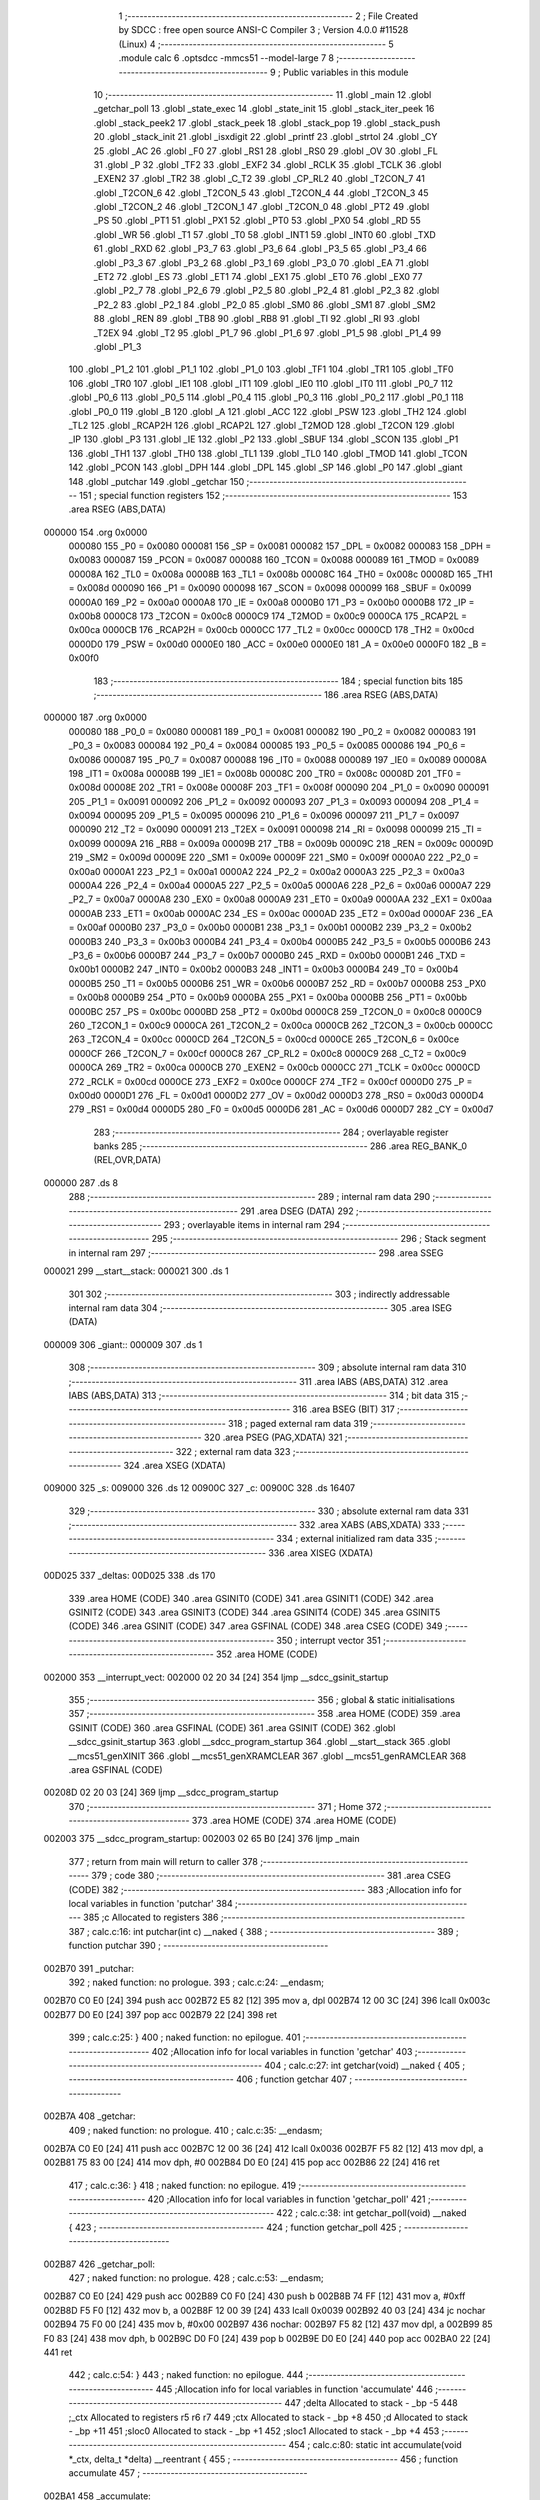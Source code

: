                                       1 ;--------------------------------------------------------
                                      2 ; File Created by SDCC : free open source ANSI-C Compiler
                                      3 ; Version 4.0.0 #11528 (Linux)
                                      4 ;--------------------------------------------------------
                                      5 	.module calc
                                      6 	.optsdcc -mmcs51 --model-large
                                      7 	
                                      8 ;--------------------------------------------------------
                                      9 ; Public variables in this module
                                     10 ;--------------------------------------------------------
                                     11 	.globl _main
                                     12 	.globl _getchar_poll
                                     13 	.globl _state_exec
                                     14 	.globl _state_init
                                     15 	.globl _stack_iter_peek
                                     16 	.globl _stack_peek2
                                     17 	.globl _stack_peek
                                     18 	.globl _stack_pop
                                     19 	.globl _stack_push
                                     20 	.globl _stack_init
                                     21 	.globl _isxdigit
                                     22 	.globl _printf
                                     23 	.globl _strtol
                                     24 	.globl _CY
                                     25 	.globl _AC
                                     26 	.globl _F0
                                     27 	.globl _RS1
                                     28 	.globl _RS0
                                     29 	.globl _OV
                                     30 	.globl _FL
                                     31 	.globl _P
                                     32 	.globl _TF2
                                     33 	.globl _EXF2
                                     34 	.globl _RCLK
                                     35 	.globl _TCLK
                                     36 	.globl _EXEN2
                                     37 	.globl _TR2
                                     38 	.globl _C_T2
                                     39 	.globl _CP_RL2
                                     40 	.globl _T2CON_7
                                     41 	.globl _T2CON_6
                                     42 	.globl _T2CON_5
                                     43 	.globl _T2CON_4
                                     44 	.globl _T2CON_3
                                     45 	.globl _T2CON_2
                                     46 	.globl _T2CON_1
                                     47 	.globl _T2CON_0
                                     48 	.globl _PT2
                                     49 	.globl _PS
                                     50 	.globl _PT1
                                     51 	.globl _PX1
                                     52 	.globl _PT0
                                     53 	.globl _PX0
                                     54 	.globl _RD
                                     55 	.globl _WR
                                     56 	.globl _T1
                                     57 	.globl _T0
                                     58 	.globl _INT1
                                     59 	.globl _INT0
                                     60 	.globl _TXD
                                     61 	.globl _RXD
                                     62 	.globl _P3_7
                                     63 	.globl _P3_6
                                     64 	.globl _P3_5
                                     65 	.globl _P3_4
                                     66 	.globl _P3_3
                                     67 	.globl _P3_2
                                     68 	.globl _P3_1
                                     69 	.globl _P3_0
                                     70 	.globl _EA
                                     71 	.globl _ET2
                                     72 	.globl _ES
                                     73 	.globl _ET1
                                     74 	.globl _EX1
                                     75 	.globl _ET0
                                     76 	.globl _EX0
                                     77 	.globl _P2_7
                                     78 	.globl _P2_6
                                     79 	.globl _P2_5
                                     80 	.globl _P2_4
                                     81 	.globl _P2_3
                                     82 	.globl _P2_2
                                     83 	.globl _P2_1
                                     84 	.globl _P2_0
                                     85 	.globl _SM0
                                     86 	.globl _SM1
                                     87 	.globl _SM2
                                     88 	.globl _REN
                                     89 	.globl _TB8
                                     90 	.globl _RB8
                                     91 	.globl _TI
                                     92 	.globl _RI
                                     93 	.globl _T2EX
                                     94 	.globl _T2
                                     95 	.globl _P1_7
                                     96 	.globl _P1_6
                                     97 	.globl _P1_5
                                     98 	.globl _P1_4
                                     99 	.globl _P1_3
                                    100 	.globl _P1_2
                                    101 	.globl _P1_1
                                    102 	.globl _P1_0
                                    103 	.globl _TF1
                                    104 	.globl _TR1
                                    105 	.globl _TF0
                                    106 	.globl _TR0
                                    107 	.globl _IE1
                                    108 	.globl _IT1
                                    109 	.globl _IE0
                                    110 	.globl _IT0
                                    111 	.globl _P0_7
                                    112 	.globl _P0_6
                                    113 	.globl _P0_5
                                    114 	.globl _P0_4
                                    115 	.globl _P0_3
                                    116 	.globl _P0_2
                                    117 	.globl _P0_1
                                    118 	.globl _P0_0
                                    119 	.globl _B
                                    120 	.globl _A
                                    121 	.globl _ACC
                                    122 	.globl _PSW
                                    123 	.globl _TH2
                                    124 	.globl _TL2
                                    125 	.globl _RCAP2H
                                    126 	.globl _RCAP2L
                                    127 	.globl _T2MOD
                                    128 	.globl _T2CON
                                    129 	.globl _IP
                                    130 	.globl _P3
                                    131 	.globl _IE
                                    132 	.globl _P2
                                    133 	.globl _SBUF
                                    134 	.globl _SCON
                                    135 	.globl _P1
                                    136 	.globl _TH1
                                    137 	.globl _TH0
                                    138 	.globl _TL1
                                    139 	.globl _TL0
                                    140 	.globl _TMOD
                                    141 	.globl _TCON
                                    142 	.globl _PCON
                                    143 	.globl _DPH
                                    144 	.globl _DPL
                                    145 	.globl _SP
                                    146 	.globl _P0
                                    147 	.globl _giant
                                    148 	.globl _putchar
                                    149 	.globl _getchar
                                    150 ;--------------------------------------------------------
                                    151 ; special function registers
                                    152 ;--------------------------------------------------------
                                    153 	.area RSEG    (ABS,DATA)
      000000                        154 	.org 0x0000
                           000080   155 _P0	=	0x0080
                           000081   156 _SP	=	0x0081
                           000082   157 _DPL	=	0x0082
                           000083   158 _DPH	=	0x0083
                           000087   159 _PCON	=	0x0087
                           000088   160 _TCON	=	0x0088
                           000089   161 _TMOD	=	0x0089
                           00008A   162 _TL0	=	0x008a
                           00008B   163 _TL1	=	0x008b
                           00008C   164 _TH0	=	0x008c
                           00008D   165 _TH1	=	0x008d
                           000090   166 _P1	=	0x0090
                           000098   167 _SCON	=	0x0098
                           000099   168 _SBUF	=	0x0099
                           0000A0   169 _P2	=	0x00a0
                           0000A8   170 _IE	=	0x00a8
                           0000B0   171 _P3	=	0x00b0
                           0000B8   172 _IP	=	0x00b8
                           0000C8   173 _T2CON	=	0x00c8
                           0000C9   174 _T2MOD	=	0x00c9
                           0000CA   175 _RCAP2L	=	0x00ca
                           0000CB   176 _RCAP2H	=	0x00cb
                           0000CC   177 _TL2	=	0x00cc
                           0000CD   178 _TH2	=	0x00cd
                           0000D0   179 _PSW	=	0x00d0
                           0000E0   180 _ACC	=	0x00e0
                           0000E0   181 _A	=	0x00e0
                           0000F0   182 _B	=	0x00f0
                                    183 ;--------------------------------------------------------
                                    184 ; special function bits
                                    185 ;--------------------------------------------------------
                                    186 	.area RSEG    (ABS,DATA)
      000000                        187 	.org 0x0000
                           000080   188 _P0_0	=	0x0080
                           000081   189 _P0_1	=	0x0081
                           000082   190 _P0_2	=	0x0082
                           000083   191 _P0_3	=	0x0083
                           000084   192 _P0_4	=	0x0084
                           000085   193 _P0_5	=	0x0085
                           000086   194 _P0_6	=	0x0086
                           000087   195 _P0_7	=	0x0087
                           000088   196 _IT0	=	0x0088
                           000089   197 _IE0	=	0x0089
                           00008A   198 _IT1	=	0x008a
                           00008B   199 _IE1	=	0x008b
                           00008C   200 _TR0	=	0x008c
                           00008D   201 _TF0	=	0x008d
                           00008E   202 _TR1	=	0x008e
                           00008F   203 _TF1	=	0x008f
                           000090   204 _P1_0	=	0x0090
                           000091   205 _P1_1	=	0x0091
                           000092   206 _P1_2	=	0x0092
                           000093   207 _P1_3	=	0x0093
                           000094   208 _P1_4	=	0x0094
                           000095   209 _P1_5	=	0x0095
                           000096   210 _P1_6	=	0x0096
                           000097   211 _P1_7	=	0x0097
                           000090   212 _T2	=	0x0090
                           000091   213 _T2EX	=	0x0091
                           000098   214 _RI	=	0x0098
                           000099   215 _TI	=	0x0099
                           00009A   216 _RB8	=	0x009a
                           00009B   217 _TB8	=	0x009b
                           00009C   218 _REN	=	0x009c
                           00009D   219 _SM2	=	0x009d
                           00009E   220 _SM1	=	0x009e
                           00009F   221 _SM0	=	0x009f
                           0000A0   222 _P2_0	=	0x00a0
                           0000A1   223 _P2_1	=	0x00a1
                           0000A2   224 _P2_2	=	0x00a2
                           0000A3   225 _P2_3	=	0x00a3
                           0000A4   226 _P2_4	=	0x00a4
                           0000A5   227 _P2_5	=	0x00a5
                           0000A6   228 _P2_6	=	0x00a6
                           0000A7   229 _P2_7	=	0x00a7
                           0000A8   230 _EX0	=	0x00a8
                           0000A9   231 _ET0	=	0x00a9
                           0000AA   232 _EX1	=	0x00aa
                           0000AB   233 _ET1	=	0x00ab
                           0000AC   234 _ES	=	0x00ac
                           0000AD   235 _ET2	=	0x00ad
                           0000AF   236 _EA	=	0x00af
                           0000B0   237 _P3_0	=	0x00b0
                           0000B1   238 _P3_1	=	0x00b1
                           0000B2   239 _P3_2	=	0x00b2
                           0000B3   240 _P3_3	=	0x00b3
                           0000B4   241 _P3_4	=	0x00b4
                           0000B5   242 _P3_5	=	0x00b5
                           0000B6   243 _P3_6	=	0x00b6
                           0000B7   244 _P3_7	=	0x00b7
                           0000B0   245 _RXD	=	0x00b0
                           0000B1   246 _TXD	=	0x00b1
                           0000B2   247 _INT0	=	0x00b2
                           0000B3   248 _INT1	=	0x00b3
                           0000B4   249 _T0	=	0x00b4
                           0000B5   250 _T1	=	0x00b5
                           0000B6   251 _WR	=	0x00b6
                           0000B7   252 _RD	=	0x00b7
                           0000B8   253 _PX0	=	0x00b8
                           0000B9   254 _PT0	=	0x00b9
                           0000BA   255 _PX1	=	0x00ba
                           0000BB   256 _PT1	=	0x00bb
                           0000BC   257 _PS	=	0x00bc
                           0000BD   258 _PT2	=	0x00bd
                           0000C8   259 _T2CON_0	=	0x00c8
                           0000C9   260 _T2CON_1	=	0x00c9
                           0000CA   261 _T2CON_2	=	0x00ca
                           0000CB   262 _T2CON_3	=	0x00cb
                           0000CC   263 _T2CON_4	=	0x00cc
                           0000CD   264 _T2CON_5	=	0x00cd
                           0000CE   265 _T2CON_6	=	0x00ce
                           0000CF   266 _T2CON_7	=	0x00cf
                           0000C8   267 _CP_RL2	=	0x00c8
                           0000C9   268 _C_T2	=	0x00c9
                           0000CA   269 _TR2	=	0x00ca
                           0000CB   270 _EXEN2	=	0x00cb
                           0000CC   271 _TCLK	=	0x00cc
                           0000CD   272 _RCLK	=	0x00cd
                           0000CE   273 _EXF2	=	0x00ce
                           0000CF   274 _TF2	=	0x00cf
                           0000D0   275 _P	=	0x00d0
                           0000D1   276 _FL	=	0x00d1
                           0000D2   277 _OV	=	0x00d2
                           0000D3   278 _RS0	=	0x00d3
                           0000D4   279 _RS1	=	0x00d4
                           0000D5   280 _F0	=	0x00d5
                           0000D6   281 _AC	=	0x00d6
                           0000D7   282 _CY	=	0x00d7
                                    283 ;--------------------------------------------------------
                                    284 ; overlayable register banks
                                    285 ;--------------------------------------------------------
                                    286 	.area REG_BANK_0	(REL,OVR,DATA)
      000000                        287 	.ds 8
                                    288 ;--------------------------------------------------------
                                    289 ; internal ram data
                                    290 ;--------------------------------------------------------
                                    291 	.area DSEG    (DATA)
                                    292 ;--------------------------------------------------------
                                    293 ; overlayable items in internal ram 
                                    294 ;--------------------------------------------------------
                                    295 ;--------------------------------------------------------
                                    296 ; Stack segment in internal ram 
                                    297 ;--------------------------------------------------------
                                    298 	.area	SSEG
      000021                        299 __start__stack:
      000021                        300 	.ds	1
                                    301 
                                    302 ;--------------------------------------------------------
                                    303 ; indirectly addressable internal ram data
                                    304 ;--------------------------------------------------------
                                    305 	.area ISEG    (DATA)
      000009                        306 _giant::
      000009                        307 	.ds 1
                                    308 ;--------------------------------------------------------
                                    309 ; absolute internal ram data
                                    310 ;--------------------------------------------------------
                                    311 	.area IABS    (ABS,DATA)
                                    312 	.area IABS    (ABS,DATA)
                                    313 ;--------------------------------------------------------
                                    314 ; bit data
                                    315 ;--------------------------------------------------------
                                    316 	.area BSEG    (BIT)
                                    317 ;--------------------------------------------------------
                                    318 ; paged external ram data
                                    319 ;--------------------------------------------------------
                                    320 	.area PSEG    (PAG,XDATA)
                                    321 ;--------------------------------------------------------
                                    322 ; external ram data
                                    323 ;--------------------------------------------------------
                                    324 	.area XSEG    (XDATA)
      009000                        325 _s:
      009000                        326 	.ds 12
      00900C                        327 _c:
      00900C                        328 	.ds 16407
                                    329 ;--------------------------------------------------------
                                    330 ; absolute external ram data
                                    331 ;--------------------------------------------------------
                                    332 	.area XABS    (ABS,XDATA)
                                    333 ;--------------------------------------------------------
                                    334 ; external initialized ram data
                                    335 ;--------------------------------------------------------
                                    336 	.area XISEG   (XDATA)
      00D025                        337 _deltas:
      00D025                        338 	.ds 170
                                    339 	.area HOME    (CODE)
                                    340 	.area GSINIT0 (CODE)
                                    341 	.area GSINIT1 (CODE)
                                    342 	.area GSINIT2 (CODE)
                                    343 	.area GSINIT3 (CODE)
                                    344 	.area GSINIT4 (CODE)
                                    345 	.area GSINIT5 (CODE)
                                    346 	.area GSINIT  (CODE)
                                    347 	.area GSFINAL (CODE)
                                    348 	.area CSEG    (CODE)
                                    349 ;--------------------------------------------------------
                                    350 ; interrupt vector 
                                    351 ;--------------------------------------------------------
                                    352 	.area HOME    (CODE)
      002000                        353 __interrupt_vect:
      002000 02 20 34         [24]  354 	ljmp	__sdcc_gsinit_startup
                                    355 ;--------------------------------------------------------
                                    356 ; global & static initialisations
                                    357 ;--------------------------------------------------------
                                    358 	.area HOME    (CODE)
                                    359 	.area GSINIT  (CODE)
                                    360 	.area GSFINAL (CODE)
                                    361 	.area GSINIT  (CODE)
                                    362 	.globl __sdcc_gsinit_startup
                                    363 	.globl __sdcc_program_startup
                                    364 	.globl __start__stack
                                    365 	.globl __mcs51_genXINIT
                                    366 	.globl __mcs51_genXRAMCLEAR
                                    367 	.globl __mcs51_genRAMCLEAR
                                    368 	.area GSFINAL (CODE)
      00208D 02 20 03         [24]  369 	ljmp	__sdcc_program_startup
                                    370 ;--------------------------------------------------------
                                    371 ; Home
                                    372 ;--------------------------------------------------------
                                    373 	.area HOME    (CODE)
                                    374 	.area HOME    (CODE)
      002003                        375 __sdcc_program_startup:
      002003 02 65 B0         [24]  376 	ljmp	_main
                                    377 ;	return from main will return to caller
                                    378 ;--------------------------------------------------------
                                    379 ; code
                                    380 ;--------------------------------------------------------
                                    381 	.area CSEG    (CODE)
                                    382 ;------------------------------------------------------------
                                    383 ;Allocation info for local variables in function 'putchar'
                                    384 ;------------------------------------------------------------
                                    385 ;c                         Allocated to registers 
                                    386 ;------------------------------------------------------------
                                    387 ;	calc.c:16: int putchar(int c) __naked {
                                    388 ;	-----------------------------------------
                                    389 ;	 function putchar
                                    390 ;	-----------------------------------------
      002B70                        391 _putchar:
                                    392 ;	naked function: no prologue.
                                    393 ;	calc.c:24: __endasm;
      002B70 C0 E0            [24]  394 	push	acc
      002B72 E5 82            [12]  395 	mov	a, dpl
      002B74 12 00 3C         [24]  396 	lcall	0x003c
      002B77 D0 E0            [24]  397 	pop	acc
      002B79 22               [24]  398 	ret
                                    399 ;	calc.c:25: }
                                    400 ;	naked function: no epilogue.
                                    401 ;------------------------------------------------------------
                                    402 ;Allocation info for local variables in function 'getchar'
                                    403 ;------------------------------------------------------------
                                    404 ;	calc.c:27: int getchar(void) __naked {
                                    405 ;	-----------------------------------------
                                    406 ;	 function getchar
                                    407 ;	-----------------------------------------
      002B7A                        408 _getchar:
                                    409 ;	naked function: no prologue.
                                    410 ;	calc.c:35: __endasm;
      002B7A C0 E0            [24]  411 	push	acc
      002B7C 12 00 36         [24]  412 	lcall	0x0036
      002B7F F5 82            [12]  413 	mov	dpl, a
      002B81 75 83 00         [24]  414 	mov	dph, #0
      002B84 D0 E0            [24]  415 	pop	acc
      002B86 22               [24]  416 	ret
                                    417 ;	calc.c:36: }
                                    418 ;	naked function: no epilogue.
                                    419 ;------------------------------------------------------------
                                    420 ;Allocation info for local variables in function 'getchar_poll'
                                    421 ;------------------------------------------------------------
                                    422 ;	calc.c:38: int getchar_poll(void) __naked {
                                    423 ;	-----------------------------------------
                                    424 ;	 function getchar_poll
                                    425 ;	-----------------------------------------
      002B87                        426 _getchar_poll:
                                    427 ;	naked function: no prologue.
                                    428 ;	calc.c:53: __endasm;
      002B87 C0 E0            [24]  429 	push	acc
      002B89 C0 F0            [24]  430 	push	b
      002B8B 74 FF            [12]  431 	mov	a, #0xff
      002B8D F5 F0            [12]  432 	mov	b, a
      002B8F 12 00 39         [24]  433 	lcall	0x0039
      002B92 40 03            [24]  434 	jc	nochar
      002B94 75 F0 00         [24]  435 	mov	b, #0x00
      002B97                        436 	nochar:
      002B97 F5 82            [12]  437 	mov	dpl, a
      002B99 85 F0 83         [24]  438 	mov	dph, b
      002B9C D0 F0            [24]  439 	pop	b
      002B9E D0 E0            [24]  440 	pop	acc
      002BA0 22               [24]  441 	ret
                                    442 ;	calc.c:54: }
                                    443 ;	naked function: no epilogue.
                                    444 ;------------------------------------------------------------
                                    445 ;Allocation info for local variables in function 'accumulate'
                                    446 ;------------------------------------------------------------
                                    447 ;delta                     Allocated to stack - _bp -5
                                    448 ;_ctx                      Allocated to registers r5 r6 r7 
                                    449 ;ctx                       Allocated to stack - _bp +8
                                    450 ;d                         Allocated to stack - _bp +11
                                    451 ;sloc0                     Allocated to stack - _bp +1
                                    452 ;sloc1                     Allocated to stack - _bp +4
                                    453 ;------------------------------------------------------------
                                    454 ;	calc.c:80: static int accumulate(void *_ctx, delta_t *delta) __reentrant {
                                    455 ;	-----------------------------------------
                                    456 ;	 function accumulate
                                    457 ;	-----------------------------------------
      002BA1                        458 _accumulate:
                           000007   459 	ar7 = 0x07
                           000006   460 	ar6 = 0x06
                           000005   461 	ar5 = 0x05
                           000004   462 	ar4 = 0x04
                           000003   463 	ar3 = 0x03
                           000002   464 	ar2 = 0x02
                           000001   465 	ar1 = 0x01
                           000000   466 	ar0 = 0x00
      002BA1 C0 08            [24]  467 	push	_bp
      002BA3 E5 81            [12]  468 	mov	a,sp
      002BA5 F5 08            [12]  469 	mov	_bp,a
      002BA7 24 0E            [12]  470 	add	a,#0x0e
      002BA9 F5 81            [12]  471 	mov	sp,a
      002BAB AD 82            [24]  472 	mov	r5,dpl
      002BAD AE 83            [24]  473 	mov	r6,dph
      002BAF AF F0            [24]  474 	mov	r7,b
                                    475 ;	calc.c:81: calc_ctx_t *ctx = (calc_ctx_t *)_ctx;
      002BB1 E5 08            [12]  476 	mov	a,_bp
      002BB3 24 08            [12]  477 	add	a,#0x08
      002BB5 F8               [12]  478 	mov	r0,a
      002BB6 A6 05            [24]  479 	mov	@r0,ar5
      002BB8 08               [12]  480 	inc	r0
      002BB9 A6 06            [24]  481 	mov	@r0,ar6
      002BBB 08               [12]  482 	inc	r0
      002BBC A6 07            [24]  483 	mov	@r0,ar7
                                    484 ;	calc.c:86: if (!ctx->acc_valid) {
      002BBE E5 08            [12]  485 	mov	a,_bp
      002BC0 24 08            [12]  486 	add	a,#0x08
      002BC2 F8               [12]  487 	mov	r0,a
      002BC3 74 06            [12]  488 	mov	a,#0x06
      002BC5 26               [12]  489 	add	a,@r0
      002BC6 FA               [12]  490 	mov	r2,a
      002BC7 E4               [12]  491 	clr	a
      002BC8 08               [12]  492 	inc	r0
      002BC9 36               [12]  493 	addc	a,@r0
      002BCA FB               [12]  494 	mov	r3,a
      002BCB 08               [12]  495 	inc	r0
      002BCC 86 04            [24]  496 	mov	ar4,@r0
      002BCE 8A 82            [24]  497 	mov	dpl,r2
      002BD0 8B 83            [24]  498 	mov	dph,r3
      002BD2 8C F0            [24]  499 	mov	b,r4
      002BD4 12 70 E2         [24]  500 	lcall	__gptrget
      002BD7 70 31            [24]  501 	jnz	00102$
                                    502 ;	calc.c:87: ctx->acc_valid = 1;
      002BD9 8A 82            [24]  503 	mov	dpl,r2
      002BDB 8B 83            [24]  504 	mov	dph,r3
      002BDD 8C F0            [24]  505 	mov	b,r4
      002BDF 74 01            [12]  506 	mov	a,#0x01
      002BE1 12 6C 67         [24]  507 	lcall	__gptrput
                                    508 ;	calc.c:88: ctx->acc = 0l;
      002BE4 E5 08            [12]  509 	mov	a,_bp
      002BE6 24 08            [12]  510 	add	a,#0x08
      002BE8 F8               [12]  511 	mov	r0,a
      002BE9 74 02            [12]  512 	mov	a,#0x02
      002BEB 26               [12]  513 	add	a,@r0
      002BEC FA               [12]  514 	mov	r2,a
      002BED E4               [12]  515 	clr	a
      002BEE 08               [12]  516 	inc	r0
      002BEF 36               [12]  517 	addc	a,@r0
      002BF0 FB               [12]  518 	mov	r3,a
      002BF1 08               [12]  519 	inc	r0
      002BF2 86 04            [24]  520 	mov	ar4,@r0
      002BF4 8A 82            [24]  521 	mov	dpl,r2
      002BF6 8B 83            [24]  522 	mov	dph,r3
      002BF8 8C F0            [24]  523 	mov	b,r4
      002BFA E4               [12]  524 	clr	a
      002BFB 12 6C 67         [24]  525 	lcall	__gptrput
      002BFE A3               [24]  526 	inc	dptr
      002BFF 12 6C 67         [24]  527 	lcall	__gptrput
      002C02 A3               [24]  528 	inc	dptr
      002C03 12 6C 67         [24]  529 	lcall	__gptrput
      002C06 A3               [24]  530 	inc	dptr
      002C07 12 6C 67         [24]  531 	lcall	__gptrput
      002C0A                        532 00102$:
                                    533 ;	calc.c:91: d = strtol(ctx->digit, NULL, ctx->base);
      002C0A E5 08            [12]  534 	mov	a,_bp
      002C0C 24 08            [12]  535 	add	a,#0x08
      002C0E F8               [12]  536 	mov	r0,a
      002C0F 86 82            [24]  537 	mov	dpl,@r0
      002C11 08               [12]  538 	inc	r0
      002C12 86 83            [24]  539 	mov	dph,@r0
      002C14 08               [12]  540 	inc	r0
      002C15 86 F0            [24]  541 	mov	b,@r0
      002C17 12 70 E2         [24]  542 	lcall	__gptrget
      002C1A FB               [12]  543 	mov	r3,a
      002C1B A3               [24]  544 	inc	dptr
      002C1C 12 70 E2         [24]  545 	lcall	__gptrget
      002C1F FC               [12]  546 	mov	r4,a
      002C20 E5 08            [12]  547 	mov	a,_bp
      002C22 24 08            [12]  548 	add	a,#0x08
      002C24 F8               [12]  549 	mov	r0,a
      002C25 74 07            [12]  550 	mov	a,#0x07
      002C27 26               [12]  551 	add	a,@r0
      002C28 FA               [12]  552 	mov	r2,a
      002C29 E4               [12]  553 	clr	a
      002C2A 08               [12]  554 	inc	r0
      002C2B 36               [12]  555 	addc	a,@r0
      002C2C FE               [12]  556 	mov	r6,a
      002C2D 08               [12]  557 	inc	r0
      002C2E 86 07            [24]  558 	mov	ar7,@r0
      002C30 C0 03            [24]  559 	push	ar3
      002C32 C0 04            [24]  560 	push	ar4
      002C34 E4               [12]  561 	clr	a
      002C35 C0 E0            [24]  562 	push	acc
      002C37 C0 E0            [24]  563 	push	acc
      002C39 C0 E0            [24]  564 	push	acc
      002C3B 8A 82            [24]  565 	mov	dpl,r2
      002C3D 8E 83            [24]  566 	mov	dph,r6
      002C3F 8F F0            [24]  567 	mov	b,r7
      002C41 12 6A 29         [24]  568 	lcall	_strtol
      002C44 C8               [12]  569 	xch	a,r0
      002C45 E5 08            [12]  570 	mov	a,_bp
      002C47 24 0B            [12]  571 	add	a,#0x0b
      002C49 C8               [12]  572 	xch	a,r0
      002C4A A6 82            [24]  573 	mov	@r0,dpl
      002C4C 08               [12]  574 	inc	r0
      002C4D A6 83            [24]  575 	mov	@r0,dph
      002C4F 08               [12]  576 	inc	r0
      002C50 A6 F0            [24]  577 	mov	@r0,b
      002C52 08               [12]  578 	inc	r0
      002C53 F6               [12]  579 	mov	@r0,a
      002C54 E5 81            [12]  580 	mov	a,sp
      002C56 24 FB            [12]  581 	add	a,#0xfb
      002C58 F5 81            [12]  582 	mov	sp,a
                                    583 ;	calc.c:92: ctx->acc = ctx->acc * (long)ctx->base + d;
      002C5A E5 08            [12]  584 	mov	a,_bp
      002C5C 24 08            [12]  585 	add	a,#0x08
      002C5E F8               [12]  586 	mov	r0,a
      002C5F A9 08            [24]  587 	mov	r1,_bp
      002C61 09               [12]  588 	inc	r1
      002C62 74 02            [12]  589 	mov	a,#0x02
      002C64 26               [12]  590 	add	a,@r0
      002C65 F7               [12]  591 	mov	@r1,a
      002C66 E4               [12]  592 	clr	a
      002C67 08               [12]  593 	inc	r0
      002C68 36               [12]  594 	addc	a,@r0
      002C69 09               [12]  595 	inc	r1
      002C6A F7               [12]  596 	mov	@r1,a
      002C6B 08               [12]  597 	inc	r0
      002C6C 09               [12]  598 	inc	r1
      002C6D E6               [12]  599 	mov	a,@r0
      002C6E F7               [12]  600 	mov	@r1,a
      002C6F A8 08            [24]  601 	mov	r0,_bp
      002C71 08               [12]  602 	inc	r0
      002C72 86 82            [24]  603 	mov	dpl,@r0
      002C74 08               [12]  604 	inc	r0
      002C75 86 83            [24]  605 	mov	dph,@r0
      002C77 08               [12]  606 	inc	r0
      002C78 86 F0            [24]  607 	mov	b,@r0
      002C7A E5 08            [12]  608 	mov	a,_bp
      002C7C 24 04            [12]  609 	add	a,#0x04
      002C7E F9               [12]  610 	mov	r1,a
      002C7F 12 70 E2         [24]  611 	lcall	__gptrget
      002C82 F7               [12]  612 	mov	@r1,a
      002C83 A3               [24]  613 	inc	dptr
      002C84 12 70 E2         [24]  614 	lcall	__gptrget
      002C87 09               [12]  615 	inc	r1
      002C88 F7               [12]  616 	mov	@r1,a
      002C89 A3               [24]  617 	inc	dptr
      002C8A 12 70 E2         [24]  618 	lcall	__gptrget
      002C8D 09               [12]  619 	inc	r1
      002C8E F7               [12]  620 	mov	@r1,a
      002C8F A3               [24]  621 	inc	dptr
      002C90 12 70 E2         [24]  622 	lcall	__gptrget
      002C93 09               [12]  623 	inc	r1
      002C94 F7               [12]  624 	mov	@r1,a
      002C95 E5 08            [12]  625 	mov	a,_bp
      002C97 24 08            [12]  626 	add	a,#0x08
      002C99 F8               [12]  627 	mov	r0,a
      002C9A 86 82            [24]  628 	mov	dpl,@r0
      002C9C 08               [12]  629 	inc	r0
      002C9D 86 83            [24]  630 	mov	dph,@r0
      002C9F 08               [12]  631 	inc	r0
      002CA0 86 F0            [24]  632 	mov	b,@r0
      002CA2 12 70 E2         [24]  633 	lcall	__gptrget
      002CA5 FA               [12]  634 	mov	r2,a
      002CA6 A3               [24]  635 	inc	dptr
      002CA7 12 70 E2         [24]  636 	lcall	__gptrget
      002CAA FB               [12]  637 	mov	r3,a
      002CAB 33               [12]  638 	rlc	a
      002CAC 95 E0            [12]  639 	subb	a,acc
      002CAE FE               [12]  640 	mov	r6,a
      002CAF FF               [12]  641 	mov	r7,a
      002CB0 C0 02            [24]  642 	push	ar2
      002CB2 C0 03            [24]  643 	push	ar3
      002CB4 C0 06            [24]  644 	push	ar6
      002CB6 C0 07            [24]  645 	push	ar7
      002CB8 E5 08            [12]  646 	mov	a,_bp
      002CBA 24 04            [12]  647 	add	a,#0x04
      002CBC F8               [12]  648 	mov	r0,a
      002CBD 86 82            [24]  649 	mov	dpl,@r0
      002CBF 08               [12]  650 	inc	r0
      002CC0 86 83            [24]  651 	mov	dph,@r0
      002CC2 08               [12]  652 	inc	r0
      002CC3 86 F0            [24]  653 	mov	b,@r0
      002CC5 08               [12]  654 	inc	r0
      002CC6 E6               [12]  655 	mov	a,@r0
      002CC7 12 74 DB         [24]  656 	lcall	__mullong
      002CCA AC 82            [24]  657 	mov	r4,dpl
      002CCC AD 83            [24]  658 	mov	r5,dph
      002CCE AE F0            [24]  659 	mov	r6,b
      002CD0 FF               [12]  660 	mov	r7,a
      002CD1 E5 81            [12]  661 	mov	a,sp
      002CD3 24 FC            [12]  662 	add	a,#0xfc
      002CD5 F5 81            [12]  663 	mov	sp,a
      002CD7 E5 08            [12]  664 	mov	a,_bp
      002CD9 24 0B            [12]  665 	add	a,#0x0b
      002CDB F8               [12]  666 	mov	r0,a
      002CDC E6               [12]  667 	mov	a,@r0
      002CDD 2C               [12]  668 	add	a,r4
      002CDE FC               [12]  669 	mov	r4,a
      002CDF 08               [12]  670 	inc	r0
      002CE0 E6               [12]  671 	mov	a,@r0
      002CE1 3D               [12]  672 	addc	a,r5
      002CE2 FD               [12]  673 	mov	r5,a
      002CE3 08               [12]  674 	inc	r0
      002CE4 E6               [12]  675 	mov	a,@r0
      002CE5 3E               [12]  676 	addc	a,r6
      002CE6 FE               [12]  677 	mov	r6,a
      002CE7 08               [12]  678 	inc	r0
      002CE8 E6               [12]  679 	mov	a,@r0
      002CE9 3F               [12]  680 	addc	a,r7
      002CEA FF               [12]  681 	mov	r7,a
      002CEB A8 08            [24]  682 	mov	r0,_bp
      002CED 08               [12]  683 	inc	r0
      002CEE 86 82            [24]  684 	mov	dpl,@r0
      002CF0 08               [12]  685 	inc	r0
      002CF1 86 83            [24]  686 	mov	dph,@r0
      002CF3 08               [12]  687 	inc	r0
      002CF4 86 F0            [24]  688 	mov	b,@r0
      002CF6 EC               [12]  689 	mov	a,r4
      002CF7 12 6C 67         [24]  690 	lcall	__gptrput
      002CFA A3               [24]  691 	inc	dptr
      002CFB ED               [12]  692 	mov	a,r5
      002CFC 12 6C 67         [24]  693 	lcall	__gptrput
      002CFF A3               [24]  694 	inc	dptr
      002D00 EE               [12]  695 	mov	a,r6
      002D01 12 6C 67         [24]  696 	lcall	__gptrput
      002D04 A3               [24]  697 	inc	dptr
      002D05 EF               [12]  698 	mov	a,r7
      002D06 12 6C 67         [24]  699 	lcall	__gptrput
                                    700 ;	calc.c:94: return 1;
      002D09 90 00 01         [24]  701 	mov	dptr,#0x0001
                                    702 ;	calc.c:95: }
      002D0C 85 08 81         [24]  703 	mov	sp,_bp
      002D0F D0 08            [24]  704 	pop	_bp
      002D11 22               [24]  705 	ret
                                    706 ;------------------------------------------------------------
                                    707 ;Allocation info for local variables in function 'dump_pop'
                                    708 ;------------------------------------------------------------
                                    709 ;delta                     Allocated to stack - _bp -5
                                    710 ;_ctx                      Allocated to registers r5 r6 r7 
                                    711 ;ctx                       Allocated to stack - _bp +11
                                    712 ;d                         Allocated to stack - _bp +14
                                    713 ;r                         Allocated to registers r5 r6 
                                    714 ;__1310720003              Allocated to registers 
                                    715 ;s                         Allocated to registers r5 r6 r7 
                                    716 ;__1966080005              Allocated to registers 
                                    717 ;s                         Allocated to registers r4 r5 r6 
                                    718 ;__1966080007              Allocated to registers 
                                    719 ;s                         Allocated to registers r3 r4 r5 
                                    720 ;__1966080009              Allocated to stack - _bp +18
                                    721 ;d                         Allocated to registers r3 r4 r5 r6 
                                    722 ;__1310720001              Allocated to registers 
                                    723 ;d                         Allocated to stack - _bp +22
                                    724 ;mask                      Allocated to stack - _bp +26
                                    725 ;__1966080011              Allocated to registers 
                                    726 ;s                         Allocated to registers r3 r4 r5 
                                    727 ;__1966080013              Allocated to registers 
                                    728 ;s                         Allocated to registers r4 r5 r6 
                                    729 ;__3276800015              Allocated to registers 
                                    730 ;s                         Allocated to registers r5 r3 r2 
                                    731 ;__3276800017              Allocated to stack - _bp +18
                                    732 ;d                         Allocated to registers r2 r3 r4 r7 
                                    733 ;__1310720001              Allocated to registers 
                                    734 ;d                         Allocated to stack - _bp +22
                                    735 ;mask                      Allocated to stack - _bp +26
                                    736 ;__3276800019              Allocated to registers 
                                    737 ;s                         Allocated to registers r5 r3 r2 
                                    738 ;sloc0                     Allocated to stack - _bp +1
                                    739 ;sloc1                     Allocated to stack - _bp +2
                                    740 ;sloc2                     Allocated to stack - _bp +5
                                    741 ;sloc3                     Allocated to stack - _bp +8
                                    742 ;------------------------------------------------------------
                                    743 ;	calc.c:97: static int dump_pop(void *_ctx, delta_t *delta) __reentrant {
                                    744 ;	-----------------------------------------
                                    745 ;	 function dump_pop
                                    746 ;	-----------------------------------------
      002D12                        747 _dump_pop:
      002D12 C0 08            [24]  748 	push	_bp
      002D14 E5 81            [12]  749 	mov	a,sp
      002D16 F5 08            [12]  750 	mov	_bp,a
      002D18 24 1D            [12]  751 	add	a,#0x1d
      002D1A F5 81            [12]  752 	mov	sp,a
      002D1C AD 82            [24]  753 	mov	r5,dpl
      002D1E AE 83            [24]  754 	mov	r6,dph
      002D20 AF F0            [24]  755 	mov	r7,b
                                    756 ;	calc.c:98: calc_ctx_t *ctx = (calc_ctx_t *)_ctx;
      002D22 E5 08            [12]  757 	mov	a,_bp
      002D24 24 0B            [12]  758 	add	a,#0x0b
      002D26 F8               [12]  759 	mov	r0,a
      002D27 A6 05            [24]  760 	mov	@r0,ar5
      002D29 08               [12]  761 	inc	r0
      002D2A A6 06            [24]  762 	mov	@r0,ar6
      002D2C 08               [12]  763 	inc	r0
      002D2D A6 07            [24]  764 	mov	@r0,ar7
                                    765 ;	calc.c:102: if (delta->event == EVENT_TERM) printstr("\r\n");
      002D2F E5 08            [12]  766 	mov	a,_bp
      002D31 24 FB            [12]  767 	add	a,#0xfb
      002D33 F8               [12]  768 	mov	r0,a
      002D34 86 02            [24]  769 	mov	ar2,@r0
      002D36 08               [12]  770 	inc	r0
      002D37 86 03            [24]  771 	mov	ar3,@r0
      002D39 08               [12]  772 	inc	r0
      002D3A 86 04            [24]  773 	mov	ar4,@r0
      002D3C E5 08            [12]  774 	mov	a,_bp
      002D3E 24 08            [12]  775 	add	a,#0x08
      002D40 F8               [12]  776 	mov	r0,a
      002D41 74 02            [12]  777 	mov	a,#0x02
      002D43 2A               [12]  778 	add	a,r2
      002D44 F6               [12]  779 	mov	@r0,a
      002D45 E4               [12]  780 	clr	a
      002D46 3B               [12]  781 	addc	a,r3
      002D47 08               [12]  782 	inc	r0
      002D48 F6               [12]  783 	mov	@r0,a
      002D49 08               [12]  784 	inc	r0
      002D4A A6 04            [24]  785 	mov	@r0,ar4
      002D4C E5 08            [12]  786 	mov	a,_bp
      002D4E 24 08            [12]  787 	add	a,#0x08
      002D50 F8               [12]  788 	mov	r0,a
      002D51 86 82            [24]  789 	mov	dpl,@r0
      002D53 08               [12]  790 	inc	r0
      002D54 86 83            [24]  791 	mov	dph,@r0
      002D56 08               [12]  792 	inc	r0
      002D57 86 F0            [24]  793 	mov	b,@r0
      002D59 12 70 E2         [24]  794 	lcall	__gptrget
      002D5C FE               [12]  795 	mov	r6,a
      002D5D A3               [24]  796 	inc	dptr
      002D5E 12 70 E2         [24]  797 	lcall	__gptrget
      002D61 FF               [12]  798 	mov	r7,a
      002D62 BE 08 27         [24]  799 	cjne	r6,#0x08,00102$
      002D65 BF 00 24         [24]  800 	cjne	r7,#0x00,00102$
      002D68 7D 7A            [12]  801 	mov	r5,#___str_3
      002D6A 7E 89            [12]  802 	mov	r6,#(___str_3 >> 8)
      002D6C 7F 80            [12]  803 	mov	r7,#0x80
                                    804 ;	calc.c:59: return;
      002D6E                        805 00135$:
                                    806 ;	calc.c:57: for (; *s; s++) putchar(*s);
      002D6E 8D 82            [24]  807 	mov	dpl,r5
      002D70 8E 83            [24]  808 	mov	dph,r6
      002D72 8F F0            [24]  809 	mov	b,r7
      002D74 12 70 E2         [24]  810 	lcall	__gptrget
      002D77 FC               [12]  811 	mov	r4,a
      002D78 60 12            [24]  812 	jz	00102$
      002D7A 8C 03            [24]  813 	mov	ar3,r4
      002D7C 7C 00            [12]  814 	mov	r4,#0x00
      002D7E 8B 82            [24]  815 	mov	dpl,r3
      002D80 8C 83            [24]  816 	mov	dph,r4
      002D82 12 2B 70         [24]  817 	lcall	_putchar
      002D85 0D               [12]  818 	inc	r5
                                    819 ;	calc.c:102: if (delta->event == EVENT_TERM) printstr("\r\n");
      002D86 BD 00 E5         [24]  820 	cjne	r5,#0x00,00135$
      002D89 0E               [12]  821 	inc	r6
      002D8A 80 E2            [24]  822 	sjmp	00135$
      002D8C                        823 00102$:
                                    824 ;	calc.c:103: r = stack_pop(ctx->ps, &d);
      002D8C E5 08            [12]  825 	mov	a,_bp
      002D8E 24 0E            [12]  826 	add	a,#0x0e
      002D90 FF               [12]  827 	mov	r7,a
      002D91 E5 08            [12]  828 	mov	a,_bp
      002D93 24 05            [12]  829 	add	a,#0x05
      002D95 F8               [12]  830 	mov	r0,a
      002D96 A6 07            [24]  831 	mov	@r0,ar7
      002D98 08               [12]  832 	inc	r0
      002D99 76 00            [12]  833 	mov	@r0,#0x00
      002D9B 08               [12]  834 	inc	r0
      002D9C 76 40            [12]  835 	mov	@r0,#0x40
      002D9E E5 08            [12]  836 	mov	a,_bp
      002DA0 24 0B            [12]  837 	add	a,#0x0b
      002DA2 F8               [12]  838 	mov	r0,a
      002DA3 A9 08            [24]  839 	mov	r1,_bp
      002DA5 09               [12]  840 	inc	r1
      002DA6 09               [12]  841 	inc	r1
      002DA7 74 11            [12]  842 	mov	a,#0x11
      002DA9 26               [12]  843 	add	a,@r0
      002DAA F7               [12]  844 	mov	@r1,a
      002DAB 74 40            [12]  845 	mov	a,#0x40
      002DAD 08               [12]  846 	inc	r0
      002DAE 36               [12]  847 	addc	a,@r0
      002DAF 09               [12]  848 	inc	r1
      002DB0 F7               [12]  849 	mov	@r1,a
      002DB1 08               [12]  850 	inc	r0
      002DB2 09               [12]  851 	inc	r1
      002DB3 E6               [12]  852 	mov	a,@r0
      002DB4 F7               [12]  853 	mov	@r1,a
      002DB5 A8 08            [24]  854 	mov	r0,_bp
      002DB7 08               [12]  855 	inc	r0
      002DB8 08               [12]  856 	inc	r0
      002DB9 86 82            [24]  857 	mov	dpl,@r0
      002DBB 08               [12]  858 	inc	r0
      002DBC 86 83            [24]  859 	mov	dph,@r0
      002DBE 08               [12]  860 	inc	r0
      002DBF 86 F0            [24]  861 	mov	b,@r0
      002DC1 12 70 E2         [24]  862 	lcall	__gptrget
      002DC4 FA               [12]  863 	mov	r2,a
      002DC5 A3               [24]  864 	inc	dptr
      002DC6 12 70 E2         [24]  865 	lcall	__gptrget
      002DC9 FB               [12]  866 	mov	r3,a
      002DCA A3               [24]  867 	inc	dptr
      002DCB 12 70 E2         [24]  868 	lcall	__gptrget
      002DCE FE               [12]  869 	mov	r6,a
      002DCF C0 07            [24]  870 	push	ar7
      002DD1 E5 08            [12]  871 	mov	a,_bp
      002DD3 24 05            [12]  872 	add	a,#0x05
      002DD5 F8               [12]  873 	mov	r0,a
      002DD6 E6               [12]  874 	mov	a,@r0
      002DD7 C0 E0            [24]  875 	push	acc
      002DD9 08               [12]  876 	inc	r0
      002DDA E6               [12]  877 	mov	a,@r0
      002DDB C0 E0            [24]  878 	push	acc
      002DDD 08               [12]  879 	inc	r0
      002DDE E6               [12]  880 	mov	a,@r0
      002DDF C0 E0            [24]  881 	push	acc
      002DE1 8A 82            [24]  882 	mov	dpl,r2
      002DE3 8B 83            [24]  883 	mov	dph,r3
      002DE5 8E F0            [24]  884 	mov	b,r6
      002DE7 12 27 83         [24]  885 	lcall	_stack_pop
      002DEA AE 82            [24]  886 	mov	r6,dpl
      002DEC AD 83            [24]  887 	mov	r5,dph
      002DEE 15 81            [12]  888 	dec	sp
      002DF0 15 81            [12]  889 	dec	sp
      002DF2 15 81            [12]  890 	dec	sp
      002DF4 D0 07            [24]  891 	pop	ar7
                                    892 ;	calc.c:104: if (!r) {
      002DF6 EE               [12]  893 	mov	a,r6
      002DF7 4D               [12]  894 	orl	a,r5
      002DF8 70 44            [24]  895 	jnz	00183$
                                    896 ;	calc.c:105: if (delta->event != EVENT_TERM) printstr("stack underflow\r\n");
      002DFA E5 08            [12]  897 	mov	a,_bp
      002DFC 24 08            [12]  898 	add	a,#0x08
      002DFE F8               [12]  899 	mov	r0,a
      002DFF 86 82            [24]  900 	mov	dpl,@r0
      002E01 08               [12]  901 	inc	r0
      002E02 86 83            [24]  902 	mov	dph,@r0
      002E04 08               [12]  903 	inc	r0
      002E05 86 F0            [24]  904 	mov	b,@r0
      002E07 12 70 E2         [24]  905 	lcall	__gptrget
      002E0A FD               [12]  906 	mov	r5,a
      002E0B A3               [24]  907 	inc	dptr
      002E0C 12 70 E2         [24]  908 	lcall	__gptrget
      002E0F FE               [12]  909 	mov	r6,a
      002E10 BD 08 06         [24]  910 	cjne	r5,#0x08,00320$
      002E13 BE 00 03         [24]  911 	cjne	r6,#0x00,00320$
      002E16 02 30 1D         [24]  912 	ljmp	00110$
      002E19                        913 00320$:
      002E19 7C 7D            [12]  914 	mov	r4,#___str_4
      002E1B 7D 89            [12]  915 	mov	r5,#(___str_4 >> 8)
      002E1D 7E 80            [12]  916 	mov	r6,#0x80
                                    917 ;	calc.c:59: return;
      002E1F                        918 00138$:
                                    919 ;	calc.c:57: for (; *s; s++) putchar(*s);
      002E1F 8C 82            [24]  920 	mov	dpl,r4
      002E21 8D 83            [24]  921 	mov	dph,r5
      002E23 8E F0            [24]  922 	mov	b,r6
      002E25 12 70 E2         [24]  923 	lcall	__gptrget
      002E28 FB               [12]  924 	mov	r3,a
      002E29 70 03            [24]  925 	jnz	00321$
      002E2B 02 30 1D         [24]  926 	ljmp	00110$
      002E2E                        927 00321$:
      002E2E 7A 00            [12]  928 	mov	r2,#0x00
      002E30 8B 82            [24]  929 	mov	dpl,r3
      002E32 8A 83            [24]  930 	mov	dph,r2
      002E34 12 2B 70         [24]  931 	lcall	_putchar
      002E37 0C               [12]  932 	inc	r4
                                    933 ;	calc.c:106: } else while (r > 0) {
      002E38 BC 00 E4         [24]  934 	cjne	r4,#0x00,00138$
      002E3B 0D               [12]  935 	inc	r5
      002E3C 80 E1            [24]  936 	sjmp	00138$
      002E3E                        937 00183$:
      002E3E A8 08            [24]  938 	mov	r0,_bp
      002E40 08               [12]  939 	inc	r0
      002E41 A6 07            [24]  940 	mov	@r0,ar7
      002E43                        941 00105$:
      002E43 C3               [12]  942 	clr	c
      002E44 E4               [12]  943 	clr	a
      002E45 9E               [12]  944 	subb	a,r6
      002E46 74 80            [12]  945 	mov	a,#(0x00 ^ 0x80)
      002E48 8D F0            [24]  946 	mov	b,r5
      002E4A 63 F0 80         [24]  947 	xrl	b,#0x80
      002E4D 95 F0            [12]  948 	subb	a,b
      002E4F 40 03            [24]  949 	jc	00323$
      002E51 02 30 1D         [24]  950 	ljmp	00110$
      002E54                        951 00323$:
                                    952 ;	calc.c:107: printstr("PSPA\t");
      002E54 7B 8F            [12]  953 	mov	r3,#___str_5
      002E56 7C 89            [12]  954 	mov	r4,#(___str_5 >> 8)
      002E58 7D 80            [12]  955 	mov	r5,#0x80
                                    956 ;	calc.c:59: return;
      002E5A                        957 00141$:
                                    958 ;	calc.c:57: for (; *s; s++) putchar(*s);
      002E5A 8B 82            [24]  959 	mov	dpl,r3
      002E5C 8C 83            [24]  960 	mov	dph,r4
      002E5E 8D F0            [24]  961 	mov	b,r5
      002E60 12 70 E2         [24]  962 	lcall	__gptrget
      002E63 FA               [12]  963 	mov	r2,a
      002E64 60 10            [24]  964 	jz	00119$
      002E66 7E 00            [12]  965 	mov	r6,#0x00
      002E68 8A 82            [24]  966 	mov	dpl,r2
      002E6A 8E 83            [24]  967 	mov	dph,r6
      002E6C 12 2B 70         [24]  968 	lcall	_putchar
      002E6F 0B               [12]  969 	inc	r3
                                    970 ;	calc.c:107: printstr("PSPA\t");
      002E70 BB 00 E7         [24]  971 	cjne	r3,#0x00,00141$
      002E73 0C               [12]  972 	inc	r4
      002E74 80 E4            [24]  973 	sjmp	00141$
      002E76                        974 00119$:
                                    975 ;	calc.c:108: printall(d);
      002E76 E5 08            [12]  976 	mov	a,_bp
      002E78 24 0E            [12]  977 	add	a,#0x0e
      002E7A F8               [12]  978 	mov	r0,a
      002E7B E5 08            [12]  979 	mov	a,_bp
      002E7D 24 12            [12]  980 	add	a,#0x12
      002E7F F9               [12]  981 	mov	r1,a
      002E80 E6               [12]  982 	mov	a,@r0
      002E81 F7               [12]  983 	mov	@r1,a
      002E82 08               [12]  984 	inc	r0
      002E83 09               [12]  985 	inc	r1
      002E84 E6               [12]  986 	mov	a,@r0
      002E85 F7               [12]  987 	mov	@r1,a
      002E86 08               [12]  988 	inc	r0
      002E87 09               [12]  989 	inc	r1
      002E88 E6               [12]  990 	mov	a,@r0
      002E89 F7               [12]  991 	mov	@r1,a
      002E8A 08               [12]  992 	inc	r0
      002E8B 09               [12]  993 	inc	r1
      002E8C E6               [12]  994 	mov	a,@r0
      002E8D F7               [12]  995 	mov	@r1,a
      002E8E E5 08            [12]  996 	mov	a,_bp
      002E90 24 12            [12]  997 	add	a,#0x12
      002E92 F8               [12]  998 	mov	r0,a
      002E93 86 03            [24]  999 	mov	ar3,@r0
      002E95 08               [12] 1000 	inc	r0
      002E96 86 04            [24] 1001 	mov	ar4,@r0
      002E98 08               [12] 1002 	inc	r0
      002E99 86 05            [24] 1003 	mov	ar5,@r0
      002E9B 08               [12] 1004 	inc	r0
      002E9C 86 06            [24] 1005 	mov	ar6,@r0
                                   1006 ;	calc.c:72: printf("%08lx\t", d);
      002E9E C0 07            [24] 1007 	push	ar7
      002EA0 C0 06            [24] 1008 	push	ar6
      002EA2 C0 05            [24] 1009 	push	ar5
      002EA4 C0 04            [24] 1010 	push	ar4
      002EA6 C0 03            [24] 1011 	push	ar3
      002EA8 E5 08            [12] 1012 	mov	a,_bp
      002EAA 24 12            [12] 1013 	add	a,#0x12
      002EAC F8               [12] 1014 	mov	r0,a
      002EAD E6               [12] 1015 	mov	a,@r0
      002EAE C0 E0            [24] 1016 	push	acc
      002EB0 08               [12] 1017 	inc	r0
      002EB1 E6               [12] 1018 	mov	a,@r0
      002EB2 C0 E0            [24] 1019 	push	acc
      002EB4 08               [12] 1020 	inc	r0
      002EB5 E6               [12] 1021 	mov	a,@r0
      002EB6 C0 E0            [24] 1022 	push	acc
      002EB8 08               [12] 1023 	inc	r0
      002EB9 E6               [12] 1024 	mov	a,@r0
      002EBA C0 E0            [24] 1025 	push	acc
      002EBC 74 63            [12] 1026 	mov	a,#___str_0
      002EBE C0 E0            [24] 1027 	push	acc
      002EC0 74 89            [12] 1028 	mov	a,#(___str_0 >> 8)
      002EC2 C0 E0            [24] 1029 	push	acc
      002EC4 74 80            [12] 1030 	mov	a,#0x80
      002EC6 C0 E0            [24] 1031 	push	acc
      002EC8 12 70 A9         [24] 1032 	lcall	_printf
      002ECB E5 81            [12] 1033 	mov	a,sp
      002ECD 24 F9            [12] 1034 	add	a,#0xf9
      002ECF F5 81            [12] 1035 	mov	sp,a
      002ED1 D0 03            [24] 1036 	pop	ar3
      002ED3 D0 04            [24] 1037 	pop	ar4
      002ED5 D0 05            [24] 1038 	pop	ar5
      002ED7 D0 06            [24] 1039 	pop	ar6
                                   1040 ;	calc.c:73: printf("% 11ld\t", d);
      002ED9 C0 06            [24] 1041 	push	ar6
      002EDB C0 05            [24] 1042 	push	ar5
      002EDD C0 04            [24] 1043 	push	ar4
      002EDF C0 03            [24] 1044 	push	ar3
      002EE1 C0 03            [24] 1045 	push	ar3
      002EE3 C0 04            [24] 1046 	push	ar4
      002EE5 C0 05            [24] 1047 	push	ar5
      002EE7 C0 06            [24] 1048 	push	ar6
      002EE9 74 6A            [12] 1049 	mov	a,#___str_1
      002EEB C0 E0            [24] 1050 	push	acc
      002EED 74 89            [12] 1051 	mov	a,#(___str_1 >> 8)
      002EEF C0 E0            [24] 1052 	push	acc
      002EF1 74 80            [12] 1053 	mov	a,#0x80
      002EF3 C0 E0            [24] 1054 	push	acc
      002EF5 12 70 A9         [24] 1055 	lcall	_printf
      002EF8 E5 81            [12] 1056 	mov	a,sp
      002EFA 24 F9            [12] 1057 	add	a,#0xf9
      002EFC F5 81            [12] 1058 	mov	sp,a
      002EFE D0 03            [24] 1059 	pop	ar3
      002F00 D0 04            [24] 1060 	pop	ar4
      002F02 D0 05            [24] 1061 	pop	ar5
      002F04 D0 06            [24] 1062 	pop	ar6
                                   1063 ;	calc.c:74: printf("%011lo\t", d);
      002F06 C0 06            [24] 1064 	push	ar6
      002F08 C0 05            [24] 1065 	push	ar5
      002F0A C0 04            [24] 1066 	push	ar4
      002F0C C0 03            [24] 1067 	push	ar3
      002F0E C0 03            [24] 1068 	push	ar3
      002F10 C0 04            [24] 1069 	push	ar4
      002F12 C0 05            [24] 1070 	push	ar5
      002F14 C0 06            [24] 1071 	push	ar6
      002F16 74 72            [12] 1072 	mov	a,#___str_2
      002F18 C0 E0            [24] 1073 	push	acc
      002F1A 74 89            [12] 1074 	mov	a,#(___str_2 >> 8)
      002F1C C0 E0            [24] 1075 	push	acc
      002F1E 74 80            [12] 1076 	mov	a,#0x80
      002F20 C0 E0            [24] 1077 	push	acc
      002F22 12 70 A9         [24] 1078 	lcall	_printf
      002F25 E5 81            [12] 1079 	mov	a,sp
      002F27 24 F9            [12] 1080 	add	a,#0xf9
      002F29 F5 81            [12] 1081 	mov	sp,a
      002F2B D0 03            [24] 1082 	pop	ar3
      002F2D D0 04            [24] 1083 	pop	ar4
      002F2F D0 05            [24] 1084 	pop	ar5
      002F31 D0 06            [24] 1085 	pop	ar6
      002F33 D0 07            [24] 1086 	pop	ar7
                                   1087 ;	calc.c:75: printbin(d);
      002F35 E5 08            [12] 1088 	mov	a,_bp
      002F37 24 16            [12] 1089 	add	a,#0x16
      002F39 F8               [12] 1090 	mov	r0,a
      002F3A A6 03            [24] 1091 	mov	@r0,ar3
      002F3C 08               [12] 1092 	inc	r0
      002F3D A6 04            [24] 1093 	mov	@r0,ar4
      002F3F 08               [12] 1094 	inc	r0
      002F40 A6 05            [24] 1095 	mov	@r0,ar5
      002F42 08               [12] 1096 	inc	r0
      002F43 A6 06            [24] 1097 	mov	@r0,ar6
                                   1098 ;	calc.c:65: for (mask = 0x80000000lu; mask; mask >>= 1)
      002F45 E5 08            [12] 1099 	mov	a,_bp
      002F47 24 1A            [12] 1100 	add	a,#0x1a
      002F49 F8               [12] 1101 	mov	r0,a
      002F4A E4               [12] 1102 	clr	a
      002F4B F6               [12] 1103 	mov	@r0,a
      002F4C 08               [12] 1104 	inc	r0
      002F4D F6               [12] 1105 	mov	@r0,a
      002F4E 08               [12] 1106 	inc	r0
      002F4F F6               [12] 1107 	mov	@r0,a
      002F50 08               [12] 1108 	inc	r0
      002F51 76 80            [12] 1109 	mov	@r0,#0x80
                                   1110 ;	calc.c:122: return 1;
                                   1111 ;	calc.c:65: for (mask = 0x80000000lu; mask; mask >>= 1)
      002F53                       1112 00143$:
                                   1113 ;	calc.c:66: (void)putchar((d & mask) ? (int)'1' : (int)'0');
      002F53 E5 08            [12] 1114 	mov	a,_bp
      002F55 24 16            [12] 1115 	add	a,#0x16
      002F57 F8               [12] 1116 	mov	r0,a
      002F58 86 02            [24] 1117 	mov	ar2,@r0
      002F5A 08               [12] 1118 	inc	r0
      002F5B 86 03            [24] 1119 	mov	ar3,@r0
      002F5D 08               [12] 1120 	inc	r0
      002F5E 86 04            [24] 1121 	mov	ar4,@r0
      002F60 08               [12] 1122 	inc	r0
      002F61 86 05            [24] 1123 	mov	ar5,@r0
      002F63 E5 08            [12] 1124 	mov	a,_bp
      002F65 24 1A            [12] 1125 	add	a,#0x1a
      002F67 F8               [12] 1126 	mov	r0,a
      002F68 E6               [12] 1127 	mov	a,@r0
      002F69 52 02            [12] 1128 	anl	ar2,a
      002F6B 08               [12] 1129 	inc	r0
      002F6C E6               [12] 1130 	mov	a,@r0
      002F6D 52 03            [12] 1131 	anl	ar3,a
      002F6F 08               [12] 1132 	inc	r0
      002F70 E6               [12] 1133 	mov	a,@r0
      002F71 52 04            [12] 1134 	anl	ar4,a
      002F73 08               [12] 1135 	inc	r0
      002F74 E6               [12] 1136 	mov	a,@r0
      002F75 52 05            [12] 1137 	anl	ar5,a
      002F77 EA               [12] 1138 	mov	a,r2
      002F78 4B               [12] 1139 	orl	a,r3
      002F79 4C               [12] 1140 	orl	a,r4
      002F7A 4D               [12] 1141 	orl	a,r5
      002F7B 60 06            [24] 1142 	jz	00164$
      002F7D 7C 31            [12] 1143 	mov	r4,#0x31
      002F7F 7D 00            [12] 1144 	mov	r5,#0x00
      002F81 80 04            [24] 1145 	sjmp	00165$
      002F83                       1146 00164$:
      002F83 7C 30            [12] 1147 	mov	r4,#0x30
      002F85 7D 00            [12] 1148 	mov	r5,#0x00
      002F87                       1149 00165$:
      002F87 8C 82            [24] 1150 	mov	dpl,r4
      002F89 8D 83            [24] 1151 	mov	dph,r5
      002F8B 12 2B 70         [24] 1152 	lcall	_putchar
                                   1153 ;	calc.c:65: for (mask = 0x80000000lu; mask; mask >>= 1)
      002F8E E5 08            [12] 1154 	mov	a,_bp
      002F90 24 1A            [12] 1155 	add	a,#0x1a
      002F92 F8               [12] 1156 	mov	r0,a
      002F93 08               [12] 1157 	inc	r0
      002F94 08               [12] 1158 	inc	r0
      002F95 08               [12] 1159 	inc	r0
      002F96 E6               [12] 1160 	mov	a,@r0
      002F97 C3               [12] 1161 	clr	c
      002F98 13               [12] 1162 	rrc	a
      002F99 F6               [12] 1163 	mov	@r0,a
      002F9A 18               [12] 1164 	dec	r0
      002F9B E6               [12] 1165 	mov	a,@r0
      002F9C 13               [12] 1166 	rrc	a
      002F9D F6               [12] 1167 	mov	@r0,a
      002F9E 18               [12] 1168 	dec	r0
      002F9F E6               [12] 1169 	mov	a,@r0
      002FA0 13               [12] 1170 	rrc	a
      002FA1 F6               [12] 1171 	mov	@r0,a
      002FA2 18               [12] 1172 	dec	r0
      002FA3 E6               [12] 1173 	mov	a,@r0
      002FA4 13               [12] 1174 	rrc	a
      002FA5 F6               [12] 1175 	mov	@r0,a
      002FA6 E5 08            [12] 1176 	mov	a,_bp
      002FA8 24 1A            [12] 1177 	add	a,#0x1a
      002FAA F8               [12] 1178 	mov	r0,a
      002FAB E6               [12] 1179 	mov	a,@r0
      002FAC 08               [12] 1180 	inc	r0
      002FAD 46               [12] 1181 	orl	a,@r0
      002FAE 08               [12] 1182 	inc	r0
      002FAF 46               [12] 1183 	orl	a,@r0
      002FB0 08               [12] 1184 	inc	r0
      002FB1 46               [12] 1185 	orl	a,@r0
      002FB2 70 9F            [24] 1186 	jnz	00143$
                                   1187 ;	calc.c:109: printstr("\r\n");
      002FB4 7B 7A            [12] 1188 	mov	r3,#___str_3
      002FB6 7C 89            [12] 1189 	mov	r4,#(___str_3 >> 8)
      002FB8 7D 80            [12] 1190 	mov	r5,#0x80
                                   1191 ;	calc.c:59: return;
      002FBA                       1192 00146$:
                                   1193 ;	calc.c:57: for (; *s; s++) putchar(*s);
      002FBA 8B 82            [24] 1194 	mov	dpl,r3
      002FBC 8C 83            [24] 1195 	mov	dph,r4
      002FBE 8D F0            [24] 1196 	mov	b,r5
      002FC0 12 70 E2         [24] 1197 	lcall	__gptrget
      002FC3 FA               [12] 1198 	mov	r2,a
      002FC4 60 10            [24] 1199 	jz	00124$
      002FC6 7E 00            [12] 1200 	mov	r6,#0x00
      002FC8 8A 82            [24] 1201 	mov	dpl,r2
      002FCA 8E 83            [24] 1202 	mov	dph,r6
      002FCC 12 2B 70         [24] 1203 	lcall	_putchar
      002FCF 0B               [12] 1204 	inc	r3
                                   1205 ;	calc.c:109: printstr("\r\n");
      002FD0 BB 00 E7         [24] 1206 	cjne	r3,#0x00,00146$
      002FD3 0C               [12] 1207 	inc	r4
      002FD4 80 E4            [24] 1208 	sjmp	00146$
      002FD6                       1209 00124$:
                                   1210 ;	calc.c:110: r = stack_pop(ctx->ps, &d);
      002FD6 C0 07            [24] 1211 	push	ar7
      002FD8 A8 08            [24] 1212 	mov	r0,_bp
      002FDA 08               [12] 1213 	inc	r0
      002FDB 86 03            [24] 1214 	mov	ar3,@r0
      002FDD 7C 00            [12] 1215 	mov	r4,#0x00
      002FDF 7D 40            [12] 1216 	mov	r5,#0x40
      002FE1 A8 08            [24] 1217 	mov	r0,_bp
      002FE3 08               [12] 1218 	inc	r0
      002FE4 08               [12] 1219 	inc	r0
      002FE5 86 82            [24] 1220 	mov	dpl,@r0
      002FE7 08               [12] 1221 	inc	r0
      002FE8 86 83            [24] 1222 	mov	dph,@r0
      002FEA 08               [12] 1223 	inc	r0
      002FEB 86 F0            [24] 1224 	mov	b,@r0
      002FED 12 70 E2         [24] 1225 	lcall	__gptrget
      002FF0 FA               [12] 1226 	mov	r2,a
      002FF1 A3               [24] 1227 	inc	dptr
      002FF2 12 70 E2         [24] 1228 	lcall	__gptrget
      002FF5 FE               [12] 1229 	mov	r6,a
      002FF6 A3               [24] 1230 	inc	dptr
      002FF7 12 70 E2         [24] 1231 	lcall	__gptrget
      002FFA FF               [12] 1232 	mov	r7,a
      002FFB C0 07            [24] 1233 	push	ar7
      002FFD C0 03            [24] 1234 	push	ar3
      002FFF C0 04            [24] 1235 	push	ar4
      003001 C0 05            [24] 1236 	push	ar5
      003003 8A 82            [24] 1237 	mov	dpl,r2
      003005 8E 83            [24] 1238 	mov	dph,r6
      003007 8F F0            [24] 1239 	mov	b,r7
      003009 12 27 83         [24] 1240 	lcall	_stack_pop
      00300C AE 82            [24] 1241 	mov	r6,dpl
      00300E AD 83            [24] 1242 	mov	r5,dph
      003010 15 81            [12] 1243 	dec	sp
      003012 15 81            [12] 1244 	dec	sp
      003014 15 81            [12] 1245 	dec	sp
      003016 D0 07            [24] 1246 	pop	ar7
      003018 D0 07            [24] 1247 	pop	ar7
      00301A 02 2E 43         [24] 1248 	ljmp	00105$
      00301D                       1249 00110$:
                                   1250 ;	calc.c:113: if (delta->event == EVENT_TERM) {
      00301D E5 08            [12] 1251 	mov	a,_bp
      00301F 24 08            [12] 1252 	add	a,#0x08
      003021 F8               [12] 1253 	mov	r0,a
      003022 86 82            [24] 1254 	mov	dpl,@r0
      003024 08               [12] 1255 	inc	r0
      003025 86 83            [24] 1256 	mov	dph,@r0
      003027 08               [12] 1257 	inc	r0
      003028 86 F0            [24] 1258 	mov	b,@r0
      00302A 12 70 E2         [24] 1259 	lcall	__gptrget
      00302D FD               [12] 1260 	mov	r5,a
      00302E A3               [24] 1261 	inc	dptr
      00302F 12 70 E2         [24] 1262 	lcall	__gptrget
      003032 FE               [12] 1263 	mov	r6,a
      003033 BD 08 05         [24] 1264 	cjne	r5,#0x08,00330$
      003036 BE 00 02         [24] 1265 	cjne	r6,#0x00,00330$
      003039 80 03            [24] 1266 	sjmp	00331$
      00303B                       1267 00330$:
      00303B 02 32 B1         [24] 1268 	ljmp	00113$
      00303E                       1269 00331$:
                                   1270 ;	calc.c:114: printstr("\r\n");
      00303E 7C 7A            [12] 1271 	mov	r4,#___str_3
      003040 7D 89            [12] 1272 	mov	r5,#(___str_3 >> 8)
      003042 7E 80            [12] 1273 	mov	r6,#0x80
                                   1274 ;	calc.c:59: return;
      003044                       1275 00149$:
                                   1276 ;	calc.c:57: for (; *s; s++) putchar(*s);
      003044 8C 82            [24] 1277 	mov	dpl,r4
      003046 8D 83            [24] 1278 	mov	dph,r5
      003048 8E F0            [24] 1279 	mov	b,r6
      00304A 12 70 E2         [24] 1280 	lcall	__gptrget
      00304D FB               [12] 1281 	mov	r3,a
      00304E 60 10            [24] 1282 	jz	00126$
      003050 7A 00            [12] 1283 	mov	r2,#0x00
      003052 8B 82            [24] 1284 	mov	dpl,r3
      003054 8A 83            [24] 1285 	mov	dph,r2
      003056 12 2B 70         [24] 1286 	lcall	_putchar
      003059 0C               [12] 1287 	inc	r4
                                   1288 ;	calc.c:114: printstr("\r\n");
      00305A BC 00 E7         [24] 1289 	cjne	r4,#0x00,00149$
      00305D 0D               [12] 1290 	inc	r5
      00305E 80 E4            [24] 1291 	sjmp	00149$
      003060                       1292 00126$:
                                   1293 ;	calc.c:115: for (r = stack_pop(ctx->ss, &d); r > 0; r = stack_pop(ctx->ss, &d)) {
      003060 8F 06            [24] 1294 	mov	ar6,r7
      003062 E5 08            [12] 1295 	mov	a,_bp
      003064 24 05            [12] 1296 	add	a,#0x05
      003066 F8               [12] 1297 	mov	r0,a
      003067 A6 06            [24] 1298 	mov	@r0,ar6
      003069 08               [12] 1299 	inc	r0
      00306A 76 00            [12] 1300 	mov	@r0,#0x00
      00306C 08               [12] 1301 	inc	r0
      00306D 76 40            [12] 1302 	mov	@r0,#0x40
      00306F E5 08            [12] 1303 	mov	a,_bp
      003071 24 0B            [12] 1304 	add	a,#0x0b
      003073 F8               [12] 1305 	mov	r0,a
      003074 E5 08            [12] 1306 	mov	a,_bp
      003076 24 08            [12] 1307 	add	a,#0x08
      003078 F9               [12] 1308 	mov	r1,a
      003079 74 14            [12] 1309 	mov	a,#0x14
      00307B 26               [12] 1310 	add	a,@r0
      00307C F7               [12] 1311 	mov	@r1,a
      00307D 74 40            [12] 1312 	mov	a,#0x40
      00307F 08               [12] 1313 	inc	r0
      003080 36               [12] 1314 	addc	a,@r0
      003081 09               [12] 1315 	inc	r1
      003082 F7               [12] 1316 	mov	@r1,a
      003083 08               [12] 1317 	inc	r0
      003084 09               [12] 1318 	inc	r1
      003085 E6               [12] 1319 	mov	a,@r0
      003086 F7               [12] 1320 	mov	@r1,a
      003087 E5 08            [12] 1321 	mov	a,_bp
      003089 24 08            [12] 1322 	add	a,#0x08
      00308B F8               [12] 1323 	mov	r0,a
      00308C 86 82            [24] 1324 	mov	dpl,@r0
      00308E 08               [12] 1325 	inc	r0
      00308F 86 83            [24] 1326 	mov	dph,@r0
      003091 08               [12] 1327 	inc	r0
      003092 86 F0            [24] 1328 	mov	b,@r0
      003094 12 70 E2         [24] 1329 	lcall	__gptrget
      003097 FA               [12] 1330 	mov	r2,a
      003098 A3               [24] 1331 	inc	dptr
      003099 12 70 E2         [24] 1332 	lcall	__gptrget
      00309C FB               [12] 1333 	mov	r3,a
      00309D A3               [24] 1334 	inc	dptr
      00309E 12 70 E2         [24] 1335 	lcall	__gptrget
      0030A1 FE               [12] 1336 	mov	r6,a
      0030A2 C0 07            [24] 1337 	push	ar7
      0030A4 E5 08            [12] 1338 	mov	a,_bp
      0030A6 24 05            [12] 1339 	add	a,#0x05
      0030A8 F8               [12] 1340 	mov	r0,a
      0030A9 E6               [12] 1341 	mov	a,@r0
      0030AA C0 E0            [24] 1342 	push	acc
      0030AC 08               [12] 1343 	inc	r0
      0030AD E6               [12] 1344 	mov	a,@r0
      0030AE C0 E0            [24] 1345 	push	acc
      0030B0 08               [12] 1346 	inc	r0
      0030B1 E6               [12] 1347 	mov	a,@r0
      0030B2 C0 E0            [24] 1348 	push	acc
      0030B4 8A 82            [24] 1349 	mov	dpl,r2
      0030B6 8B 83            [24] 1350 	mov	dph,r3
      0030B8 8E F0            [24] 1351 	mov	b,r6
      0030BA 12 27 83         [24] 1352 	lcall	_stack_pop
      0030BD AD 82            [24] 1353 	mov	r5,dpl
      0030BF AE 83            [24] 1354 	mov	r6,dph
      0030C1 15 81            [12] 1355 	dec	sp
      0030C3 15 81            [12] 1356 	dec	sp
      0030C5 15 81            [12] 1357 	dec	sp
      0030C7 D0 07            [24] 1358 	pop	ar7
      0030C9                       1359 00160$:
      0030C9 C3               [12] 1360 	clr	c
      0030CA E4               [12] 1361 	clr	a
      0030CB 9D               [12] 1362 	subb	a,r5
      0030CC 74 80            [12] 1363 	mov	a,#(0x00 ^ 0x80)
      0030CE 8E F0            [24] 1364 	mov	b,r6
      0030D0 63 F0 80         [24] 1365 	xrl	b,#0x80
      0030D3 95 F0            [12] 1366 	subb	a,b
      0030D5 40 03            [24] 1367 	jc	00334$
      0030D7 02 32 B1         [24] 1368 	ljmp	00113$
      0030DA                       1369 00334$:
                                   1370 ;	calc.c:116: printstr("SSPA\t");
      0030DA 7D 95            [12] 1371 	mov	r5,#___str_6
      0030DC 7B 89            [12] 1372 	mov	r3,#(___str_6 >> 8)
      0030DE 7A 80            [12] 1373 	mov	r2,#0x80
                                   1374 ;	calc.c:59: return;
      0030E0                       1375 00152$:
                                   1376 ;	calc.c:57: for (; *s; s++) putchar(*s);
      0030E0 8D 82            [24] 1377 	mov	dpl,r5
      0030E2 8B 83            [24] 1378 	mov	dph,r3
      0030E4 8A F0            [24] 1379 	mov	b,r2
      0030E6 12 70 E2         [24] 1380 	lcall	__gptrget
      0030E9 FE               [12] 1381 	mov	r6,a
      0030EA 60 16            [24] 1382 	jz	00128$
      0030EC C0 07            [24] 1383 	push	ar7
      0030EE 8E 04            [24] 1384 	mov	ar4,r6
      0030F0 7F 00            [12] 1385 	mov	r7,#0x00
      0030F2 8C 82            [24] 1386 	mov	dpl,r4
      0030F4 8F 83            [24] 1387 	mov	dph,r7
      0030F6 12 2B 70         [24] 1388 	lcall	_putchar
      0030F9 0D               [12] 1389 	inc	r5
      0030FA BD 00 01         [24] 1390 	cjne	r5,#0x00,00336$
      0030FD 0B               [12] 1391 	inc	r3
      0030FE                       1392 00336$:
      0030FE D0 07            [24] 1393 	pop	ar7
                                   1394 ;	calc.c:116: printstr("SSPA\t");
      003100 80 DE            [24] 1395 	sjmp	00152$
      003102                       1396 00128$:
                                   1397 ;	calc.c:117: printall(d);
      003102 C0 07            [24] 1398 	push	ar7
      003104 E5 08            [12] 1399 	mov	a,_bp
      003106 24 0E            [12] 1400 	add	a,#0x0e
      003108 F8               [12] 1401 	mov	r0,a
      003109 E5 08            [12] 1402 	mov	a,_bp
      00310B 24 12            [12] 1403 	add	a,#0x12
      00310D F9               [12] 1404 	mov	r1,a
      00310E E6               [12] 1405 	mov	a,@r0
      00310F F7               [12] 1406 	mov	@r1,a
      003110 08               [12] 1407 	inc	r0
      003111 09               [12] 1408 	inc	r1
      003112 E6               [12] 1409 	mov	a,@r0
      003113 F7               [12] 1410 	mov	@r1,a
      003114 08               [12] 1411 	inc	r0
      003115 09               [12] 1412 	inc	r1
      003116 E6               [12] 1413 	mov	a,@r0
      003117 F7               [12] 1414 	mov	@r1,a
      003118 08               [12] 1415 	inc	r0
      003119 09               [12] 1416 	inc	r1
      00311A E6               [12] 1417 	mov	a,@r0
      00311B F7               [12] 1418 	mov	@r1,a
      00311C E5 08            [12] 1419 	mov	a,_bp
      00311E 24 12            [12] 1420 	add	a,#0x12
      003120 F8               [12] 1421 	mov	r0,a
      003121 86 02            [24] 1422 	mov	ar2,@r0
      003123 08               [12] 1423 	inc	r0
      003124 86 03            [24] 1424 	mov	ar3,@r0
      003126 08               [12] 1425 	inc	r0
      003127 86 04            [24] 1426 	mov	ar4,@r0
      003129 08               [12] 1427 	inc	r0
      00312A 86 07            [24] 1428 	mov	ar7,@r0
                                   1429 ;	calc.c:72: printf("%08lx\t", d);
      00312C C0 07            [24] 1430 	push	ar7
      00312E C0 04            [24] 1431 	push	ar4
      003130 C0 03            [24] 1432 	push	ar3
      003132 C0 02            [24] 1433 	push	ar2
      003134 E5 08            [12] 1434 	mov	a,_bp
      003136 24 12            [12] 1435 	add	a,#0x12
      003138 F8               [12] 1436 	mov	r0,a
      003139 E6               [12] 1437 	mov	a,@r0
      00313A C0 E0            [24] 1438 	push	acc
      00313C 08               [12] 1439 	inc	r0
      00313D E6               [12] 1440 	mov	a,@r0
      00313E C0 E0            [24] 1441 	push	acc
      003140 08               [12] 1442 	inc	r0
      003141 E6               [12] 1443 	mov	a,@r0
      003142 C0 E0            [24] 1444 	push	acc
      003144 08               [12] 1445 	inc	r0
      003145 E6               [12] 1446 	mov	a,@r0
      003146 C0 E0            [24] 1447 	push	acc
      003148 74 63            [12] 1448 	mov	a,#___str_0
      00314A C0 E0            [24] 1449 	push	acc
      00314C 74 89            [12] 1450 	mov	a,#(___str_0 >> 8)
      00314E C0 E0            [24] 1451 	push	acc
      003150 74 80            [12] 1452 	mov	a,#0x80
      003152 C0 E0            [24] 1453 	push	acc
      003154 12 70 A9         [24] 1454 	lcall	_printf
      003157 E5 81            [12] 1455 	mov	a,sp
      003159 24 F9            [12] 1456 	add	a,#0xf9
      00315B F5 81            [12] 1457 	mov	sp,a
      00315D D0 02            [24] 1458 	pop	ar2
      00315F D0 03            [24] 1459 	pop	ar3
      003161 D0 04            [24] 1460 	pop	ar4
      003163 D0 07            [24] 1461 	pop	ar7
                                   1462 ;	calc.c:73: printf("% 11ld\t", d);
      003165 C0 07            [24] 1463 	push	ar7
      003167 C0 04            [24] 1464 	push	ar4
      003169 C0 03            [24] 1465 	push	ar3
      00316B C0 02            [24] 1466 	push	ar2
      00316D C0 02            [24] 1467 	push	ar2
      00316F C0 03            [24] 1468 	push	ar3
      003171 C0 04            [24] 1469 	push	ar4
      003173 C0 07            [24] 1470 	push	ar7
      003175 74 6A            [12] 1471 	mov	a,#___str_1
      003177 C0 E0            [24] 1472 	push	acc
      003179 74 89            [12] 1473 	mov	a,#(___str_1 >> 8)
      00317B C0 E0            [24] 1474 	push	acc
      00317D 74 80            [12] 1475 	mov	a,#0x80
      00317F C0 E0            [24] 1476 	push	acc
      003181 12 70 A9         [24] 1477 	lcall	_printf
      003184 E5 81            [12] 1478 	mov	a,sp
      003186 24 F9            [12] 1479 	add	a,#0xf9
      003188 F5 81            [12] 1480 	mov	sp,a
      00318A D0 02            [24] 1481 	pop	ar2
      00318C D0 03            [24] 1482 	pop	ar3
      00318E D0 04            [24] 1483 	pop	ar4
      003190 D0 07            [24] 1484 	pop	ar7
                                   1485 ;	calc.c:74: printf("%011lo\t", d);
      003192 C0 07            [24] 1486 	push	ar7
      003194 C0 04            [24] 1487 	push	ar4
      003196 C0 03            [24] 1488 	push	ar3
      003198 C0 02            [24] 1489 	push	ar2
      00319A C0 02            [24] 1490 	push	ar2
      00319C C0 03            [24] 1491 	push	ar3
      00319E C0 04            [24] 1492 	push	ar4
      0031A0 C0 07            [24] 1493 	push	ar7
      0031A2 74 72            [12] 1494 	mov	a,#___str_2
      0031A4 C0 E0            [24] 1495 	push	acc
      0031A6 74 89            [12] 1496 	mov	a,#(___str_2 >> 8)
      0031A8 C0 E0            [24] 1497 	push	acc
      0031AA 74 80            [12] 1498 	mov	a,#0x80
      0031AC C0 E0            [24] 1499 	push	acc
      0031AE 12 70 A9         [24] 1500 	lcall	_printf
      0031B1 E5 81            [12] 1501 	mov	a,sp
      0031B3 24 F9            [12] 1502 	add	a,#0xf9
      0031B5 F5 81            [12] 1503 	mov	sp,a
      0031B7 D0 02            [24] 1504 	pop	ar2
      0031B9 D0 03            [24] 1505 	pop	ar3
      0031BB D0 04            [24] 1506 	pop	ar4
      0031BD D0 07            [24] 1507 	pop	ar7
                                   1508 ;	calc.c:75: printbin(d);
      0031BF E5 08            [12] 1509 	mov	a,_bp
      0031C1 24 16            [12] 1510 	add	a,#0x16
      0031C3 F8               [12] 1511 	mov	r0,a
      0031C4 A6 02            [24] 1512 	mov	@r0,ar2
      0031C6 08               [12] 1513 	inc	r0
      0031C7 A6 03            [24] 1514 	mov	@r0,ar3
      0031C9 08               [12] 1515 	inc	r0
      0031CA A6 04            [24] 1516 	mov	@r0,ar4
      0031CC 08               [12] 1517 	inc	r0
      0031CD A6 07            [24] 1518 	mov	@r0,ar7
                                   1519 ;	calc.c:65: for (mask = 0x80000000lu; mask; mask >>= 1)
      0031CF E5 08            [12] 1520 	mov	a,_bp
      0031D1 24 1A            [12] 1521 	add	a,#0x1a
      0031D3 F8               [12] 1522 	mov	r0,a
      0031D4 E4               [12] 1523 	clr	a
      0031D5 F6               [12] 1524 	mov	@r0,a
      0031D6 08               [12] 1525 	inc	r0
      0031D7 F6               [12] 1526 	mov	@r0,a
      0031D8 08               [12] 1527 	inc	r0
      0031D9 F6               [12] 1528 	mov	@r0,a
      0031DA 08               [12] 1529 	inc	r0
      0031DB 76 80            [12] 1530 	mov	@r0,#0x80
                                   1531 ;	calc.c:122: return 1;
      0031DD D0 07            [24] 1532 	pop	ar7
                                   1533 ;	calc.c:65: for (mask = 0x80000000lu; mask; mask >>= 1)
      0031DF                       1534 00154$:
                                   1535 ;	calc.c:66: (void)putchar((d & mask) ? (int)'1' : (int)'0');
      0031DF C0 07            [24] 1536 	push	ar7
      0031E1 E5 08            [12] 1537 	mov	a,_bp
      0031E3 24 16            [12] 1538 	add	a,#0x16
      0031E5 F8               [12] 1539 	mov	r0,a
      0031E6 86 02            [24] 1540 	mov	ar2,@r0
      0031E8 08               [12] 1541 	inc	r0
      0031E9 86 03            [24] 1542 	mov	ar3,@r0
      0031EB 08               [12] 1543 	inc	r0
      0031EC 86 04            [24] 1544 	mov	ar4,@r0
      0031EE 08               [12] 1545 	inc	r0
      0031EF 86 07            [24] 1546 	mov	ar7,@r0
      0031F1 E5 08            [12] 1547 	mov	a,_bp
      0031F3 24 1A            [12] 1548 	add	a,#0x1a
      0031F5 F8               [12] 1549 	mov	r0,a
      0031F6 E6               [12] 1550 	mov	a,@r0
      0031F7 52 02            [12] 1551 	anl	ar2,a
      0031F9 08               [12] 1552 	inc	r0
      0031FA E6               [12] 1553 	mov	a,@r0
      0031FB 52 03            [12] 1554 	anl	ar3,a
      0031FD 08               [12] 1555 	inc	r0
      0031FE E6               [12] 1556 	mov	a,@r0
      0031FF 52 04            [12] 1557 	anl	ar4,a
      003201 08               [12] 1558 	inc	r0
      003202 E6               [12] 1559 	mov	a,@r0
      003203 52 07            [12] 1560 	anl	ar7,a
      003205 EA               [12] 1561 	mov	a,r2
      003206 4B               [12] 1562 	orl	a,r3
      003207 4C               [12] 1563 	orl	a,r4
      003208 4F               [12] 1564 	orl	a,r7
      003209 D0 07            [24] 1565 	pop	ar7
      00320B 60 06            [24] 1566 	jz	00166$
      00320D 7B 31            [12] 1567 	mov	r3,#0x31
      00320F 7C 00            [12] 1568 	mov	r4,#0x00
      003211 80 04            [24] 1569 	sjmp	00167$
      003213                       1570 00166$:
      003213 7B 30            [12] 1571 	mov	r3,#0x30
      003215 7C 00            [12] 1572 	mov	r4,#0x00
      003217                       1573 00167$:
      003217 8B 82            [24] 1574 	mov	dpl,r3
      003219 8C 83            [24] 1575 	mov	dph,r4
      00321B 12 2B 70         [24] 1576 	lcall	_putchar
                                   1577 ;	calc.c:65: for (mask = 0x80000000lu; mask; mask >>= 1)
      00321E E5 08            [12] 1578 	mov	a,_bp
      003220 24 1A            [12] 1579 	add	a,#0x1a
      003222 F8               [12] 1580 	mov	r0,a
      003223 08               [12] 1581 	inc	r0
      003224 08               [12] 1582 	inc	r0
      003225 08               [12] 1583 	inc	r0
      003226 E6               [12] 1584 	mov	a,@r0
      003227 C3               [12] 1585 	clr	c
      003228 13               [12] 1586 	rrc	a
      003229 F6               [12] 1587 	mov	@r0,a
      00322A 18               [12] 1588 	dec	r0
      00322B E6               [12] 1589 	mov	a,@r0
      00322C 13               [12] 1590 	rrc	a
      00322D F6               [12] 1591 	mov	@r0,a
      00322E 18               [12] 1592 	dec	r0
      00322F E6               [12] 1593 	mov	a,@r0
      003230 13               [12] 1594 	rrc	a
      003231 F6               [12] 1595 	mov	@r0,a
      003232 18               [12] 1596 	dec	r0
      003233 E6               [12] 1597 	mov	a,@r0
      003234 13               [12] 1598 	rrc	a
      003235 F6               [12] 1599 	mov	@r0,a
      003236 E5 08            [12] 1600 	mov	a,_bp
      003238 24 1A            [12] 1601 	add	a,#0x1a
      00323A F8               [12] 1602 	mov	r0,a
      00323B E6               [12] 1603 	mov	a,@r0
      00323C 08               [12] 1604 	inc	r0
      00323D 46               [12] 1605 	orl	a,@r0
      00323E 08               [12] 1606 	inc	r0
      00323F 46               [12] 1607 	orl	a,@r0
      003240 08               [12] 1608 	inc	r0
      003241 46               [12] 1609 	orl	a,@r0
      003242 70 9B            [24] 1610 	jnz	00154$
                                   1611 ;	calc.c:118: printstr("\r\n");
      003244 7D 7A            [12] 1612 	mov	r5,#___str_3
      003246 7B 89            [12] 1613 	mov	r3,#(___str_3 >> 8)
      003248 7A 80            [12] 1614 	mov	r2,#0x80
                                   1615 ;	calc.c:59: return;
      00324A                       1616 00157$:
                                   1617 ;	calc.c:57: for (; *s; s++) putchar(*s);
      00324A 8D 82            [24] 1618 	mov	dpl,r5
      00324C 8B 83            [24] 1619 	mov	dph,r3
      00324E 8A F0            [24] 1620 	mov	b,r2
      003250 12 70 E2         [24] 1621 	lcall	__gptrget
      003253 FE               [12] 1622 	mov	r6,a
      003254 60 16            [24] 1623 	jz	00133$
      003256 C0 07            [24] 1624 	push	ar7
      003258 8E 04            [24] 1625 	mov	ar4,r6
      00325A 7F 00            [12] 1626 	mov	r7,#0x00
      00325C 8C 82            [24] 1627 	mov	dpl,r4
      00325E 8F 83            [24] 1628 	mov	dph,r7
      003260 12 2B 70         [24] 1629 	lcall	_putchar
      003263 0D               [12] 1630 	inc	r5
      003264 BD 00 01         [24] 1631 	cjne	r5,#0x00,00340$
      003267 0B               [12] 1632 	inc	r3
      003268                       1633 00340$:
      003268 D0 07            [24] 1634 	pop	ar7
                                   1635 ;	calc.c:118: printstr("\r\n");
      00326A 80 DE            [24] 1636 	sjmp	00157$
      00326C                       1637 00133$:
                                   1638 ;	calc.c:115: for (r = stack_pop(ctx->ss, &d); r > 0; r = stack_pop(ctx->ss, &d)) {
      00326C 8F 06            [24] 1639 	mov	ar6,r7
      00326E 7D 00            [12] 1640 	mov	r5,#0x00
      003270 7A 40            [12] 1641 	mov	r2,#0x40
      003272 C0 07            [24] 1642 	push	ar7
      003274 E5 08            [12] 1643 	mov	a,_bp
      003276 24 08            [12] 1644 	add	a,#0x08
      003278 F8               [12] 1645 	mov	r0,a
      003279 86 82            [24] 1646 	mov	dpl,@r0
      00327B 08               [12] 1647 	inc	r0
      00327C 86 83            [24] 1648 	mov	dph,@r0
      00327E 08               [12] 1649 	inc	r0
      00327F 86 F0            [24] 1650 	mov	b,@r0
      003281 12 70 E2         [24] 1651 	lcall	__gptrget
      003284 FB               [12] 1652 	mov	r3,a
      003285 A3               [24] 1653 	inc	dptr
      003286 12 70 E2         [24] 1654 	lcall	__gptrget
      003289 FC               [12] 1655 	mov	r4,a
      00328A A3               [24] 1656 	inc	dptr
      00328B 12 70 E2         [24] 1657 	lcall	__gptrget
      00328E FF               [12] 1658 	mov	r7,a
      00328F C0 06            [24] 1659 	push	ar6
      003291 C0 05            [24] 1660 	push	ar5
      003293 C0 02            [24] 1661 	push	ar2
      003295 8B 82            [24] 1662 	mov	dpl,r3
      003297 8C 83            [24] 1663 	mov	dph,r4
      003299 8F F0            [24] 1664 	mov	b,r7
      00329B 12 27 83         [24] 1665 	lcall	_stack_pop
      00329E AC 82            [24] 1666 	mov	r4,dpl
      0032A0 AF 83            [24] 1667 	mov	r7,dph
      0032A2 15 81            [12] 1668 	dec	sp
      0032A4 15 81            [12] 1669 	dec	sp
      0032A6 15 81            [12] 1670 	dec	sp
      0032A8 8C 05            [24] 1671 	mov	ar5,r4
      0032AA 8F 06            [24] 1672 	mov	ar6,r7
      0032AC D0 07            [24] 1673 	pop	ar7
      0032AE 02 30 C9         [24] 1674 	ljmp	00160$
      0032B1                       1675 00113$:
                                   1676 ;	calc.c:122: return 1;
      0032B1 90 00 01         [24] 1677 	mov	dptr,#0x0001
                                   1678 ;	calc.c:123: }
      0032B4 85 08 81         [24] 1679 	mov	sp,_bp
      0032B7 D0 08            [24] 1680 	pop	_bp
      0032B9 22               [24] 1681 	ret
                                   1682 ;------------------------------------------------------------
                                   1683 ;Allocation info for local variables in function 'dump_peek'
                                   1684 ;------------------------------------------------------------
                                   1685 ;d                         Allocated to stack - _bp -6
                                   1686 ;_ctx                      Allocated to registers 
                                   1687 ;__1310720021              Allocated to registers 
                                   1688 ;s                         Allocated to registers r5 r6 r7 
                                   1689 ;__1310720023              Allocated to registers r4 r5 r6 r7 
                                   1690 ;d                         Allocated to registers 
                                   1691 ;__1310720001              Allocated to registers 
                                   1692 ;d                         Allocated to stack - _bp +1
                                   1693 ;mask                      Allocated to stack - _bp +5
                                   1694 ;__1310720025              Allocated to registers 
                                   1695 ;s                         Allocated to registers r5 r6 r7 
                                   1696 ;------------------------------------------------------------
                                   1697 ;	calc.c:125: static int dump_peek(void *_ctx, long d) __reentrant {
                                   1698 ;	-----------------------------------------
                                   1699 ;	 function dump_peek
                                   1700 ;	-----------------------------------------
      0032BA                       1701 _dump_peek:
      0032BA C0 08            [24] 1702 	push	_bp
      0032BC E5 81            [12] 1703 	mov	a,sp
      0032BE F5 08            [12] 1704 	mov	_bp,a
      0032C0 24 08            [12] 1705 	add	a,#0x08
      0032C2 F5 81            [12] 1706 	mov	sp,a
                                   1707 ;	calc.c:128: printstr("PSVA\t");
      0032C4 7D 9B            [12] 1708 	mov	r5,#___str_7
      0032C6 7E 89            [12] 1709 	mov	r6,#(___str_7 >> 8)
      0032C8 7F 80            [12] 1710 	mov	r7,#0x80
                                   1711 ;	calc.c:59: return;
      0032CA                       1712 00109$:
                                   1713 ;	calc.c:57: for (; *s; s++) putchar(*s);
      0032CA 8D 82            [24] 1714 	mov	dpl,r5
      0032CC 8E 83            [24] 1715 	mov	dph,r6
      0032CE 8F F0            [24] 1716 	mov	b,r7
      0032D0 12 70 E2         [24] 1717 	lcall	__gptrget
      0032D3 FC               [12] 1718 	mov	r4,a
      0032D4 60 10            [24] 1719 	jz	00102$
      0032D6 7B 00            [12] 1720 	mov	r3,#0x00
      0032D8 8C 82            [24] 1721 	mov	dpl,r4
      0032DA 8B 83            [24] 1722 	mov	dph,r3
      0032DC 12 2B 70         [24] 1723 	lcall	_putchar
      0032DF 0D               [12] 1724 	inc	r5
                                   1725 ;	calc.c:128: printstr("PSVA\t");
      0032E0 BD 00 E7         [24] 1726 	cjne	r5,#0x00,00109$
      0032E3 0E               [12] 1727 	inc	r6
      0032E4 80 E4            [24] 1728 	sjmp	00109$
      0032E6                       1729 00102$:
                                   1730 ;	calc.c:129: printall(d);
      0032E6 E5 08            [12] 1731 	mov	a,_bp
      0032E8 24 FA            [12] 1732 	add	a,#0xfa
      0032EA F8               [12] 1733 	mov	r0,a
      0032EB 86 04            [24] 1734 	mov	ar4,@r0
      0032ED 08               [12] 1735 	inc	r0
      0032EE 86 05            [24] 1736 	mov	ar5,@r0
      0032F0 08               [12] 1737 	inc	r0
      0032F1 86 06            [24] 1738 	mov	ar6,@r0
      0032F3 08               [12] 1739 	inc	r0
      0032F4 86 07            [24] 1740 	mov	ar7,@r0
                                   1741 ;	calc.c:72: printf("%08lx\t", d);
      0032F6 C0 07            [24] 1742 	push	ar7
      0032F8 C0 06            [24] 1743 	push	ar6
      0032FA C0 05            [24] 1744 	push	ar5
      0032FC C0 04            [24] 1745 	push	ar4
      0032FE C0 04            [24] 1746 	push	ar4
      003300 C0 05            [24] 1747 	push	ar5
      003302 C0 06            [24] 1748 	push	ar6
      003304 C0 07            [24] 1749 	push	ar7
      003306 74 63            [12] 1750 	mov	a,#___str_0
      003308 C0 E0            [24] 1751 	push	acc
      00330A 74 89            [12] 1752 	mov	a,#(___str_0 >> 8)
      00330C C0 E0            [24] 1753 	push	acc
      00330E 74 80            [12] 1754 	mov	a,#0x80
      003310 C0 E0            [24] 1755 	push	acc
      003312 12 70 A9         [24] 1756 	lcall	_printf
      003315 E5 81            [12] 1757 	mov	a,sp
      003317 24 F9            [12] 1758 	add	a,#0xf9
      003319 F5 81            [12] 1759 	mov	sp,a
      00331B D0 04            [24] 1760 	pop	ar4
      00331D D0 05            [24] 1761 	pop	ar5
      00331F D0 06            [24] 1762 	pop	ar6
      003321 D0 07            [24] 1763 	pop	ar7
                                   1764 ;	calc.c:73: printf("% 11ld\t", d);
      003323 C0 07            [24] 1765 	push	ar7
      003325 C0 06            [24] 1766 	push	ar6
      003327 C0 05            [24] 1767 	push	ar5
      003329 C0 04            [24] 1768 	push	ar4
      00332B C0 04            [24] 1769 	push	ar4
      00332D C0 05            [24] 1770 	push	ar5
      00332F C0 06            [24] 1771 	push	ar6
      003331 C0 07            [24] 1772 	push	ar7
      003333 74 6A            [12] 1773 	mov	a,#___str_1
      003335 C0 E0            [24] 1774 	push	acc
      003337 74 89            [12] 1775 	mov	a,#(___str_1 >> 8)
      003339 C0 E0            [24] 1776 	push	acc
      00333B 74 80            [12] 1777 	mov	a,#0x80
      00333D C0 E0            [24] 1778 	push	acc
      00333F 12 70 A9         [24] 1779 	lcall	_printf
      003342 E5 81            [12] 1780 	mov	a,sp
      003344 24 F9            [12] 1781 	add	a,#0xf9
      003346 F5 81            [12] 1782 	mov	sp,a
      003348 D0 04            [24] 1783 	pop	ar4
      00334A D0 05            [24] 1784 	pop	ar5
      00334C D0 06            [24] 1785 	pop	ar6
      00334E D0 07            [24] 1786 	pop	ar7
                                   1787 ;	calc.c:74: printf("%011lo\t", d);
      003350 C0 07            [24] 1788 	push	ar7
      003352 C0 06            [24] 1789 	push	ar6
      003354 C0 05            [24] 1790 	push	ar5
      003356 C0 04            [24] 1791 	push	ar4
      003358 C0 04            [24] 1792 	push	ar4
      00335A C0 05            [24] 1793 	push	ar5
      00335C C0 06            [24] 1794 	push	ar6
      00335E C0 07            [24] 1795 	push	ar7
      003360 74 72            [12] 1796 	mov	a,#___str_2
      003362 C0 E0            [24] 1797 	push	acc
      003364 74 89            [12] 1798 	mov	a,#(___str_2 >> 8)
      003366 C0 E0            [24] 1799 	push	acc
      003368 74 80            [12] 1800 	mov	a,#0x80
      00336A C0 E0            [24] 1801 	push	acc
      00336C 12 70 A9         [24] 1802 	lcall	_printf
      00336F E5 81            [12] 1803 	mov	a,sp
      003371 24 F9            [12] 1804 	add	a,#0xf9
      003373 F5 81            [12] 1805 	mov	sp,a
      003375 D0 04            [24] 1806 	pop	ar4
      003377 D0 05            [24] 1807 	pop	ar5
      003379 D0 06            [24] 1808 	pop	ar6
      00337B D0 07            [24] 1809 	pop	ar7
                                   1810 ;	calc.c:75: printbin(d);
      00337D A8 08            [24] 1811 	mov	r0,_bp
      00337F 08               [12] 1812 	inc	r0
      003380 A6 04            [24] 1813 	mov	@r0,ar4
      003382 08               [12] 1814 	inc	r0
      003383 A6 05            [24] 1815 	mov	@r0,ar5
      003385 08               [12] 1816 	inc	r0
      003386 A6 06            [24] 1817 	mov	@r0,ar6
      003388 08               [12] 1818 	inc	r0
      003389 A6 07            [24] 1819 	mov	@r0,ar7
                                   1820 ;	calc.c:65: for (mask = 0x80000000lu; mask; mask >>= 1)
      00338B E5 08            [12] 1821 	mov	a,_bp
      00338D 24 05            [12] 1822 	add	a,#0x05
      00338F F8               [12] 1823 	mov	r0,a
      003390 E4               [12] 1824 	clr	a
      003391 F6               [12] 1825 	mov	@r0,a
      003392 08               [12] 1826 	inc	r0
      003393 F6               [12] 1827 	mov	@r0,a
      003394 08               [12] 1828 	inc	r0
      003395 F6               [12] 1829 	mov	@r0,a
      003396 08               [12] 1830 	inc	r0
      003397 76 80            [12] 1831 	mov	@r0,#0x80
      003399                       1832 00111$:
                                   1833 ;	calc.c:66: (void)putchar((d & mask) ? (int)'1' : (int)'0');
      003399 A8 08            [24] 1834 	mov	r0,_bp
      00339B 08               [12] 1835 	inc	r0
      00339C 86 04            [24] 1836 	mov	ar4,@r0
      00339E 08               [12] 1837 	inc	r0
      00339F 86 05            [24] 1838 	mov	ar5,@r0
      0033A1 08               [12] 1839 	inc	r0
      0033A2 86 06            [24] 1840 	mov	ar6,@r0
      0033A4 08               [12] 1841 	inc	r0
      0033A5 86 07            [24] 1842 	mov	ar7,@r0
      0033A7 E5 08            [12] 1843 	mov	a,_bp
      0033A9 24 05            [12] 1844 	add	a,#0x05
      0033AB F8               [12] 1845 	mov	r0,a
      0033AC E6               [12] 1846 	mov	a,@r0
      0033AD 52 04            [12] 1847 	anl	ar4,a
      0033AF 08               [12] 1848 	inc	r0
      0033B0 E6               [12] 1849 	mov	a,@r0
      0033B1 52 05            [12] 1850 	anl	ar5,a
      0033B3 08               [12] 1851 	inc	r0
      0033B4 E6               [12] 1852 	mov	a,@r0
      0033B5 52 06            [12] 1853 	anl	ar6,a
      0033B7 08               [12] 1854 	inc	r0
      0033B8 E6               [12] 1855 	mov	a,@r0
      0033B9 52 07            [12] 1856 	anl	ar7,a
      0033BB EC               [12] 1857 	mov	a,r4
      0033BC 4D               [12] 1858 	orl	a,r5
      0033BD 4E               [12] 1859 	orl	a,r6
      0033BE 4F               [12] 1860 	orl	a,r7
      0033BF 60 06            [24] 1861 	jz	00118$
      0033C1 7E 31            [12] 1862 	mov	r6,#0x31
      0033C3 7F 00            [12] 1863 	mov	r7,#0x00
      0033C5 80 04            [24] 1864 	sjmp	00119$
      0033C7                       1865 00118$:
      0033C7 7E 30            [12] 1866 	mov	r6,#0x30
      0033C9 7F 00            [12] 1867 	mov	r7,#0x00
      0033CB                       1868 00119$:
      0033CB 8E 82            [24] 1869 	mov	dpl,r6
      0033CD 8F 83            [24] 1870 	mov	dph,r7
      0033CF 12 2B 70         [24] 1871 	lcall	_putchar
                                   1872 ;	calc.c:65: for (mask = 0x80000000lu; mask; mask >>= 1)
      0033D2 E5 08            [12] 1873 	mov	a,_bp
      0033D4 24 05            [12] 1874 	add	a,#0x05
      0033D6 F8               [12] 1875 	mov	r0,a
      0033D7 08               [12] 1876 	inc	r0
      0033D8 08               [12] 1877 	inc	r0
      0033D9 08               [12] 1878 	inc	r0
      0033DA E6               [12] 1879 	mov	a,@r0
      0033DB C3               [12] 1880 	clr	c
      0033DC 13               [12] 1881 	rrc	a
      0033DD F6               [12] 1882 	mov	@r0,a
      0033DE 18               [12] 1883 	dec	r0
      0033DF E6               [12] 1884 	mov	a,@r0
      0033E0 13               [12] 1885 	rrc	a
      0033E1 F6               [12] 1886 	mov	@r0,a
      0033E2 18               [12] 1887 	dec	r0
      0033E3 E6               [12] 1888 	mov	a,@r0
      0033E4 13               [12] 1889 	rrc	a
      0033E5 F6               [12] 1890 	mov	@r0,a
      0033E6 18               [12] 1891 	dec	r0
      0033E7 E6               [12] 1892 	mov	a,@r0
      0033E8 13               [12] 1893 	rrc	a
      0033E9 F6               [12] 1894 	mov	@r0,a
      0033EA E5 08            [12] 1895 	mov	a,_bp
      0033EC 24 05            [12] 1896 	add	a,#0x05
      0033EE F8               [12] 1897 	mov	r0,a
      0033EF E6               [12] 1898 	mov	a,@r0
      0033F0 08               [12] 1899 	inc	r0
      0033F1 46               [12] 1900 	orl	a,@r0
      0033F2 08               [12] 1901 	inc	r0
      0033F3 46               [12] 1902 	orl	a,@r0
      0033F4 08               [12] 1903 	inc	r0
      0033F5 46               [12] 1904 	orl	a,@r0
      0033F6 70 A1            [24] 1905 	jnz	00111$
                                   1906 ;	calc.c:130: printstr("\r\n");
      0033F8 7D 7A            [12] 1907 	mov	r5,#___str_3
      0033FA 7E 89            [12] 1908 	mov	r6,#(___str_3 >> 8)
      0033FC 7F 80            [12] 1909 	mov	r7,#0x80
                                   1910 ;	calc.c:59: return;
      0033FE                       1911 00114$:
                                   1912 ;	calc.c:57: for (; *s; s++) putchar(*s);
      0033FE 8D 82            [24] 1913 	mov	dpl,r5
      003400 8E 83            [24] 1914 	mov	dph,r6
      003402 8F F0            [24] 1915 	mov	b,r7
      003404 12 70 E2         [24] 1916 	lcall	__gptrget
      003407 FC               [12] 1917 	mov	r4,a
      003408 60 10            [24] 1918 	jz	00107$
      00340A 7B 00            [12] 1919 	mov	r3,#0x00
      00340C 8C 82            [24] 1920 	mov	dpl,r4
      00340E 8B 83            [24] 1921 	mov	dph,r3
      003410 12 2B 70         [24] 1922 	lcall	_putchar
      003413 0D               [12] 1923 	inc	r5
                                   1924 ;	calc.c:130: printstr("\r\n");
      003414 BD 00 E7         [24] 1925 	cjne	r5,#0x00,00114$
      003417 0E               [12] 1926 	inc	r6
      003418 80 E4            [24] 1927 	sjmp	00114$
      00341A                       1928 00107$:
                                   1929 ;	calc.c:132: return 1;
      00341A 90 00 01         [24] 1930 	mov	dptr,#0x0001
                                   1931 ;	calc.c:133: }
      00341D 85 08 81         [24] 1932 	mov	sp,_bp
      003420 D0 08            [24] 1933 	pop	_bp
      003422 22               [24] 1934 	ret
                                   1935 ;------------------------------------------------------------
                                   1936 ;Allocation info for local variables in function 'operator'
                                   1937 ;------------------------------------------------------------
                                   1938 ;delta                     Allocated to stack - _bp -5
                                   1939 ;_ctx                      Allocated to stack - _bp +1
                                   1940 ;ctx                       Allocated to stack - _bp +18
                                   1941 ;t0                        Allocated to registers r7 r6 r5 
                                   1942 ;d0                        Allocated to stack - _bp +21
                                   1943 ;d1                        Allocated to stack - _bp +25
                                   1944 ;__1966080027              Allocated to registers 
                                   1945 ;s                         Allocated to registers r7 r6 r5 
                                   1946 ;__1966080029              Allocated to registers 
                                   1947 ;s                         Allocated to registers r7 r6 r5 
                                   1948 ;__2621440031              Allocated to registers 
                                   1949 ;s                         Allocated to registers r7 r6 r5 
                                   1950 ;__2621440033              Allocated to registers r7 r6 r5 r4 
                                   1951 ;d                         Allocated to stack - _bp +29
                                   1952 ;__1310720001              Allocated to registers 
                                   1953 ;d                         Allocated to registers r7 r6 r5 r2 
                                   1954 ;mask                      Allocated to stack - _bp +33
                                   1955 ;__2621440035              Allocated to registers 
                                   1956 ;s                         Allocated to registers r7 r6 r5 
                                   1957 ;__1966080037              Allocated to registers 
                                   1958 ;s                         Allocated to registers r7 r6 r5 
                                   1959 ;__1966080039              Allocated to registers 
                                   1960 ;s                         Allocated to registers r7 r6 r5 
                                   1961 ;__1966080041              Allocated to registers 
                                   1962 ;s                         Allocated to registers r7 r6 r5 
                                   1963 ;__1966080043              Allocated to registers 
                                   1964 ;s                         Allocated to registers r7 r6 r5 
                                   1965 ;__2621440045              Allocated to registers 
                                   1966 ;s                         Allocated to registers r7 r6 r5 
                                   1967 ;__2621440047              Allocated to registers r7 r6 r5 r4 
                                   1968 ;d                         Allocated to stack - _bp +29
                                   1969 ;__1310720001              Allocated to registers 
                                   1970 ;d                         Allocated to registers r7 r6 r5 r2 
                                   1971 ;mask                      Allocated to stack - _bp +33
                                   1972 ;__2621440049              Allocated to registers 
                                   1973 ;s                         Allocated to registers r7 r6 r5 
                                   1974 ;__1966080051              Allocated to registers 
                                   1975 ;s                         Allocated to registers r7 r6 r5 
                                   1976 ;__1966080053              Allocated to registers 
                                   1977 ;s                         Allocated to registers r7 r6 r5 
                                   1978 ;__2621440055              Allocated to registers 
                                   1979 ;s                         Allocated to registers r7 r6 r5 
                                   1980 ;__1966080057              Allocated to registers 
                                   1981 ;s                         Allocated to registers r7 r6 r5 
                                   1982 ;__3276800059              Allocated to registers 
                                   1983 ;s                         Allocated to registers r7 r6 r5 
                                   1984 ;__1966080061              Allocated to registers 
                                   1985 ;s                         Allocated to registers r7 r6 r5 
                                   1986 ;__3276800063              Allocated to registers 
                                   1987 ;s                         Allocated to registers r7 r6 r5 
                                   1988 ;__1966080065              Allocated to registers 
                                   1989 ;s                         Allocated to registers r7 r6 r5 
                                   1990 ;__1966080067              Allocated to registers 
                                   1991 ;s                         Allocated to registers r7 r6 r5 
                                   1992 ;__1966080069              Allocated to registers 
                                   1993 ;s                         Allocated to registers r7 r6 r5 
                                   1994 ;__1966080071              Allocated to registers 
                                   1995 ;s                         Allocated to registers r7 r6 r5 
                                   1996 ;__1966080073              Allocated to registers 
                                   1997 ;s                         Allocated to registers r7 r6 r5 
                                   1998 ;__3276800075              Allocated to registers 
                                   1999 ;s                         Allocated to registers r7 r6 r5 
                                   2000 ;__1966080077              Allocated to registers 
                                   2001 ;s                         Allocated to registers r7 r6 r5 
                                   2002 ;__2621440079              Allocated to registers 
                                   2003 ;s                         Allocated to registers r7 r6 r5 
                                   2004 ;__1966080081              Allocated to registers 
                                   2005 ;s                         Allocated to registers r7 r6 r5 
                                   2006 ;__2621440083              Allocated to registers 
                                   2007 ;s                         Allocated to registers r7 r6 r5 
                                   2008 ;__1966080085              Allocated to registers 
                                   2009 ;s                         Allocated to registers r7 r6 r5 
                                   2010 ;__2621440087              Allocated to registers 
                                   2011 ;s                         Allocated to registers r7 r6 r5 
                                   2012 ;__1966080089              Allocated to registers 
                                   2013 ;s                         Allocated to registers r7 r6 r5 
                                   2014 ;__2621440091              Allocated to registers 
                                   2015 ;s                         Allocated to registers r7 r6 r5 
                                   2016 ;__2621440093              Allocated to registers 
                                   2017 ;s                         Allocated to registers r7 r6 r5 
                                   2018 ;__1966080095              Allocated to registers 
                                   2019 ;s                         Allocated to registers r7 r6 r5 
                                   2020 ;__2621440097              Allocated to registers 
                                   2021 ;s                         Allocated to registers r7 r6 r5 
                                   2022 ;__2621440099              Allocated to registers 
                                   2023 ;s                         Allocated to registers r7 r6 r5 
                                   2024 ;__1966080101              Allocated to registers 
                                   2025 ;s                         Allocated to registers r5 r4 r3 
                                   2026 ;__2621440103              Allocated to registers 
                                   2027 ;s                         Allocated to registers r5 r4 r3 
                                   2028 ;__1966080105              Allocated to registers 
                                   2029 ;s                         Allocated to registers r5 r4 r3 
                                   2030 ;__2621440107              Allocated to registers 
                                   2031 ;s                         Allocated to registers r5 r4 r3 
                                   2032 ;__1966080109              Allocated to registers 
                                   2033 ;s                         Allocated to registers r5 r4 r3 
                                   2034 ;__2621440111              Allocated to registers 
                                   2035 ;s                         Allocated to registers r5 r4 r3 
                                   2036 ;__1966080113              Allocated to registers 
                                   2037 ;s                         Allocated to registers r5 r4 r3 
                                   2038 ;__2621440115              Allocated to registers 
                                   2039 ;s                         Allocated to registers r5 r4 r3 
                                   2040 ;__1966080117              Allocated to registers 
                                   2041 ;s                         Allocated to registers r5 r4 r3 
                                   2042 ;__2621440119              Allocated to registers 
                                   2043 ;s                         Allocated to registers r5 r4 r3 
                                   2044 ;__1966080121              Allocated to registers 
                                   2045 ;s                         Allocated to registers r5 r4 r3 
                                   2046 ;__2621440123              Allocated to registers 
                                   2047 ;s                         Allocated to registers r5 r4 r3 
                                   2048 ;__1966080125              Allocated to registers 
                                   2049 ;s                         Allocated to registers r5 r4 r3 
                                   2050 ;sloc0                     Allocated to stack - _bp +346
                                   2051 ;sloc1                     Allocated to stack - _bp +4
                                   2052 ;sloc2                     Allocated to stack - _bp +7
                                   2053 ;sloc3                     Allocated to stack - _bp +11
                                   2054 ;sloc4                     Allocated to stack - _bp +14
                                   2055 ;------------------------------------------------------------
                                   2056 ;	calc.c:135: static int operator(void *_ctx, delta_t *delta) __reentrant {
                                   2057 ;	-----------------------------------------
                                   2058 ;	 function operator
                                   2059 ;	-----------------------------------------
      003423                       2060 _operator:
      003423 C0 08            [24] 2061 	push	_bp
      003425 85 81 08         [24] 2062 	mov	_bp,sp
      003428 C0 82            [24] 2063 	push	dpl
      00342A C0 83            [24] 2064 	push	dph
      00342C C0 F0            [24] 2065 	push	b
      00342E E5 81            [12] 2066 	mov	a,sp
      003430 24 21            [12] 2067 	add	a,#0x21
      003432 F5 81            [12] 2068 	mov	sp,a
                                   2069 ;	calc.c:136: calc_ctx_t *ctx = (calc_ctx_t *)_ctx;
      003434 A8 08            [24] 2070 	mov	r0,_bp
      003436 08               [12] 2071 	inc	r0
      003437 E5 08            [12] 2072 	mov	a,_bp
      003439 24 12            [12] 2073 	add	a,#0x12
      00343B F9               [12] 2074 	mov	r1,a
      00343C E6               [12] 2075 	mov	a,@r0
      00343D F7               [12] 2076 	mov	@r1,a
      00343E 08               [12] 2077 	inc	r0
      00343F 09               [12] 2078 	inc	r1
      003440 E6               [12] 2079 	mov	a,@r0
      003441 F7               [12] 2080 	mov	@r1,a
      003442 08               [12] 2081 	inc	r0
      003443 09               [12] 2082 	inc	r1
      003444 E6               [12] 2083 	mov	a,@r0
      003445 F7               [12] 2084 	mov	@r1,a
                                   2085 ;	calc.c:140: switch (ctx->digit[0]) {
      003446 E5 08            [12] 2086 	mov	a,_bp
      003448 24 12            [12] 2087 	add	a,#0x12
      00344A F8               [12] 2088 	mov	r0,a
      00344B 74 07            [12] 2089 	mov	a,#0x07
      00344D 26               [12] 2090 	add	a,@r0
      00344E FD               [12] 2091 	mov	r5,a
      00344F E4               [12] 2092 	clr	a
      003450 08               [12] 2093 	inc	r0
      003451 36               [12] 2094 	addc	a,@r0
      003452 FE               [12] 2095 	mov	r6,a
      003453 08               [12] 2096 	inc	r0
      003454 86 07            [24] 2097 	mov	ar7,@r0
      003456 8D 82            [24] 2098 	mov	dpl,r5
      003458 8E 83            [24] 2099 	mov	dph,r6
      00345A 8F F0            [24] 2100 	mov	b,r7
      00345C 12 70 E2         [24] 2101 	lcall	__gptrget
      00345F FC               [12] 2102 	mov	r4,a
      003460 BC 23 03         [24] 2103 	cjne	r4,#0x23,01234$
      003463 02 49 92         [24] 2104 	ljmp	00189$
      003466                       2105 01234$:
      003466 BC 25 03         [24] 2106 	cjne	r4,#0x25,01235$
      003469 02 49 92         [24] 2107 	ljmp	00189$
      00346C                       2108 01235$:
      00346C BC 26 03         [24] 2109 	cjne	r4,#0x26,01236$
      00346F 02 4C 78         [24] 2110 	ljmp	00202$
      003472                       2111 01236$:
      003472 BC 2A 03         [24] 2112 	cjne	r4,#0x2a,01237$
      003475 02 45 02         [24] 2113 	ljmp	00167$
      003478                       2114 01237$:
      003478 BC 2B 03         [24] 2115 	cjne	r4,#0x2b,01238$
      00347B 02 42 03         [24] 2116 	ljmp	00153$
      00347E                       2117 01238$:
      00347E BC 2D 03         [24] 2118 	cjne	r4,#0x2d,01239$
      003481 02 43 82         [24] 2119 	ljmp	00160$
      003484                       2120 01239$:
      003484 BC 2E 03         [24] 2121 	cjne	r4,#0x2e,01240$
      003487 02 37 95         [24] 2122 	ljmp	00109$
      00348A                       2123 01240$:
      00348A BC 2F 03         [24] 2124 	cjne	r4,#0x2f,01241$
      00348D 02 46 A8         [24] 2125 	ljmp	00175$
      003490                       2126 01241$:
      003490 BC 3C 03         [24] 2127 	cjne	r4,#0x3c,01242$
      003493 02 54 93         [24] 2128 	ljmp	00237$
      003496                       2129 01242$:
      003496 BC 3E 03         [24] 2130 	cjne	r4,#0x3e,01243$
      003499 02 51 46         [24] 2131 	ljmp	00223$
      00349C                       2132 01243$:
      00349C BC 4D 03         [24] 2133 	cjne	r4,#0x4d,01244$
      00349F 02 3C A9         [24] 2134 	ljmp	00127$
      0034A2                       2135 01244$:
      0034A2 BC 50 03         [24] 2136 	cjne	r4,#0x50,01245$
      0034A5 02 39 8B         [24] 2137 	ljmp	00113$
      0034A8                       2138 01245$:
      0034A8 BC 54 03         [24] 2139 	cjne	r4,#0x54,01246$
      0034AB 02 3F AB         [24] 2140 	ljmp	00145$
      0034AE                       2141 01246$:
      0034AE BC 55 03         [24] 2142 	cjne	r4,#0x55,01247$
      0034B1 02 3E C4         [24] 2143 	ljmp	00139$
      0034B4                       2144 01247$:
      0034B4 BC 56 03         [24] 2145 	cjne	r4,#0x56,01248$
      0034B7 02 36 F4         [24] 2146 	ljmp	00105$
      0034BA                       2147 01248$:
      0034BA BC 58 03         [24] 2148 	cjne	r4,#0x58,01249$
      0034BD 02 41 64         [24] 2149 	ljmp	00152$
      0034C0                       2150 01249$:
      0034C0 BC 5C 03         [24] 2151 	cjne	r4,#0x5c,01250$
      0034C3 02 46 A8         [24] 2152 	ljmp	00175$
      0034C6                       2153 01250$:
      0034C6 BC 5D 03         [24] 2154 	cjne	r4,#0x5d,01251$
      0034C9 02 52 E4         [24] 2155 	ljmp	00230$
      0034CC                       2156 01251$:
      0034CC BC 5E 03         [24] 2157 	cjne	r4,#0x5e,01252$
      0034CF 02 4F AC         [24] 2158 	ljmp	00216$
      0034D2                       2159 01252$:
      0034D2 BC 6D 03         [24] 2160 	cjne	r4,#0x6d,01253$
      0034D5 02 3B 75         [24] 2161 	ljmp	00121$
      0034D8                       2162 01253$:
      0034D8 BC 70 03         [24] 2163 	cjne	r4,#0x70,01254$
      0034DB 02 37 95         [24] 2164 	ljmp	00109$
      0034DE                       2165 01254$:
      0034DE BC 75 03         [24] 2166 	cjne	r4,#0x75,01255$
      0034E1 02 3D DD         [24] 2167 	ljmp	00133$
      0034E4                       2168 01255$:
      0034E4 BC 76 02         [24] 2169 	cjne	r4,#0x76,01256$
      0034E7 80 15            [24] 2170 	sjmp	00101$
      0034E9                       2171 01256$:
      0034E9 BC 78 03         [24] 2172 	cjne	r4,#0x78,01257$
      0034EC 02 39 D4         [24] 2173 	ljmp	00114$
      0034EF                       2174 01257$:
      0034EF BC 7C 03         [24] 2175 	cjne	r4,#0x7c,01258$
      0034F2 02 4E 12         [24] 2176 	ljmp	00209$
      0034F5                       2177 01258$:
      0034F5 BC 7E 03         [24] 2178 	cjne	r4,#0x7e,01259$
      0034F8 02 56 36         [24] 2179 	ljmp	00244$
      0034FB                       2180 01259$:
      0034FB 02 57 0F         [24] 2181 	ljmp	00248$
                                   2182 ;	calc.c:141: case 'v':
      0034FE                       2183 00101$:
                                   2184 ;	calc.c:142: printstr("\r\n");
      0034FE 7F 7A            [12] 2185 	mov	r7,#___str_3
      003500 7E 89            [12] 2186 	mov	r6,#(___str_3 >> 8)
      003502 7D 80            [12] 2187 	mov	r5,#0x80
                                   2188 ;	calc.c:59: return;
      003504                       2189 00353$:
                                   2190 ;	calc.c:57: for (; *s; s++) putchar(*s);
      003504 8F 82            [24] 2191 	mov	dpl,r7
      003506 8E 83            [24] 2192 	mov	dph,r6
      003508 8D F0            [24] 2193 	mov	b,r5
      00350A 12 70 E2         [24] 2194 	lcall	__gptrget
      00350D FC               [12] 2195 	mov	r4,a
      00350E 60 10            [24] 2196 	jz	00251$
      003510 7B 00            [12] 2197 	mov	r3,#0x00
      003512 8C 82            [24] 2198 	mov	dpl,r4
      003514 8B 83            [24] 2199 	mov	dph,r3
      003516 12 2B 70         [24] 2200 	lcall	_putchar
      003519 0F               [12] 2201 	inc	r7
                                   2202 ;	calc.c:142: printstr("\r\n");
      00351A BF 00 E7         [24] 2203 	cjne	r7,#0x00,00353$
      00351D 0E               [12] 2204 	inc	r6
      00351E 80 E4            [24] 2205 	sjmp	00353$
      003520                       2206 00251$:
                                   2207 ;	calc.c:143: if (!stack_peek(ctx->ps, &d0)) printstr("stack underflow\r\n");
      003520 E5 08            [12] 2208 	mov	a,_bp
      003522 24 15            [12] 2209 	add	a,#0x15
      003524 FF               [12] 2210 	mov	r7,a
      003525 7E 00            [12] 2211 	mov	r6,#0x00
      003527 7D 40            [12] 2212 	mov	r5,#0x40
      003529 E5 08            [12] 2213 	mov	a,_bp
      00352B 24 12            [12] 2214 	add	a,#0x12
      00352D F8               [12] 2215 	mov	r0,a
      00352E 74 11            [12] 2216 	mov	a,#0x11
      003530 26               [12] 2217 	add	a,@r0
      003531 FA               [12] 2218 	mov	r2,a
      003532 ED               [12] 2219 	mov	a,r5
      003533 08               [12] 2220 	inc	r0
      003534 36               [12] 2221 	addc	a,@r0
      003535 FB               [12] 2222 	mov	r3,a
      003536 08               [12] 2223 	inc	r0
      003537 86 04            [24] 2224 	mov	ar4,@r0
      003539 8A 82            [24] 2225 	mov	dpl,r2
      00353B 8B 83            [24] 2226 	mov	dph,r3
      00353D 8C F0            [24] 2227 	mov	b,r4
      00353F 12 70 E2         [24] 2228 	lcall	__gptrget
      003542 FA               [12] 2229 	mov	r2,a
      003543 A3               [24] 2230 	inc	dptr
      003544 12 70 E2         [24] 2231 	lcall	__gptrget
      003547 FB               [12] 2232 	mov	r3,a
      003548 A3               [24] 2233 	inc	dptr
      003549 12 70 E2         [24] 2234 	lcall	__gptrget
      00354C FC               [12] 2235 	mov	r4,a
      00354D C0 07            [24] 2236 	push	ar7
      00354F C0 06            [24] 2237 	push	ar6
      003551 C0 05            [24] 2238 	push	ar5
      003553 8A 82            [24] 2239 	mov	dpl,r2
      003555 8B 83            [24] 2240 	mov	dph,r3
      003557 8C F0            [24] 2241 	mov	b,r4
      003559 12 28 5E         [24] 2242 	lcall	_stack_peek
      00355C AB 82            [24] 2243 	mov	r3,dpl
      00355E AC 83            [24] 2244 	mov	r4,dph
      003560 15 81            [12] 2245 	dec	sp
      003562 15 81            [12] 2246 	dec	sp
      003564 15 81            [12] 2247 	dec	sp
      003566 EB               [12] 2248 	mov	a,r3
      003567 4C               [12] 2249 	orl	a,r4
      003568 70 25            [24] 2250 	jnz	00103$
      00356A 7F 7D            [12] 2251 	mov	r7,#___str_4
      00356C 7E 89            [12] 2252 	mov	r6,#(___str_4 >> 8)
      00356E 7D 80            [12] 2253 	mov	r5,#0x80
                                   2254 ;	calc.c:59: return;
      003570                       2255 00356$:
                                   2256 ;	calc.c:57: for (; *s; s++) putchar(*s);
      003570 8F 82            [24] 2257 	mov	dpl,r7
      003572 8E 83            [24] 2258 	mov	dph,r6
      003574 8D F0            [24] 2259 	mov	b,r5
      003576 12 70 E2         [24] 2260 	lcall	__gptrget
      003579 FC               [12] 2261 	mov	r4,a
      00357A 70 03            [24] 2262 	jnz	01263$
      00357C 02 57 14         [24] 2263 	ljmp	00249$
      00357F                       2264 01263$:
      00357F 7B 00            [12] 2265 	mov	r3,#0x00
      003581 8C 82            [24] 2266 	mov	dpl,r4
      003583 8B 83            [24] 2267 	mov	dph,r3
      003585 12 2B 70         [24] 2268 	lcall	_putchar
      003588 0F               [12] 2269 	inc	r7
                                   2270 ;	calc.c:143: if (!stack_peek(ctx->ps, &d0)) printstr("stack underflow\r\n");
      003589 BF 00 E4         [24] 2271 	cjne	r7,#0x00,00356$
      00358C 0E               [12] 2272 	inc	r6
      00358D 80 E1            [24] 2273 	sjmp	00356$
      00358F                       2274 00103$:
                                   2275 ;	calc.c:145: printstr("PSVTOP\t");
      00358F 7F A1            [12] 2276 	mov	r7,#___str_8
      003591 7E 89            [12] 2277 	mov	r6,#(___str_8 >> 8)
      003593 7D 80            [12] 2278 	mov	r5,#0x80
                                   2279 ;	calc.c:59: return;
      003595                       2280 00359$:
                                   2281 ;	calc.c:57: for (; *s; s++) putchar(*s);
      003595 8F 82            [24] 2282 	mov	dpl,r7
      003597 8E 83            [24] 2283 	mov	dph,r6
      003599 8D F0            [24] 2284 	mov	b,r5
      00359B 12 70 E2         [24] 2285 	lcall	__gptrget
      00359E FC               [12] 2286 	mov	r4,a
      00359F 60 10            [24] 2287 	jz	00255$
      0035A1 7B 00            [12] 2288 	mov	r3,#0x00
      0035A3 8C 82            [24] 2289 	mov	dpl,r4
      0035A5 8B 83            [24] 2290 	mov	dph,r3
      0035A7 12 2B 70         [24] 2291 	lcall	_putchar
      0035AA 0F               [12] 2292 	inc	r7
                                   2293 ;	calc.c:145: printstr("PSVTOP\t");
      0035AB BF 00 E7         [24] 2294 	cjne	r7,#0x00,00359$
      0035AE 0E               [12] 2295 	inc	r6
      0035AF 80 E4            [24] 2296 	sjmp	00359$
      0035B1                       2297 00255$:
                                   2298 ;	calc.c:146: printall(d0);
      0035B1 E5 08            [12] 2299 	mov	a,_bp
      0035B3 24 15            [12] 2300 	add	a,#0x15
      0035B5 F8               [12] 2301 	mov	r0,a
      0035B6 86 07            [24] 2302 	mov	ar7,@r0
      0035B8 08               [12] 2303 	inc	r0
      0035B9 86 06            [24] 2304 	mov	ar6,@r0
      0035BB 08               [12] 2305 	inc	r0
      0035BC 86 05            [24] 2306 	mov	ar5,@r0
      0035BE 08               [12] 2307 	inc	r0
      0035BF 86 04            [24] 2308 	mov	ar4,@r0
      0035C1 E5 08            [12] 2309 	mov	a,_bp
      0035C3 24 1D            [12] 2310 	add	a,#0x1d
      0035C5 F8               [12] 2311 	mov	r0,a
      0035C6 A6 07            [24] 2312 	mov	@r0,ar7
      0035C8 08               [12] 2313 	inc	r0
      0035C9 A6 06            [24] 2314 	mov	@r0,ar6
      0035CB 08               [12] 2315 	inc	r0
      0035CC A6 05            [24] 2316 	mov	@r0,ar5
      0035CE 08               [12] 2317 	inc	r0
      0035CF A6 04            [24] 2318 	mov	@r0,ar4
                                   2319 ;	calc.c:72: printf("%08lx\t", d);
      0035D1 C0 07            [24] 2320 	push	ar7
      0035D3 C0 06            [24] 2321 	push	ar6
      0035D5 C0 05            [24] 2322 	push	ar5
      0035D7 C0 04            [24] 2323 	push	ar4
      0035D9 74 63            [12] 2324 	mov	a,#___str_0
      0035DB C0 E0            [24] 2325 	push	acc
      0035DD 74 89            [12] 2326 	mov	a,#(___str_0 >> 8)
      0035DF C0 E0            [24] 2327 	push	acc
      0035E1 74 80            [12] 2328 	mov	a,#0x80
      0035E3 C0 E0            [24] 2329 	push	acc
      0035E5 12 70 A9         [24] 2330 	lcall	_printf
      0035E8 E5 81            [12] 2331 	mov	a,sp
      0035EA 24 F9            [12] 2332 	add	a,#0xf9
      0035EC F5 81            [12] 2333 	mov	sp,a
                                   2334 ;	calc.c:73: printf("% 11ld\t", d);
      0035EE E5 08            [12] 2335 	mov	a,_bp
      0035F0 24 1D            [12] 2336 	add	a,#0x1d
      0035F2 F8               [12] 2337 	mov	r0,a
      0035F3 E6               [12] 2338 	mov	a,@r0
      0035F4 C0 E0            [24] 2339 	push	acc
      0035F6 08               [12] 2340 	inc	r0
      0035F7 E6               [12] 2341 	mov	a,@r0
      0035F8 C0 E0            [24] 2342 	push	acc
      0035FA 08               [12] 2343 	inc	r0
      0035FB E6               [12] 2344 	mov	a,@r0
      0035FC C0 E0            [24] 2345 	push	acc
      0035FE 08               [12] 2346 	inc	r0
      0035FF E6               [12] 2347 	mov	a,@r0
      003600 C0 E0            [24] 2348 	push	acc
      003602 74 6A            [12] 2349 	mov	a,#___str_1
      003604 C0 E0            [24] 2350 	push	acc
      003606 74 89            [12] 2351 	mov	a,#(___str_1 >> 8)
      003608 C0 E0            [24] 2352 	push	acc
      00360A 74 80            [12] 2353 	mov	a,#0x80
      00360C C0 E0            [24] 2354 	push	acc
      00360E 12 70 A9         [24] 2355 	lcall	_printf
      003611 E5 81            [12] 2356 	mov	a,sp
      003613 24 F9            [12] 2357 	add	a,#0xf9
      003615 F5 81            [12] 2358 	mov	sp,a
                                   2359 ;	calc.c:74: printf("%011lo\t", d);
      003617 E5 08            [12] 2360 	mov	a,_bp
      003619 24 1D            [12] 2361 	add	a,#0x1d
      00361B F8               [12] 2362 	mov	r0,a
      00361C E6               [12] 2363 	mov	a,@r0
      00361D C0 E0            [24] 2364 	push	acc
      00361F 08               [12] 2365 	inc	r0
      003620 E6               [12] 2366 	mov	a,@r0
      003621 C0 E0            [24] 2367 	push	acc
      003623 08               [12] 2368 	inc	r0
      003624 E6               [12] 2369 	mov	a,@r0
      003625 C0 E0            [24] 2370 	push	acc
      003627 08               [12] 2371 	inc	r0
      003628 E6               [12] 2372 	mov	a,@r0
      003629 C0 E0            [24] 2373 	push	acc
      00362B 74 72            [12] 2374 	mov	a,#___str_2
      00362D C0 E0            [24] 2375 	push	acc
      00362F 74 89            [12] 2376 	mov	a,#(___str_2 >> 8)
      003631 C0 E0            [24] 2377 	push	acc
      003633 74 80            [12] 2378 	mov	a,#0x80
      003635 C0 E0            [24] 2379 	push	acc
      003637 12 70 A9         [24] 2380 	lcall	_printf
      00363A E5 81            [12] 2381 	mov	a,sp
      00363C 24 F9            [12] 2382 	add	a,#0xf9
      00363E F5 81            [12] 2383 	mov	sp,a
                                   2384 ;	calc.c:75: printbin(d);
      003640 E5 08            [12] 2385 	mov	a,_bp
      003642 24 1D            [12] 2386 	add	a,#0x1d
      003644 F8               [12] 2387 	mov	r0,a
      003645 86 07            [24] 2388 	mov	ar7,@r0
      003647 08               [12] 2389 	inc	r0
      003648 86 06            [24] 2390 	mov	ar6,@r0
      00364A 08               [12] 2391 	inc	r0
      00364B 86 05            [24] 2392 	mov	ar5,@r0
      00364D 08               [12] 2393 	inc	r0
      00364E 86 02            [24] 2394 	mov	ar2,@r0
                                   2395 ;	calc.c:65: for (mask = 0x80000000lu; mask; mask >>= 1)
      003650 E5 08            [12] 2396 	mov	a,_bp
      003652 24 21            [12] 2397 	add	a,#0x21
      003654 F8               [12] 2398 	mov	r0,a
      003655 E4               [12] 2399 	clr	a
      003656 F6               [12] 2400 	mov	@r0,a
      003657 08               [12] 2401 	inc	r0
      003658 F6               [12] 2402 	mov	@r0,a
      003659 08               [12] 2403 	inc	r0
      00365A F6               [12] 2404 	mov	@r0,a
      00365B 08               [12] 2405 	inc	r0
      00365C 76 80            [12] 2406 	mov	@r0,#0x80
      00365E                       2407 00361$:
                                   2408 ;	calc.c:66: (void)putchar((d & mask) ? (int)'1' : (int)'0');
      00365E E5 08            [12] 2409 	mov	a,_bp
      003660 24 07            [12] 2410 	add	a,#0x07
      003662 F8               [12] 2411 	mov	r0,a
      003663 A6 07            [24] 2412 	mov	@r0,ar7
      003665 08               [12] 2413 	inc	r0
      003666 A6 06            [24] 2414 	mov	@r0,ar6
      003668 08               [12] 2415 	inc	r0
      003669 A6 05            [24] 2416 	mov	@r0,ar5
      00366B 08               [12] 2417 	inc	r0
      00366C A6 02            [24] 2418 	mov	@r0,ar2
      00366E E5 08            [12] 2419 	mov	a,_bp
      003670 24 07            [12] 2420 	add	a,#0x07
      003672 F8               [12] 2421 	mov	r0,a
      003673 E5 08            [12] 2422 	mov	a,_bp
      003675 24 21            [12] 2423 	add	a,#0x21
      003677 F9               [12] 2424 	mov	r1,a
      003678 E7               [12] 2425 	mov	a,@r1
      003679 56               [12] 2426 	anl	a,@r0
      00367A F6               [12] 2427 	mov	@r0,a
      00367B 09               [12] 2428 	inc	r1
      00367C E7               [12] 2429 	mov	a,@r1
      00367D 08               [12] 2430 	inc	r0
      00367E 56               [12] 2431 	anl	a,@r0
      00367F F6               [12] 2432 	mov	@r0,a
      003680 09               [12] 2433 	inc	r1
      003681 E7               [12] 2434 	mov	a,@r1
      003682 08               [12] 2435 	inc	r0
      003683 56               [12] 2436 	anl	a,@r0
      003684 F6               [12] 2437 	mov	@r0,a
      003685 09               [12] 2438 	inc	r1
      003686 E7               [12] 2439 	mov	a,@r1
      003687 08               [12] 2440 	inc	r0
      003688 56               [12] 2441 	anl	a,@r0
      003689 F6               [12] 2442 	mov	@r0,a
      00368A E5 08            [12] 2443 	mov	a,_bp
      00368C 24 07            [12] 2444 	add	a,#0x07
      00368E F8               [12] 2445 	mov	r0,a
      00368F E6               [12] 2446 	mov	a,@r0
      003690 08               [12] 2447 	inc	r0
      003691 46               [12] 2448 	orl	a,@r0
      003692 08               [12] 2449 	inc	r0
      003693 46               [12] 2450 	orl	a,@r0
      003694 08               [12] 2451 	inc	r0
      003695 46               [12] 2452 	orl	a,@r0
      003696 60 06            [24] 2453 	jz	00502$
      003698 7B 31            [12] 2454 	mov	r3,#0x31
      00369A 7C 00            [12] 2455 	mov	r4,#0x00
      00369C 80 04            [24] 2456 	sjmp	00503$
      00369E                       2457 00502$:
      00369E 7B 30            [12] 2458 	mov	r3,#0x30
      0036A0 7C 00            [12] 2459 	mov	r4,#0x00
      0036A2                       2460 00503$:
      0036A2 8B 82            [24] 2461 	mov	dpl,r3
      0036A4 8C 83            [24] 2462 	mov	dph,r4
      0036A6 12 2B 70         [24] 2463 	lcall	_putchar
                                   2464 ;	calc.c:65: for (mask = 0x80000000lu; mask; mask >>= 1)
      0036A9 E5 08            [12] 2465 	mov	a,_bp
      0036AB 24 21            [12] 2466 	add	a,#0x21
      0036AD F8               [12] 2467 	mov	r0,a
      0036AE 08               [12] 2468 	inc	r0
      0036AF 08               [12] 2469 	inc	r0
      0036B0 08               [12] 2470 	inc	r0
      0036B1 E6               [12] 2471 	mov	a,@r0
      0036B2 C3               [12] 2472 	clr	c
      0036B3 13               [12] 2473 	rrc	a
      0036B4 F6               [12] 2474 	mov	@r0,a
      0036B5 18               [12] 2475 	dec	r0
      0036B6 E6               [12] 2476 	mov	a,@r0
      0036B7 13               [12] 2477 	rrc	a
      0036B8 F6               [12] 2478 	mov	@r0,a
      0036B9 18               [12] 2479 	dec	r0
      0036BA E6               [12] 2480 	mov	a,@r0
      0036BB 13               [12] 2481 	rrc	a
      0036BC F6               [12] 2482 	mov	@r0,a
      0036BD 18               [12] 2483 	dec	r0
      0036BE E6               [12] 2484 	mov	a,@r0
      0036BF 13               [12] 2485 	rrc	a
      0036C0 F6               [12] 2486 	mov	@r0,a
      0036C1 E5 08            [12] 2487 	mov	a,_bp
      0036C3 24 21            [12] 2488 	add	a,#0x21
      0036C5 F8               [12] 2489 	mov	r0,a
      0036C6 E6               [12] 2490 	mov	a,@r0
      0036C7 08               [12] 2491 	inc	r0
      0036C8 46               [12] 2492 	orl	a,@r0
      0036C9 08               [12] 2493 	inc	r0
      0036CA 46               [12] 2494 	orl	a,@r0
      0036CB 08               [12] 2495 	inc	r0
      0036CC 46               [12] 2496 	orl	a,@r0
      0036CD 70 8F            [24] 2497 	jnz	00361$
                                   2498 ;	calc.c:147: printstr("\r\n");
      0036CF 7F 7A            [12] 2499 	mov	r7,#___str_3
      0036D1 7E 89            [12] 2500 	mov	r6,#(___str_3 >> 8)
      0036D3 7D 80            [12] 2501 	mov	r5,#0x80
                                   2502 ;	calc.c:59: return;
      0036D5                       2503 00364$:
                                   2504 ;	calc.c:57: for (; *s; s++) putchar(*s);
      0036D5 8F 82            [24] 2505 	mov	dpl,r7
      0036D7 8E 83            [24] 2506 	mov	dph,r6
      0036D9 8D F0            [24] 2507 	mov	b,r5
      0036DB 12 70 E2         [24] 2508 	lcall	__gptrget
      0036DE FC               [12] 2509 	mov	r4,a
      0036DF 70 03            [24] 2510 	jnz	01269$
      0036E1 02 57 14         [24] 2511 	ljmp	00249$
      0036E4                       2512 01269$:
      0036E4 7B 00            [12] 2513 	mov	r3,#0x00
      0036E6 8C 82            [24] 2514 	mov	dpl,r4
      0036E8 8B 83            [24] 2515 	mov	dph,r3
      0036EA 12 2B 70         [24] 2516 	lcall	_putchar
      0036ED 0F               [12] 2517 	inc	r7
                                   2518 ;	calc.c:150: case 'V':
      0036EE BF 00 E4         [24] 2519 	cjne	r7,#0x00,00364$
      0036F1 0E               [12] 2520 	inc	r6
      0036F2 80 E1            [24] 2521 	sjmp	00364$
      0036F4                       2522 00105$:
                                   2523 ;	calc.c:151: printstr("\r\n");
      0036F4 7F 7A            [12] 2524 	mov	r7,#___str_3
      0036F6 7E 89            [12] 2525 	mov	r6,#(___str_3 >> 8)
      0036F8 7D 80            [12] 2526 	mov	r5,#0x80
                                   2527 ;	calc.c:59: return;
      0036FA                       2528 00367$:
                                   2529 ;	calc.c:57: for (; *s; s++) putchar(*s);
      0036FA 8F 82            [24] 2530 	mov	dpl,r7
      0036FC 8E 83            [24] 2531 	mov	dph,r6
      0036FE 8D F0            [24] 2532 	mov	b,r5
      003700 12 70 E2         [24] 2533 	lcall	__gptrget
      003703 FC               [12] 2534 	mov	r4,a
      003704 60 10            [24] 2535 	jz	00262$
      003706 7B 00            [12] 2536 	mov	r3,#0x00
      003708 8C 82            [24] 2537 	mov	dpl,r4
      00370A 8B 83            [24] 2538 	mov	dph,r3
      00370C 12 2B 70         [24] 2539 	lcall	_putchar
      00370F 0F               [12] 2540 	inc	r7
                                   2541 ;	calc.c:151: printstr("\r\n");
      003710 BF 00 E7         [24] 2542 	cjne	r7,#0x00,00367$
      003713 0E               [12] 2543 	inc	r6
      003714 80 E4            [24] 2544 	sjmp	00367$
      003716                       2545 00262$:
                                   2546 ;	calc.c:152: if (!stack_iter_peek(ctx->ps, dump_peek, ctx)) printstr("stack underflow\r\n");
      003716 E5 08            [12] 2547 	mov	a,_bp
      003718 24 12            [12] 2548 	add	a,#0x12
      00371A F8               [12] 2549 	mov	r0,a
      00371B 86 07            [24] 2550 	mov	ar7,@r0
      00371D 08               [12] 2551 	inc	r0
      00371E 86 06            [24] 2552 	mov	ar6,@r0
      003720 08               [12] 2553 	inc	r0
      003721 86 05            [24] 2554 	mov	ar5,@r0
      003723 E5 08            [12] 2555 	mov	a,_bp
      003725 24 12            [12] 2556 	add	a,#0x12
      003727 F8               [12] 2557 	mov	r0,a
      003728 74 11            [12] 2558 	mov	a,#0x11
      00372A 26               [12] 2559 	add	a,@r0
      00372B FA               [12] 2560 	mov	r2,a
      00372C 74 40            [12] 2561 	mov	a,#0x40
      00372E 08               [12] 2562 	inc	r0
      00372F 36               [12] 2563 	addc	a,@r0
      003730 FB               [12] 2564 	mov	r3,a
      003731 08               [12] 2565 	inc	r0
      003732 86 04            [24] 2566 	mov	ar4,@r0
      003734 8A 82            [24] 2567 	mov	dpl,r2
      003736 8B 83            [24] 2568 	mov	dph,r3
      003738 8C F0            [24] 2569 	mov	b,r4
      00373A 12 70 E2         [24] 2570 	lcall	__gptrget
      00373D FA               [12] 2571 	mov	r2,a
      00373E A3               [24] 2572 	inc	dptr
      00373F 12 70 E2         [24] 2573 	lcall	__gptrget
      003742 FB               [12] 2574 	mov	r3,a
      003743 A3               [24] 2575 	inc	dptr
      003744 12 70 E2         [24] 2576 	lcall	__gptrget
      003747 FC               [12] 2577 	mov	r4,a
      003748 C0 07            [24] 2578 	push	ar7
      00374A C0 06            [24] 2579 	push	ar6
      00374C C0 05            [24] 2580 	push	ar5
      00374E 74 BA            [12] 2581 	mov	a,#_dump_peek
      003750 C0 E0            [24] 2582 	push	acc
      003752 74 32            [12] 2583 	mov	a,#(_dump_peek >> 8)
      003754 C0 E0            [24] 2584 	push	acc
      003756 8A 82            [24] 2585 	mov	dpl,r2
      003758 8B 83            [24] 2586 	mov	dph,r3
      00375A 8C F0            [24] 2587 	mov	b,r4
      00375C 12 2A 91         [24] 2588 	lcall	_stack_iter_peek
      00375F AB 82            [24] 2589 	mov	r3,dpl
      003761 AC 83            [24] 2590 	mov	r4,dph
      003763 E5 81            [12] 2591 	mov	a,sp
      003765 24 FB            [12] 2592 	add	a,#0xfb
      003767 F5 81            [12] 2593 	mov	sp,a
      003769 EB               [12] 2594 	mov	a,r3
      00376A 4C               [12] 2595 	orl	a,r4
      00376B 60 03            [24] 2596 	jz	01273$
      00376D 02 57 14         [24] 2597 	ljmp	00249$
      003770                       2598 01273$:
      003770 7F 7D            [12] 2599 	mov	r7,#___str_4
      003772 7E 89            [12] 2600 	mov	r6,#(___str_4 >> 8)
      003774 7D 80            [12] 2601 	mov	r5,#0x80
                                   2602 ;	calc.c:59: return;
      003776                       2603 00370$:
                                   2604 ;	calc.c:57: for (; *s; s++) putchar(*s);
      003776 8F 82            [24] 2605 	mov	dpl,r7
      003778 8E 83            [24] 2606 	mov	dph,r6
      00377A 8D F0            [24] 2607 	mov	b,r5
      00377C 12 70 E2         [24] 2608 	lcall	__gptrget
      00377F FC               [12] 2609 	mov	r4,a
      003780 70 03            [24] 2610 	jnz	01274$
      003782 02 57 14         [24] 2611 	ljmp	00249$
      003785                       2612 01274$:
      003785 7B 00            [12] 2613 	mov	r3,#0x00
      003787 8C 82            [24] 2614 	mov	dpl,r4
      003789 8B 83            [24] 2615 	mov	dph,r3
      00378B 12 2B 70         [24] 2616 	lcall	_putchar
      00378E 0F               [12] 2617 	inc	r7
                                   2618 ;	calc.c:155: case 'p':
      00378F BF 00 E4         [24] 2619 	cjne	r7,#0x00,00370$
      003792 0E               [12] 2620 	inc	r6
      003793 80 E1            [24] 2621 	sjmp	00370$
      003795                       2622 00109$:
                                   2623 ;	calc.c:156: printstr("\r\n");
      003795 7F 7A            [12] 2624 	mov	r7,#___str_3
      003797 7E 89            [12] 2625 	mov	r6,#(___str_3 >> 8)
      003799 7D 80            [12] 2626 	mov	r5,#0x80
                                   2627 ;	calc.c:59: return;
      00379B                       2628 00373$:
                                   2629 ;	calc.c:57: for (; *s; s++) putchar(*s);
      00379B 8F 82            [24] 2630 	mov	dpl,r7
      00379D 8E 83            [24] 2631 	mov	dph,r6
      00379F 8D F0            [24] 2632 	mov	b,r5
      0037A1 12 70 E2         [24] 2633 	lcall	__gptrget
      0037A4 FC               [12] 2634 	mov	r4,a
      0037A5 60 10            [24] 2635 	jz	00266$
      0037A7 7B 00            [12] 2636 	mov	r3,#0x00
      0037A9 8C 82            [24] 2637 	mov	dpl,r4
      0037AB 8B 83            [24] 2638 	mov	dph,r3
      0037AD 12 2B 70         [24] 2639 	lcall	_putchar
      0037B0 0F               [12] 2640 	inc	r7
                                   2641 ;	calc.c:156: printstr("\r\n");
      0037B1 BF 00 E7         [24] 2642 	cjne	r7,#0x00,00373$
      0037B4 0E               [12] 2643 	inc	r6
      0037B5 80 E4            [24] 2644 	sjmp	00373$
      0037B7                       2645 00266$:
                                   2646 ;	calc.c:157: if (!stack_pop(ctx->ps, &d0)) printstr("stack underflow\r\n");
      0037B7 E5 08            [12] 2647 	mov	a,_bp
      0037B9 24 15            [12] 2648 	add	a,#0x15
      0037BB FF               [12] 2649 	mov	r7,a
      0037BC 7E 00            [12] 2650 	mov	r6,#0x00
      0037BE 7D 40            [12] 2651 	mov	r5,#0x40
      0037C0 E5 08            [12] 2652 	mov	a,_bp
      0037C2 24 12            [12] 2653 	add	a,#0x12
      0037C4 F8               [12] 2654 	mov	r0,a
      0037C5 74 11            [12] 2655 	mov	a,#0x11
      0037C7 26               [12] 2656 	add	a,@r0
      0037C8 FA               [12] 2657 	mov	r2,a
      0037C9 ED               [12] 2658 	mov	a,r5
      0037CA 08               [12] 2659 	inc	r0
      0037CB 36               [12] 2660 	addc	a,@r0
      0037CC FB               [12] 2661 	mov	r3,a
      0037CD 08               [12] 2662 	inc	r0
      0037CE 86 04            [24] 2663 	mov	ar4,@r0
      0037D0 8A 82            [24] 2664 	mov	dpl,r2
      0037D2 8B 83            [24] 2665 	mov	dph,r3
      0037D4 8C F0            [24] 2666 	mov	b,r4
      0037D6 12 70 E2         [24] 2667 	lcall	__gptrget
      0037D9 FA               [12] 2668 	mov	r2,a
      0037DA A3               [24] 2669 	inc	dptr
      0037DB 12 70 E2         [24] 2670 	lcall	__gptrget
      0037DE FB               [12] 2671 	mov	r3,a
      0037DF A3               [24] 2672 	inc	dptr
      0037E0 12 70 E2         [24] 2673 	lcall	__gptrget
      0037E3 FC               [12] 2674 	mov	r4,a
      0037E4 C0 07            [24] 2675 	push	ar7
      0037E6 C0 06            [24] 2676 	push	ar6
      0037E8 C0 05            [24] 2677 	push	ar5
      0037EA 8A 82            [24] 2678 	mov	dpl,r2
      0037EC 8B 83            [24] 2679 	mov	dph,r3
      0037EE 8C F0            [24] 2680 	mov	b,r4
      0037F0 12 27 83         [24] 2681 	lcall	_stack_pop
      0037F3 AB 82            [24] 2682 	mov	r3,dpl
      0037F5 AC 83            [24] 2683 	mov	r4,dph
      0037F7 15 81            [12] 2684 	dec	sp
      0037F9 15 81            [12] 2685 	dec	sp
      0037FB 15 81            [12] 2686 	dec	sp
      0037FD EB               [12] 2687 	mov	a,r3
      0037FE 4C               [12] 2688 	orl	a,r4
      0037FF 70 25            [24] 2689 	jnz	00111$
      003801 7F 7D            [12] 2690 	mov	r7,#___str_4
      003803 7E 89            [12] 2691 	mov	r6,#(___str_4 >> 8)
      003805 7D 80            [12] 2692 	mov	r5,#0x80
                                   2693 ;	calc.c:59: return;
      003807                       2694 00376$:
                                   2695 ;	calc.c:57: for (; *s; s++) putchar(*s);
      003807 8F 82            [24] 2696 	mov	dpl,r7
      003809 8E 83            [24] 2697 	mov	dph,r6
      00380B 8D F0            [24] 2698 	mov	b,r5
      00380D 12 70 E2         [24] 2699 	lcall	__gptrget
      003810 FC               [12] 2700 	mov	r4,a
      003811 70 03            [24] 2701 	jnz	01279$
      003813 02 57 14         [24] 2702 	ljmp	00249$
      003816                       2703 01279$:
      003816 7B 00            [12] 2704 	mov	r3,#0x00
      003818 8C 82            [24] 2705 	mov	dpl,r4
      00381A 8B 83            [24] 2706 	mov	dph,r3
      00381C 12 2B 70         [24] 2707 	lcall	_putchar
      00381F 0F               [12] 2708 	inc	r7
                                   2709 ;	calc.c:157: if (!stack_pop(ctx->ps, &d0)) printstr("stack underflow\r\n");
      003820 BF 00 E4         [24] 2710 	cjne	r7,#0x00,00376$
      003823 0E               [12] 2711 	inc	r6
      003824 80 E1            [24] 2712 	sjmp	00376$
      003826                       2713 00111$:
                                   2714 ;	calc.c:159: printstr("PSPTOP\t");
      003826 7F A9            [12] 2715 	mov	r7,#___str_9
      003828 7E 89            [12] 2716 	mov	r6,#(___str_9 >> 8)
      00382A 7D 80            [12] 2717 	mov	r5,#0x80
                                   2718 ;	calc.c:59: return;
      00382C                       2719 00379$:
                                   2720 ;	calc.c:57: for (; *s; s++) putchar(*s);
      00382C 8F 82            [24] 2721 	mov	dpl,r7
      00382E 8E 83            [24] 2722 	mov	dph,r6
      003830 8D F0            [24] 2723 	mov	b,r5
      003832 12 70 E2         [24] 2724 	lcall	__gptrget
      003835 FC               [12] 2725 	mov	r4,a
      003836 60 10            [24] 2726 	jz	00270$
      003838 7B 00            [12] 2727 	mov	r3,#0x00
      00383A 8C 82            [24] 2728 	mov	dpl,r4
      00383C 8B 83            [24] 2729 	mov	dph,r3
      00383E 12 2B 70         [24] 2730 	lcall	_putchar
      003841 0F               [12] 2731 	inc	r7
                                   2732 ;	calc.c:159: printstr("PSPTOP\t");
      003842 BF 00 E7         [24] 2733 	cjne	r7,#0x00,00379$
      003845 0E               [12] 2734 	inc	r6
      003846 80 E4            [24] 2735 	sjmp	00379$
      003848                       2736 00270$:
                                   2737 ;	calc.c:160: printall(d0);
      003848 E5 08            [12] 2738 	mov	a,_bp
      00384A 24 15            [12] 2739 	add	a,#0x15
      00384C F8               [12] 2740 	mov	r0,a
      00384D 86 07            [24] 2741 	mov	ar7,@r0
      00384F 08               [12] 2742 	inc	r0
      003850 86 06            [24] 2743 	mov	ar6,@r0
      003852 08               [12] 2744 	inc	r0
      003853 86 05            [24] 2745 	mov	ar5,@r0
      003855 08               [12] 2746 	inc	r0
      003856 86 04            [24] 2747 	mov	ar4,@r0
      003858 E5 08            [12] 2748 	mov	a,_bp
      00385A 24 1D            [12] 2749 	add	a,#0x1d
      00385C F8               [12] 2750 	mov	r0,a
      00385D A6 07            [24] 2751 	mov	@r0,ar7
      00385F 08               [12] 2752 	inc	r0
      003860 A6 06            [24] 2753 	mov	@r0,ar6
      003862 08               [12] 2754 	inc	r0
      003863 A6 05            [24] 2755 	mov	@r0,ar5
      003865 08               [12] 2756 	inc	r0
      003866 A6 04            [24] 2757 	mov	@r0,ar4
                                   2758 ;	calc.c:72: printf("%08lx\t", d);
      003868 C0 07            [24] 2759 	push	ar7
      00386A C0 06            [24] 2760 	push	ar6
      00386C C0 05            [24] 2761 	push	ar5
      00386E C0 04            [24] 2762 	push	ar4
      003870 74 63            [12] 2763 	mov	a,#___str_0
      003872 C0 E0            [24] 2764 	push	acc
      003874 74 89            [12] 2765 	mov	a,#(___str_0 >> 8)
      003876 C0 E0            [24] 2766 	push	acc
      003878 74 80            [12] 2767 	mov	a,#0x80
      00387A C0 E0            [24] 2768 	push	acc
      00387C 12 70 A9         [24] 2769 	lcall	_printf
      00387F E5 81            [12] 2770 	mov	a,sp
      003881 24 F9            [12] 2771 	add	a,#0xf9
      003883 F5 81            [12] 2772 	mov	sp,a
                                   2773 ;	calc.c:73: printf("% 11ld\t", d);
      003885 E5 08            [12] 2774 	mov	a,_bp
      003887 24 1D            [12] 2775 	add	a,#0x1d
      003889 F8               [12] 2776 	mov	r0,a
      00388A E6               [12] 2777 	mov	a,@r0
      00388B C0 E0            [24] 2778 	push	acc
      00388D 08               [12] 2779 	inc	r0
      00388E E6               [12] 2780 	mov	a,@r0
      00388F C0 E0            [24] 2781 	push	acc
      003891 08               [12] 2782 	inc	r0
      003892 E6               [12] 2783 	mov	a,@r0
      003893 C0 E0            [24] 2784 	push	acc
      003895 08               [12] 2785 	inc	r0
      003896 E6               [12] 2786 	mov	a,@r0
      003897 C0 E0            [24] 2787 	push	acc
      003899 74 6A            [12] 2788 	mov	a,#___str_1
      00389B C0 E0            [24] 2789 	push	acc
      00389D 74 89            [12] 2790 	mov	a,#(___str_1 >> 8)
      00389F C0 E0            [24] 2791 	push	acc
      0038A1 74 80            [12] 2792 	mov	a,#0x80
      0038A3 C0 E0            [24] 2793 	push	acc
      0038A5 12 70 A9         [24] 2794 	lcall	_printf
      0038A8 E5 81            [12] 2795 	mov	a,sp
      0038AA 24 F9            [12] 2796 	add	a,#0xf9
      0038AC F5 81            [12] 2797 	mov	sp,a
                                   2798 ;	calc.c:74: printf("%011lo\t", d);
      0038AE E5 08            [12] 2799 	mov	a,_bp
      0038B0 24 1D            [12] 2800 	add	a,#0x1d
      0038B2 F8               [12] 2801 	mov	r0,a
      0038B3 E6               [12] 2802 	mov	a,@r0
      0038B4 C0 E0            [24] 2803 	push	acc
      0038B6 08               [12] 2804 	inc	r0
      0038B7 E6               [12] 2805 	mov	a,@r0
      0038B8 C0 E0            [24] 2806 	push	acc
      0038BA 08               [12] 2807 	inc	r0
      0038BB E6               [12] 2808 	mov	a,@r0
      0038BC C0 E0            [24] 2809 	push	acc
      0038BE 08               [12] 2810 	inc	r0
      0038BF E6               [12] 2811 	mov	a,@r0
      0038C0 C0 E0            [24] 2812 	push	acc
      0038C2 74 72            [12] 2813 	mov	a,#___str_2
      0038C4 C0 E0            [24] 2814 	push	acc
      0038C6 74 89            [12] 2815 	mov	a,#(___str_2 >> 8)
      0038C8 C0 E0            [24] 2816 	push	acc
      0038CA 74 80            [12] 2817 	mov	a,#0x80
      0038CC C0 E0            [24] 2818 	push	acc
      0038CE 12 70 A9         [24] 2819 	lcall	_printf
      0038D1 E5 81            [12] 2820 	mov	a,sp
      0038D3 24 F9            [12] 2821 	add	a,#0xf9
      0038D5 F5 81            [12] 2822 	mov	sp,a
                                   2823 ;	calc.c:75: printbin(d);
      0038D7 E5 08            [12] 2824 	mov	a,_bp
      0038D9 24 1D            [12] 2825 	add	a,#0x1d
      0038DB F8               [12] 2826 	mov	r0,a
      0038DC 86 07            [24] 2827 	mov	ar7,@r0
      0038DE 08               [12] 2828 	inc	r0
      0038DF 86 06            [24] 2829 	mov	ar6,@r0
      0038E1 08               [12] 2830 	inc	r0
      0038E2 86 05            [24] 2831 	mov	ar5,@r0
      0038E4 08               [12] 2832 	inc	r0
      0038E5 86 02            [24] 2833 	mov	ar2,@r0
                                   2834 ;	calc.c:65: for (mask = 0x80000000lu; mask; mask >>= 1)
      0038E7 E5 08            [12] 2835 	mov	a,_bp
      0038E9 24 21            [12] 2836 	add	a,#0x21
      0038EB F8               [12] 2837 	mov	r0,a
      0038EC E4               [12] 2838 	clr	a
      0038ED F6               [12] 2839 	mov	@r0,a
      0038EE 08               [12] 2840 	inc	r0
      0038EF F6               [12] 2841 	mov	@r0,a
      0038F0 08               [12] 2842 	inc	r0
      0038F1 F6               [12] 2843 	mov	@r0,a
      0038F2 08               [12] 2844 	inc	r0
      0038F3 76 80            [12] 2845 	mov	@r0,#0x80
      0038F5                       2846 00381$:
                                   2847 ;	calc.c:66: (void)putchar((d & mask) ? (int)'1' : (int)'0');
      0038F5 E5 08            [12] 2848 	mov	a,_bp
      0038F7 24 07            [12] 2849 	add	a,#0x07
      0038F9 F8               [12] 2850 	mov	r0,a
      0038FA A6 07            [24] 2851 	mov	@r0,ar7
      0038FC 08               [12] 2852 	inc	r0
      0038FD A6 06            [24] 2853 	mov	@r0,ar6
      0038FF 08               [12] 2854 	inc	r0
      003900 A6 05            [24] 2855 	mov	@r0,ar5
      003902 08               [12] 2856 	inc	r0
      003903 A6 02            [24] 2857 	mov	@r0,ar2
      003905 E5 08            [12] 2858 	mov	a,_bp
      003907 24 07            [12] 2859 	add	a,#0x07
      003909 F8               [12] 2860 	mov	r0,a
      00390A E5 08            [12] 2861 	mov	a,_bp
      00390C 24 21            [12] 2862 	add	a,#0x21
      00390E F9               [12] 2863 	mov	r1,a
      00390F E7               [12] 2864 	mov	a,@r1
      003910 56               [12] 2865 	anl	a,@r0
      003911 F6               [12] 2866 	mov	@r0,a
      003912 09               [12] 2867 	inc	r1
      003913 E7               [12] 2868 	mov	a,@r1
      003914 08               [12] 2869 	inc	r0
      003915 56               [12] 2870 	anl	a,@r0
      003916 F6               [12] 2871 	mov	@r0,a
      003917 09               [12] 2872 	inc	r1
      003918 E7               [12] 2873 	mov	a,@r1
      003919 08               [12] 2874 	inc	r0
      00391A 56               [12] 2875 	anl	a,@r0
      00391B F6               [12] 2876 	mov	@r0,a
      00391C 09               [12] 2877 	inc	r1
      00391D E7               [12] 2878 	mov	a,@r1
      00391E 08               [12] 2879 	inc	r0
      00391F 56               [12] 2880 	anl	a,@r0
      003920 F6               [12] 2881 	mov	@r0,a
      003921 E5 08            [12] 2882 	mov	a,_bp
      003923 24 07            [12] 2883 	add	a,#0x07
      003925 F8               [12] 2884 	mov	r0,a
      003926 E6               [12] 2885 	mov	a,@r0
      003927 08               [12] 2886 	inc	r0
      003928 46               [12] 2887 	orl	a,@r0
      003929 08               [12] 2888 	inc	r0
      00392A 46               [12] 2889 	orl	a,@r0
      00392B 08               [12] 2890 	inc	r0
      00392C 46               [12] 2891 	orl	a,@r0
      00392D 60 06            [24] 2892 	jz	00504$
      00392F 7B 31            [12] 2893 	mov	r3,#0x31
      003931 7C 00            [12] 2894 	mov	r4,#0x00
      003933 80 04            [24] 2895 	sjmp	00505$
      003935                       2896 00504$:
      003935 7B 30            [12] 2897 	mov	r3,#0x30
      003937 7C 00            [12] 2898 	mov	r4,#0x00
      003939                       2899 00505$:
      003939 8B 82            [24] 2900 	mov	dpl,r3
      00393B 8C 83            [24] 2901 	mov	dph,r4
      00393D 12 2B 70         [24] 2902 	lcall	_putchar
                                   2903 ;	calc.c:65: for (mask = 0x80000000lu; mask; mask >>= 1)
      003940 E5 08            [12] 2904 	mov	a,_bp
      003942 24 21            [12] 2905 	add	a,#0x21
      003944 F8               [12] 2906 	mov	r0,a
      003945 08               [12] 2907 	inc	r0
      003946 08               [12] 2908 	inc	r0
      003947 08               [12] 2909 	inc	r0
      003948 E6               [12] 2910 	mov	a,@r0
      003949 C3               [12] 2911 	clr	c
      00394A 13               [12] 2912 	rrc	a
      00394B F6               [12] 2913 	mov	@r0,a
      00394C 18               [12] 2914 	dec	r0
      00394D E6               [12] 2915 	mov	a,@r0
      00394E 13               [12] 2916 	rrc	a
      00394F F6               [12] 2917 	mov	@r0,a
      003950 18               [12] 2918 	dec	r0
      003951 E6               [12] 2919 	mov	a,@r0
      003952 13               [12] 2920 	rrc	a
      003953 F6               [12] 2921 	mov	@r0,a
      003954 18               [12] 2922 	dec	r0
      003955 E6               [12] 2923 	mov	a,@r0
      003956 13               [12] 2924 	rrc	a
      003957 F6               [12] 2925 	mov	@r0,a
      003958 E5 08            [12] 2926 	mov	a,_bp
      00395A 24 21            [12] 2927 	add	a,#0x21
      00395C F8               [12] 2928 	mov	r0,a
      00395D E6               [12] 2929 	mov	a,@r0
      00395E 08               [12] 2930 	inc	r0
      00395F 46               [12] 2931 	orl	a,@r0
      003960 08               [12] 2932 	inc	r0
      003961 46               [12] 2933 	orl	a,@r0
      003962 08               [12] 2934 	inc	r0
      003963 46               [12] 2935 	orl	a,@r0
      003964 70 8F            [24] 2936 	jnz	00381$
                                   2937 ;	calc.c:161: printstr("\r\n");
      003966 7F 7A            [12] 2938 	mov	r7,#___str_3
      003968 7E 89            [12] 2939 	mov	r6,#(___str_3 >> 8)
      00396A 7D 80            [12] 2940 	mov	r5,#0x80
                                   2941 ;	calc.c:59: return;
      00396C                       2942 00384$:
                                   2943 ;	calc.c:57: for (; *s; s++) putchar(*s);
      00396C 8F 82            [24] 2944 	mov	dpl,r7
      00396E 8E 83            [24] 2945 	mov	dph,r6
      003970 8D F0            [24] 2946 	mov	b,r5
      003972 12 70 E2         [24] 2947 	lcall	__gptrget
      003975 FC               [12] 2948 	mov	r4,a
      003976 70 03            [24] 2949 	jnz	01285$
      003978 02 57 14         [24] 2950 	ljmp	00249$
      00397B                       2951 01285$:
      00397B 7B 00            [12] 2952 	mov	r3,#0x00
      00397D 8C 82            [24] 2953 	mov	dpl,r4
      00397F 8B 83            [24] 2954 	mov	dph,r3
      003981 12 2B 70         [24] 2955 	lcall	_putchar
      003984 0F               [12] 2956 	inc	r7
                                   2957 ;	calc.c:164: case 'P':
      003985 BF 00 E4         [24] 2958 	cjne	r7,#0x00,00384$
      003988 0E               [12] 2959 	inc	r6
      003989 80 E1            [24] 2960 	sjmp	00384$
      00398B                       2961 00113$:
                                   2962 ;	calc.c:165: printstr("\r\n");
      00398B 7F 7A            [12] 2963 	mov	r7,#___str_3
      00398D 7E 89            [12] 2964 	mov	r6,#(___str_3 >> 8)
      00398F 7D 80            [12] 2965 	mov	r5,#0x80
                                   2966 ;	calc.c:59: return;
      003991                       2967 00387$:
                                   2968 ;	calc.c:57: for (; *s; s++) putchar(*s);
      003991 8F 82            [24] 2969 	mov	dpl,r7
      003993 8E 83            [24] 2970 	mov	dph,r6
      003995 8D F0            [24] 2971 	mov	b,r5
      003997 12 70 E2         [24] 2972 	lcall	__gptrget
      00399A FC               [12] 2973 	mov	r4,a
      00399B 60 10            [24] 2974 	jz	00277$
      00399D 7B 00            [12] 2975 	mov	r3,#0x00
      00399F 8C 82            [24] 2976 	mov	dpl,r4
      0039A1 8B 83            [24] 2977 	mov	dph,r3
      0039A3 12 2B 70         [24] 2978 	lcall	_putchar
      0039A6 0F               [12] 2979 	inc	r7
                                   2980 ;	calc.c:165: printstr("\r\n");
      0039A7 BF 00 E7         [24] 2981 	cjne	r7,#0x00,00387$
      0039AA 0E               [12] 2982 	inc	r6
      0039AB 80 E4            [24] 2983 	sjmp	00387$
      0039AD                       2984 00277$:
                                   2985 ;	calc.c:166: (void)dump_pop(_ctx, delta);
      0039AD E5 08            [12] 2986 	mov	a,_bp
      0039AF 24 FB            [12] 2987 	add	a,#0xfb
      0039B1 F8               [12] 2988 	mov	r0,a
      0039B2 E6               [12] 2989 	mov	a,@r0
      0039B3 C0 E0            [24] 2990 	push	acc
      0039B5 08               [12] 2991 	inc	r0
      0039B6 E6               [12] 2992 	mov	a,@r0
      0039B7 C0 E0            [24] 2993 	push	acc
      0039B9 08               [12] 2994 	inc	r0
      0039BA E6               [12] 2995 	mov	a,@r0
      0039BB C0 E0            [24] 2996 	push	acc
      0039BD A8 08            [24] 2997 	mov	r0,_bp
      0039BF 08               [12] 2998 	inc	r0
      0039C0 86 82            [24] 2999 	mov	dpl,@r0
      0039C2 08               [12] 3000 	inc	r0
      0039C3 86 83            [24] 3001 	mov	dph,@r0
      0039C5 08               [12] 3002 	inc	r0
      0039C6 86 F0            [24] 3003 	mov	b,@r0
      0039C8 12 2D 12         [24] 3004 	lcall	_dump_pop
      0039CB 15 81            [12] 3005 	dec	sp
      0039CD 15 81            [12] 3006 	dec	sp
      0039CF 15 81            [12] 3007 	dec	sp
                                   3008 ;	calc.c:167: break;
      0039D1 02 57 14         [24] 3009 	ljmp	00249$
                                   3010 ;	calc.c:168: case 'x':
      0039D4                       3011 00114$:
                                   3012 ;	calc.c:169: if (!stack_pop(ctx->ps, &d0)) printstr("\r\nstack underflow\r\n");
      0039D4 E5 08            [12] 3013 	mov	a,_bp
      0039D6 24 15            [12] 3014 	add	a,#0x15
      0039D8 FF               [12] 3015 	mov	r7,a
      0039D9 7E 00            [12] 3016 	mov	r6,#0x00
      0039DB 7D 40            [12] 3017 	mov	r5,#0x40
      0039DD E5 08            [12] 3018 	mov	a,_bp
      0039DF 24 12            [12] 3019 	add	a,#0x12
      0039E1 F8               [12] 3020 	mov	r0,a
      0039E2 E5 08            [12] 3021 	mov	a,_bp
      0039E4 24 07            [12] 3022 	add	a,#0x07
      0039E6 F9               [12] 3023 	mov	r1,a
      0039E7 74 11            [12] 3024 	mov	a,#0x11
      0039E9 26               [12] 3025 	add	a,@r0
      0039EA F7               [12] 3026 	mov	@r1,a
      0039EB 74 40            [12] 3027 	mov	a,#0x40
      0039ED 08               [12] 3028 	inc	r0
      0039EE 36               [12] 3029 	addc	a,@r0
      0039EF 09               [12] 3030 	inc	r1
      0039F0 F7               [12] 3031 	mov	@r1,a
      0039F1 08               [12] 3032 	inc	r0
      0039F2 09               [12] 3033 	inc	r1
      0039F3 E6               [12] 3034 	mov	a,@r0
      0039F4 F7               [12] 3035 	mov	@r1,a
      0039F5 E5 08            [12] 3036 	mov	a,_bp
      0039F7 24 07            [12] 3037 	add	a,#0x07
      0039F9 F8               [12] 3038 	mov	r0,a
      0039FA 86 82            [24] 3039 	mov	dpl,@r0
      0039FC 08               [12] 3040 	inc	r0
      0039FD 86 83            [24] 3041 	mov	dph,@r0
      0039FF 08               [12] 3042 	inc	r0
      003A00 86 F0            [24] 3043 	mov	b,@r0
      003A02 12 70 E2         [24] 3044 	lcall	__gptrget
      003A05 FA               [12] 3045 	mov	r2,a
      003A06 A3               [24] 3046 	inc	dptr
      003A07 12 70 E2         [24] 3047 	lcall	__gptrget
      003A0A FB               [12] 3048 	mov	r3,a
      003A0B A3               [24] 3049 	inc	dptr
      003A0C 12 70 E2         [24] 3050 	lcall	__gptrget
      003A0F FC               [12] 3051 	mov	r4,a
      003A10 C0 07            [24] 3052 	push	ar7
      003A12 C0 06            [24] 3053 	push	ar6
      003A14 C0 05            [24] 3054 	push	ar5
      003A16 8A 82            [24] 3055 	mov	dpl,r2
      003A18 8B 83            [24] 3056 	mov	dph,r3
      003A1A 8C F0            [24] 3057 	mov	b,r4
      003A1C 12 27 83         [24] 3058 	lcall	_stack_pop
      003A1F AB 82            [24] 3059 	mov	r3,dpl
      003A21 AC 83            [24] 3060 	mov	r4,dph
      003A23 15 81            [12] 3061 	dec	sp
      003A25 15 81            [12] 3062 	dec	sp
      003A27 15 81            [12] 3063 	dec	sp
      003A29 EB               [12] 3064 	mov	a,r3
      003A2A 4C               [12] 3065 	orl	a,r4
      003A2B 70 25            [24] 3066 	jnz	00119$
      003A2D 7F B1            [12] 3067 	mov	r7,#___str_10
      003A2F 7E 89            [12] 3068 	mov	r6,#(___str_10 >> 8)
      003A31 7D 80            [12] 3069 	mov	r5,#0x80
                                   3070 ;	calc.c:59: return;
      003A33                       3071 00390$:
                                   3072 ;	calc.c:57: for (; *s; s++) putchar(*s);
      003A33 8F 82            [24] 3073 	mov	dpl,r7
      003A35 8E 83            [24] 3074 	mov	dph,r6
      003A37 8D F0            [24] 3075 	mov	b,r5
      003A39 12 70 E2         [24] 3076 	lcall	__gptrget
      003A3C FC               [12] 3077 	mov	r4,a
      003A3D 70 03            [24] 3078 	jnz	01290$
      003A3F 02 57 14         [24] 3079 	ljmp	00249$
      003A42                       3080 01290$:
      003A42 7B 00            [12] 3081 	mov	r3,#0x00
      003A44 8C 82            [24] 3082 	mov	dpl,r4
      003A46 8B 83            [24] 3083 	mov	dph,r3
      003A48 12 2B 70         [24] 3084 	lcall	_putchar
      003A4B 0F               [12] 3085 	inc	r7
                                   3086 ;	calc.c:169: if (!stack_pop(ctx->ps, &d0)) printstr("\r\nstack underflow\r\n");
      003A4C BF 00 E4         [24] 3087 	cjne	r7,#0x00,00390$
      003A4F 0E               [12] 3088 	inc	r6
      003A50 80 E1            [24] 3089 	sjmp	00390$
      003A52                       3090 00119$:
                                   3091 ;	calc.c:170: else if (!stack_pop(ctx->ps, &d1)) {
      003A52 E5 08            [12] 3092 	mov	a,_bp
      003A54 24 19            [12] 3093 	add	a,#0x19
      003A56 FF               [12] 3094 	mov	r7,a
      003A57 7E 00            [12] 3095 	mov	r6,#0x00
      003A59 7D 40            [12] 3096 	mov	r5,#0x40
      003A5B E5 08            [12] 3097 	mov	a,_bp
      003A5D 24 07            [12] 3098 	add	a,#0x07
      003A5F F8               [12] 3099 	mov	r0,a
      003A60 86 82            [24] 3100 	mov	dpl,@r0
      003A62 08               [12] 3101 	inc	r0
      003A63 86 83            [24] 3102 	mov	dph,@r0
      003A65 08               [12] 3103 	inc	r0
      003A66 86 F0            [24] 3104 	mov	b,@r0
      003A68 12 70 E2         [24] 3105 	lcall	__gptrget
      003A6B FA               [12] 3106 	mov	r2,a
      003A6C A3               [24] 3107 	inc	dptr
      003A6D 12 70 E2         [24] 3108 	lcall	__gptrget
      003A70 FB               [12] 3109 	mov	r3,a
      003A71 A3               [24] 3110 	inc	dptr
      003A72 12 70 E2         [24] 3111 	lcall	__gptrget
      003A75 FC               [12] 3112 	mov	r4,a
      003A76 C0 07            [24] 3113 	push	ar7
      003A78 C0 06            [24] 3114 	push	ar6
      003A7A C0 05            [24] 3115 	push	ar5
      003A7C 8A 82            [24] 3116 	mov	dpl,r2
      003A7E 8B 83            [24] 3117 	mov	dph,r3
      003A80 8C F0            [24] 3118 	mov	b,r4
      003A82 12 27 83         [24] 3119 	lcall	_stack_pop
      003A85 AB 82            [24] 3120 	mov	r3,dpl
      003A87 AC 83            [24] 3121 	mov	r4,dph
      003A89 15 81            [12] 3122 	dec	sp
      003A8B 15 81            [12] 3123 	dec	sp
      003A8D 15 81            [12] 3124 	dec	sp
      003A8F EB               [12] 3125 	mov	a,r3
      003A90 4C               [12] 3126 	orl	a,r4
      003A91 70 63            [24] 3127 	jnz	00116$
                                   3128 ;	calc.c:171: (void)stack_push(ctx->ps, d0);
      003A93 E5 08            [12] 3129 	mov	a,_bp
      003A95 24 07            [12] 3130 	add	a,#0x07
      003A97 F8               [12] 3131 	mov	r0,a
      003A98 86 82            [24] 3132 	mov	dpl,@r0
      003A9A 08               [12] 3133 	inc	r0
      003A9B 86 83            [24] 3134 	mov	dph,@r0
      003A9D 08               [12] 3135 	inc	r0
      003A9E 86 F0            [24] 3136 	mov	b,@r0
      003AA0 12 70 E2         [24] 3137 	lcall	__gptrget
      003AA3 FA               [12] 3138 	mov	r2,a
      003AA4 A3               [24] 3139 	inc	dptr
      003AA5 12 70 E2         [24] 3140 	lcall	__gptrget
      003AA8 FB               [12] 3141 	mov	r3,a
      003AA9 A3               [24] 3142 	inc	dptr
      003AAA 12 70 E2         [24] 3143 	lcall	__gptrget
      003AAD FC               [12] 3144 	mov	r4,a
      003AAE E5 08            [12] 3145 	mov	a,_bp
      003AB0 24 15            [12] 3146 	add	a,#0x15
      003AB2 F8               [12] 3147 	mov	r0,a
      003AB3 E6               [12] 3148 	mov	a,@r0
      003AB4 C0 E0            [24] 3149 	push	acc
      003AB6 08               [12] 3150 	inc	r0
      003AB7 E6               [12] 3151 	mov	a,@r0
      003AB8 C0 E0            [24] 3152 	push	acc
      003ABA 08               [12] 3153 	inc	r0
      003ABB E6               [12] 3154 	mov	a,@r0
      003ABC C0 E0            [24] 3155 	push	acc
      003ABE 08               [12] 3156 	inc	r0
      003ABF E6               [12] 3157 	mov	a,@r0
      003AC0 C0 E0            [24] 3158 	push	acc
      003AC2 8A 82            [24] 3159 	mov	dpl,r2
      003AC4 8B 83            [24] 3160 	mov	dph,r3
      003AC6 8C F0            [24] 3161 	mov	b,r4
      003AC8 12 26 B5         [24] 3162 	lcall	_stack_push
      003ACB E5 81            [12] 3163 	mov	a,sp
      003ACD 24 FC            [12] 3164 	add	a,#0xfc
      003ACF F5 81            [12] 3165 	mov	sp,a
                                   3166 ;	calc.c:172: printstr("\r\nstack underflow\r\n");
      003AD1 7F B1            [12] 3167 	mov	r7,#___str_10
      003AD3 7E 89            [12] 3168 	mov	r6,#(___str_10 >> 8)
      003AD5 7D 80            [12] 3169 	mov	r5,#0x80
                                   3170 ;	calc.c:59: return;
      003AD7                       3171 00393$:
                                   3172 ;	calc.c:57: for (; *s; s++) putchar(*s);
      003AD7 8F 82            [24] 3173 	mov	dpl,r7
      003AD9 8E 83            [24] 3174 	mov	dph,r6
      003ADB 8D F0            [24] 3175 	mov	b,r5
      003ADD 12 70 E2         [24] 3176 	lcall	__gptrget
      003AE0 FC               [12] 3177 	mov	r4,a
      003AE1 70 03            [24] 3178 	jnz	01293$
      003AE3 02 57 14         [24] 3179 	ljmp	00249$
      003AE6                       3180 01293$:
      003AE6 7B 00            [12] 3181 	mov	r3,#0x00
      003AE8 8C 82            [24] 3182 	mov	dpl,r4
      003AEA 8B 83            [24] 3183 	mov	dph,r3
      003AEC 12 2B 70         [24] 3184 	lcall	_putchar
      003AEF 0F               [12] 3185 	inc	r7
                                   3186 ;	calc.c:172: printstr("\r\nstack underflow\r\n");
      003AF0 BF 00 E4         [24] 3187 	cjne	r7,#0x00,00393$
      003AF3 0E               [12] 3188 	inc	r6
      003AF4 80 E1            [24] 3189 	sjmp	00393$
      003AF6                       3190 00116$:
                                   3191 ;	calc.c:174: (void)stack_push(ctx->ps, d0);
      003AF6 E5 08            [12] 3192 	mov	a,_bp
      003AF8 24 07            [12] 3193 	add	a,#0x07
      003AFA F8               [12] 3194 	mov	r0,a
      003AFB 86 82            [24] 3195 	mov	dpl,@r0
      003AFD 08               [12] 3196 	inc	r0
      003AFE 86 83            [24] 3197 	mov	dph,@r0
      003B00 08               [12] 3198 	inc	r0
      003B01 86 F0            [24] 3199 	mov	b,@r0
      003B03 12 70 E2         [24] 3200 	lcall	__gptrget
      003B06 FA               [12] 3201 	mov	r2,a
      003B07 A3               [24] 3202 	inc	dptr
      003B08 12 70 E2         [24] 3203 	lcall	__gptrget
      003B0B FB               [12] 3204 	mov	r3,a
      003B0C A3               [24] 3205 	inc	dptr
      003B0D 12 70 E2         [24] 3206 	lcall	__gptrget
      003B10 FC               [12] 3207 	mov	r4,a
      003B11 E5 08            [12] 3208 	mov	a,_bp
      003B13 24 15            [12] 3209 	add	a,#0x15
      003B15 F8               [12] 3210 	mov	r0,a
      003B16 E6               [12] 3211 	mov	a,@r0
      003B17 C0 E0            [24] 3212 	push	acc
      003B19 08               [12] 3213 	inc	r0
      003B1A E6               [12] 3214 	mov	a,@r0
      003B1B C0 E0            [24] 3215 	push	acc
      003B1D 08               [12] 3216 	inc	r0
      003B1E E6               [12] 3217 	mov	a,@r0
      003B1F C0 E0            [24] 3218 	push	acc
      003B21 08               [12] 3219 	inc	r0
      003B22 E6               [12] 3220 	mov	a,@r0
      003B23 C0 E0            [24] 3221 	push	acc
      003B25 8A 82            [24] 3222 	mov	dpl,r2
      003B27 8B 83            [24] 3223 	mov	dph,r3
      003B29 8C F0            [24] 3224 	mov	b,r4
      003B2B 12 26 B5         [24] 3225 	lcall	_stack_push
      003B2E E5 81            [12] 3226 	mov	a,sp
      003B30 24 FC            [12] 3227 	add	a,#0xfc
      003B32 F5 81            [12] 3228 	mov	sp,a
                                   3229 ;	calc.c:175: (void)stack_push(ctx->ps, d1);
      003B34 E5 08            [12] 3230 	mov	a,_bp
      003B36 24 07            [12] 3231 	add	a,#0x07
      003B38 F8               [12] 3232 	mov	r0,a
      003B39 86 82            [24] 3233 	mov	dpl,@r0
      003B3B 08               [12] 3234 	inc	r0
      003B3C 86 83            [24] 3235 	mov	dph,@r0
      003B3E 08               [12] 3236 	inc	r0
      003B3F 86 F0            [24] 3237 	mov	b,@r0
      003B41 12 70 E2         [24] 3238 	lcall	__gptrget
      003B44 FA               [12] 3239 	mov	r2,a
      003B45 A3               [24] 3240 	inc	dptr
      003B46 12 70 E2         [24] 3241 	lcall	__gptrget
      003B49 FB               [12] 3242 	mov	r3,a
      003B4A A3               [24] 3243 	inc	dptr
      003B4B 12 70 E2         [24] 3244 	lcall	__gptrget
      003B4E FC               [12] 3245 	mov	r4,a
      003B4F E5 08            [12] 3246 	mov	a,_bp
      003B51 24 19            [12] 3247 	add	a,#0x19
      003B53 F8               [12] 3248 	mov	r0,a
      003B54 E6               [12] 3249 	mov	a,@r0
      003B55 C0 E0            [24] 3250 	push	acc
      003B57 08               [12] 3251 	inc	r0
      003B58 E6               [12] 3252 	mov	a,@r0
      003B59 C0 E0            [24] 3253 	push	acc
      003B5B 08               [12] 3254 	inc	r0
      003B5C E6               [12] 3255 	mov	a,@r0
      003B5D C0 E0            [24] 3256 	push	acc
      003B5F 08               [12] 3257 	inc	r0
      003B60 E6               [12] 3258 	mov	a,@r0
      003B61 C0 E0            [24] 3259 	push	acc
      003B63 8A 82            [24] 3260 	mov	dpl,r2
      003B65 8B 83            [24] 3261 	mov	dph,r3
      003B67 8C F0            [24] 3262 	mov	b,r4
      003B69 12 26 B5         [24] 3263 	lcall	_stack_push
      003B6C E5 81            [12] 3264 	mov	a,sp
      003B6E 24 FC            [12] 3265 	add	a,#0xfc
      003B70 F5 81            [12] 3266 	mov	sp,a
                                   3267 ;	calc.c:177: break;
      003B72 02 57 14         [24] 3268 	ljmp	00249$
                                   3269 ;	calc.c:178: case 'm':
      003B75                       3270 00121$:
                                   3271 ;	calc.c:179: if (!stack_pop(ctx->ps, &d0)) printstr("\r\nstack underflow\r\n");
      003B75 E5 08            [12] 3272 	mov	a,_bp
      003B77 24 15            [12] 3273 	add	a,#0x15
      003B79 FF               [12] 3274 	mov	r7,a
      003B7A 7E 00            [12] 3275 	mov	r6,#0x00
      003B7C 7D 40            [12] 3276 	mov	r5,#0x40
      003B7E E5 08            [12] 3277 	mov	a,_bp
      003B80 24 12            [12] 3278 	add	a,#0x12
      003B82 F8               [12] 3279 	mov	r0,a
      003B83 E5 08            [12] 3280 	mov	a,_bp
      003B85 24 07            [12] 3281 	add	a,#0x07
      003B87 F9               [12] 3282 	mov	r1,a
      003B88 74 11            [12] 3283 	mov	a,#0x11
      003B8A 26               [12] 3284 	add	a,@r0
      003B8B F7               [12] 3285 	mov	@r1,a
      003B8C 74 40            [12] 3286 	mov	a,#0x40
      003B8E 08               [12] 3287 	inc	r0
      003B8F 36               [12] 3288 	addc	a,@r0
      003B90 09               [12] 3289 	inc	r1
      003B91 F7               [12] 3290 	mov	@r1,a
      003B92 08               [12] 3291 	inc	r0
      003B93 09               [12] 3292 	inc	r1
      003B94 E6               [12] 3293 	mov	a,@r0
      003B95 F7               [12] 3294 	mov	@r1,a
      003B96 E5 08            [12] 3295 	mov	a,_bp
      003B98 24 07            [12] 3296 	add	a,#0x07
      003B9A F8               [12] 3297 	mov	r0,a
      003B9B 86 82            [24] 3298 	mov	dpl,@r0
      003B9D 08               [12] 3299 	inc	r0
      003B9E 86 83            [24] 3300 	mov	dph,@r0
      003BA0 08               [12] 3301 	inc	r0
      003BA1 86 F0            [24] 3302 	mov	b,@r0
      003BA3 12 70 E2         [24] 3303 	lcall	__gptrget
      003BA6 FA               [12] 3304 	mov	r2,a
      003BA7 A3               [24] 3305 	inc	dptr
      003BA8 12 70 E2         [24] 3306 	lcall	__gptrget
      003BAB FB               [12] 3307 	mov	r3,a
      003BAC A3               [24] 3308 	inc	dptr
      003BAD 12 70 E2         [24] 3309 	lcall	__gptrget
      003BB0 FC               [12] 3310 	mov	r4,a
      003BB1 C0 07            [24] 3311 	push	ar7
      003BB3 C0 06            [24] 3312 	push	ar6
      003BB5 C0 05            [24] 3313 	push	ar5
      003BB7 8A 82            [24] 3314 	mov	dpl,r2
      003BB9 8B 83            [24] 3315 	mov	dph,r3
      003BBB 8C F0            [24] 3316 	mov	b,r4
      003BBD 12 27 83         [24] 3317 	lcall	_stack_pop
      003BC0 AB 82            [24] 3318 	mov	r3,dpl
      003BC2 AC 83            [24] 3319 	mov	r4,dph
      003BC4 15 81            [12] 3320 	dec	sp
      003BC6 15 81            [12] 3321 	dec	sp
      003BC8 15 81            [12] 3322 	dec	sp
      003BCA EB               [12] 3323 	mov	a,r3
      003BCB 4C               [12] 3324 	orl	a,r4
      003BCC 70 25            [24] 3325 	jnz	00125$
      003BCE 7F B1            [12] 3326 	mov	r7,#___str_10
      003BD0 7E 89            [12] 3327 	mov	r6,#(___str_10 >> 8)
      003BD2 7D 80            [12] 3328 	mov	r5,#0x80
                                   3329 ;	calc.c:59: return;
      003BD4                       3330 00396$:
                                   3331 ;	calc.c:57: for (; *s; s++) putchar(*s);
      003BD4 8F 82            [24] 3332 	mov	dpl,r7
      003BD6 8E 83            [24] 3333 	mov	dph,r6
      003BD8 8D F0            [24] 3334 	mov	b,r5
      003BDA 12 70 E2         [24] 3335 	lcall	__gptrget
      003BDD FC               [12] 3336 	mov	r4,a
      003BDE 70 03            [24] 3337 	jnz	01296$
      003BE0 02 57 14         [24] 3338 	ljmp	00249$
      003BE3                       3339 01296$:
      003BE3 7B 00            [12] 3340 	mov	r3,#0x00
      003BE5 8C 82            [24] 3341 	mov	dpl,r4
      003BE7 8B 83            [24] 3342 	mov	dph,r3
      003BE9 12 2B 70         [24] 3343 	lcall	_putchar
      003BEC 0F               [12] 3344 	inc	r7
                                   3345 ;	calc.c:179: if (!stack_pop(ctx->ps, &d0)) printstr("\r\nstack underflow\r\n");
      003BED BF 00 E4         [24] 3346 	cjne	r7,#0x00,00396$
      003BF0 0E               [12] 3347 	inc	r6
      003BF1 80 E1            [24] 3348 	sjmp	00396$
      003BF3                       3349 00125$:
                                   3350 ;	calc.c:181: if (!stack_push(ctx->ss, d0)) {
      003BF3 E5 08            [12] 3351 	mov	a,_bp
      003BF5 24 12            [12] 3352 	add	a,#0x12
      003BF7 F8               [12] 3353 	mov	r0,a
      003BF8 74 14            [12] 3354 	mov	a,#0x14
      003BFA 26               [12] 3355 	add	a,@r0
      003BFB FA               [12] 3356 	mov	r2,a
      003BFC 74 40            [12] 3357 	mov	a,#0x40
      003BFE 08               [12] 3358 	inc	r0
      003BFF 36               [12] 3359 	addc	a,@r0
      003C00 FB               [12] 3360 	mov	r3,a
      003C01 08               [12] 3361 	inc	r0
      003C02 86 04            [24] 3362 	mov	ar4,@r0
      003C04 8A 82            [24] 3363 	mov	dpl,r2
      003C06 8B 83            [24] 3364 	mov	dph,r3
      003C08 8C F0            [24] 3365 	mov	b,r4
      003C0A 12 70 E2         [24] 3366 	lcall	__gptrget
      003C0D FA               [12] 3367 	mov	r2,a
      003C0E A3               [24] 3368 	inc	dptr
      003C0F 12 70 E2         [24] 3369 	lcall	__gptrget
      003C12 FB               [12] 3370 	mov	r3,a
      003C13 A3               [24] 3371 	inc	dptr
      003C14 12 70 E2         [24] 3372 	lcall	__gptrget
      003C17 FC               [12] 3373 	mov	r4,a
      003C18 E5 08            [12] 3374 	mov	a,_bp
      003C1A 24 15            [12] 3375 	add	a,#0x15
      003C1C F8               [12] 3376 	mov	r0,a
      003C1D E6               [12] 3377 	mov	a,@r0
      003C1E C0 E0            [24] 3378 	push	acc
      003C20 08               [12] 3379 	inc	r0
      003C21 E6               [12] 3380 	mov	a,@r0
      003C22 C0 E0            [24] 3381 	push	acc
      003C24 08               [12] 3382 	inc	r0
      003C25 E6               [12] 3383 	mov	a,@r0
      003C26 C0 E0            [24] 3384 	push	acc
      003C28 08               [12] 3385 	inc	r0
      003C29 E6               [12] 3386 	mov	a,@r0
      003C2A C0 E0            [24] 3387 	push	acc
      003C2C 8A 82            [24] 3388 	mov	dpl,r2
      003C2E 8B 83            [24] 3389 	mov	dph,r3
      003C30 8C F0            [24] 3390 	mov	b,r4
      003C32 12 26 B5         [24] 3391 	lcall	_stack_push
      003C35 AB 82            [24] 3392 	mov	r3,dpl
      003C37 AC 83            [24] 3393 	mov	r4,dph
      003C39 E5 81            [12] 3394 	mov	a,sp
      003C3B 24 FC            [12] 3395 	add	a,#0xfc
      003C3D F5 81            [12] 3396 	mov	sp,a
      003C3F EB               [12] 3397 	mov	a,r3
      003C40 4C               [12] 3398 	orl	a,r4
      003C41 60 03            [24] 3399 	jz	01298$
      003C43 02 57 14         [24] 3400 	ljmp	00249$
      003C46                       3401 01298$:
                                   3402 ;	calc.c:182: printstr("\r\nsecondary stack overflow\r\n");
      003C46 7F C5            [12] 3403 	mov	r7,#___str_11
      003C48 7E 89            [12] 3404 	mov	r6,#(___str_11 >> 8)
      003C4A 7D 80            [12] 3405 	mov	r5,#0x80
                                   3406 ;	calc.c:59: return;
      003C4C                       3407 00399$:
                                   3408 ;	calc.c:57: for (; *s; s++) putchar(*s);
      003C4C 8F 82            [24] 3409 	mov	dpl,r7
      003C4E 8E 83            [24] 3410 	mov	dph,r6
      003C50 8D F0            [24] 3411 	mov	b,r5
      003C52 12 70 E2         [24] 3412 	lcall	__gptrget
      003C55 FC               [12] 3413 	mov	r4,a
      003C56 60 10            [24] 3414 	jz	00285$
      003C58 7B 00            [12] 3415 	mov	r3,#0x00
      003C5A 8C 82            [24] 3416 	mov	dpl,r4
      003C5C 8B 83            [24] 3417 	mov	dph,r3
      003C5E 12 2B 70         [24] 3418 	lcall	_putchar
      003C61 0F               [12] 3419 	inc	r7
                                   3420 ;	calc.c:182: printstr("\r\nsecondary stack overflow\r\n");
      003C62 BF 00 E7         [24] 3421 	cjne	r7,#0x00,00399$
      003C65 0E               [12] 3422 	inc	r6
      003C66 80 E4            [24] 3423 	sjmp	00399$
      003C68                       3424 00285$:
                                   3425 ;	calc.c:183: (void)stack_push(ctx->ps, d0);
      003C68 E5 08            [12] 3426 	mov	a,_bp
      003C6A 24 07            [12] 3427 	add	a,#0x07
      003C6C F8               [12] 3428 	mov	r0,a
      003C6D 86 82            [24] 3429 	mov	dpl,@r0
      003C6F 08               [12] 3430 	inc	r0
      003C70 86 83            [24] 3431 	mov	dph,@r0
      003C72 08               [12] 3432 	inc	r0
      003C73 86 F0            [24] 3433 	mov	b,@r0
      003C75 12 70 E2         [24] 3434 	lcall	__gptrget
      003C78 FA               [12] 3435 	mov	r2,a
      003C79 A3               [24] 3436 	inc	dptr
      003C7A 12 70 E2         [24] 3437 	lcall	__gptrget
      003C7D FB               [12] 3438 	mov	r3,a
      003C7E A3               [24] 3439 	inc	dptr
      003C7F 12 70 E2         [24] 3440 	lcall	__gptrget
      003C82 FC               [12] 3441 	mov	r4,a
      003C83 E5 08            [12] 3442 	mov	a,_bp
      003C85 24 15            [12] 3443 	add	a,#0x15
      003C87 F8               [12] 3444 	mov	r0,a
      003C88 E6               [12] 3445 	mov	a,@r0
      003C89 C0 E0            [24] 3446 	push	acc
      003C8B 08               [12] 3447 	inc	r0
      003C8C E6               [12] 3448 	mov	a,@r0
      003C8D C0 E0            [24] 3449 	push	acc
      003C8F 08               [12] 3450 	inc	r0
      003C90 E6               [12] 3451 	mov	a,@r0
      003C91 C0 E0            [24] 3452 	push	acc
      003C93 08               [12] 3453 	inc	r0
      003C94 E6               [12] 3454 	mov	a,@r0
      003C95 C0 E0            [24] 3455 	push	acc
      003C97 8A 82            [24] 3456 	mov	dpl,r2
      003C99 8B 83            [24] 3457 	mov	dph,r3
      003C9B 8C F0            [24] 3458 	mov	b,r4
      003C9D 12 26 B5         [24] 3459 	lcall	_stack_push
      003CA0 E5 81            [12] 3460 	mov	a,sp
      003CA2 24 FC            [12] 3461 	add	a,#0xfc
      003CA4 F5 81            [12] 3462 	mov	sp,a
                                   3463 ;	calc.c:186: break;
      003CA6 02 57 14         [24] 3464 	ljmp	00249$
                                   3465 ;	calc.c:187: case 'M':
      003CA9                       3466 00127$:
                                   3467 ;	calc.c:188: if (!stack_pop(ctx->ss, &d0)) printstr("\r\nsecondary stack underflow\r\n");
      003CA9 E5 08            [12] 3468 	mov	a,_bp
      003CAB 24 15            [12] 3469 	add	a,#0x15
      003CAD FF               [12] 3470 	mov	r7,a
      003CAE 7E 00            [12] 3471 	mov	r6,#0x00
      003CB0 7D 40            [12] 3472 	mov	r5,#0x40
      003CB2 E5 08            [12] 3473 	mov	a,_bp
      003CB4 24 12            [12] 3474 	add	a,#0x12
      003CB6 F8               [12] 3475 	mov	r0,a
      003CB7 E5 08            [12] 3476 	mov	a,_bp
      003CB9 24 07            [12] 3477 	add	a,#0x07
      003CBB F9               [12] 3478 	mov	r1,a
      003CBC 74 14            [12] 3479 	mov	a,#0x14
      003CBE 26               [12] 3480 	add	a,@r0
      003CBF F7               [12] 3481 	mov	@r1,a
      003CC0 74 40            [12] 3482 	mov	a,#0x40
      003CC2 08               [12] 3483 	inc	r0
      003CC3 36               [12] 3484 	addc	a,@r0
      003CC4 09               [12] 3485 	inc	r1
      003CC5 F7               [12] 3486 	mov	@r1,a
      003CC6 08               [12] 3487 	inc	r0
      003CC7 09               [12] 3488 	inc	r1
      003CC8 E6               [12] 3489 	mov	a,@r0
      003CC9 F7               [12] 3490 	mov	@r1,a
      003CCA E5 08            [12] 3491 	mov	a,_bp
      003CCC 24 07            [12] 3492 	add	a,#0x07
      003CCE F8               [12] 3493 	mov	r0,a
      003CCF 86 82            [24] 3494 	mov	dpl,@r0
      003CD1 08               [12] 3495 	inc	r0
      003CD2 86 83            [24] 3496 	mov	dph,@r0
      003CD4 08               [12] 3497 	inc	r0
      003CD5 86 F0            [24] 3498 	mov	b,@r0
      003CD7 12 70 E2         [24] 3499 	lcall	__gptrget
      003CDA FA               [12] 3500 	mov	r2,a
      003CDB A3               [24] 3501 	inc	dptr
      003CDC 12 70 E2         [24] 3502 	lcall	__gptrget
      003CDF FB               [12] 3503 	mov	r3,a
      003CE0 A3               [24] 3504 	inc	dptr
      003CE1 12 70 E2         [24] 3505 	lcall	__gptrget
      003CE4 FC               [12] 3506 	mov	r4,a
      003CE5 C0 07            [24] 3507 	push	ar7
      003CE7 C0 06            [24] 3508 	push	ar6
      003CE9 C0 05            [24] 3509 	push	ar5
      003CEB 8A 82            [24] 3510 	mov	dpl,r2
      003CED 8B 83            [24] 3511 	mov	dph,r3
      003CEF 8C F0            [24] 3512 	mov	b,r4
      003CF1 12 27 83         [24] 3513 	lcall	_stack_pop
      003CF4 AB 82            [24] 3514 	mov	r3,dpl
      003CF6 AC 83            [24] 3515 	mov	r4,dph
      003CF8 15 81            [12] 3516 	dec	sp
      003CFA 15 81            [12] 3517 	dec	sp
      003CFC 15 81            [12] 3518 	dec	sp
      003CFE EB               [12] 3519 	mov	a,r3
      003CFF 4C               [12] 3520 	orl	a,r4
      003D00 70 25            [24] 3521 	jnz	00131$
      003D02 7F E2            [12] 3522 	mov	r7,#___str_12
      003D04 7E 89            [12] 3523 	mov	r6,#(___str_12 >> 8)
      003D06 7D 80            [12] 3524 	mov	r5,#0x80
                                   3525 ;	calc.c:59: return;
      003D08                       3526 00402$:
                                   3527 ;	calc.c:57: for (; *s; s++) putchar(*s);
      003D08 8F 82            [24] 3528 	mov	dpl,r7
      003D0A 8E 83            [24] 3529 	mov	dph,r6
      003D0C 8D F0            [24] 3530 	mov	b,r5
      003D0E 12 70 E2         [24] 3531 	lcall	__gptrget
      003D11 FC               [12] 3532 	mov	r4,a
      003D12 70 03            [24] 3533 	jnz	01302$
      003D14 02 57 14         [24] 3534 	ljmp	00249$
      003D17                       3535 01302$:
      003D17 7B 00            [12] 3536 	mov	r3,#0x00
      003D19 8C 82            [24] 3537 	mov	dpl,r4
      003D1B 8B 83            [24] 3538 	mov	dph,r3
      003D1D 12 2B 70         [24] 3539 	lcall	_putchar
      003D20 0F               [12] 3540 	inc	r7
                                   3541 ;	calc.c:188: if (!stack_pop(ctx->ss, &d0)) printstr("\r\nsecondary stack underflow\r\n");
      003D21 BF 00 E4         [24] 3542 	cjne	r7,#0x00,00402$
      003D24 0E               [12] 3543 	inc	r6
      003D25 80 E1            [24] 3544 	sjmp	00402$
      003D27                       3545 00131$:
                                   3546 ;	calc.c:190: if (!stack_push(ctx->ps, d0)) {
      003D27 E5 08            [12] 3547 	mov	a,_bp
      003D29 24 12            [12] 3548 	add	a,#0x12
      003D2B F8               [12] 3549 	mov	r0,a
      003D2C 74 11            [12] 3550 	mov	a,#0x11
      003D2E 26               [12] 3551 	add	a,@r0
      003D2F FA               [12] 3552 	mov	r2,a
      003D30 74 40            [12] 3553 	mov	a,#0x40
      003D32 08               [12] 3554 	inc	r0
      003D33 36               [12] 3555 	addc	a,@r0
      003D34 FB               [12] 3556 	mov	r3,a
      003D35 08               [12] 3557 	inc	r0
      003D36 86 04            [24] 3558 	mov	ar4,@r0
      003D38 8A 82            [24] 3559 	mov	dpl,r2
      003D3A 8B 83            [24] 3560 	mov	dph,r3
      003D3C 8C F0            [24] 3561 	mov	b,r4
      003D3E 12 70 E2         [24] 3562 	lcall	__gptrget
      003D41 FA               [12] 3563 	mov	r2,a
      003D42 A3               [24] 3564 	inc	dptr
      003D43 12 70 E2         [24] 3565 	lcall	__gptrget
      003D46 FB               [12] 3566 	mov	r3,a
      003D47 A3               [24] 3567 	inc	dptr
      003D48 12 70 E2         [24] 3568 	lcall	__gptrget
      003D4B FC               [12] 3569 	mov	r4,a
      003D4C E5 08            [12] 3570 	mov	a,_bp
      003D4E 24 15            [12] 3571 	add	a,#0x15
      003D50 F8               [12] 3572 	mov	r0,a
      003D51 E6               [12] 3573 	mov	a,@r0
      003D52 C0 E0            [24] 3574 	push	acc
      003D54 08               [12] 3575 	inc	r0
      003D55 E6               [12] 3576 	mov	a,@r0
      003D56 C0 E0            [24] 3577 	push	acc
      003D58 08               [12] 3578 	inc	r0
      003D59 E6               [12] 3579 	mov	a,@r0
      003D5A C0 E0            [24] 3580 	push	acc
      003D5C 08               [12] 3581 	inc	r0
      003D5D E6               [12] 3582 	mov	a,@r0
      003D5E C0 E0            [24] 3583 	push	acc
      003D60 8A 82            [24] 3584 	mov	dpl,r2
      003D62 8B 83            [24] 3585 	mov	dph,r3
      003D64 8C F0            [24] 3586 	mov	b,r4
      003D66 12 26 B5         [24] 3587 	lcall	_stack_push
      003D69 AB 82            [24] 3588 	mov	r3,dpl
      003D6B AC 83            [24] 3589 	mov	r4,dph
      003D6D E5 81            [12] 3590 	mov	a,sp
      003D6F 24 FC            [12] 3591 	add	a,#0xfc
      003D71 F5 81            [12] 3592 	mov	sp,a
      003D73 EB               [12] 3593 	mov	a,r3
      003D74 4C               [12] 3594 	orl	a,r4
      003D75 60 03            [24] 3595 	jz	01304$
      003D77 02 57 14         [24] 3596 	ljmp	00249$
      003D7A                       3597 01304$:
                                   3598 ;	calc.c:191: printstr("\r\nstack overflow\r\n");
      003D7A 7F 00            [12] 3599 	mov	r7,#___str_13
      003D7C 7E 8A            [12] 3600 	mov	r6,#(___str_13 >> 8)
      003D7E 7D 80            [12] 3601 	mov	r5,#0x80
                                   3602 ;	calc.c:59: return;
      003D80                       3603 00405$:
                                   3604 ;	calc.c:57: for (; *s; s++) putchar(*s);
      003D80 8F 82            [24] 3605 	mov	dpl,r7
      003D82 8E 83            [24] 3606 	mov	dph,r6
      003D84 8D F0            [24] 3607 	mov	b,r5
      003D86 12 70 E2         [24] 3608 	lcall	__gptrget
      003D89 FC               [12] 3609 	mov	r4,a
      003D8A 60 10            [24] 3610 	jz	00289$
      003D8C 7B 00            [12] 3611 	mov	r3,#0x00
      003D8E 8C 82            [24] 3612 	mov	dpl,r4
      003D90 8B 83            [24] 3613 	mov	dph,r3
      003D92 12 2B 70         [24] 3614 	lcall	_putchar
      003D95 0F               [12] 3615 	inc	r7
                                   3616 ;	calc.c:191: printstr("\r\nstack overflow\r\n");
      003D96 BF 00 E7         [24] 3617 	cjne	r7,#0x00,00405$
      003D99 0E               [12] 3618 	inc	r6
      003D9A 80 E4            [24] 3619 	sjmp	00405$
      003D9C                       3620 00289$:
                                   3621 ;	calc.c:192: (void)stack_push(ctx->ss, d0);
      003D9C E5 08            [12] 3622 	mov	a,_bp
      003D9E 24 07            [12] 3623 	add	a,#0x07
      003DA0 F8               [12] 3624 	mov	r0,a
      003DA1 86 82            [24] 3625 	mov	dpl,@r0
      003DA3 08               [12] 3626 	inc	r0
      003DA4 86 83            [24] 3627 	mov	dph,@r0
      003DA6 08               [12] 3628 	inc	r0
      003DA7 86 F0            [24] 3629 	mov	b,@r0
      003DA9 12 70 E2         [24] 3630 	lcall	__gptrget
      003DAC FA               [12] 3631 	mov	r2,a
      003DAD A3               [24] 3632 	inc	dptr
      003DAE 12 70 E2         [24] 3633 	lcall	__gptrget
      003DB1 FB               [12] 3634 	mov	r3,a
      003DB2 A3               [24] 3635 	inc	dptr
      003DB3 12 70 E2         [24] 3636 	lcall	__gptrget
      003DB6 FC               [12] 3637 	mov	r4,a
      003DB7 E5 08            [12] 3638 	mov	a,_bp
      003DB9 24 15            [12] 3639 	add	a,#0x15
      003DBB F8               [12] 3640 	mov	r0,a
      003DBC E6               [12] 3641 	mov	a,@r0
      003DBD C0 E0            [24] 3642 	push	acc
      003DBF 08               [12] 3643 	inc	r0
      003DC0 E6               [12] 3644 	mov	a,@r0
      003DC1 C0 E0            [24] 3645 	push	acc
      003DC3 08               [12] 3646 	inc	r0
      003DC4 E6               [12] 3647 	mov	a,@r0
      003DC5 C0 E0            [24] 3648 	push	acc
      003DC7 08               [12] 3649 	inc	r0
      003DC8 E6               [12] 3650 	mov	a,@r0
      003DC9 C0 E0            [24] 3651 	push	acc
      003DCB 8A 82            [24] 3652 	mov	dpl,r2
      003DCD 8B 83            [24] 3653 	mov	dph,r3
      003DCF 8C F0            [24] 3654 	mov	b,r4
      003DD1 12 26 B5         [24] 3655 	lcall	_stack_push
      003DD4 E5 81            [12] 3656 	mov	a,sp
      003DD6 24 FC            [12] 3657 	add	a,#0xfc
      003DD8 F5 81            [12] 3658 	mov	sp,a
                                   3659 ;	calc.c:195: break;
      003DDA 02 57 14         [24] 3660 	ljmp	00249$
                                   3661 ;	calc.c:196: case 'u':
      003DDD                       3662 00133$:
                                   3663 ;	calc.c:197: if (!stack_peek(ctx->ps, &d0)) printstr("\r\nstack underflow\r\n");
      003DDD E5 08            [12] 3664 	mov	a,_bp
      003DDF 24 15            [12] 3665 	add	a,#0x15
      003DE1 FF               [12] 3666 	mov	r7,a
      003DE2 7E 00            [12] 3667 	mov	r6,#0x00
      003DE4 7D 40            [12] 3668 	mov	r5,#0x40
      003DE6 E5 08            [12] 3669 	mov	a,_bp
      003DE8 24 12            [12] 3670 	add	a,#0x12
      003DEA F8               [12] 3671 	mov	r0,a
      003DEB 74 11            [12] 3672 	mov	a,#0x11
      003DED 26               [12] 3673 	add	a,@r0
      003DEE FA               [12] 3674 	mov	r2,a
      003DEF ED               [12] 3675 	mov	a,r5
      003DF0 08               [12] 3676 	inc	r0
      003DF1 36               [12] 3677 	addc	a,@r0
      003DF2 FB               [12] 3678 	mov	r3,a
      003DF3 08               [12] 3679 	inc	r0
      003DF4 86 04            [24] 3680 	mov	ar4,@r0
      003DF6 8A 82            [24] 3681 	mov	dpl,r2
      003DF8 8B 83            [24] 3682 	mov	dph,r3
      003DFA 8C F0            [24] 3683 	mov	b,r4
      003DFC 12 70 E2         [24] 3684 	lcall	__gptrget
      003DFF FA               [12] 3685 	mov	r2,a
      003E00 A3               [24] 3686 	inc	dptr
      003E01 12 70 E2         [24] 3687 	lcall	__gptrget
      003E04 FB               [12] 3688 	mov	r3,a
      003E05 A3               [24] 3689 	inc	dptr
      003E06 12 70 E2         [24] 3690 	lcall	__gptrget
      003E09 FC               [12] 3691 	mov	r4,a
      003E0A C0 07            [24] 3692 	push	ar7
      003E0C C0 06            [24] 3693 	push	ar6
      003E0E C0 05            [24] 3694 	push	ar5
      003E10 8A 82            [24] 3695 	mov	dpl,r2
      003E12 8B 83            [24] 3696 	mov	dph,r3
      003E14 8C F0            [24] 3697 	mov	b,r4
      003E16 12 28 5E         [24] 3698 	lcall	_stack_peek
      003E19 AB 82            [24] 3699 	mov	r3,dpl
      003E1B AC 83            [24] 3700 	mov	r4,dph
      003E1D 15 81            [12] 3701 	dec	sp
      003E1F 15 81            [12] 3702 	dec	sp
      003E21 15 81            [12] 3703 	dec	sp
      003E23 EB               [12] 3704 	mov	a,r3
      003E24 4C               [12] 3705 	orl	a,r4
      003E25 70 25            [24] 3706 	jnz	00137$
      003E27 7F B1            [12] 3707 	mov	r7,#___str_10
      003E29 7E 89            [12] 3708 	mov	r6,#(___str_10 >> 8)
      003E2B 7D 80            [12] 3709 	mov	r5,#0x80
                                   3710 ;	calc.c:59: return;
      003E2D                       3711 00408$:
                                   3712 ;	calc.c:57: for (; *s; s++) putchar(*s);
      003E2D 8F 82            [24] 3713 	mov	dpl,r7
      003E2F 8E 83            [24] 3714 	mov	dph,r6
      003E31 8D F0            [24] 3715 	mov	b,r5
      003E33 12 70 E2         [24] 3716 	lcall	__gptrget
      003E36 FC               [12] 3717 	mov	r4,a
      003E37 70 03            [24] 3718 	jnz	01308$
      003E39 02 57 14         [24] 3719 	ljmp	00249$
      003E3C                       3720 01308$:
      003E3C 7B 00            [12] 3721 	mov	r3,#0x00
      003E3E 8C 82            [24] 3722 	mov	dpl,r4
      003E40 8B 83            [24] 3723 	mov	dph,r3
      003E42 12 2B 70         [24] 3724 	lcall	_putchar
      003E45 0F               [12] 3725 	inc	r7
                                   3726 ;	calc.c:197: if (!stack_peek(ctx->ps, &d0)) printstr("\r\nstack underflow\r\n");
      003E46 BF 00 E4         [24] 3727 	cjne	r7,#0x00,00408$
      003E49 0E               [12] 3728 	inc	r6
      003E4A 80 E1            [24] 3729 	sjmp	00408$
      003E4C                       3730 00137$:
                                   3731 ;	calc.c:198: else if (!stack_push(ctx->ss, d0)) printstr("\r\nsecondary stack overflow\r\n");
      003E4C E5 08            [12] 3732 	mov	a,_bp
      003E4E 24 12            [12] 3733 	add	a,#0x12
      003E50 F8               [12] 3734 	mov	r0,a
      003E51 74 14            [12] 3735 	mov	a,#0x14
      003E53 26               [12] 3736 	add	a,@r0
      003E54 FA               [12] 3737 	mov	r2,a
      003E55 74 40            [12] 3738 	mov	a,#0x40
      003E57 08               [12] 3739 	inc	r0
      003E58 36               [12] 3740 	addc	a,@r0
      003E59 FB               [12] 3741 	mov	r3,a
      003E5A 08               [12] 3742 	inc	r0
      003E5B 86 04            [24] 3743 	mov	ar4,@r0
      003E5D 8A 82            [24] 3744 	mov	dpl,r2
      003E5F 8B 83            [24] 3745 	mov	dph,r3
      003E61 8C F0            [24] 3746 	mov	b,r4
      003E63 12 70 E2         [24] 3747 	lcall	__gptrget
      003E66 FA               [12] 3748 	mov	r2,a
      003E67 A3               [24] 3749 	inc	dptr
      003E68 12 70 E2         [24] 3750 	lcall	__gptrget
      003E6B FB               [12] 3751 	mov	r3,a
      003E6C A3               [24] 3752 	inc	dptr
      003E6D 12 70 E2         [24] 3753 	lcall	__gptrget
      003E70 FC               [12] 3754 	mov	r4,a
      003E71 E5 08            [12] 3755 	mov	a,_bp
      003E73 24 15            [12] 3756 	add	a,#0x15
      003E75 F8               [12] 3757 	mov	r0,a
      003E76 E6               [12] 3758 	mov	a,@r0
      003E77 C0 E0            [24] 3759 	push	acc
      003E79 08               [12] 3760 	inc	r0
      003E7A E6               [12] 3761 	mov	a,@r0
      003E7B C0 E0            [24] 3762 	push	acc
      003E7D 08               [12] 3763 	inc	r0
      003E7E E6               [12] 3764 	mov	a,@r0
      003E7F C0 E0            [24] 3765 	push	acc
      003E81 08               [12] 3766 	inc	r0
      003E82 E6               [12] 3767 	mov	a,@r0
      003E83 C0 E0            [24] 3768 	push	acc
      003E85 8A 82            [24] 3769 	mov	dpl,r2
      003E87 8B 83            [24] 3770 	mov	dph,r3
      003E89 8C F0            [24] 3771 	mov	b,r4
      003E8B 12 26 B5         [24] 3772 	lcall	_stack_push
      003E8E AB 82            [24] 3773 	mov	r3,dpl
      003E90 AC 83            [24] 3774 	mov	r4,dph
      003E92 E5 81            [12] 3775 	mov	a,sp
      003E94 24 FC            [12] 3776 	add	a,#0xfc
      003E96 F5 81            [12] 3777 	mov	sp,a
      003E98 EB               [12] 3778 	mov	a,r3
      003E99 4C               [12] 3779 	orl	a,r4
      003E9A 60 03            [24] 3780 	jz	01310$
      003E9C 02 57 14         [24] 3781 	ljmp	00249$
      003E9F                       3782 01310$:
      003E9F 7F C5            [12] 3783 	mov	r7,#___str_11
      003EA1 7E 89            [12] 3784 	mov	r6,#(___str_11 >> 8)
      003EA3 7D 80            [12] 3785 	mov	r5,#0x80
                                   3786 ;	calc.c:59: return;
      003EA5                       3787 00411$:
                                   3788 ;	calc.c:57: for (; *s; s++) putchar(*s);
      003EA5 8F 82            [24] 3789 	mov	dpl,r7
      003EA7 8E 83            [24] 3790 	mov	dph,r6
      003EA9 8D F0            [24] 3791 	mov	b,r5
      003EAB 12 70 E2         [24] 3792 	lcall	__gptrget
      003EAE FC               [12] 3793 	mov	r4,a
      003EAF 70 03            [24] 3794 	jnz	01311$
      003EB1 02 57 14         [24] 3795 	ljmp	00249$
      003EB4                       3796 01311$:
      003EB4 7B 00            [12] 3797 	mov	r3,#0x00
      003EB6 8C 82            [24] 3798 	mov	dpl,r4
      003EB8 8B 83            [24] 3799 	mov	dph,r3
      003EBA 12 2B 70         [24] 3800 	lcall	_putchar
      003EBD 0F               [12] 3801 	inc	r7
                                   3802 ;	calc.c:200: case 'U':
      003EBE BF 00 E4         [24] 3803 	cjne	r7,#0x00,00411$
      003EC1 0E               [12] 3804 	inc	r6
      003EC2 80 E1            [24] 3805 	sjmp	00411$
      003EC4                       3806 00139$:
                                   3807 ;	calc.c:201: if (!stack_peek(ctx->ss, &d0)) printstr("\r\nsecondary stack underflow\r\n");
      003EC4 E5 08            [12] 3808 	mov	a,_bp
      003EC6 24 15            [12] 3809 	add	a,#0x15
      003EC8 FF               [12] 3810 	mov	r7,a
      003EC9 7E 00            [12] 3811 	mov	r6,#0x00
      003ECB 7D 40            [12] 3812 	mov	r5,#0x40
      003ECD E5 08            [12] 3813 	mov	a,_bp
      003ECF 24 12            [12] 3814 	add	a,#0x12
      003ED1 F8               [12] 3815 	mov	r0,a
      003ED2 74 14            [12] 3816 	mov	a,#0x14
      003ED4 26               [12] 3817 	add	a,@r0
      003ED5 FA               [12] 3818 	mov	r2,a
      003ED6 ED               [12] 3819 	mov	a,r5
      003ED7 08               [12] 3820 	inc	r0
      003ED8 36               [12] 3821 	addc	a,@r0
      003ED9 FB               [12] 3822 	mov	r3,a
      003EDA 08               [12] 3823 	inc	r0
      003EDB 86 04            [24] 3824 	mov	ar4,@r0
      003EDD 8A 82            [24] 3825 	mov	dpl,r2
      003EDF 8B 83            [24] 3826 	mov	dph,r3
      003EE1 8C F0            [24] 3827 	mov	b,r4
      003EE3 12 70 E2         [24] 3828 	lcall	__gptrget
      003EE6 FA               [12] 3829 	mov	r2,a
      003EE7 A3               [24] 3830 	inc	dptr
      003EE8 12 70 E2         [24] 3831 	lcall	__gptrget
      003EEB FB               [12] 3832 	mov	r3,a
      003EEC A3               [24] 3833 	inc	dptr
      003EED 12 70 E2         [24] 3834 	lcall	__gptrget
      003EF0 FC               [12] 3835 	mov	r4,a
      003EF1 C0 07            [24] 3836 	push	ar7
      003EF3 C0 06            [24] 3837 	push	ar6
      003EF5 C0 05            [24] 3838 	push	ar5
      003EF7 8A 82            [24] 3839 	mov	dpl,r2
      003EF9 8B 83            [24] 3840 	mov	dph,r3
      003EFB 8C F0            [24] 3841 	mov	b,r4
      003EFD 12 28 5E         [24] 3842 	lcall	_stack_peek
      003F00 AB 82            [24] 3843 	mov	r3,dpl
      003F02 AC 83            [24] 3844 	mov	r4,dph
      003F04 15 81            [12] 3845 	dec	sp
      003F06 15 81            [12] 3846 	dec	sp
      003F08 15 81            [12] 3847 	dec	sp
      003F0A EB               [12] 3848 	mov	a,r3
      003F0B 4C               [12] 3849 	orl	a,r4
      003F0C 70 25            [24] 3850 	jnz	00143$
      003F0E 7F E2            [12] 3851 	mov	r7,#___str_12
      003F10 7E 89            [12] 3852 	mov	r6,#(___str_12 >> 8)
      003F12 7D 80            [12] 3853 	mov	r5,#0x80
                                   3854 ;	calc.c:59: return;
      003F14                       3855 00414$:
                                   3856 ;	calc.c:57: for (; *s; s++) putchar(*s);
      003F14 8F 82            [24] 3857 	mov	dpl,r7
      003F16 8E 83            [24] 3858 	mov	dph,r6
      003F18 8D F0            [24] 3859 	mov	b,r5
      003F1A 12 70 E2         [24] 3860 	lcall	__gptrget
      003F1D FC               [12] 3861 	mov	r4,a
      003F1E 70 03            [24] 3862 	jnz	01314$
      003F20 02 57 14         [24] 3863 	ljmp	00249$
      003F23                       3864 01314$:
      003F23 7B 00            [12] 3865 	mov	r3,#0x00
      003F25 8C 82            [24] 3866 	mov	dpl,r4
      003F27 8B 83            [24] 3867 	mov	dph,r3
      003F29 12 2B 70         [24] 3868 	lcall	_putchar
      003F2C 0F               [12] 3869 	inc	r7
                                   3870 ;	calc.c:201: if (!stack_peek(ctx->ss, &d0)) printstr("\r\nsecondary stack underflow\r\n");
      003F2D BF 00 E4         [24] 3871 	cjne	r7,#0x00,00414$
      003F30 0E               [12] 3872 	inc	r6
      003F31 80 E1            [24] 3873 	sjmp	00414$
      003F33                       3874 00143$:
                                   3875 ;	calc.c:202: else if (!stack_push(ctx->ps, d0)) printstr("\r\nstack overflow\r\n");
      003F33 E5 08            [12] 3876 	mov	a,_bp
      003F35 24 12            [12] 3877 	add	a,#0x12
      003F37 F8               [12] 3878 	mov	r0,a
      003F38 74 11            [12] 3879 	mov	a,#0x11
      003F3A 26               [12] 3880 	add	a,@r0
      003F3B FA               [12] 3881 	mov	r2,a
      003F3C 74 40            [12] 3882 	mov	a,#0x40
      003F3E 08               [12] 3883 	inc	r0
      003F3F 36               [12] 3884 	addc	a,@r0
      003F40 FB               [12] 3885 	mov	r3,a
      003F41 08               [12] 3886 	inc	r0
      003F42 86 04            [24] 3887 	mov	ar4,@r0
      003F44 8A 82            [24] 3888 	mov	dpl,r2
      003F46 8B 83            [24] 3889 	mov	dph,r3
      003F48 8C F0            [24] 3890 	mov	b,r4
      003F4A 12 70 E2         [24] 3891 	lcall	__gptrget
      003F4D FA               [12] 3892 	mov	r2,a
      003F4E A3               [24] 3893 	inc	dptr
      003F4F 12 70 E2         [24] 3894 	lcall	__gptrget
      003F52 FB               [12] 3895 	mov	r3,a
      003F53 A3               [24] 3896 	inc	dptr
      003F54 12 70 E2         [24] 3897 	lcall	__gptrget
      003F57 FC               [12] 3898 	mov	r4,a
      003F58 E5 08            [12] 3899 	mov	a,_bp
      003F5A 24 15            [12] 3900 	add	a,#0x15
      003F5C F8               [12] 3901 	mov	r0,a
      003F5D E6               [12] 3902 	mov	a,@r0
      003F5E C0 E0            [24] 3903 	push	acc
      003F60 08               [12] 3904 	inc	r0
      003F61 E6               [12] 3905 	mov	a,@r0
      003F62 C0 E0            [24] 3906 	push	acc
      003F64 08               [12] 3907 	inc	r0
      003F65 E6               [12] 3908 	mov	a,@r0
      003F66 C0 E0            [24] 3909 	push	acc
      003F68 08               [12] 3910 	inc	r0
      003F69 E6               [12] 3911 	mov	a,@r0
      003F6A C0 E0            [24] 3912 	push	acc
      003F6C 8A 82            [24] 3913 	mov	dpl,r2
      003F6E 8B 83            [24] 3914 	mov	dph,r3
      003F70 8C F0            [24] 3915 	mov	b,r4
      003F72 12 26 B5         [24] 3916 	lcall	_stack_push
      003F75 AB 82            [24] 3917 	mov	r3,dpl
      003F77 AC 83            [24] 3918 	mov	r4,dph
      003F79 E5 81            [12] 3919 	mov	a,sp
      003F7B 24 FC            [12] 3920 	add	a,#0xfc
      003F7D F5 81            [12] 3921 	mov	sp,a
      003F7F EB               [12] 3922 	mov	a,r3
      003F80 4C               [12] 3923 	orl	a,r4
      003F81 60 03            [24] 3924 	jz	01316$
      003F83 02 57 14         [24] 3925 	ljmp	00249$
      003F86                       3926 01316$:
      003F86 7F 00            [12] 3927 	mov	r7,#___str_13
      003F88 7E 8A            [12] 3928 	mov	r6,#(___str_13 >> 8)
      003F8A 7D 80            [12] 3929 	mov	r5,#0x80
                                   3930 ;	calc.c:59: return;
      003F8C                       3931 00417$:
                                   3932 ;	calc.c:57: for (; *s; s++) putchar(*s);
      003F8C 8F 82            [24] 3933 	mov	dpl,r7
      003F8E 8E 83            [24] 3934 	mov	dph,r6
      003F90 8D F0            [24] 3935 	mov	b,r5
      003F92 12 70 E2         [24] 3936 	lcall	__gptrget
      003F95 FC               [12] 3937 	mov	r4,a
      003F96 70 03            [24] 3938 	jnz	01317$
      003F98 02 57 14         [24] 3939 	ljmp	00249$
      003F9B                       3940 01317$:
      003F9B 7B 00            [12] 3941 	mov	r3,#0x00
      003F9D 8C 82            [24] 3942 	mov	dpl,r4
      003F9F 8B 83            [24] 3943 	mov	dph,r3
      003FA1 12 2B 70         [24] 3944 	lcall	_putchar
      003FA4 0F               [12] 3945 	inc	r7
                                   3946 ;	calc.c:204: case 'T':
      003FA5 BF 00 E4         [24] 3947 	cjne	r7,#0x00,00417$
      003FA8 0E               [12] 3948 	inc	r6
      003FA9 80 E1            [24] 3949 	sjmp	00417$
      003FAB                       3950 00145$:
                                   3951 ;	calc.c:205: if (!stack_pop(ctx->ps, &d0)) printstr("\r\nstack underflow\r\n");
      003FAB E5 08            [12] 3952 	mov	a,_bp
      003FAD 24 15            [12] 3953 	add	a,#0x15
      003FAF FF               [12] 3954 	mov	r7,a
      003FB0 7E 00            [12] 3955 	mov	r6,#0x00
      003FB2 7D 40            [12] 3956 	mov	r5,#0x40
      003FB4 E5 08            [12] 3957 	mov	a,_bp
      003FB6 24 12            [12] 3958 	add	a,#0x12
      003FB8 F8               [12] 3959 	mov	r0,a
      003FB9 E5 08            [12] 3960 	mov	a,_bp
      003FBB 24 07            [12] 3961 	add	a,#0x07
      003FBD F9               [12] 3962 	mov	r1,a
      003FBE 74 11            [12] 3963 	mov	a,#0x11
      003FC0 26               [12] 3964 	add	a,@r0
      003FC1 F7               [12] 3965 	mov	@r1,a
      003FC2 74 40            [12] 3966 	mov	a,#0x40
      003FC4 08               [12] 3967 	inc	r0
      003FC5 36               [12] 3968 	addc	a,@r0
      003FC6 09               [12] 3969 	inc	r1
      003FC7 F7               [12] 3970 	mov	@r1,a
      003FC8 08               [12] 3971 	inc	r0
      003FC9 09               [12] 3972 	inc	r1
      003FCA E6               [12] 3973 	mov	a,@r0
      003FCB F7               [12] 3974 	mov	@r1,a
      003FCC E5 08            [12] 3975 	mov	a,_bp
      003FCE 24 07            [12] 3976 	add	a,#0x07
      003FD0 F8               [12] 3977 	mov	r0,a
      003FD1 86 82            [24] 3978 	mov	dpl,@r0
      003FD3 08               [12] 3979 	inc	r0
      003FD4 86 83            [24] 3980 	mov	dph,@r0
      003FD6 08               [12] 3981 	inc	r0
      003FD7 86 F0            [24] 3982 	mov	b,@r0
      003FD9 12 70 E2         [24] 3983 	lcall	__gptrget
      003FDC FA               [12] 3984 	mov	r2,a
      003FDD A3               [24] 3985 	inc	dptr
      003FDE 12 70 E2         [24] 3986 	lcall	__gptrget
      003FE1 FB               [12] 3987 	mov	r3,a
      003FE2 A3               [24] 3988 	inc	dptr
      003FE3 12 70 E2         [24] 3989 	lcall	__gptrget
      003FE6 FC               [12] 3990 	mov	r4,a
      003FE7 C0 07            [24] 3991 	push	ar7
      003FE9 C0 06            [24] 3992 	push	ar6
      003FEB C0 05            [24] 3993 	push	ar5
      003FED 8A 82            [24] 3994 	mov	dpl,r2
      003FEF 8B 83            [24] 3995 	mov	dph,r3
      003FF1 8C F0            [24] 3996 	mov	b,r4
      003FF3 12 27 83         [24] 3997 	lcall	_stack_pop
      003FF6 AB 82            [24] 3998 	mov	r3,dpl
      003FF8 AC 83            [24] 3999 	mov	r4,dph
      003FFA 15 81            [12] 4000 	dec	sp
      003FFC 15 81            [12] 4001 	dec	sp
      003FFE 15 81            [12] 4002 	dec	sp
      004000 EB               [12] 4003 	mov	a,r3
      004001 4C               [12] 4004 	orl	a,r4
      004002 70 25            [24] 4005 	jnz	00150$
      004004 7F B1            [12] 4006 	mov	r7,#___str_10
      004006 7E 89            [12] 4007 	mov	r6,#(___str_10 >> 8)
      004008 7D 80            [12] 4008 	mov	r5,#0x80
                                   4009 ;	calc.c:59: return;
      00400A                       4010 00420$:
                                   4011 ;	calc.c:57: for (; *s; s++) putchar(*s);
      00400A 8F 82            [24] 4012 	mov	dpl,r7
      00400C 8E 83            [24] 4013 	mov	dph,r6
      00400E 8D F0            [24] 4014 	mov	b,r5
      004010 12 70 E2         [24] 4015 	lcall	__gptrget
      004013 FC               [12] 4016 	mov	r4,a
      004014 70 03            [24] 4017 	jnz	01320$
      004016 02 57 14         [24] 4018 	ljmp	00249$
      004019                       4019 01320$:
      004019 7B 00            [12] 4020 	mov	r3,#0x00
      00401B 8C 82            [24] 4021 	mov	dpl,r4
      00401D 8B 83            [24] 4022 	mov	dph,r3
      00401F 12 2B 70         [24] 4023 	lcall	_putchar
      004022 0F               [12] 4024 	inc	r7
                                   4025 ;	calc.c:205: if (!stack_pop(ctx->ps, &d0)) printstr("\r\nstack underflow\r\n");
      004023 BF 00 E4         [24] 4026 	cjne	r7,#0x00,00420$
      004026 0E               [12] 4027 	inc	r6
      004027 80 E1            [24] 4028 	sjmp	00420$
      004029                       4029 00150$:
                                   4030 ;	calc.c:207: if (!stack_pop(ctx->ss, &d1)) {
      004029 E5 08            [12] 4031 	mov	a,_bp
      00402B 24 19            [12] 4032 	add	a,#0x19
      00402D FF               [12] 4033 	mov	r7,a
      00402E 7E 00            [12] 4034 	mov	r6,#0x00
      004030 7D 40            [12] 4035 	mov	r5,#0x40
      004032 E5 08            [12] 4036 	mov	a,_bp
      004034 24 12            [12] 4037 	add	a,#0x12
      004036 F8               [12] 4038 	mov	r0,a
      004037 E5 08            [12] 4039 	mov	a,_bp
      004039 24 04            [12] 4040 	add	a,#0x04
      00403B F9               [12] 4041 	mov	r1,a
      00403C 74 14            [12] 4042 	mov	a,#0x14
      00403E 26               [12] 4043 	add	a,@r0
      00403F F7               [12] 4044 	mov	@r1,a
      004040 74 40            [12] 4045 	mov	a,#0x40
      004042 08               [12] 4046 	inc	r0
      004043 36               [12] 4047 	addc	a,@r0
      004044 09               [12] 4048 	inc	r1
      004045 F7               [12] 4049 	mov	@r1,a
      004046 08               [12] 4050 	inc	r0
      004047 09               [12] 4051 	inc	r1
      004048 E6               [12] 4052 	mov	a,@r0
      004049 F7               [12] 4053 	mov	@r1,a
      00404A E5 08            [12] 4054 	mov	a,_bp
      00404C 24 04            [12] 4055 	add	a,#0x04
      00404E F8               [12] 4056 	mov	r0,a
      00404F 86 82            [24] 4057 	mov	dpl,@r0
      004051 08               [12] 4058 	inc	r0
      004052 86 83            [24] 4059 	mov	dph,@r0
      004054 08               [12] 4060 	inc	r0
      004055 86 F0            [24] 4061 	mov	b,@r0
      004057 12 70 E2         [24] 4062 	lcall	__gptrget
      00405A FA               [12] 4063 	mov	r2,a
      00405B A3               [24] 4064 	inc	dptr
      00405C 12 70 E2         [24] 4065 	lcall	__gptrget
      00405F FB               [12] 4066 	mov	r3,a
      004060 A3               [24] 4067 	inc	dptr
      004061 12 70 E2         [24] 4068 	lcall	__gptrget
      004064 FC               [12] 4069 	mov	r4,a
      004065 C0 07            [24] 4070 	push	ar7
      004067 C0 06            [24] 4071 	push	ar6
      004069 C0 05            [24] 4072 	push	ar5
      00406B 8A 82            [24] 4073 	mov	dpl,r2
      00406D 8B 83            [24] 4074 	mov	dph,r3
      00406F 8C F0            [24] 4075 	mov	b,r4
      004071 12 27 83         [24] 4076 	lcall	_stack_pop
      004074 AB 82            [24] 4077 	mov	r3,dpl
      004076 AC 83            [24] 4078 	mov	r4,dph
      004078 15 81            [12] 4079 	dec	sp
      00407A 15 81            [12] 4080 	dec	sp
      00407C 15 81            [12] 4081 	dec	sp
      00407E EB               [12] 4082 	mov	a,r3
      00407F 4C               [12] 4083 	orl	a,r4
      004080 70 63            [24] 4084 	jnz	00147$
                                   4085 ;	calc.c:208: printstr("\r\nsecondary stack underflow\r\n");
      004082 7F E2            [12] 4086 	mov	r7,#___str_12
      004084 7E 89            [12] 4087 	mov	r6,#(___str_12 >> 8)
      004086 7D 80            [12] 4088 	mov	r5,#0x80
                                   4089 ;	calc.c:59: return;
      004088                       4090 00423$:
                                   4091 ;	calc.c:57: for (; *s; s++) putchar(*s);
      004088 8F 82            [24] 4092 	mov	dpl,r7
      00408A 8E 83            [24] 4093 	mov	dph,r6
      00408C 8D F0            [24] 4094 	mov	b,r5
      00408E 12 70 E2         [24] 4095 	lcall	__gptrget
      004091 FC               [12] 4096 	mov	r4,a
      004092 60 10            [24] 4097 	jz	00301$
      004094 7B 00            [12] 4098 	mov	r3,#0x00
      004096 8C 82            [24] 4099 	mov	dpl,r4
      004098 8B 83            [24] 4100 	mov	dph,r3
      00409A 12 2B 70         [24] 4101 	lcall	_putchar
      00409D 0F               [12] 4102 	inc	r7
                                   4103 ;	calc.c:208: printstr("\r\nsecondary stack underflow\r\n");
      00409E BF 00 E7         [24] 4104 	cjne	r7,#0x00,00423$
      0040A1 0E               [12] 4105 	inc	r6
      0040A2 80 E4            [24] 4106 	sjmp	00423$
      0040A4                       4107 00301$:
                                   4108 ;	calc.c:209: (void)stack_push(ctx->ps, d0);
      0040A4 E5 08            [12] 4109 	mov	a,_bp
      0040A6 24 07            [12] 4110 	add	a,#0x07
      0040A8 F8               [12] 4111 	mov	r0,a
      0040A9 86 82            [24] 4112 	mov	dpl,@r0
      0040AB 08               [12] 4113 	inc	r0
      0040AC 86 83            [24] 4114 	mov	dph,@r0
      0040AE 08               [12] 4115 	inc	r0
      0040AF 86 F0            [24] 4116 	mov	b,@r0
      0040B1 12 70 E2         [24] 4117 	lcall	__gptrget
      0040B4 FA               [12] 4118 	mov	r2,a
      0040B5 A3               [24] 4119 	inc	dptr
      0040B6 12 70 E2         [24] 4120 	lcall	__gptrget
      0040B9 FB               [12] 4121 	mov	r3,a
      0040BA A3               [24] 4122 	inc	dptr
      0040BB 12 70 E2         [24] 4123 	lcall	__gptrget
      0040BE FC               [12] 4124 	mov	r4,a
      0040BF E5 08            [12] 4125 	mov	a,_bp
      0040C1 24 15            [12] 4126 	add	a,#0x15
      0040C3 F8               [12] 4127 	mov	r0,a
      0040C4 E6               [12] 4128 	mov	a,@r0
      0040C5 C0 E0            [24] 4129 	push	acc
      0040C7 08               [12] 4130 	inc	r0
      0040C8 E6               [12] 4131 	mov	a,@r0
      0040C9 C0 E0            [24] 4132 	push	acc
      0040CB 08               [12] 4133 	inc	r0
      0040CC E6               [12] 4134 	mov	a,@r0
      0040CD C0 E0            [24] 4135 	push	acc
      0040CF 08               [12] 4136 	inc	r0
      0040D0 E6               [12] 4137 	mov	a,@r0
      0040D1 C0 E0            [24] 4138 	push	acc
      0040D3 8A 82            [24] 4139 	mov	dpl,r2
      0040D5 8B 83            [24] 4140 	mov	dph,r3
      0040D7 8C F0            [24] 4141 	mov	b,r4
      0040D9 12 26 B5         [24] 4142 	lcall	_stack_push
      0040DC E5 81            [12] 4143 	mov	a,sp
      0040DE 24 FC            [12] 4144 	add	a,#0xfc
      0040E0 F5 81            [12] 4145 	mov	sp,a
      0040E2 02 57 14         [24] 4146 	ljmp	00249$
      0040E5                       4147 00147$:
                                   4148 ;	calc.c:211: (void)stack_push(ctx->ps, d1);
      0040E5 E5 08            [12] 4149 	mov	a,_bp
      0040E7 24 07            [12] 4150 	add	a,#0x07
      0040E9 F8               [12] 4151 	mov	r0,a
      0040EA 86 82            [24] 4152 	mov	dpl,@r0
      0040EC 08               [12] 4153 	inc	r0
      0040ED 86 83            [24] 4154 	mov	dph,@r0
      0040EF 08               [12] 4155 	inc	r0
      0040F0 86 F0            [24] 4156 	mov	b,@r0
      0040F2 12 70 E2         [24] 4157 	lcall	__gptrget
      0040F5 FA               [12] 4158 	mov	r2,a
      0040F6 A3               [24] 4159 	inc	dptr
      0040F7 12 70 E2         [24] 4160 	lcall	__gptrget
      0040FA FB               [12] 4161 	mov	r3,a
      0040FB A3               [24] 4162 	inc	dptr
      0040FC 12 70 E2         [24] 4163 	lcall	__gptrget
      0040FF FC               [12] 4164 	mov	r4,a
      004100 E5 08            [12] 4165 	mov	a,_bp
      004102 24 19            [12] 4166 	add	a,#0x19
      004104 F8               [12] 4167 	mov	r0,a
      004105 E6               [12] 4168 	mov	a,@r0
      004106 C0 E0            [24] 4169 	push	acc
      004108 08               [12] 4170 	inc	r0
      004109 E6               [12] 4171 	mov	a,@r0
      00410A C0 E0            [24] 4172 	push	acc
      00410C 08               [12] 4173 	inc	r0
      00410D E6               [12] 4174 	mov	a,@r0
      00410E C0 E0            [24] 4175 	push	acc
      004110 08               [12] 4176 	inc	r0
      004111 E6               [12] 4177 	mov	a,@r0
      004112 C0 E0            [24] 4178 	push	acc
      004114 8A 82            [24] 4179 	mov	dpl,r2
      004116 8B 83            [24] 4180 	mov	dph,r3
      004118 8C F0            [24] 4181 	mov	b,r4
      00411A 12 26 B5         [24] 4182 	lcall	_stack_push
      00411D E5 81            [12] 4183 	mov	a,sp
      00411F 24 FC            [12] 4184 	add	a,#0xfc
      004121 F5 81            [12] 4185 	mov	sp,a
                                   4186 ;	calc.c:212: (void)stack_push(ctx->ss, d0);
      004123 E5 08            [12] 4187 	mov	a,_bp
      004125 24 04            [12] 4188 	add	a,#0x04
      004127 F8               [12] 4189 	mov	r0,a
      004128 86 82            [24] 4190 	mov	dpl,@r0
      00412A 08               [12] 4191 	inc	r0
      00412B 86 83            [24] 4192 	mov	dph,@r0
      00412D 08               [12] 4193 	inc	r0
      00412E 86 F0            [24] 4194 	mov	b,@r0
      004130 12 70 E2         [24] 4195 	lcall	__gptrget
      004133 FA               [12] 4196 	mov	r2,a
      004134 A3               [24] 4197 	inc	dptr
      004135 12 70 E2         [24] 4198 	lcall	__gptrget
      004138 FB               [12] 4199 	mov	r3,a
      004139 A3               [24] 4200 	inc	dptr
      00413A 12 70 E2         [24] 4201 	lcall	__gptrget
      00413D FC               [12] 4202 	mov	r4,a
      00413E E5 08            [12] 4203 	mov	a,_bp
      004140 24 15            [12] 4204 	add	a,#0x15
      004142 F8               [12] 4205 	mov	r0,a
      004143 E6               [12] 4206 	mov	a,@r0
      004144 C0 E0            [24] 4207 	push	acc
      004146 08               [12] 4208 	inc	r0
      004147 E6               [12] 4209 	mov	a,@r0
      004148 C0 E0            [24] 4210 	push	acc
      00414A 08               [12] 4211 	inc	r0
      00414B E6               [12] 4212 	mov	a,@r0
      00414C C0 E0            [24] 4213 	push	acc
      00414E 08               [12] 4214 	inc	r0
      00414F E6               [12] 4215 	mov	a,@r0
      004150 C0 E0            [24] 4216 	push	acc
      004152 8A 82            [24] 4217 	mov	dpl,r2
      004154 8B 83            [24] 4218 	mov	dph,r3
      004156 8C F0            [24] 4219 	mov	b,r4
      004158 12 26 B5         [24] 4220 	lcall	_stack_push
      00415B E5 81            [12] 4221 	mov	a,sp
      00415D 24 FC            [12] 4222 	add	a,#0xfc
      00415F F5 81            [12] 4223 	mov	sp,a
                                   4224 ;	calc.c:215: break;
      004161 02 57 14         [24] 4225 	ljmp	00249$
                                   4226 ;	calc.c:216: case 'X':
      004164                       4227 00152$:
                                   4228 ;	calc.c:217: t0 = ctx->ps;
      004164 E5 08            [12] 4229 	mov	a,_bp
      004166 24 12            [12] 4230 	add	a,#0x12
      004168 F8               [12] 4231 	mov	r0,a
      004169 E5 08            [12] 4232 	mov	a,_bp
      00416B 24 0B            [12] 4233 	add	a,#0x0b
      00416D F9               [12] 4234 	mov	r1,a
      00416E 74 11            [12] 4235 	mov	a,#0x11
      004170 26               [12] 4236 	add	a,@r0
      004171 F7               [12] 4237 	mov	@r1,a
      004172 74 40            [12] 4238 	mov	a,#0x40
      004174 08               [12] 4239 	inc	r0
      004175 36               [12] 4240 	addc	a,@r0
      004176 09               [12] 4241 	inc	r1
      004177 F7               [12] 4242 	mov	@r1,a
      004178 08               [12] 4243 	inc	r0
      004179 09               [12] 4244 	inc	r1
      00417A E6               [12] 4245 	mov	a,@r0
      00417B F7               [12] 4246 	mov	@r1,a
      00417C E5 08            [12] 4247 	mov	a,_bp
      00417E 24 0B            [12] 4248 	add	a,#0x0b
      004180 F8               [12] 4249 	mov	r0,a
      004181 86 82            [24] 4250 	mov	dpl,@r0
      004183 08               [12] 4251 	inc	r0
      004184 86 83            [24] 4252 	mov	dph,@r0
      004186 08               [12] 4253 	inc	r0
      004187 86 F0            [24] 4254 	mov	b,@r0
      004189 12 70 E2         [24] 4255 	lcall	__gptrget
      00418C FF               [12] 4256 	mov	r7,a
      00418D A3               [24] 4257 	inc	dptr
      00418E 12 70 E2         [24] 4258 	lcall	__gptrget
      004191 FE               [12] 4259 	mov	r6,a
      004192 A3               [24] 4260 	inc	dptr
      004193 12 70 E2         [24] 4261 	lcall	__gptrget
      004196 FD               [12] 4262 	mov	r5,a
                                   4263 ;	calc.c:218: ctx->ps = ctx->ss;
      004197 E5 08            [12] 4264 	mov	a,_bp
      004199 24 12            [12] 4265 	add	a,#0x12
      00419B F8               [12] 4266 	mov	r0,a
      00419C E5 08            [12] 4267 	mov	a,_bp
      00419E 24 07            [12] 4268 	add	a,#0x07
      0041A0 F9               [12] 4269 	mov	r1,a
      0041A1 74 14            [12] 4270 	mov	a,#0x14
      0041A3 26               [12] 4271 	add	a,@r0
      0041A4 F7               [12] 4272 	mov	@r1,a
      0041A5 74 40            [12] 4273 	mov	a,#0x40
      0041A7 08               [12] 4274 	inc	r0
      0041A8 36               [12] 4275 	addc	a,@r0
      0041A9 09               [12] 4276 	inc	r1
      0041AA F7               [12] 4277 	mov	@r1,a
      0041AB 08               [12] 4278 	inc	r0
      0041AC 09               [12] 4279 	inc	r1
      0041AD E6               [12] 4280 	mov	a,@r0
      0041AE F7               [12] 4281 	mov	@r1,a
      0041AF E5 08            [12] 4282 	mov	a,_bp
      0041B1 24 07            [12] 4283 	add	a,#0x07
      0041B3 F8               [12] 4284 	mov	r0,a
      0041B4 86 82            [24] 4285 	mov	dpl,@r0
      0041B6 08               [12] 4286 	inc	r0
      0041B7 86 83            [24] 4287 	mov	dph,@r0
      0041B9 08               [12] 4288 	inc	r0
      0041BA 86 F0            [24] 4289 	mov	b,@r0
      0041BC 12 70 E2         [24] 4290 	lcall	__gptrget
      0041BF FA               [12] 4291 	mov	r2,a
      0041C0 A3               [24] 4292 	inc	dptr
      0041C1 12 70 E2         [24] 4293 	lcall	__gptrget
      0041C4 FB               [12] 4294 	mov	r3,a
      0041C5 A3               [24] 4295 	inc	dptr
      0041C6 12 70 E2         [24] 4296 	lcall	__gptrget
      0041C9 FC               [12] 4297 	mov	r4,a
      0041CA E5 08            [12] 4298 	mov	a,_bp
      0041CC 24 0B            [12] 4299 	add	a,#0x0b
      0041CE F8               [12] 4300 	mov	r0,a
      0041CF 86 82            [24] 4301 	mov	dpl,@r0
      0041D1 08               [12] 4302 	inc	r0
      0041D2 86 83            [24] 4303 	mov	dph,@r0
      0041D4 08               [12] 4304 	inc	r0
      0041D5 86 F0            [24] 4305 	mov	b,@r0
      0041D7 EA               [12] 4306 	mov	a,r2
      0041D8 12 6C 67         [24] 4307 	lcall	__gptrput
      0041DB A3               [24] 4308 	inc	dptr
      0041DC EB               [12] 4309 	mov	a,r3
      0041DD 12 6C 67         [24] 4310 	lcall	__gptrput
      0041E0 A3               [24] 4311 	inc	dptr
      0041E1 EC               [12] 4312 	mov	a,r4
      0041E2 12 6C 67         [24] 4313 	lcall	__gptrput
                                   4314 ;	calc.c:219: ctx->ss = t0;
      0041E5 E5 08            [12] 4315 	mov	a,_bp
      0041E7 24 07            [12] 4316 	add	a,#0x07
      0041E9 F8               [12] 4317 	mov	r0,a
      0041EA 86 82            [24] 4318 	mov	dpl,@r0
      0041EC 08               [12] 4319 	inc	r0
      0041ED 86 83            [24] 4320 	mov	dph,@r0
      0041EF 08               [12] 4321 	inc	r0
      0041F0 86 F0            [24] 4322 	mov	b,@r0
      0041F2 EF               [12] 4323 	mov	a,r7
      0041F3 12 6C 67         [24] 4324 	lcall	__gptrput
      0041F6 A3               [24] 4325 	inc	dptr
      0041F7 EE               [12] 4326 	mov	a,r6
      0041F8 12 6C 67         [24] 4327 	lcall	__gptrput
      0041FB A3               [24] 4328 	inc	dptr
      0041FC ED               [12] 4329 	mov	a,r5
      0041FD 12 6C 67         [24] 4330 	lcall	__gptrput
                                   4331 ;	calc.c:220: break;
      004200 02 57 14         [24] 4332 	ljmp	00249$
                                   4333 ;	calc.c:221: case '+':
      004203                       4334 00153$:
                                   4335 ;	calc.c:222: if (!stack_pop(ctx->ps, &d0)) printstr("\r\nstack underflow\r\n");
      004203 E5 08            [12] 4336 	mov	a,_bp
      004205 24 15            [12] 4337 	add	a,#0x15
      004207 FF               [12] 4338 	mov	r7,a
      004208 7E 00            [12] 4339 	mov	r6,#0x00
      00420A 7D 40            [12] 4340 	mov	r5,#0x40
      00420C E5 08            [12] 4341 	mov	a,_bp
      00420E 24 12            [12] 4342 	add	a,#0x12
      004210 F8               [12] 4343 	mov	r0,a
      004211 E5 08            [12] 4344 	mov	a,_bp
      004213 24 0B            [12] 4345 	add	a,#0x0b
      004215 F9               [12] 4346 	mov	r1,a
      004216 74 11            [12] 4347 	mov	a,#0x11
      004218 26               [12] 4348 	add	a,@r0
      004219 F7               [12] 4349 	mov	@r1,a
      00421A 74 40            [12] 4350 	mov	a,#0x40
      00421C 08               [12] 4351 	inc	r0
      00421D 36               [12] 4352 	addc	a,@r0
      00421E 09               [12] 4353 	inc	r1
      00421F F7               [12] 4354 	mov	@r1,a
      004220 08               [12] 4355 	inc	r0
      004221 09               [12] 4356 	inc	r1
      004222 E6               [12] 4357 	mov	a,@r0
      004223 F7               [12] 4358 	mov	@r1,a
      004224 E5 08            [12] 4359 	mov	a,_bp
      004226 24 0B            [12] 4360 	add	a,#0x0b
      004228 F8               [12] 4361 	mov	r0,a
      004229 86 82            [24] 4362 	mov	dpl,@r0
      00422B 08               [12] 4363 	inc	r0
      00422C 86 83            [24] 4364 	mov	dph,@r0
      00422E 08               [12] 4365 	inc	r0
      00422F 86 F0            [24] 4366 	mov	b,@r0
      004231 12 70 E2         [24] 4367 	lcall	__gptrget
      004234 FA               [12] 4368 	mov	r2,a
      004235 A3               [24] 4369 	inc	dptr
      004236 12 70 E2         [24] 4370 	lcall	__gptrget
      004239 FB               [12] 4371 	mov	r3,a
      00423A A3               [24] 4372 	inc	dptr
      00423B 12 70 E2         [24] 4373 	lcall	__gptrget
      00423E FC               [12] 4374 	mov	r4,a
      00423F C0 07            [24] 4375 	push	ar7
      004241 C0 06            [24] 4376 	push	ar6
      004243 C0 05            [24] 4377 	push	ar5
      004245 8A 82            [24] 4378 	mov	dpl,r2
      004247 8B 83            [24] 4379 	mov	dph,r3
      004249 8C F0            [24] 4380 	mov	b,r4
      00424B 12 27 83         [24] 4381 	lcall	_stack_pop
      00424E AB 82            [24] 4382 	mov	r3,dpl
      004250 AC 83            [24] 4383 	mov	r4,dph
      004252 15 81            [12] 4384 	dec	sp
      004254 15 81            [12] 4385 	dec	sp
      004256 15 81            [12] 4386 	dec	sp
      004258 EB               [12] 4387 	mov	a,r3
      004259 4C               [12] 4388 	orl	a,r4
      00425A 70 25            [24] 4389 	jnz	00158$
      00425C 7F B1            [12] 4390 	mov	r7,#___str_10
      00425E 7E 89            [12] 4391 	mov	r6,#(___str_10 >> 8)
      004260 7D 80            [12] 4392 	mov	r5,#0x80
                                   4393 ;	calc.c:59: return;
      004262                       4394 00426$:
                                   4395 ;	calc.c:57: for (; *s; s++) putchar(*s);
      004262 8F 82            [24] 4396 	mov	dpl,r7
      004264 8E 83            [24] 4397 	mov	dph,r6
      004266 8D F0            [24] 4398 	mov	b,r5
      004268 12 70 E2         [24] 4399 	lcall	__gptrget
      00426B FC               [12] 4400 	mov	r4,a
      00426C 70 03            [24] 4401 	jnz	01326$
      00426E 02 57 14         [24] 4402 	ljmp	00249$
      004271                       4403 01326$:
      004271 7B 00            [12] 4404 	mov	r3,#0x00
      004273 8C 82            [24] 4405 	mov	dpl,r4
      004275 8B 83            [24] 4406 	mov	dph,r3
      004277 12 2B 70         [24] 4407 	lcall	_putchar
      00427A 0F               [12] 4408 	inc	r7
                                   4409 ;	calc.c:222: if (!stack_pop(ctx->ps, &d0)) printstr("\r\nstack underflow\r\n");
      00427B BF 00 E4         [24] 4410 	cjne	r7,#0x00,00426$
      00427E 0E               [12] 4411 	inc	r6
      00427F 80 E1            [24] 4412 	sjmp	00426$
      004281                       4413 00158$:
                                   4414 ;	calc.c:223: else if (!stack_pop(ctx->ps, &d1)) {
      004281 E5 08            [12] 4415 	mov	a,_bp
      004283 24 19            [12] 4416 	add	a,#0x19
      004285 FF               [12] 4417 	mov	r7,a
      004286 7E 00            [12] 4418 	mov	r6,#0x00
      004288 7D 40            [12] 4419 	mov	r5,#0x40
      00428A E5 08            [12] 4420 	mov	a,_bp
      00428C 24 0B            [12] 4421 	add	a,#0x0b
      00428E F8               [12] 4422 	mov	r0,a
      00428F 86 82            [24] 4423 	mov	dpl,@r0
      004291 08               [12] 4424 	inc	r0
      004292 86 83            [24] 4425 	mov	dph,@r0
      004294 08               [12] 4426 	inc	r0
      004295 86 F0            [24] 4427 	mov	b,@r0
      004297 12 70 E2         [24] 4428 	lcall	__gptrget
      00429A FA               [12] 4429 	mov	r2,a
      00429B A3               [24] 4430 	inc	dptr
      00429C 12 70 E2         [24] 4431 	lcall	__gptrget
      00429F FB               [12] 4432 	mov	r3,a
      0042A0 A3               [24] 4433 	inc	dptr
      0042A1 12 70 E2         [24] 4434 	lcall	__gptrget
      0042A4 FC               [12] 4435 	mov	r4,a
      0042A5 C0 07            [24] 4436 	push	ar7
      0042A7 C0 06            [24] 4437 	push	ar6
      0042A9 C0 05            [24] 4438 	push	ar5
      0042AB 8A 82            [24] 4439 	mov	dpl,r2
      0042AD 8B 83            [24] 4440 	mov	dph,r3
      0042AF 8C F0            [24] 4441 	mov	b,r4
      0042B1 12 27 83         [24] 4442 	lcall	_stack_pop
      0042B4 AB 82            [24] 4443 	mov	r3,dpl
      0042B6 AC 83            [24] 4444 	mov	r4,dph
      0042B8 15 81            [12] 4445 	dec	sp
      0042BA 15 81            [12] 4446 	dec	sp
      0042BC 15 81            [12] 4447 	dec	sp
      0042BE EB               [12] 4448 	mov	a,r3
      0042BF 4C               [12] 4449 	orl	a,r4
      0042C0 70 63            [24] 4450 	jnz	00155$
                                   4451 ;	calc.c:224: (void)stack_push(ctx->ps, d0);
      0042C2 E5 08            [12] 4452 	mov	a,_bp
      0042C4 24 0B            [12] 4453 	add	a,#0x0b
      0042C6 F8               [12] 4454 	mov	r0,a
      0042C7 86 82            [24] 4455 	mov	dpl,@r0
      0042C9 08               [12] 4456 	inc	r0
      0042CA 86 83            [24] 4457 	mov	dph,@r0
      0042CC 08               [12] 4458 	inc	r0
      0042CD 86 F0            [24] 4459 	mov	b,@r0
      0042CF 12 70 E2         [24] 4460 	lcall	__gptrget
      0042D2 FA               [12] 4461 	mov	r2,a
      0042D3 A3               [24] 4462 	inc	dptr
      0042D4 12 70 E2         [24] 4463 	lcall	__gptrget
      0042D7 FB               [12] 4464 	mov	r3,a
      0042D8 A3               [24] 4465 	inc	dptr
      0042D9 12 70 E2         [24] 4466 	lcall	__gptrget
      0042DC FC               [12] 4467 	mov	r4,a
      0042DD E5 08            [12] 4468 	mov	a,_bp
      0042DF 24 15            [12] 4469 	add	a,#0x15
      0042E1 F8               [12] 4470 	mov	r0,a
      0042E2 E6               [12] 4471 	mov	a,@r0
      0042E3 C0 E0            [24] 4472 	push	acc
      0042E5 08               [12] 4473 	inc	r0
      0042E6 E6               [12] 4474 	mov	a,@r0
      0042E7 C0 E0            [24] 4475 	push	acc
      0042E9 08               [12] 4476 	inc	r0
      0042EA E6               [12] 4477 	mov	a,@r0
      0042EB C0 E0            [24] 4478 	push	acc
      0042ED 08               [12] 4479 	inc	r0
      0042EE E6               [12] 4480 	mov	a,@r0
      0042EF C0 E0            [24] 4481 	push	acc
      0042F1 8A 82            [24] 4482 	mov	dpl,r2
      0042F3 8B 83            [24] 4483 	mov	dph,r3
      0042F5 8C F0            [24] 4484 	mov	b,r4
      0042F7 12 26 B5         [24] 4485 	lcall	_stack_push
      0042FA E5 81            [12] 4486 	mov	a,sp
      0042FC 24 FC            [12] 4487 	add	a,#0xfc
      0042FE F5 81            [12] 4488 	mov	sp,a
                                   4489 ;	calc.c:225: printstr("\r\nstack underflow\r\n");
      004300 7F B1            [12] 4490 	mov	r7,#___str_10
      004302 7E 89            [12] 4491 	mov	r6,#(___str_10 >> 8)
      004304 7D 80            [12] 4492 	mov	r5,#0x80
                                   4493 ;	calc.c:59: return;
      004306                       4494 00429$:
                                   4495 ;	calc.c:57: for (; *s; s++) putchar(*s);
      004306 8F 82            [24] 4496 	mov	dpl,r7
      004308 8E 83            [24] 4497 	mov	dph,r6
      00430A 8D F0            [24] 4498 	mov	b,r5
      00430C 12 70 E2         [24] 4499 	lcall	__gptrget
      00430F FC               [12] 4500 	mov	r4,a
      004310 70 03            [24] 4501 	jnz	01329$
      004312 02 57 14         [24] 4502 	ljmp	00249$
      004315                       4503 01329$:
      004315 7B 00            [12] 4504 	mov	r3,#0x00
      004317 8C 82            [24] 4505 	mov	dpl,r4
      004319 8B 83            [24] 4506 	mov	dph,r3
      00431B 12 2B 70         [24] 4507 	lcall	_putchar
      00431E 0F               [12] 4508 	inc	r7
                                   4509 ;	calc.c:225: printstr("\r\nstack underflow\r\n");
      00431F BF 00 E4         [24] 4510 	cjne	r7,#0x00,00429$
      004322 0E               [12] 4511 	inc	r6
      004323 80 E1            [24] 4512 	sjmp	00429$
      004325                       4513 00155$:
                                   4514 ;	calc.c:227: d1 += d0;
      004325 E5 08            [12] 4515 	mov	a,_bp
      004327 24 19            [12] 4516 	add	a,#0x19
      004329 F8               [12] 4517 	mov	r0,a
      00432A E5 08            [12] 4518 	mov	a,_bp
      00432C 24 15            [12] 4519 	add	a,#0x15
      00432E F9               [12] 4520 	mov	r1,a
      00432F E7               [12] 4521 	mov	a,@r1
      004330 26               [12] 4522 	add	a,@r0
      004331 F6               [12] 4523 	mov	@r0,a
      004332 09               [12] 4524 	inc	r1
      004333 E7               [12] 4525 	mov	a,@r1
      004334 08               [12] 4526 	inc	r0
      004335 36               [12] 4527 	addc	a,@r0
      004336 F6               [12] 4528 	mov	@r0,a
      004337 09               [12] 4529 	inc	r1
      004338 E7               [12] 4530 	mov	a,@r1
      004339 08               [12] 4531 	inc	r0
      00433A 36               [12] 4532 	addc	a,@r0
      00433B F6               [12] 4533 	mov	@r0,a
      00433C 09               [12] 4534 	inc	r1
      00433D E7               [12] 4535 	mov	a,@r1
      00433E 08               [12] 4536 	inc	r0
      00433F 36               [12] 4537 	addc	a,@r0
      004340 F6               [12] 4538 	mov	@r0,a
                                   4539 ;	calc.c:228: (void)stack_push(ctx->ps, d1);
      004341 E5 08            [12] 4540 	mov	a,_bp
      004343 24 0B            [12] 4541 	add	a,#0x0b
      004345 F8               [12] 4542 	mov	r0,a
      004346 86 82            [24] 4543 	mov	dpl,@r0
      004348 08               [12] 4544 	inc	r0
      004349 86 83            [24] 4545 	mov	dph,@r0
      00434B 08               [12] 4546 	inc	r0
      00434C 86 F0            [24] 4547 	mov	b,@r0
      00434E 12 70 E2         [24] 4548 	lcall	__gptrget
      004351 FA               [12] 4549 	mov	r2,a
      004352 A3               [24] 4550 	inc	dptr
      004353 12 70 E2         [24] 4551 	lcall	__gptrget
      004356 FB               [12] 4552 	mov	r3,a
      004357 A3               [24] 4553 	inc	dptr
      004358 12 70 E2         [24] 4554 	lcall	__gptrget
      00435B FC               [12] 4555 	mov	r4,a
      00435C E5 08            [12] 4556 	mov	a,_bp
      00435E 24 19            [12] 4557 	add	a,#0x19
      004360 F8               [12] 4558 	mov	r0,a
      004361 E6               [12] 4559 	mov	a,@r0
      004362 C0 E0            [24] 4560 	push	acc
      004364 08               [12] 4561 	inc	r0
      004365 E6               [12] 4562 	mov	a,@r0
      004366 C0 E0            [24] 4563 	push	acc
      004368 08               [12] 4564 	inc	r0
      004369 E6               [12] 4565 	mov	a,@r0
      00436A C0 E0            [24] 4566 	push	acc
      00436C 08               [12] 4567 	inc	r0
      00436D E6               [12] 4568 	mov	a,@r0
      00436E C0 E0            [24] 4569 	push	acc
      004370 8A 82            [24] 4570 	mov	dpl,r2
      004372 8B 83            [24] 4571 	mov	dph,r3
      004374 8C F0            [24] 4572 	mov	b,r4
      004376 12 26 B5         [24] 4573 	lcall	_stack_push
      004379 E5 81            [12] 4574 	mov	a,sp
      00437B 24 FC            [12] 4575 	add	a,#0xfc
      00437D F5 81            [12] 4576 	mov	sp,a
                                   4577 ;	calc.c:230: break;
      00437F 02 57 14         [24] 4578 	ljmp	00249$
                                   4579 ;	calc.c:231: case '-':
      004382                       4580 00160$:
                                   4581 ;	calc.c:232: if (!stack_pop(ctx->ps, &d0)) printstr("\r\nstack underflow\r\n");
      004382 E5 08            [12] 4582 	mov	a,_bp
      004384 24 15            [12] 4583 	add	a,#0x15
      004386 FF               [12] 4584 	mov	r7,a
      004387 7E 00            [12] 4585 	mov	r6,#0x00
      004389 7D 40            [12] 4586 	mov	r5,#0x40
      00438B E5 08            [12] 4587 	mov	a,_bp
      00438D 24 12            [12] 4588 	add	a,#0x12
      00438F F8               [12] 4589 	mov	r0,a
      004390 E5 08            [12] 4590 	mov	a,_bp
      004392 24 0B            [12] 4591 	add	a,#0x0b
      004394 F9               [12] 4592 	mov	r1,a
      004395 74 11            [12] 4593 	mov	a,#0x11
      004397 26               [12] 4594 	add	a,@r0
      004398 F7               [12] 4595 	mov	@r1,a
      004399 74 40            [12] 4596 	mov	a,#0x40
      00439B 08               [12] 4597 	inc	r0
      00439C 36               [12] 4598 	addc	a,@r0
      00439D 09               [12] 4599 	inc	r1
      00439E F7               [12] 4600 	mov	@r1,a
      00439F 08               [12] 4601 	inc	r0
      0043A0 09               [12] 4602 	inc	r1
      0043A1 E6               [12] 4603 	mov	a,@r0
      0043A2 F7               [12] 4604 	mov	@r1,a
      0043A3 E5 08            [12] 4605 	mov	a,_bp
      0043A5 24 0B            [12] 4606 	add	a,#0x0b
      0043A7 F8               [12] 4607 	mov	r0,a
      0043A8 86 82            [24] 4608 	mov	dpl,@r0
      0043AA 08               [12] 4609 	inc	r0
      0043AB 86 83            [24] 4610 	mov	dph,@r0
      0043AD 08               [12] 4611 	inc	r0
      0043AE 86 F0            [24] 4612 	mov	b,@r0
      0043B0 12 70 E2         [24] 4613 	lcall	__gptrget
      0043B3 FA               [12] 4614 	mov	r2,a
      0043B4 A3               [24] 4615 	inc	dptr
      0043B5 12 70 E2         [24] 4616 	lcall	__gptrget
      0043B8 FB               [12] 4617 	mov	r3,a
      0043B9 A3               [24] 4618 	inc	dptr
      0043BA 12 70 E2         [24] 4619 	lcall	__gptrget
      0043BD FC               [12] 4620 	mov	r4,a
      0043BE C0 07            [24] 4621 	push	ar7
      0043C0 C0 06            [24] 4622 	push	ar6
      0043C2 C0 05            [24] 4623 	push	ar5
      0043C4 8A 82            [24] 4624 	mov	dpl,r2
      0043C6 8B 83            [24] 4625 	mov	dph,r3
      0043C8 8C F0            [24] 4626 	mov	b,r4
      0043CA 12 27 83         [24] 4627 	lcall	_stack_pop
      0043CD AB 82            [24] 4628 	mov	r3,dpl
      0043CF AC 83            [24] 4629 	mov	r4,dph
      0043D1 15 81            [12] 4630 	dec	sp
      0043D3 15 81            [12] 4631 	dec	sp
      0043D5 15 81            [12] 4632 	dec	sp
      0043D7 EB               [12] 4633 	mov	a,r3
      0043D8 4C               [12] 4634 	orl	a,r4
      0043D9 70 25            [24] 4635 	jnz	00165$
      0043DB 7F B1            [12] 4636 	mov	r7,#___str_10
      0043DD 7E 89            [12] 4637 	mov	r6,#(___str_10 >> 8)
      0043DF 7D 80            [12] 4638 	mov	r5,#0x80
                                   4639 ;	calc.c:59: return;
      0043E1                       4640 00432$:
                                   4641 ;	calc.c:57: for (; *s; s++) putchar(*s);
      0043E1 8F 82            [24] 4642 	mov	dpl,r7
      0043E3 8E 83            [24] 4643 	mov	dph,r6
      0043E5 8D F0            [24] 4644 	mov	b,r5
      0043E7 12 70 E2         [24] 4645 	lcall	__gptrget
      0043EA FC               [12] 4646 	mov	r4,a
      0043EB 70 03            [24] 4647 	jnz	01332$
      0043ED 02 57 14         [24] 4648 	ljmp	00249$
      0043F0                       4649 01332$:
      0043F0 7B 00            [12] 4650 	mov	r3,#0x00
      0043F2 8C 82            [24] 4651 	mov	dpl,r4
      0043F4 8B 83            [24] 4652 	mov	dph,r3
      0043F6 12 2B 70         [24] 4653 	lcall	_putchar
      0043F9 0F               [12] 4654 	inc	r7
                                   4655 ;	calc.c:232: if (!stack_pop(ctx->ps, &d0)) printstr("\r\nstack underflow\r\n");
      0043FA BF 00 E4         [24] 4656 	cjne	r7,#0x00,00432$
      0043FD 0E               [12] 4657 	inc	r6
      0043FE 80 E1            [24] 4658 	sjmp	00432$
      004400                       4659 00165$:
                                   4660 ;	calc.c:233: else if (!stack_pop(ctx->ps, &d1)) {
      004400 E5 08            [12] 4661 	mov	a,_bp
      004402 24 19            [12] 4662 	add	a,#0x19
      004404 FF               [12] 4663 	mov	r7,a
      004405 7E 00            [12] 4664 	mov	r6,#0x00
      004407 7D 40            [12] 4665 	mov	r5,#0x40
      004409 E5 08            [12] 4666 	mov	a,_bp
      00440B 24 0B            [12] 4667 	add	a,#0x0b
      00440D F8               [12] 4668 	mov	r0,a
      00440E 86 82            [24] 4669 	mov	dpl,@r0
      004410 08               [12] 4670 	inc	r0
      004411 86 83            [24] 4671 	mov	dph,@r0
      004413 08               [12] 4672 	inc	r0
      004414 86 F0            [24] 4673 	mov	b,@r0
      004416 12 70 E2         [24] 4674 	lcall	__gptrget
      004419 FA               [12] 4675 	mov	r2,a
      00441A A3               [24] 4676 	inc	dptr
      00441B 12 70 E2         [24] 4677 	lcall	__gptrget
      00441E FB               [12] 4678 	mov	r3,a
      00441F A3               [24] 4679 	inc	dptr
      004420 12 70 E2         [24] 4680 	lcall	__gptrget
      004423 FC               [12] 4681 	mov	r4,a
      004424 C0 07            [24] 4682 	push	ar7
      004426 C0 06            [24] 4683 	push	ar6
      004428 C0 05            [24] 4684 	push	ar5
      00442A 8A 82            [24] 4685 	mov	dpl,r2
      00442C 8B 83            [24] 4686 	mov	dph,r3
      00442E 8C F0            [24] 4687 	mov	b,r4
      004430 12 27 83         [24] 4688 	lcall	_stack_pop
      004433 AB 82            [24] 4689 	mov	r3,dpl
      004435 AC 83            [24] 4690 	mov	r4,dph
      004437 15 81            [12] 4691 	dec	sp
      004439 15 81            [12] 4692 	dec	sp
      00443B 15 81            [12] 4693 	dec	sp
      00443D EB               [12] 4694 	mov	a,r3
      00443E 4C               [12] 4695 	orl	a,r4
      00443F 70 63            [24] 4696 	jnz	00162$
                                   4697 ;	calc.c:234: (void)stack_push(ctx->ps, d0);
      004441 E5 08            [12] 4698 	mov	a,_bp
      004443 24 0B            [12] 4699 	add	a,#0x0b
      004445 F8               [12] 4700 	mov	r0,a
      004446 86 82            [24] 4701 	mov	dpl,@r0
      004448 08               [12] 4702 	inc	r0
      004449 86 83            [24] 4703 	mov	dph,@r0
      00444B 08               [12] 4704 	inc	r0
      00444C 86 F0            [24] 4705 	mov	b,@r0
      00444E 12 70 E2         [24] 4706 	lcall	__gptrget
      004451 FA               [12] 4707 	mov	r2,a
      004452 A3               [24] 4708 	inc	dptr
      004453 12 70 E2         [24] 4709 	lcall	__gptrget
      004456 FB               [12] 4710 	mov	r3,a
      004457 A3               [24] 4711 	inc	dptr
      004458 12 70 E2         [24] 4712 	lcall	__gptrget
      00445B FC               [12] 4713 	mov	r4,a
      00445C E5 08            [12] 4714 	mov	a,_bp
      00445E 24 15            [12] 4715 	add	a,#0x15
      004460 F8               [12] 4716 	mov	r0,a
      004461 E6               [12] 4717 	mov	a,@r0
      004462 C0 E0            [24] 4718 	push	acc
      004464 08               [12] 4719 	inc	r0
      004465 E6               [12] 4720 	mov	a,@r0
      004466 C0 E0            [24] 4721 	push	acc
      004468 08               [12] 4722 	inc	r0
      004469 E6               [12] 4723 	mov	a,@r0
      00446A C0 E0            [24] 4724 	push	acc
      00446C 08               [12] 4725 	inc	r0
      00446D E6               [12] 4726 	mov	a,@r0
      00446E C0 E0            [24] 4727 	push	acc
      004470 8A 82            [24] 4728 	mov	dpl,r2
      004472 8B 83            [24] 4729 	mov	dph,r3
      004474 8C F0            [24] 4730 	mov	b,r4
      004476 12 26 B5         [24] 4731 	lcall	_stack_push
      004479 E5 81            [12] 4732 	mov	a,sp
      00447B 24 FC            [12] 4733 	add	a,#0xfc
      00447D F5 81            [12] 4734 	mov	sp,a
                                   4735 ;	calc.c:235: printstr("\r\nstack underflow\r\n");
      00447F 7F B1            [12] 4736 	mov	r7,#___str_10
      004481 7E 89            [12] 4737 	mov	r6,#(___str_10 >> 8)
      004483 7D 80            [12] 4738 	mov	r5,#0x80
                                   4739 ;	calc.c:59: return;
      004485                       4740 00435$:
                                   4741 ;	calc.c:57: for (; *s; s++) putchar(*s);
      004485 8F 82            [24] 4742 	mov	dpl,r7
      004487 8E 83            [24] 4743 	mov	dph,r6
      004489 8D F0            [24] 4744 	mov	b,r5
      00448B 12 70 E2         [24] 4745 	lcall	__gptrget
      00448E FC               [12] 4746 	mov	r4,a
      00448F 70 03            [24] 4747 	jnz	01335$
      004491 02 57 14         [24] 4748 	ljmp	00249$
      004494                       4749 01335$:
      004494 7B 00            [12] 4750 	mov	r3,#0x00
      004496 8C 82            [24] 4751 	mov	dpl,r4
      004498 8B 83            [24] 4752 	mov	dph,r3
      00449A 12 2B 70         [24] 4753 	lcall	_putchar
      00449D 0F               [12] 4754 	inc	r7
                                   4755 ;	calc.c:235: printstr("\r\nstack underflow\r\n");
      00449E BF 00 E4         [24] 4756 	cjne	r7,#0x00,00435$
      0044A1 0E               [12] 4757 	inc	r6
      0044A2 80 E1            [24] 4758 	sjmp	00435$
      0044A4                       4759 00162$:
                                   4760 ;	calc.c:237: d1 -= d0;
      0044A4 E5 08            [12] 4761 	mov	a,_bp
      0044A6 24 19            [12] 4762 	add	a,#0x19
      0044A8 F8               [12] 4763 	mov	r0,a
      0044A9 E5 08            [12] 4764 	mov	a,_bp
      0044AB 24 15            [12] 4765 	add	a,#0x15
      0044AD F9               [12] 4766 	mov	r1,a
      0044AE E6               [12] 4767 	mov	a,@r0
      0044AF C3               [12] 4768 	clr	c
      0044B0 97               [12] 4769 	subb	a,@r1
      0044B1 F6               [12] 4770 	mov	@r0,a
      0044B2 08               [12] 4771 	inc	r0
      0044B3 E6               [12] 4772 	mov	a,@r0
      0044B4 09               [12] 4773 	inc	r1
      0044B5 97               [12] 4774 	subb	a,@r1
      0044B6 F6               [12] 4775 	mov	@r0,a
      0044B7 08               [12] 4776 	inc	r0
      0044B8 E6               [12] 4777 	mov	a,@r0
      0044B9 09               [12] 4778 	inc	r1
      0044BA 97               [12] 4779 	subb	a,@r1
      0044BB F6               [12] 4780 	mov	@r0,a
      0044BC 08               [12] 4781 	inc	r0
      0044BD E6               [12] 4782 	mov	a,@r0
      0044BE 09               [12] 4783 	inc	r1
      0044BF 97               [12] 4784 	subb	a,@r1
      0044C0 F6               [12] 4785 	mov	@r0,a
                                   4786 ;	calc.c:238: (void)stack_push(ctx->ps, d1);
      0044C1 E5 08            [12] 4787 	mov	a,_bp
      0044C3 24 0B            [12] 4788 	add	a,#0x0b
      0044C5 F8               [12] 4789 	mov	r0,a
      0044C6 86 82            [24] 4790 	mov	dpl,@r0
      0044C8 08               [12] 4791 	inc	r0
      0044C9 86 83            [24] 4792 	mov	dph,@r0
      0044CB 08               [12] 4793 	inc	r0
      0044CC 86 F0            [24] 4794 	mov	b,@r0
      0044CE 12 70 E2         [24] 4795 	lcall	__gptrget
      0044D1 FA               [12] 4796 	mov	r2,a
      0044D2 A3               [24] 4797 	inc	dptr
      0044D3 12 70 E2         [24] 4798 	lcall	__gptrget
      0044D6 FB               [12] 4799 	mov	r3,a
      0044D7 A3               [24] 4800 	inc	dptr
      0044D8 12 70 E2         [24] 4801 	lcall	__gptrget
      0044DB FC               [12] 4802 	mov	r4,a
      0044DC E5 08            [12] 4803 	mov	a,_bp
      0044DE 24 19            [12] 4804 	add	a,#0x19
      0044E0 F8               [12] 4805 	mov	r0,a
      0044E1 E6               [12] 4806 	mov	a,@r0
      0044E2 C0 E0            [24] 4807 	push	acc
      0044E4 08               [12] 4808 	inc	r0
      0044E5 E6               [12] 4809 	mov	a,@r0
      0044E6 C0 E0            [24] 4810 	push	acc
      0044E8 08               [12] 4811 	inc	r0
      0044E9 E6               [12] 4812 	mov	a,@r0
      0044EA C0 E0            [24] 4813 	push	acc
      0044EC 08               [12] 4814 	inc	r0
      0044ED E6               [12] 4815 	mov	a,@r0
      0044EE C0 E0            [24] 4816 	push	acc
      0044F0 8A 82            [24] 4817 	mov	dpl,r2
      0044F2 8B 83            [24] 4818 	mov	dph,r3
      0044F4 8C F0            [24] 4819 	mov	b,r4
      0044F6 12 26 B5         [24] 4820 	lcall	_stack_push
      0044F9 E5 81            [12] 4821 	mov	a,sp
      0044FB 24 FC            [12] 4822 	add	a,#0xfc
      0044FD F5 81            [12] 4823 	mov	sp,a
                                   4824 ;	calc.c:240: break;
      0044FF 02 57 14         [24] 4825 	ljmp	00249$
                                   4826 ;	calc.c:241: case '*':
      004502                       4827 00167$:
                                   4828 ;	calc.c:242: if (!stack_pop(ctx->ps, &d0)) printstr("\r\nstack underflow\r\n");
      004502 E5 08            [12] 4829 	mov	a,_bp
      004504 24 15            [12] 4830 	add	a,#0x15
      004506 FF               [12] 4831 	mov	r7,a
      004507 7E 00            [12] 4832 	mov	r6,#0x00
      004509 7D 40            [12] 4833 	mov	r5,#0x40
      00450B E5 08            [12] 4834 	mov	a,_bp
      00450D 24 12            [12] 4835 	add	a,#0x12
      00450F F8               [12] 4836 	mov	r0,a
      004510 E5 08            [12] 4837 	mov	a,_bp
      004512 24 0B            [12] 4838 	add	a,#0x0b
      004514 F9               [12] 4839 	mov	r1,a
      004515 74 11            [12] 4840 	mov	a,#0x11
      004517 26               [12] 4841 	add	a,@r0
      004518 F7               [12] 4842 	mov	@r1,a
      004519 74 40            [12] 4843 	mov	a,#0x40
      00451B 08               [12] 4844 	inc	r0
      00451C 36               [12] 4845 	addc	a,@r0
      00451D 09               [12] 4846 	inc	r1
      00451E F7               [12] 4847 	mov	@r1,a
      00451F 08               [12] 4848 	inc	r0
      004520 09               [12] 4849 	inc	r1
      004521 E6               [12] 4850 	mov	a,@r0
      004522 F7               [12] 4851 	mov	@r1,a
      004523 E5 08            [12] 4852 	mov	a,_bp
      004525 24 0B            [12] 4853 	add	a,#0x0b
      004527 F8               [12] 4854 	mov	r0,a
      004528 86 82            [24] 4855 	mov	dpl,@r0
      00452A 08               [12] 4856 	inc	r0
      00452B 86 83            [24] 4857 	mov	dph,@r0
      00452D 08               [12] 4858 	inc	r0
      00452E 86 F0            [24] 4859 	mov	b,@r0
      004530 12 70 E2         [24] 4860 	lcall	__gptrget
      004533 FA               [12] 4861 	mov	r2,a
      004534 A3               [24] 4862 	inc	dptr
      004535 12 70 E2         [24] 4863 	lcall	__gptrget
      004538 FB               [12] 4864 	mov	r3,a
      004539 A3               [24] 4865 	inc	dptr
      00453A 12 70 E2         [24] 4866 	lcall	__gptrget
      00453D FC               [12] 4867 	mov	r4,a
      00453E C0 07            [24] 4868 	push	ar7
      004540 C0 06            [24] 4869 	push	ar6
      004542 C0 05            [24] 4870 	push	ar5
      004544 8A 82            [24] 4871 	mov	dpl,r2
      004546 8B 83            [24] 4872 	mov	dph,r3
      004548 8C F0            [24] 4873 	mov	b,r4
      00454A 12 27 83         [24] 4874 	lcall	_stack_pop
      00454D AB 82            [24] 4875 	mov	r3,dpl
      00454F AC 83            [24] 4876 	mov	r4,dph
      004551 15 81            [12] 4877 	dec	sp
      004553 15 81            [12] 4878 	dec	sp
      004555 15 81            [12] 4879 	dec	sp
      004557 EB               [12] 4880 	mov	a,r3
      004558 4C               [12] 4881 	orl	a,r4
      004559 70 25            [24] 4882 	jnz	00172$
      00455B 7F B1            [12] 4883 	mov	r7,#___str_10
      00455D 7E 89            [12] 4884 	mov	r6,#(___str_10 >> 8)
      00455F 7D 80            [12] 4885 	mov	r5,#0x80
                                   4886 ;	calc.c:59: return;
      004561                       4887 00438$:
                                   4888 ;	calc.c:57: for (; *s; s++) putchar(*s);
      004561 8F 82            [24] 4889 	mov	dpl,r7
      004563 8E 83            [24] 4890 	mov	dph,r6
      004565 8D F0            [24] 4891 	mov	b,r5
      004567 12 70 E2         [24] 4892 	lcall	__gptrget
      00456A FC               [12] 4893 	mov	r4,a
      00456B 70 03            [24] 4894 	jnz	01338$
      00456D 02 57 14         [24] 4895 	ljmp	00249$
      004570                       4896 01338$:
      004570 7B 00            [12] 4897 	mov	r3,#0x00
      004572 8C 82            [24] 4898 	mov	dpl,r4
      004574 8B 83            [24] 4899 	mov	dph,r3
      004576 12 2B 70         [24] 4900 	lcall	_putchar
      004579 0F               [12] 4901 	inc	r7
                                   4902 ;	calc.c:242: if (!stack_pop(ctx->ps, &d0)) printstr("\r\nstack underflow\r\n");
      00457A BF 00 E4         [24] 4903 	cjne	r7,#0x00,00438$
      00457D 0E               [12] 4904 	inc	r6
      00457E 80 E1            [24] 4905 	sjmp	00438$
      004580                       4906 00172$:
                                   4907 ;	calc.c:243: else if (!stack_pop(ctx->ps, &d1)) {
      004580 E5 08            [12] 4908 	mov	a,_bp
      004582 24 19            [12] 4909 	add	a,#0x19
      004584 FF               [12] 4910 	mov	r7,a
      004585 7E 00            [12] 4911 	mov	r6,#0x00
      004587 7D 40            [12] 4912 	mov	r5,#0x40
      004589 E5 08            [12] 4913 	mov	a,_bp
      00458B 24 0B            [12] 4914 	add	a,#0x0b
      00458D F8               [12] 4915 	mov	r0,a
      00458E 86 82            [24] 4916 	mov	dpl,@r0
      004590 08               [12] 4917 	inc	r0
      004591 86 83            [24] 4918 	mov	dph,@r0
      004593 08               [12] 4919 	inc	r0
      004594 86 F0            [24] 4920 	mov	b,@r0
      004596 12 70 E2         [24] 4921 	lcall	__gptrget
      004599 FA               [12] 4922 	mov	r2,a
      00459A A3               [24] 4923 	inc	dptr
      00459B 12 70 E2         [24] 4924 	lcall	__gptrget
      00459E FB               [12] 4925 	mov	r3,a
      00459F A3               [24] 4926 	inc	dptr
      0045A0 12 70 E2         [24] 4927 	lcall	__gptrget
      0045A3 FC               [12] 4928 	mov	r4,a
      0045A4 C0 07            [24] 4929 	push	ar7
      0045A6 C0 06            [24] 4930 	push	ar6
      0045A8 C0 05            [24] 4931 	push	ar5
      0045AA 8A 82            [24] 4932 	mov	dpl,r2
      0045AC 8B 83            [24] 4933 	mov	dph,r3
      0045AE 8C F0            [24] 4934 	mov	b,r4
      0045B0 12 27 83         [24] 4935 	lcall	_stack_pop
      0045B3 AB 82            [24] 4936 	mov	r3,dpl
      0045B5 AC 83            [24] 4937 	mov	r4,dph
      0045B7 15 81            [12] 4938 	dec	sp
      0045B9 15 81            [12] 4939 	dec	sp
      0045BB 15 81            [12] 4940 	dec	sp
      0045BD EB               [12] 4941 	mov	a,r3
      0045BE 4C               [12] 4942 	orl	a,r4
      0045BF 70 63            [24] 4943 	jnz	00169$
                                   4944 ;	calc.c:244: (void)stack_push(ctx->ps, d0);
      0045C1 E5 08            [12] 4945 	mov	a,_bp
      0045C3 24 0B            [12] 4946 	add	a,#0x0b
      0045C5 F8               [12] 4947 	mov	r0,a
      0045C6 86 82            [24] 4948 	mov	dpl,@r0
      0045C8 08               [12] 4949 	inc	r0
      0045C9 86 83            [24] 4950 	mov	dph,@r0
      0045CB 08               [12] 4951 	inc	r0
      0045CC 86 F0            [24] 4952 	mov	b,@r0
      0045CE 12 70 E2         [24] 4953 	lcall	__gptrget
      0045D1 FA               [12] 4954 	mov	r2,a
      0045D2 A3               [24] 4955 	inc	dptr
      0045D3 12 70 E2         [24] 4956 	lcall	__gptrget
      0045D6 FB               [12] 4957 	mov	r3,a
      0045D7 A3               [24] 4958 	inc	dptr
      0045D8 12 70 E2         [24] 4959 	lcall	__gptrget
      0045DB FC               [12] 4960 	mov	r4,a
      0045DC E5 08            [12] 4961 	mov	a,_bp
      0045DE 24 15            [12] 4962 	add	a,#0x15
      0045E0 F8               [12] 4963 	mov	r0,a
      0045E1 E6               [12] 4964 	mov	a,@r0
      0045E2 C0 E0            [24] 4965 	push	acc
      0045E4 08               [12] 4966 	inc	r0
      0045E5 E6               [12] 4967 	mov	a,@r0
      0045E6 C0 E0            [24] 4968 	push	acc
      0045E8 08               [12] 4969 	inc	r0
      0045E9 E6               [12] 4970 	mov	a,@r0
      0045EA C0 E0            [24] 4971 	push	acc
      0045EC 08               [12] 4972 	inc	r0
      0045ED E6               [12] 4973 	mov	a,@r0
      0045EE C0 E0            [24] 4974 	push	acc
      0045F0 8A 82            [24] 4975 	mov	dpl,r2
      0045F2 8B 83            [24] 4976 	mov	dph,r3
      0045F4 8C F0            [24] 4977 	mov	b,r4
      0045F6 12 26 B5         [24] 4978 	lcall	_stack_push
      0045F9 E5 81            [12] 4979 	mov	a,sp
      0045FB 24 FC            [12] 4980 	add	a,#0xfc
      0045FD F5 81            [12] 4981 	mov	sp,a
                                   4982 ;	calc.c:245: printstr("\r\nstack underflow\r\n");
      0045FF 7F B1            [12] 4983 	mov	r7,#___str_10
      004601 7E 89            [12] 4984 	mov	r6,#(___str_10 >> 8)
      004603 7D 80            [12] 4985 	mov	r5,#0x80
                                   4986 ;	calc.c:59: return;
      004605                       4987 00441$:
                                   4988 ;	calc.c:57: for (; *s; s++) putchar(*s);
      004605 8F 82            [24] 4989 	mov	dpl,r7
      004607 8E 83            [24] 4990 	mov	dph,r6
      004609 8D F0            [24] 4991 	mov	b,r5
      00460B 12 70 E2         [24] 4992 	lcall	__gptrget
      00460E FC               [12] 4993 	mov	r4,a
      00460F 70 03            [24] 4994 	jnz	01341$
      004611 02 57 14         [24] 4995 	ljmp	00249$
      004614                       4996 01341$:
      004614 7B 00            [12] 4997 	mov	r3,#0x00
      004616 8C 82            [24] 4998 	mov	dpl,r4
      004618 8B 83            [24] 4999 	mov	dph,r3
      00461A 12 2B 70         [24] 5000 	lcall	_putchar
      00461D 0F               [12] 5001 	inc	r7
                                   5002 ;	calc.c:245: printstr("\r\nstack underflow\r\n");
      00461E BF 00 E4         [24] 5003 	cjne	r7,#0x00,00441$
      004621 0E               [12] 5004 	inc	r6
      004622 80 E1            [24] 5005 	sjmp	00441$
      004624                       5006 00169$:
                                   5007 ;	calc.c:247: d1 *= d0;
      004624 E5 08            [12] 5008 	mov	a,_bp
      004626 24 15            [12] 5009 	add	a,#0x15
      004628 F8               [12] 5010 	mov	r0,a
      004629 E6               [12] 5011 	mov	a,@r0
      00462A C0 E0            [24] 5012 	push	acc
      00462C 08               [12] 5013 	inc	r0
      00462D E6               [12] 5014 	mov	a,@r0
      00462E C0 E0            [24] 5015 	push	acc
      004630 08               [12] 5016 	inc	r0
      004631 E6               [12] 5017 	mov	a,@r0
      004632 C0 E0            [24] 5018 	push	acc
      004634 08               [12] 5019 	inc	r0
      004635 E6               [12] 5020 	mov	a,@r0
      004636 C0 E0            [24] 5021 	push	acc
      004638 E5 08            [12] 5022 	mov	a,_bp
      00463A 24 19            [12] 5023 	add	a,#0x19
      00463C F8               [12] 5024 	mov	r0,a
      00463D 86 82            [24] 5025 	mov	dpl,@r0
      00463F 08               [12] 5026 	inc	r0
      004640 86 83            [24] 5027 	mov	dph,@r0
      004642 08               [12] 5028 	inc	r0
      004643 86 F0            [24] 5029 	mov	b,@r0
      004645 08               [12] 5030 	inc	r0
      004646 E6               [12] 5031 	mov	a,@r0
      004647 12 74 DB         [24] 5032 	lcall	__mullong
      00464A AF 82            [24] 5033 	mov	r7,dpl
      00464C AE 83            [24] 5034 	mov	r6,dph
      00464E AD F0            [24] 5035 	mov	r5,b
      004650 FC               [12] 5036 	mov	r4,a
      004651 E5 81            [12] 5037 	mov	a,sp
      004653 24 FC            [12] 5038 	add	a,#0xfc
      004655 F5 81            [12] 5039 	mov	sp,a
      004657 E5 08            [12] 5040 	mov	a,_bp
      004659 24 19            [12] 5041 	add	a,#0x19
      00465B F8               [12] 5042 	mov	r0,a
      00465C A6 07            [24] 5043 	mov	@r0,ar7
      00465E 08               [12] 5044 	inc	r0
      00465F A6 06            [24] 5045 	mov	@r0,ar6
      004661 08               [12] 5046 	inc	r0
      004662 A6 05            [24] 5047 	mov	@r0,ar5
      004664 08               [12] 5048 	inc	r0
      004665 A6 04            [24] 5049 	mov	@r0,ar4
                                   5050 ;	calc.c:248: (void)stack_push(ctx->ps, d1);
      004667 E5 08            [12] 5051 	mov	a,_bp
      004669 24 0B            [12] 5052 	add	a,#0x0b
      00466B F8               [12] 5053 	mov	r0,a
      00466C 86 82            [24] 5054 	mov	dpl,@r0
      00466E 08               [12] 5055 	inc	r0
      00466F 86 83            [24] 5056 	mov	dph,@r0
      004671 08               [12] 5057 	inc	r0
      004672 86 F0            [24] 5058 	mov	b,@r0
      004674 12 70 E2         [24] 5059 	lcall	__gptrget
      004677 FA               [12] 5060 	mov	r2,a
      004678 A3               [24] 5061 	inc	dptr
      004679 12 70 E2         [24] 5062 	lcall	__gptrget
      00467C FB               [12] 5063 	mov	r3,a
      00467D A3               [24] 5064 	inc	dptr
      00467E 12 70 E2         [24] 5065 	lcall	__gptrget
      004681 FC               [12] 5066 	mov	r4,a
      004682 E5 08            [12] 5067 	mov	a,_bp
      004684 24 19            [12] 5068 	add	a,#0x19
      004686 F8               [12] 5069 	mov	r0,a
      004687 E6               [12] 5070 	mov	a,@r0
      004688 C0 E0            [24] 5071 	push	acc
      00468A 08               [12] 5072 	inc	r0
      00468B E6               [12] 5073 	mov	a,@r0
      00468C C0 E0            [24] 5074 	push	acc
      00468E 08               [12] 5075 	inc	r0
      00468F E6               [12] 5076 	mov	a,@r0
      004690 C0 E0            [24] 5077 	push	acc
      004692 08               [12] 5078 	inc	r0
      004693 E6               [12] 5079 	mov	a,@r0
      004694 C0 E0            [24] 5080 	push	acc
      004696 8A 82            [24] 5081 	mov	dpl,r2
      004698 8B 83            [24] 5082 	mov	dph,r3
      00469A 8C F0            [24] 5083 	mov	b,r4
      00469C 12 26 B5         [24] 5084 	lcall	_stack_push
      00469F E5 81            [12] 5085 	mov	a,sp
      0046A1 24 FC            [12] 5086 	add	a,#0xfc
      0046A3 F5 81            [12] 5087 	mov	sp,a
                                   5088 ;	calc.c:250: break;
      0046A5 02 57 14         [24] 5089 	ljmp	00249$
                                   5090 ;	calc.c:252: case '\\':
      0046A8                       5091 00175$:
                                   5092 ;	calc.c:253: if (!stack_pop(ctx->ps, &d0)) printstr("\r\nstack underflow\r\n");
      0046A8 C0 05            [24] 5093 	push	ar5
      0046AA C0 06            [24] 5094 	push	ar6
      0046AC C0 07            [24] 5095 	push	ar7
      0046AE E5 08            [12] 5096 	mov	a,_bp
      0046B0 24 15            [12] 5097 	add	a,#0x15
      0046B2 FC               [12] 5098 	mov	r4,a
      0046B3 7B 00            [12] 5099 	mov	r3,#0x00
      0046B5 7A 40            [12] 5100 	mov	r2,#0x40
      0046B7 E5 08            [12] 5101 	mov	a,_bp
      0046B9 24 12            [12] 5102 	add	a,#0x12
      0046BB F8               [12] 5103 	mov	r0,a
      0046BC E5 08            [12] 5104 	mov	a,_bp
      0046BE 24 0B            [12] 5105 	add	a,#0x0b
      0046C0 F9               [12] 5106 	mov	r1,a
      0046C1 74 11            [12] 5107 	mov	a,#0x11
      0046C3 26               [12] 5108 	add	a,@r0
      0046C4 F7               [12] 5109 	mov	@r1,a
      0046C5 74 40            [12] 5110 	mov	a,#0x40
      0046C7 08               [12] 5111 	inc	r0
      0046C8 36               [12] 5112 	addc	a,@r0
      0046C9 09               [12] 5113 	inc	r1
      0046CA F7               [12] 5114 	mov	@r1,a
      0046CB 08               [12] 5115 	inc	r0
      0046CC 09               [12] 5116 	inc	r1
      0046CD E6               [12] 5117 	mov	a,@r0
      0046CE F7               [12] 5118 	mov	@r1,a
      0046CF E5 08            [12] 5119 	mov	a,_bp
      0046D1 24 0B            [12] 5120 	add	a,#0x0b
      0046D3 F8               [12] 5121 	mov	r0,a
      0046D4 86 82            [24] 5122 	mov	dpl,@r0
      0046D6 08               [12] 5123 	inc	r0
      0046D7 86 83            [24] 5124 	mov	dph,@r0
      0046D9 08               [12] 5125 	inc	r0
      0046DA 86 F0            [24] 5126 	mov	b,@r0
      0046DC 12 70 E2         [24] 5127 	lcall	__gptrget
      0046DF FD               [12] 5128 	mov	r5,a
      0046E0 A3               [24] 5129 	inc	dptr
      0046E1 12 70 E2         [24] 5130 	lcall	__gptrget
      0046E4 FE               [12] 5131 	mov	r6,a
      0046E5 A3               [24] 5132 	inc	dptr
      0046E6 12 70 E2         [24] 5133 	lcall	__gptrget
      0046E9 FF               [12] 5134 	mov	r7,a
      0046EA C0 05            [24] 5135 	push	ar5
      0046EC C0 04            [24] 5136 	push	ar4
      0046EE C0 03            [24] 5137 	push	ar3
      0046F0 C0 02            [24] 5138 	push	ar2
      0046F2 8D 82            [24] 5139 	mov	dpl,r5
      0046F4 8E 83            [24] 5140 	mov	dph,r6
      0046F6 8F F0            [24] 5141 	mov	b,r7
      0046F8 12 27 83         [24] 5142 	lcall	_stack_pop
      0046FB AE 82            [24] 5143 	mov	r6,dpl
      0046FD AF 83            [24] 5144 	mov	r7,dph
      0046FF 15 81            [12] 5145 	dec	sp
      004701 15 81            [12] 5146 	dec	sp
      004703 15 81            [12] 5147 	dec	sp
      004705 D0 05            [24] 5148 	pop	ar5
      004707 EE               [12] 5149 	mov	a,r6
      004708 4F               [12] 5150 	orl	a,r7
      004709 D0 07            [24] 5151 	pop	ar7
      00470B D0 06            [24] 5152 	pop	ar6
      00470D D0 05            [24] 5153 	pop	ar5
      00470F 70 25            [24] 5154 	jnz	00186$
      004711 7F B1            [12] 5155 	mov	r7,#___str_10
      004713 7E 89            [12] 5156 	mov	r6,#(___str_10 >> 8)
      004715 7D 80            [12] 5157 	mov	r5,#0x80
                                   5158 ;	calc.c:59: return;
      004717                       5159 00444$:
                                   5160 ;	calc.c:57: for (; *s; s++) putchar(*s);
      004717 8F 82            [24] 5161 	mov	dpl,r7
      004719 8E 83            [24] 5162 	mov	dph,r6
      00471B 8D F0            [24] 5163 	mov	b,r5
      00471D 12 70 E2         [24] 5164 	lcall	__gptrget
      004720 FC               [12] 5165 	mov	r4,a
      004721 70 03            [24] 5166 	jnz	01344$
      004723 02 57 14         [24] 5167 	ljmp	00249$
      004726                       5168 01344$:
      004726 7B 00            [12] 5169 	mov	r3,#0x00
      004728 8C 82            [24] 5170 	mov	dpl,r4
      00472A 8B 83            [24] 5171 	mov	dph,r3
      00472C 12 2B 70         [24] 5172 	lcall	_putchar
      00472F 0F               [12] 5173 	inc	r7
                                   5174 ;	calc.c:253: if (!stack_pop(ctx->ps, &d0)) printstr("\r\nstack underflow\r\n");
      004730 BF 00 E4         [24] 5175 	cjne	r7,#0x00,00444$
      004733 0E               [12] 5176 	inc	r6
      004734 80 E1            [24] 5177 	sjmp	00444$
      004736                       5178 00186$:
                                   5179 ;	calc.c:254: else if (!stack_pop(ctx->ps, &d1)) {
      004736 C0 05            [24] 5180 	push	ar5
      004738 C0 06            [24] 5181 	push	ar6
      00473A C0 07            [24] 5182 	push	ar7
      00473C E5 08            [12] 5183 	mov	a,_bp
      00473E 24 19            [12] 5184 	add	a,#0x19
      004740 FC               [12] 5185 	mov	r4,a
      004741 7B 00            [12] 5186 	mov	r3,#0x00
      004743 7A 40            [12] 5187 	mov	r2,#0x40
      004745 E5 08            [12] 5188 	mov	a,_bp
      004747 24 0B            [12] 5189 	add	a,#0x0b
      004749 F8               [12] 5190 	mov	r0,a
      00474A 86 82            [24] 5191 	mov	dpl,@r0
      00474C 08               [12] 5192 	inc	r0
      00474D 86 83            [24] 5193 	mov	dph,@r0
      00474F 08               [12] 5194 	inc	r0
      004750 86 F0            [24] 5195 	mov	b,@r0
      004752 12 70 E2         [24] 5196 	lcall	__gptrget
      004755 FD               [12] 5197 	mov	r5,a
      004756 A3               [24] 5198 	inc	dptr
      004757 12 70 E2         [24] 5199 	lcall	__gptrget
      00475A FE               [12] 5200 	mov	r6,a
      00475B A3               [24] 5201 	inc	dptr
      00475C 12 70 E2         [24] 5202 	lcall	__gptrget
      00475F FF               [12] 5203 	mov	r7,a
      004760 C0 05            [24] 5204 	push	ar5
      004762 C0 04            [24] 5205 	push	ar4
      004764 C0 03            [24] 5206 	push	ar3
      004766 C0 02            [24] 5207 	push	ar2
      004768 8D 82            [24] 5208 	mov	dpl,r5
      00476A 8E 83            [24] 5209 	mov	dph,r6
      00476C 8F F0            [24] 5210 	mov	b,r7
      00476E 12 27 83         [24] 5211 	lcall	_stack_pop
      004771 AE 82            [24] 5212 	mov	r6,dpl
      004773 AF 83            [24] 5213 	mov	r7,dph
      004775 15 81            [12] 5214 	dec	sp
      004777 15 81            [12] 5215 	dec	sp
      004779 15 81            [12] 5216 	dec	sp
      00477B D0 05            [24] 5217 	pop	ar5
      00477D EE               [12] 5218 	mov	a,r6
      00477E 4F               [12] 5219 	orl	a,r7
      00477F D0 07            [24] 5220 	pop	ar7
      004781 D0 06            [24] 5221 	pop	ar6
      004783 D0 05            [24] 5222 	pop	ar5
      004785 70 63            [24] 5223 	jnz	00183$
                                   5224 ;	calc.c:255: (void)stack_push(ctx->ps, d0);
      004787 E5 08            [12] 5225 	mov	a,_bp
      004789 24 0B            [12] 5226 	add	a,#0x0b
      00478B F8               [12] 5227 	mov	r0,a
      00478C 86 82            [24] 5228 	mov	dpl,@r0
      00478E 08               [12] 5229 	inc	r0
      00478F 86 83            [24] 5230 	mov	dph,@r0
      004791 08               [12] 5231 	inc	r0
      004792 86 F0            [24] 5232 	mov	b,@r0
      004794 12 70 E2         [24] 5233 	lcall	__gptrget
      004797 FA               [12] 5234 	mov	r2,a
      004798 A3               [24] 5235 	inc	dptr
      004799 12 70 E2         [24] 5236 	lcall	__gptrget
      00479C FB               [12] 5237 	mov	r3,a
      00479D A3               [24] 5238 	inc	dptr
      00479E 12 70 E2         [24] 5239 	lcall	__gptrget
      0047A1 FC               [12] 5240 	mov	r4,a
      0047A2 E5 08            [12] 5241 	mov	a,_bp
      0047A4 24 15            [12] 5242 	add	a,#0x15
      0047A6 F8               [12] 5243 	mov	r0,a
      0047A7 E6               [12] 5244 	mov	a,@r0
      0047A8 C0 E0            [24] 5245 	push	acc
      0047AA 08               [12] 5246 	inc	r0
      0047AB E6               [12] 5247 	mov	a,@r0
      0047AC C0 E0            [24] 5248 	push	acc
      0047AE 08               [12] 5249 	inc	r0
      0047AF E6               [12] 5250 	mov	a,@r0
      0047B0 C0 E0            [24] 5251 	push	acc
      0047B2 08               [12] 5252 	inc	r0
      0047B3 E6               [12] 5253 	mov	a,@r0
      0047B4 C0 E0            [24] 5254 	push	acc
      0047B6 8A 82            [24] 5255 	mov	dpl,r2
      0047B8 8B 83            [24] 5256 	mov	dph,r3
      0047BA 8C F0            [24] 5257 	mov	b,r4
      0047BC 12 26 B5         [24] 5258 	lcall	_stack_push
      0047BF E5 81            [12] 5259 	mov	a,sp
      0047C1 24 FC            [12] 5260 	add	a,#0xfc
      0047C3 F5 81            [12] 5261 	mov	sp,a
                                   5262 ;	calc.c:256: printstr("\r\nstack underflow\r\n");
      0047C5 7F B1            [12] 5263 	mov	r7,#___str_10
      0047C7 7E 89            [12] 5264 	mov	r6,#(___str_10 >> 8)
      0047C9 7D 80            [12] 5265 	mov	r5,#0x80
                                   5266 ;	calc.c:59: return;
      0047CB                       5267 00447$:
                                   5268 ;	calc.c:57: for (; *s; s++) putchar(*s);
      0047CB 8F 82            [24] 5269 	mov	dpl,r7
      0047CD 8E 83            [24] 5270 	mov	dph,r6
      0047CF 8D F0            [24] 5271 	mov	b,r5
      0047D1 12 70 E2         [24] 5272 	lcall	__gptrget
      0047D4 FC               [12] 5273 	mov	r4,a
      0047D5 70 03            [24] 5274 	jnz	01347$
      0047D7 02 57 14         [24] 5275 	ljmp	00249$
      0047DA                       5276 01347$:
      0047DA 7B 00            [12] 5277 	mov	r3,#0x00
      0047DC 8C 82            [24] 5278 	mov	dpl,r4
      0047DE 8B 83            [24] 5279 	mov	dph,r3
      0047E0 12 2B 70         [24] 5280 	lcall	_putchar
      0047E3 0F               [12] 5281 	inc	r7
                                   5282 ;	calc.c:256: printstr("\r\nstack underflow\r\n");
      0047E4 BF 00 E4         [24] 5283 	cjne	r7,#0x00,00447$
      0047E7 0E               [12] 5284 	inc	r6
      0047E8 80 E1            [24] 5285 	sjmp	00447$
      0047EA                       5286 00183$:
                                   5287 ;	calc.c:257: } else if (!d0) {
      0047EA E5 08            [12] 5288 	mov	a,_bp
      0047EC 24 15            [12] 5289 	add	a,#0x15
      0047EE F8               [12] 5290 	mov	r0,a
      0047EF E6               [12] 5291 	mov	a,@r0
      0047F0 08               [12] 5292 	inc	r0
      0047F1 46               [12] 5293 	orl	a,@r0
      0047F2 08               [12] 5294 	inc	r0
      0047F3 46               [12] 5295 	orl	a,@r0
      0047F4 08               [12] 5296 	inc	r0
      0047F5 46               [12] 5297 	orl	a,@r0
      0047F6 60 03            [24] 5298 	jz	01349$
      0047F8 02 48 9C         [24] 5299 	ljmp	00180$
      0047FB                       5300 01349$:
                                   5301 ;	calc.c:258: (void)stack_push(ctx->ps, d1);
      0047FB E5 08            [12] 5302 	mov	a,_bp
      0047FD 24 0B            [12] 5303 	add	a,#0x0b
      0047FF F8               [12] 5304 	mov	r0,a
      004800 86 82            [24] 5305 	mov	dpl,@r0
      004802 08               [12] 5306 	inc	r0
      004803 86 83            [24] 5307 	mov	dph,@r0
      004805 08               [12] 5308 	inc	r0
      004806 86 F0            [24] 5309 	mov	b,@r0
      004808 12 70 E2         [24] 5310 	lcall	__gptrget
      00480B FA               [12] 5311 	mov	r2,a
      00480C A3               [24] 5312 	inc	dptr
      00480D 12 70 E2         [24] 5313 	lcall	__gptrget
      004810 FB               [12] 5314 	mov	r3,a
      004811 A3               [24] 5315 	inc	dptr
      004812 12 70 E2         [24] 5316 	lcall	__gptrget
      004815 FC               [12] 5317 	mov	r4,a
      004816 E5 08            [12] 5318 	mov	a,_bp
      004818 24 19            [12] 5319 	add	a,#0x19
      00481A F8               [12] 5320 	mov	r0,a
      00481B E6               [12] 5321 	mov	a,@r0
      00481C C0 E0            [24] 5322 	push	acc
      00481E 08               [12] 5323 	inc	r0
      00481F E6               [12] 5324 	mov	a,@r0
      004820 C0 E0            [24] 5325 	push	acc
      004822 08               [12] 5326 	inc	r0
      004823 E6               [12] 5327 	mov	a,@r0
      004824 C0 E0            [24] 5328 	push	acc
      004826 08               [12] 5329 	inc	r0
      004827 E6               [12] 5330 	mov	a,@r0
      004828 C0 E0            [24] 5331 	push	acc
      00482A 8A 82            [24] 5332 	mov	dpl,r2
      00482C 8B 83            [24] 5333 	mov	dph,r3
      00482E 8C F0            [24] 5334 	mov	b,r4
      004830 12 26 B5         [24] 5335 	lcall	_stack_push
      004833 E5 81            [12] 5336 	mov	a,sp
      004835 24 FC            [12] 5337 	add	a,#0xfc
      004837 F5 81            [12] 5338 	mov	sp,a
                                   5339 ;	calc.c:259: (void)stack_push(ctx->ps, d0);			
      004839 E5 08            [12] 5340 	mov	a,_bp
      00483B 24 0B            [12] 5341 	add	a,#0x0b
      00483D F8               [12] 5342 	mov	r0,a
      00483E 86 82            [24] 5343 	mov	dpl,@r0
      004840 08               [12] 5344 	inc	r0
      004841 86 83            [24] 5345 	mov	dph,@r0
      004843 08               [12] 5346 	inc	r0
      004844 86 F0            [24] 5347 	mov	b,@r0
      004846 12 70 E2         [24] 5348 	lcall	__gptrget
      004849 FA               [12] 5349 	mov	r2,a
      00484A A3               [24] 5350 	inc	dptr
      00484B 12 70 E2         [24] 5351 	lcall	__gptrget
      00484E FB               [12] 5352 	mov	r3,a
      00484F A3               [24] 5353 	inc	dptr
      004850 12 70 E2         [24] 5354 	lcall	__gptrget
      004853 FC               [12] 5355 	mov	r4,a
      004854 E5 08            [12] 5356 	mov	a,_bp
      004856 24 15            [12] 5357 	add	a,#0x15
      004858 F8               [12] 5358 	mov	r0,a
      004859 E6               [12] 5359 	mov	a,@r0
      00485A C0 E0            [24] 5360 	push	acc
      00485C 08               [12] 5361 	inc	r0
      00485D E6               [12] 5362 	mov	a,@r0
      00485E C0 E0            [24] 5363 	push	acc
      004860 08               [12] 5364 	inc	r0
      004861 E6               [12] 5365 	mov	a,@r0
      004862 C0 E0            [24] 5366 	push	acc
      004864 08               [12] 5367 	inc	r0
      004865 E6               [12] 5368 	mov	a,@r0
      004866 C0 E0            [24] 5369 	push	acc
      004868 8A 82            [24] 5370 	mov	dpl,r2
      00486A 8B 83            [24] 5371 	mov	dph,r3
      00486C 8C F0            [24] 5372 	mov	b,r4
      00486E 12 26 B5         [24] 5373 	lcall	_stack_push
      004871 E5 81            [12] 5374 	mov	a,sp
      004873 24 FC            [12] 5375 	add	a,#0xfc
      004875 F5 81            [12] 5376 	mov	sp,a
                                   5377 ;	calc.c:260: printstr("\r\ndivision by zero\r\n");
      004877 7F 13            [12] 5378 	mov	r7,#___str_14
      004879 7E 8A            [12] 5379 	mov	r6,#(___str_14 >> 8)
      00487B 7D 80            [12] 5380 	mov	r5,#0x80
                                   5381 ;	calc.c:59: return;
      00487D                       5382 00450$:
                                   5383 ;	calc.c:57: for (; *s; s++) putchar(*s);
      00487D 8F 82            [24] 5384 	mov	dpl,r7
      00487F 8E 83            [24] 5385 	mov	dph,r6
      004881 8D F0            [24] 5386 	mov	b,r5
      004883 12 70 E2         [24] 5387 	lcall	__gptrget
      004886 FC               [12] 5388 	mov	r4,a
      004887 70 03            [24] 5389 	jnz	01350$
      004889 02 57 14         [24] 5390 	ljmp	00249$
      00488C                       5391 01350$:
      00488C 7B 00            [12] 5392 	mov	r3,#0x00
      00488E 8C 82            [24] 5393 	mov	dpl,r4
      004890 8B 83            [24] 5394 	mov	dph,r3
      004892 12 2B 70         [24] 5395 	lcall	_putchar
      004895 0F               [12] 5396 	inc	r7
                                   5397 ;	calc.c:260: printstr("\r\ndivision by zero\r\n");
      004896 BF 00 E4         [24] 5398 	cjne	r7,#0x00,00450$
      004899 0E               [12] 5399 	inc	r6
      00489A 80 E1            [24] 5400 	sjmp	00450$
      00489C                       5401 00180$:
                                   5402 ;	calc.c:262: if (ctx->digit[0] == '/') d1 /= d0;
      00489C 8D 82            [24] 5403 	mov	dpl,r5
      00489E 8E 83            [24] 5404 	mov	dph,r6
      0048A0 8F F0            [24] 5405 	mov	b,r7
      0048A2 12 70 E2         [24] 5406 	lcall	__gptrget
      0048A5 FC               [12] 5407 	mov	r4,a
      0048A6 BC 2F 45         [24] 5408 	cjne	r4,#0x2f,00177$
      0048A9 E5 08            [12] 5409 	mov	a,_bp
      0048AB 24 15            [12] 5410 	add	a,#0x15
      0048AD F8               [12] 5411 	mov	r0,a
      0048AE E6               [12] 5412 	mov	a,@r0
      0048AF C0 E0            [24] 5413 	push	acc
      0048B1 08               [12] 5414 	inc	r0
      0048B2 E6               [12] 5415 	mov	a,@r0
      0048B3 C0 E0            [24] 5416 	push	acc
      0048B5 08               [12] 5417 	inc	r0
      0048B6 E6               [12] 5418 	mov	a,@r0
      0048B7 C0 E0            [24] 5419 	push	acc
      0048B9 08               [12] 5420 	inc	r0
      0048BA E6               [12] 5421 	mov	a,@r0
      0048BB C0 E0            [24] 5422 	push	acc
      0048BD E5 08            [12] 5423 	mov	a,_bp
      0048BF 24 19            [12] 5424 	add	a,#0x19
      0048C1 F8               [12] 5425 	mov	r0,a
      0048C2 86 82            [24] 5426 	mov	dpl,@r0
      0048C4 08               [12] 5427 	inc	r0
      0048C5 86 83            [24] 5428 	mov	dph,@r0
      0048C7 08               [12] 5429 	inc	r0
      0048C8 86 F0            [24] 5430 	mov	b,@r0
      0048CA 08               [12] 5431 	inc	r0
      0048CB E6               [12] 5432 	mov	a,@r0
      0048CC 12 6E D9         [24] 5433 	lcall	__divslong
      0048CF AF 82            [24] 5434 	mov	r7,dpl
      0048D1 AE 83            [24] 5435 	mov	r6,dph
      0048D3 AD F0            [24] 5436 	mov	r5,b
      0048D5 FC               [12] 5437 	mov	r4,a
      0048D6 E5 81            [12] 5438 	mov	a,sp
      0048D8 24 FC            [12] 5439 	add	a,#0xfc
      0048DA F5 81            [12] 5440 	mov	sp,a
      0048DC E5 08            [12] 5441 	mov	a,_bp
      0048DE 24 19            [12] 5442 	add	a,#0x19
      0048E0 F8               [12] 5443 	mov	r0,a
      0048E1 A6 07            [24] 5444 	mov	@r0,ar7
      0048E3 08               [12] 5445 	inc	r0
      0048E4 A6 06            [24] 5446 	mov	@r0,ar6
      0048E6 08               [12] 5447 	inc	r0
      0048E7 A6 05            [24] 5448 	mov	@r0,ar5
      0048E9 08               [12] 5449 	inc	r0
      0048EA A6 04            [24] 5450 	mov	@r0,ar4
      0048EC 80 63            [24] 5451 	sjmp	00178$
      0048EE                       5452 00177$:
                                   5453 ;	calc.c:263: else d1 = (unsigned long)d1 / (unsigned long)d0;
      0048EE E5 08            [12] 5454 	mov	a,_bp
      0048F0 24 19            [12] 5455 	add	a,#0x19
      0048F2 F8               [12] 5456 	mov	r0,a
      0048F3 86 07            [24] 5457 	mov	ar7,@r0
      0048F5 08               [12] 5458 	inc	r0
      0048F6 86 06            [24] 5459 	mov	ar6,@r0
      0048F8 08               [12] 5460 	inc	r0
      0048F9 86 05            [24] 5461 	mov	ar5,@r0
      0048FB 08               [12] 5462 	inc	r0
      0048FC 86 04            [24] 5463 	mov	ar4,@r0
      0048FE E5 08            [12] 5464 	mov	a,_bp
      004900 24 15            [12] 5465 	add	a,#0x15
      004902 F8               [12] 5466 	mov	r0,a
      004903 E5 08            [12] 5467 	mov	a,_bp
      004905 24 0E            [12] 5468 	add	a,#0x0e
      004907 F9               [12] 5469 	mov	r1,a
      004908 E6               [12] 5470 	mov	a,@r0
      004909 F7               [12] 5471 	mov	@r1,a
      00490A 08               [12] 5472 	inc	r0
      00490B 09               [12] 5473 	inc	r1
      00490C E6               [12] 5474 	mov	a,@r0
      00490D F7               [12] 5475 	mov	@r1,a
      00490E 08               [12] 5476 	inc	r0
      00490F 09               [12] 5477 	inc	r1
      004910 E6               [12] 5478 	mov	a,@r0
      004911 F7               [12] 5479 	mov	@r1,a
      004912 08               [12] 5480 	inc	r0
      004913 09               [12] 5481 	inc	r1
      004914 E6               [12] 5482 	mov	a,@r0
      004915 F7               [12] 5483 	mov	@r1,a
      004916 E5 08            [12] 5484 	mov	a,_bp
      004918 24 0E            [12] 5485 	add	a,#0x0e
      00491A F8               [12] 5486 	mov	r0,a
      00491B E6               [12] 5487 	mov	a,@r0
      00491C C0 E0            [24] 5488 	push	acc
      00491E 08               [12] 5489 	inc	r0
      00491F E6               [12] 5490 	mov	a,@r0
      004920 C0 E0            [24] 5491 	push	acc
      004922 08               [12] 5492 	inc	r0
      004923 E6               [12] 5493 	mov	a,@r0
      004924 C0 E0            [24] 5494 	push	acc
      004926 08               [12] 5495 	inc	r0
      004927 E6               [12] 5496 	mov	a,@r0
      004928 C0 E0            [24] 5497 	push	acc
      00492A 8F 82            [24] 5498 	mov	dpl,r7
      00492C 8E 83            [24] 5499 	mov	dph,r6
      00492E 8D F0            [24] 5500 	mov	b,r5
      004930 EC               [12] 5501 	mov	a,r4
      004931 12 6F D6         [24] 5502 	lcall	__divulong
      004934 AF 82            [24] 5503 	mov	r7,dpl
      004936 AE 83            [24] 5504 	mov	r6,dph
      004938 AD F0            [24] 5505 	mov	r5,b
      00493A FC               [12] 5506 	mov	r4,a
      00493B E5 81            [12] 5507 	mov	a,sp
      00493D 24 FC            [12] 5508 	add	a,#0xfc
      00493F F5 81            [12] 5509 	mov	sp,a
      004941 E5 08            [12] 5510 	mov	a,_bp
      004943 24 19            [12] 5511 	add	a,#0x19
      004945 F8               [12] 5512 	mov	r0,a
      004946 A6 07            [24] 5513 	mov	@r0,ar7
      004948 08               [12] 5514 	inc	r0
      004949 A6 06            [24] 5515 	mov	@r0,ar6
      00494B 08               [12] 5516 	inc	r0
      00494C A6 05            [24] 5517 	mov	@r0,ar5
      00494E 08               [12] 5518 	inc	r0
      00494F A6 04            [24] 5519 	mov	@r0,ar4
      004951                       5520 00178$:
                                   5521 ;	calc.c:264: (void)stack_push(ctx->ps, d1);
      004951 E5 08            [12] 5522 	mov	a,_bp
      004953 24 0B            [12] 5523 	add	a,#0x0b
      004955 F8               [12] 5524 	mov	r0,a
      004956 86 82            [24] 5525 	mov	dpl,@r0
      004958 08               [12] 5526 	inc	r0
      004959 86 83            [24] 5527 	mov	dph,@r0
      00495B 08               [12] 5528 	inc	r0
      00495C 86 F0            [24] 5529 	mov	b,@r0
      00495E 12 70 E2         [24] 5530 	lcall	__gptrget
      004961 FA               [12] 5531 	mov	r2,a
      004962 A3               [24] 5532 	inc	dptr
      004963 12 70 E2         [24] 5533 	lcall	__gptrget
      004966 FB               [12] 5534 	mov	r3,a
      004967 A3               [24] 5535 	inc	dptr
      004968 12 70 E2         [24] 5536 	lcall	__gptrget
      00496B FC               [12] 5537 	mov	r4,a
      00496C E5 08            [12] 5538 	mov	a,_bp
      00496E 24 19            [12] 5539 	add	a,#0x19
      004970 F8               [12] 5540 	mov	r0,a
      004971 E6               [12] 5541 	mov	a,@r0
      004972 C0 E0            [24] 5542 	push	acc
      004974 08               [12] 5543 	inc	r0
      004975 E6               [12] 5544 	mov	a,@r0
      004976 C0 E0            [24] 5545 	push	acc
      004978 08               [12] 5546 	inc	r0
      004979 E6               [12] 5547 	mov	a,@r0
      00497A C0 E0            [24] 5548 	push	acc
      00497C 08               [12] 5549 	inc	r0
      00497D E6               [12] 5550 	mov	a,@r0
      00497E C0 E0            [24] 5551 	push	acc
      004980 8A 82            [24] 5552 	mov	dpl,r2
      004982 8B 83            [24] 5553 	mov	dph,r3
      004984 8C F0            [24] 5554 	mov	b,r4
      004986 12 26 B5         [24] 5555 	lcall	_stack_push
      004989 E5 81            [12] 5556 	mov	a,sp
      00498B 24 FC            [12] 5557 	add	a,#0xfc
      00498D F5 81            [12] 5558 	mov	sp,a
                                   5559 ;	calc.c:266: break;
      00498F 02 57 14         [24] 5560 	ljmp	00249$
                                   5561 ;	calc.c:268: case '#':
      004992                       5562 00189$:
                                   5563 ;	calc.c:269: if (!stack_pop(ctx->ps, &d0)) printstr("\r\nstack underflow\r\n");
      004992 C0 05            [24] 5564 	push	ar5
      004994 C0 06            [24] 5565 	push	ar6
      004996 C0 07            [24] 5566 	push	ar7
      004998 E5 08            [12] 5567 	mov	a,_bp
      00499A 24 15            [12] 5568 	add	a,#0x15
      00499C FC               [12] 5569 	mov	r4,a
      00499D 7B 00            [12] 5570 	mov	r3,#0x00
      00499F 7A 40            [12] 5571 	mov	r2,#0x40
      0049A1 E5 08            [12] 5572 	mov	a,_bp
      0049A3 24 12            [12] 5573 	add	a,#0x12
      0049A5 F8               [12] 5574 	mov	r0,a
      0049A6 E5 08            [12] 5575 	mov	a,_bp
      0049A8 24 0E            [12] 5576 	add	a,#0x0e
      0049AA F9               [12] 5577 	mov	r1,a
      0049AB 74 11            [12] 5578 	mov	a,#0x11
      0049AD 26               [12] 5579 	add	a,@r0
      0049AE F7               [12] 5580 	mov	@r1,a
      0049AF 74 40            [12] 5581 	mov	a,#0x40
      0049B1 08               [12] 5582 	inc	r0
      0049B2 36               [12] 5583 	addc	a,@r0
      0049B3 09               [12] 5584 	inc	r1
      0049B4 F7               [12] 5585 	mov	@r1,a
      0049B5 08               [12] 5586 	inc	r0
      0049B6 09               [12] 5587 	inc	r1
      0049B7 E6               [12] 5588 	mov	a,@r0
      0049B8 F7               [12] 5589 	mov	@r1,a
      0049B9 E5 08            [12] 5590 	mov	a,_bp
      0049BB 24 0E            [12] 5591 	add	a,#0x0e
      0049BD F8               [12] 5592 	mov	r0,a
      0049BE 86 82            [24] 5593 	mov	dpl,@r0
      0049C0 08               [12] 5594 	inc	r0
      0049C1 86 83            [24] 5595 	mov	dph,@r0
      0049C3 08               [12] 5596 	inc	r0
      0049C4 86 F0            [24] 5597 	mov	b,@r0
      0049C6 12 70 E2         [24] 5598 	lcall	__gptrget
      0049C9 FD               [12] 5599 	mov	r5,a
      0049CA A3               [24] 5600 	inc	dptr
      0049CB 12 70 E2         [24] 5601 	lcall	__gptrget
      0049CE FE               [12] 5602 	mov	r6,a
      0049CF A3               [24] 5603 	inc	dptr
      0049D0 12 70 E2         [24] 5604 	lcall	__gptrget
      0049D3 FF               [12] 5605 	mov	r7,a
      0049D4 C0 05            [24] 5606 	push	ar5
      0049D6 C0 04            [24] 5607 	push	ar4
      0049D8 C0 03            [24] 5608 	push	ar3
      0049DA C0 02            [24] 5609 	push	ar2
      0049DC 8D 82            [24] 5610 	mov	dpl,r5
      0049DE 8E 83            [24] 5611 	mov	dph,r6
      0049E0 8F F0            [24] 5612 	mov	b,r7
      0049E2 12 27 83         [24] 5613 	lcall	_stack_pop
      0049E5 AE 82            [24] 5614 	mov	r6,dpl
      0049E7 AF 83            [24] 5615 	mov	r7,dph
      0049E9 15 81            [12] 5616 	dec	sp
      0049EB 15 81            [12] 5617 	dec	sp
      0049ED 15 81            [12] 5618 	dec	sp
      0049EF D0 05            [24] 5619 	pop	ar5
      0049F1 EE               [12] 5620 	mov	a,r6
      0049F2 4F               [12] 5621 	orl	a,r7
      0049F3 D0 07            [24] 5622 	pop	ar7
      0049F5 D0 06            [24] 5623 	pop	ar6
      0049F7 D0 05            [24] 5624 	pop	ar5
      0049F9 70 25            [24] 5625 	jnz	00200$
      0049FB 7F B1            [12] 5626 	mov	r7,#___str_10
      0049FD 7E 89            [12] 5627 	mov	r6,#(___str_10 >> 8)
      0049FF 7D 80            [12] 5628 	mov	r5,#0x80
                                   5629 ;	calc.c:59: return;
      004A01                       5630 00453$:
                                   5631 ;	calc.c:57: for (; *s; s++) putchar(*s);
      004A01 8F 82            [24] 5632 	mov	dpl,r7
      004A03 8E 83            [24] 5633 	mov	dph,r6
      004A05 8D F0            [24] 5634 	mov	b,r5
      004A07 12 70 E2         [24] 5635 	lcall	__gptrget
      004A0A FC               [12] 5636 	mov	r4,a
      004A0B 70 03            [24] 5637 	jnz	01355$
      004A0D 02 57 14         [24] 5638 	ljmp	00249$
      004A10                       5639 01355$:
      004A10 7B 00            [12] 5640 	mov	r3,#0x00
      004A12 8C 82            [24] 5641 	mov	dpl,r4
      004A14 8B 83            [24] 5642 	mov	dph,r3
      004A16 12 2B 70         [24] 5643 	lcall	_putchar
      004A19 0F               [12] 5644 	inc	r7
                                   5645 ;	calc.c:269: if (!stack_pop(ctx->ps, &d0)) printstr("\r\nstack underflow\r\n");
      004A1A BF 00 E4         [24] 5646 	cjne	r7,#0x00,00453$
      004A1D 0E               [12] 5647 	inc	r6
      004A1E 80 E1            [24] 5648 	sjmp	00453$
      004A20                       5649 00200$:
                                   5650 ;	calc.c:270: else if (!stack_pop(ctx->ps, &d1)) {
      004A20 C0 05            [24] 5651 	push	ar5
      004A22 C0 06            [24] 5652 	push	ar6
      004A24 C0 07            [24] 5653 	push	ar7
      004A26 E5 08            [12] 5654 	mov	a,_bp
      004A28 24 19            [12] 5655 	add	a,#0x19
      004A2A FC               [12] 5656 	mov	r4,a
      004A2B 7B 00            [12] 5657 	mov	r3,#0x00
      004A2D 7A 40            [12] 5658 	mov	r2,#0x40
      004A2F E5 08            [12] 5659 	mov	a,_bp
      004A31 24 0E            [12] 5660 	add	a,#0x0e
      004A33 F8               [12] 5661 	mov	r0,a
      004A34 86 82            [24] 5662 	mov	dpl,@r0
      004A36 08               [12] 5663 	inc	r0
      004A37 86 83            [24] 5664 	mov	dph,@r0
      004A39 08               [12] 5665 	inc	r0
      004A3A 86 F0            [24] 5666 	mov	b,@r0
      004A3C 12 70 E2         [24] 5667 	lcall	__gptrget
      004A3F FD               [12] 5668 	mov	r5,a
      004A40 A3               [24] 5669 	inc	dptr
      004A41 12 70 E2         [24] 5670 	lcall	__gptrget
      004A44 FE               [12] 5671 	mov	r6,a
      004A45 A3               [24] 5672 	inc	dptr
      004A46 12 70 E2         [24] 5673 	lcall	__gptrget
      004A49 FF               [12] 5674 	mov	r7,a
      004A4A C0 05            [24] 5675 	push	ar5
      004A4C C0 04            [24] 5676 	push	ar4
      004A4E C0 03            [24] 5677 	push	ar3
      004A50 C0 02            [24] 5678 	push	ar2
      004A52 8D 82            [24] 5679 	mov	dpl,r5
      004A54 8E 83            [24] 5680 	mov	dph,r6
      004A56 8F F0            [24] 5681 	mov	b,r7
      004A58 12 27 83         [24] 5682 	lcall	_stack_pop
      004A5B AE 82            [24] 5683 	mov	r6,dpl
      004A5D AF 83            [24] 5684 	mov	r7,dph
      004A5F 15 81            [12] 5685 	dec	sp
      004A61 15 81            [12] 5686 	dec	sp
      004A63 15 81            [12] 5687 	dec	sp
      004A65 D0 05            [24] 5688 	pop	ar5
      004A67 EE               [12] 5689 	mov	a,r6
      004A68 4F               [12] 5690 	orl	a,r7
      004A69 D0 07            [24] 5691 	pop	ar7
      004A6B D0 06            [24] 5692 	pop	ar6
      004A6D D0 05            [24] 5693 	pop	ar5
      004A6F 70 63            [24] 5694 	jnz	00197$
                                   5695 ;	calc.c:271: (void)stack_push(ctx->ps, d0);
      004A71 E5 08            [12] 5696 	mov	a,_bp
      004A73 24 0E            [12] 5697 	add	a,#0x0e
      004A75 F8               [12] 5698 	mov	r0,a
      004A76 86 82            [24] 5699 	mov	dpl,@r0
      004A78 08               [12] 5700 	inc	r0
      004A79 86 83            [24] 5701 	mov	dph,@r0
      004A7B 08               [12] 5702 	inc	r0
      004A7C 86 F0            [24] 5703 	mov	b,@r0
      004A7E 12 70 E2         [24] 5704 	lcall	__gptrget
      004A81 FA               [12] 5705 	mov	r2,a
      004A82 A3               [24] 5706 	inc	dptr
      004A83 12 70 E2         [24] 5707 	lcall	__gptrget
      004A86 FB               [12] 5708 	mov	r3,a
      004A87 A3               [24] 5709 	inc	dptr
      004A88 12 70 E2         [24] 5710 	lcall	__gptrget
      004A8B FC               [12] 5711 	mov	r4,a
      004A8C E5 08            [12] 5712 	mov	a,_bp
      004A8E 24 15            [12] 5713 	add	a,#0x15
      004A90 F8               [12] 5714 	mov	r0,a
      004A91 E6               [12] 5715 	mov	a,@r0
      004A92 C0 E0            [24] 5716 	push	acc
      004A94 08               [12] 5717 	inc	r0
      004A95 E6               [12] 5718 	mov	a,@r0
      004A96 C0 E0            [24] 5719 	push	acc
      004A98 08               [12] 5720 	inc	r0
      004A99 E6               [12] 5721 	mov	a,@r0
      004A9A C0 E0            [24] 5722 	push	acc
      004A9C 08               [12] 5723 	inc	r0
      004A9D E6               [12] 5724 	mov	a,@r0
      004A9E C0 E0            [24] 5725 	push	acc
      004AA0 8A 82            [24] 5726 	mov	dpl,r2
      004AA2 8B 83            [24] 5727 	mov	dph,r3
      004AA4 8C F0            [24] 5728 	mov	b,r4
      004AA6 12 26 B5         [24] 5729 	lcall	_stack_push
      004AA9 E5 81            [12] 5730 	mov	a,sp
      004AAB 24 FC            [12] 5731 	add	a,#0xfc
      004AAD F5 81            [12] 5732 	mov	sp,a
                                   5733 ;	calc.c:272: printstr("\r\nstack underflow\r\n");
      004AAF 7F B1            [12] 5734 	mov	r7,#___str_10
      004AB1 7E 89            [12] 5735 	mov	r6,#(___str_10 >> 8)
      004AB3 7D 80            [12] 5736 	mov	r5,#0x80
                                   5737 ;	calc.c:59: return;
      004AB5                       5738 00456$:
                                   5739 ;	calc.c:57: for (; *s; s++) putchar(*s);
      004AB5 8F 82            [24] 5740 	mov	dpl,r7
      004AB7 8E 83            [24] 5741 	mov	dph,r6
      004AB9 8D F0            [24] 5742 	mov	b,r5
      004ABB 12 70 E2         [24] 5743 	lcall	__gptrget
      004ABE FC               [12] 5744 	mov	r4,a
      004ABF 70 03            [24] 5745 	jnz	01358$
      004AC1 02 57 14         [24] 5746 	ljmp	00249$
      004AC4                       5747 01358$:
      004AC4 7B 00            [12] 5748 	mov	r3,#0x00
      004AC6 8C 82            [24] 5749 	mov	dpl,r4
      004AC8 8B 83            [24] 5750 	mov	dph,r3
      004ACA 12 2B 70         [24] 5751 	lcall	_putchar
      004ACD 0F               [12] 5752 	inc	r7
                                   5753 ;	calc.c:272: printstr("\r\nstack underflow\r\n");
      004ACE BF 00 E4         [24] 5754 	cjne	r7,#0x00,00456$
      004AD1 0E               [12] 5755 	inc	r6
      004AD2 80 E1            [24] 5756 	sjmp	00456$
      004AD4                       5757 00197$:
                                   5758 ;	calc.c:273: } else if (!d0) {
      004AD4 E5 08            [12] 5759 	mov	a,_bp
      004AD6 24 15            [12] 5760 	add	a,#0x15
      004AD8 F8               [12] 5761 	mov	r0,a
      004AD9 E6               [12] 5762 	mov	a,@r0
      004ADA 08               [12] 5763 	inc	r0
      004ADB 46               [12] 5764 	orl	a,@r0
      004ADC 08               [12] 5765 	inc	r0
      004ADD 46               [12] 5766 	orl	a,@r0
      004ADE 08               [12] 5767 	inc	r0
      004ADF 46               [12] 5768 	orl	a,@r0
      004AE0 60 03            [24] 5769 	jz	01360$
      004AE2 02 4B 86         [24] 5770 	ljmp	00194$
      004AE5                       5771 01360$:
                                   5772 ;	calc.c:274: (void)stack_push(ctx->ps, d1);
      004AE5 E5 08            [12] 5773 	mov	a,_bp
      004AE7 24 0E            [12] 5774 	add	a,#0x0e
      004AE9 F8               [12] 5775 	mov	r0,a
      004AEA 86 82            [24] 5776 	mov	dpl,@r0
      004AEC 08               [12] 5777 	inc	r0
      004AED 86 83            [24] 5778 	mov	dph,@r0
      004AEF 08               [12] 5779 	inc	r0
      004AF0 86 F0            [24] 5780 	mov	b,@r0
      004AF2 12 70 E2         [24] 5781 	lcall	__gptrget
      004AF5 FA               [12] 5782 	mov	r2,a
      004AF6 A3               [24] 5783 	inc	dptr
      004AF7 12 70 E2         [24] 5784 	lcall	__gptrget
      004AFA FB               [12] 5785 	mov	r3,a
      004AFB A3               [24] 5786 	inc	dptr
      004AFC 12 70 E2         [24] 5787 	lcall	__gptrget
      004AFF FC               [12] 5788 	mov	r4,a
      004B00 E5 08            [12] 5789 	mov	a,_bp
      004B02 24 19            [12] 5790 	add	a,#0x19
      004B04 F8               [12] 5791 	mov	r0,a
      004B05 E6               [12] 5792 	mov	a,@r0
      004B06 C0 E0            [24] 5793 	push	acc
      004B08 08               [12] 5794 	inc	r0
      004B09 E6               [12] 5795 	mov	a,@r0
      004B0A C0 E0            [24] 5796 	push	acc
      004B0C 08               [12] 5797 	inc	r0
      004B0D E6               [12] 5798 	mov	a,@r0
      004B0E C0 E0            [24] 5799 	push	acc
      004B10 08               [12] 5800 	inc	r0
      004B11 E6               [12] 5801 	mov	a,@r0
      004B12 C0 E0            [24] 5802 	push	acc
      004B14 8A 82            [24] 5803 	mov	dpl,r2
      004B16 8B 83            [24] 5804 	mov	dph,r3
      004B18 8C F0            [24] 5805 	mov	b,r4
      004B1A 12 26 B5         [24] 5806 	lcall	_stack_push
      004B1D E5 81            [12] 5807 	mov	a,sp
      004B1F 24 FC            [12] 5808 	add	a,#0xfc
      004B21 F5 81            [12] 5809 	mov	sp,a
                                   5810 ;	calc.c:275: (void)stack_push(ctx->ps, d0);			
      004B23 E5 08            [12] 5811 	mov	a,_bp
      004B25 24 0E            [12] 5812 	add	a,#0x0e
      004B27 F8               [12] 5813 	mov	r0,a
      004B28 86 82            [24] 5814 	mov	dpl,@r0
      004B2A 08               [12] 5815 	inc	r0
      004B2B 86 83            [24] 5816 	mov	dph,@r0
      004B2D 08               [12] 5817 	inc	r0
      004B2E 86 F0            [24] 5818 	mov	b,@r0
      004B30 12 70 E2         [24] 5819 	lcall	__gptrget
      004B33 FA               [12] 5820 	mov	r2,a
      004B34 A3               [24] 5821 	inc	dptr
      004B35 12 70 E2         [24] 5822 	lcall	__gptrget
      004B38 FB               [12] 5823 	mov	r3,a
      004B39 A3               [24] 5824 	inc	dptr
      004B3A 12 70 E2         [24] 5825 	lcall	__gptrget
      004B3D FC               [12] 5826 	mov	r4,a
      004B3E E5 08            [12] 5827 	mov	a,_bp
      004B40 24 15            [12] 5828 	add	a,#0x15
      004B42 F8               [12] 5829 	mov	r0,a
      004B43 E6               [12] 5830 	mov	a,@r0
      004B44 C0 E0            [24] 5831 	push	acc
      004B46 08               [12] 5832 	inc	r0
      004B47 E6               [12] 5833 	mov	a,@r0
      004B48 C0 E0            [24] 5834 	push	acc
      004B4A 08               [12] 5835 	inc	r0
      004B4B E6               [12] 5836 	mov	a,@r0
      004B4C C0 E0            [24] 5837 	push	acc
      004B4E 08               [12] 5838 	inc	r0
      004B4F E6               [12] 5839 	mov	a,@r0
      004B50 C0 E0            [24] 5840 	push	acc
      004B52 8A 82            [24] 5841 	mov	dpl,r2
      004B54 8B 83            [24] 5842 	mov	dph,r3
      004B56 8C F0            [24] 5843 	mov	b,r4
      004B58 12 26 B5         [24] 5844 	lcall	_stack_push
      004B5B E5 81            [12] 5845 	mov	a,sp
      004B5D 24 FC            [12] 5846 	add	a,#0xfc
      004B5F F5 81            [12] 5847 	mov	sp,a
                                   5848 ;	calc.c:276: printstr("\r\ndivision by zero\r\n");
      004B61 7F 13            [12] 5849 	mov	r7,#___str_14
      004B63 7E 8A            [12] 5850 	mov	r6,#(___str_14 >> 8)
      004B65 7D 80            [12] 5851 	mov	r5,#0x80
                                   5852 ;	calc.c:59: return;
      004B67                       5853 00459$:
                                   5854 ;	calc.c:57: for (; *s; s++) putchar(*s);
      004B67 8F 82            [24] 5855 	mov	dpl,r7
      004B69 8E 83            [24] 5856 	mov	dph,r6
      004B6B 8D F0            [24] 5857 	mov	b,r5
      004B6D 12 70 E2         [24] 5858 	lcall	__gptrget
      004B70 FC               [12] 5859 	mov	r4,a
      004B71 70 03            [24] 5860 	jnz	01361$
      004B73 02 57 14         [24] 5861 	ljmp	00249$
      004B76                       5862 01361$:
      004B76 7B 00            [12] 5863 	mov	r3,#0x00
      004B78 8C 82            [24] 5864 	mov	dpl,r4
      004B7A 8B 83            [24] 5865 	mov	dph,r3
      004B7C 12 2B 70         [24] 5866 	lcall	_putchar
      004B7F 0F               [12] 5867 	inc	r7
                                   5868 ;	calc.c:276: printstr("\r\ndivision by zero\r\n");
      004B80 BF 00 E4         [24] 5869 	cjne	r7,#0x00,00459$
      004B83 0E               [12] 5870 	inc	r6
      004B84 80 E1            [24] 5871 	sjmp	00459$
      004B86                       5872 00194$:
                                   5873 ;	calc.c:278: if (ctx->digit[0] == '%') d1 %= d0;
      004B86 8D 82            [24] 5874 	mov	dpl,r5
      004B88 8E 83            [24] 5875 	mov	dph,r6
      004B8A 8F F0            [24] 5876 	mov	b,r7
      004B8C 12 70 E2         [24] 5877 	lcall	__gptrget
      004B8F FD               [12] 5878 	mov	r5,a
      004B90 BD 25 45         [24] 5879 	cjne	r5,#0x25,00191$
      004B93 E5 08            [12] 5880 	mov	a,_bp
      004B95 24 15            [12] 5881 	add	a,#0x15
      004B97 F8               [12] 5882 	mov	r0,a
      004B98 E6               [12] 5883 	mov	a,@r0
      004B99 C0 E0            [24] 5884 	push	acc
      004B9B 08               [12] 5885 	inc	r0
      004B9C E6               [12] 5886 	mov	a,@r0
      004B9D C0 E0            [24] 5887 	push	acc
      004B9F 08               [12] 5888 	inc	r0
      004BA0 E6               [12] 5889 	mov	a,@r0
      004BA1 C0 E0            [24] 5890 	push	acc
      004BA3 08               [12] 5891 	inc	r0
      004BA4 E6               [12] 5892 	mov	a,@r0
      004BA5 C0 E0            [24] 5893 	push	acc
      004BA7 E5 08            [12] 5894 	mov	a,_bp
      004BA9 24 19            [12] 5895 	add	a,#0x19
      004BAB F8               [12] 5896 	mov	r0,a
      004BAC 86 82            [24] 5897 	mov	dpl,@r0
      004BAE 08               [12] 5898 	inc	r0
      004BAF 86 83            [24] 5899 	mov	dph,@r0
      004BB1 08               [12] 5900 	inc	r0
      004BB2 86 F0            [24] 5901 	mov	b,@r0
      004BB4 08               [12] 5902 	inc	r0
      004BB5 E6               [12] 5903 	mov	a,@r0
      004BB6 12 6D 20         [24] 5904 	lcall	__modslong
      004BB9 AC 82            [24] 5905 	mov	r4,dpl
      004BBB AD 83            [24] 5906 	mov	r5,dph
      004BBD AE F0            [24] 5907 	mov	r6,b
      004BBF FF               [12] 5908 	mov	r7,a
      004BC0 E5 81            [12] 5909 	mov	a,sp
      004BC2 24 FC            [12] 5910 	add	a,#0xfc
      004BC4 F5 81            [12] 5911 	mov	sp,a
      004BC6 E5 08            [12] 5912 	mov	a,_bp
      004BC8 24 19            [12] 5913 	add	a,#0x19
      004BCA F8               [12] 5914 	mov	r0,a
      004BCB A6 04            [24] 5915 	mov	@r0,ar4
      004BCD 08               [12] 5916 	inc	r0
      004BCE A6 05            [24] 5917 	mov	@r0,ar5
      004BD0 08               [12] 5918 	inc	r0
      004BD1 A6 06            [24] 5919 	mov	@r0,ar6
      004BD3 08               [12] 5920 	inc	r0
      004BD4 A6 07            [24] 5921 	mov	@r0,ar7
      004BD6 80 5F            [24] 5922 	sjmp	00192$
      004BD8                       5923 00191$:
                                   5924 ;	calc.c:279: else d1 = (unsigned long)d1 % (unsigned long)d0;
      004BD8 E5 08            [12] 5925 	mov	a,_bp
      004BDA 24 19            [12] 5926 	add	a,#0x19
      004BDC F8               [12] 5927 	mov	r0,a
      004BDD E5 08            [12] 5928 	mov	a,_bp
      004BDF 24 07            [12] 5929 	add	a,#0x07
      004BE1 F9               [12] 5930 	mov	r1,a
      004BE2 E6               [12] 5931 	mov	a,@r0
      004BE3 F7               [12] 5932 	mov	@r1,a
      004BE4 08               [12] 5933 	inc	r0
      004BE5 09               [12] 5934 	inc	r1
      004BE6 E6               [12] 5935 	mov	a,@r0
      004BE7 F7               [12] 5936 	mov	@r1,a
      004BE8 08               [12] 5937 	inc	r0
      004BE9 09               [12] 5938 	inc	r1
      004BEA E6               [12] 5939 	mov	a,@r0
      004BEB F7               [12] 5940 	mov	@r1,a
      004BEC 08               [12] 5941 	inc	r0
      004BED 09               [12] 5942 	inc	r1
      004BEE E6               [12] 5943 	mov	a,@r0
      004BEF F7               [12] 5944 	mov	@r1,a
      004BF0 E5 08            [12] 5945 	mov	a,_bp
      004BF2 24 15            [12] 5946 	add	a,#0x15
      004BF4 F8               [12] 5947 	mov	r0,a
      004BF5 86 02            [24] 5948 	mov	ar2,@r0
      004BF7 08               [12] 5949 	inc	r0
      004BF8 86 03            [24] 5950 	mov	ar3,@r0
      004BFA 08               [12] 5951 	inc	r0
      004BFB 86 06            [24] 5952 	mov	ar6,@r0
      004BFD 08               [12] 5953 	inc	r0
      004BFE 86 07            [24] 5954 	mov	ar7,@r0
      004C00 C0 02            [24] 5955 	push	ar2
      004C02 C0 03            [24] 5956 	push	ar3
      004C04 C0 06            [24] 5957 	push	ar6
      004C06 C0 07            [24] 5958 	push	ar7
      004C08 E5 08            [12] 5959 	mov	a,_bp
      004C0A 24 07            [12] 5960 	add	a,#0x07
      004C0C F8               [12] 5961 	mov	r0,a
      004C0D 86 82            [24] 5962 	mov	dpl,@r0
      004C0F 08               [12] 5963 	inc	r0
      004C10 86 83            [24] 5964 	mov	dph,@r0
      004C12 08               [12] 5965 	inc	r0
      004C13 86 F0            [24] 5966 	mov	b,@r0
      004C15 08               [12] 5967 	inc	r0
      004C16 E6               [12] 5968 	mov	a,@r0
      004C17 12 6E 17         [24] 5969 	lcall	__modulong
      004C1A AC 82            [24] 5970 	mov	r4,dpl
      004C1C AD 83            [24] 5971 	mov	r5,dph
      004C1E AE F0            [24] 5972 	mov	r6,b
      004C20 FF               [12] 5973 	mov	r7,a
      004C21 E5 81            [12] 5974 	mov	a,sp
      004C23 24 FC            [12] 5975 	add	a,#0xfc
      004C25 F5 81            [12] 5976 	mov	sp,a
      004C27 E5 08            [12] 5977 	mov	a,_bp
      004C29 24 19            [12] 5978 	add	a,#0x19
      004C2B F8               [12] 5979 	mov	r0,a
      004C2C A6 04            [24] 5980 	mov	@r0,ar4
      004C2E 08               [12] 5981 	inc	r0
      004C2F A6 05            [24] 5982 	mov	@r0,ar5
      004C31 08               [12] 5983 	inc	r0
      004C32 A6 06            [24] 5984 	mov	@r0,ar6
      004C34 08               [12] 5985 	inc	r0
      004C35 A6 07            [24] 5986 	mov	@r0,ar7
      004C37                       5987 00192$:
                                   5988 ;	calc.c:280: (void)stack_push(ctx->ps, d1);
      004C37 E5 08            [12] 5989 	mov	a,_bp
      004C39 24 0E            [12] 5990 	add	a,#0x0e
      004C3B F8               [12] 5991 	mov	r0,a
      004C3C 86 82            [24] 5992 	mov	dpl,@r0
      004C3E 08               [12] 5993 	inc	r0
      004C3F 86 83            [24] 5994 	mov	dph,@r0
      004C41 08               [12] 5995 	inc	r0
      004C42 86 F0            [24] 5996 	mov	b,@r0
      004C44 12 70 E2         [24] 5997 	lcall	__gptrget
      004C47 FD               [12] 5998 	mov	r5,a
      004C48 A3               [24] 5999 	inc	dptr
      004C49 12 70 E2         [24] 6000 	lcall	__gptrget
      004C4C FE               [12] 6001 	mov	r6,a
      004C4D A3               [24] 6002 	inc	dptr
      004C4E 12 70 E2         [24] 6003 	lcall	__gptrget
      004C51 FF               [12] 6004 	mov	r7,a
      004C52 E5 08            [12] 6005 	mov	a,_bp
      004C54 24 19            [12] 6006 	add	a,#0x19
      004C56 F8               [12] 6007 	mov	r0,a
      004C57 E6               [12] 6008 	mov	a,@r0
      004C58 C0 E0            [24] 6009 	push	acc
      004C5A 08               [12] 6010 	inc	r0
      004C5B E6               [12] 6011 	mov	a,@r0
      004C5C C0 E0            [24] 6012 	push	acc
      004C5E 08               [12] 6013 	inc	r0
      004C5F E6               [12] 6014 	mov	a,@r0
      004C60 C0 E0            [24] 6015 	push	acc
      004C62 08               [12] 6016 	inc	r0
      004C63 E6               [12] 6017 	mov	a,@r0
      004C64 C0 E0            [24] 6018 	push	acc
      004C66 8D 82            [24] 6019 	mov	dpl,r5
      004C68 8E 83            [24] 6020 	mov	dph,r6
      004C6A 8F F0            [24] 6021 	mov	b,r7
      004C6C 12 26 B5         [24] 6022 	lcall	_stack_push
      004C6F E5 81            [12] 6023 	mov	a,sp
      004C71 24 FC            [12] 6024 	add	a,#0xfc
      004C73 F5 81            [12] 6025 	mov	sp,a
                                   6026 ;	calc.c:282: break;
      004C75 02 57 14         [24] 6027 	ljmp	00249$
                                   6028 ;	calc.c:283: case '&':
      004C78                       6029 00202$:
                                   6030 ;	calc.c:284: if (!stack_pop(ctx->ps, &d0)) printstr("\r\nstack underflow\r\n");
      004C78 E5 08            [12] 6031 	mov	a,_bp
      004C7A 24 15            [12] 6032 	add	a,#0x15
      004C7C FF               [12] 6033 	mov	r7,a
      004C7D E5 08            [12] 6034 	mov	a,_bp
      004C7F 24 0E            [12] 6035 	add	a,#0x0e
      004C81 F8               [12] 6036 	mov	r0,a
      004C82 A6 07            [24] 6037 	mov	@r0,ar7
      004C84 08               [12] 6038 	inc	r0
      004C85 76 00            [12] 6039 	mov	@r0,#0x00
      004C87 08               [12] 6040 	inc	r0
      004C88 76 40            [12] 6041 	mov	@r0,#0x40
      004C8A E5 08            [12] 6042 	mov	a,_bp
      004C8C 24 12            [12] 6043 	add	a,#0x12
      004C8E F8               [12] 6044 	mov	r0,a
      004C8F 74 11            [12] 6045 	mov	a,#0x11
      004C91 26               [12] 6046 	add	a,@r0
      004C92 FA               [12] 6047 	mov	r2,a
      004C93 74 40            [12] 6048 	mov	a,#0x40
      004C95 08               [12] 6049 	inc	r0
      004C96 36               [12] 6050 	addc	a,@r0
      004C97 FB               [12] 6051 	mov	r3,a
      004C98 08               [12] 6052 	inc	r0
      004C99 86 04            [24] 6053 	mov	ar4,@r0
      004C9B 8A 82            [24] 6054 	mov	dpl,r2
      004C9D 8B 83            [24] 6055 	mov	dph,r3
      004C9F 8C F0            [24] 6056 	mov	b,r4
      004CA1 12 70 E2         [24] 6057 	lcall	__gptrget
      004CA4 FD               [12] 6058 	mov	r5,a
      004CA5 A3               [24] 6059 	inc	dptr
      004CA6 12 70 E2         [24] 6060 	lcall	__gptrget
      004CA9 FE               [12] 6061 	mov	r6,a
      004CAA A3               [24] 6062 	inc	dptr
      004CAB 12 70 E2         [24] 6063 	lcall	__gptrget
      004CAE FF               [12] 6064 	mov	r7,a
      004CAF C0 04            [24] 6065 	push	ar4
      004CB1 C0 03            [24] 6066 	push	ar3
      004CB3 C0 02            [24] 6067 	push	ar2
      004CB5 E5 08            [12] 6068 	mov	a,_bp
      004CB7 24 0E            [12] 6069 	add	a,#0x0e
      004CB9 F8               [12] 6070 	mov	r0,a
      004CBA E6               [12] 6071 	mov	a,@r0
      004CBB C0 E0            [24] 6072 	push	acc
      004CBD 08               [12] 6073 	inc	r0
      004CBE E6               [12] 6074 	mov	a,@r0
      004CBF C0 E0            [24] 6075 	push	acc
      004CC1 08               [12] 6076 	inc	r0
      004CC2 E6               [12] 6077 	mov	a,@r0
      004CC3 C0 E0            [24] 6078 	push	acc
      004CC5 8D 82            [24] 6079 	mov	dpl,r5
      004CC7 8E 83            [24] 6080 	mov	dph,r6
      004CC9 8F F0            [24] 6081 	mov	b,r7
      004CCB 12 27 83         [24] 6082 	lcall	_stack_pop
      004CCE AE 82            [24] 6083 	mov	r6,dpl
      004CD0 AF 83            [24] 6084 	mov	r7,dph
      004CD2 15 81            [12] 6085 	dec	sp
      004CD4 15 81            [12] 6086 	dec	sp
      004CD6 15 81            [12] 6087 	dec	sp
      004CD8 D0 02            [24] 6088 	pop	ar2
      004CDA D0 03            [24] 6089 	pop	ar3
      004CDC D0 04            [24] 6090 	pop	ar4
      004CDE EE               [12] 6091 	mov	a,r6
      004CDF 4F               [12] 6092 	orl	a,r7
      004CE0 70 25            [24] 6093 	jnz	00207$
      004CE2 7D B1            [12] 6094 	mov	r5,#___str_10
      004CE4 7C 89            [12] 6095 	mov	r4,#(___str_10 >> 8)
      004CE6 7B 80            [12] 6096 	mov	r3,#0x80
                                   6097 ;	calc.c:59: return;
      004CE8                       6098 00462$:
                                   6099 ;	calc.c:57: for (; *s; s++) putchar(*s);
      004CE8 8D 82            [24] 6100 	mov	dpl,r5
      004CEA 8C 83            [24] 6101 	mov	dph,r4
      004CEC 8B F0            [24] 6102 	mov	b,r3
      004CEE 12 70 E2         [24] 6103 	lcall	__gptrget
      004CF1 FF               [12] 6104 	mov	r7,a
      004CF2 70 03            [24] 6105 	jnz	01366$
      004CF4 02 57 14         [24] 6106 	ljmp	00249$
      004CF7                       6107 01366$:
      004CF7 7E 00            [12] 6108 	mov	r6,#0x00
      004CF9 8F 82            [24] 6109 	mov	dpl,r7
      004CFB 8E 83            [24] 6110 	mov	dph,r6
      004CFD 12 2B 70         [24] 6111 	lcall	_putchar
      004D00 0D               [12] 6112 	inc	r5
                                   6113 ;	calc.c:284: if (!stack_pop(ctx->ps, &d0)) printstr("\r\nstack underflow\r\n");
      004D01 BD 00 E4         [24] 6114 	cjne	r5,#0x00,00462$
      004D04 0C               [12] 6115 	inc	r4
      004D05 80 E1            [24] 6116 	sjmp	00462$
      004D07                       6117 00207$:
                                   6118 ;	calc.c:285: else if (!stack_pop(ctx->ps, &d1)) {
      004D07 E5 08            [12] 6119 	mov	a,_bp
      004D09 24 19            [12] 6120 	add	a,#0x19
      004D0B FF               [12] 6121 	mov	r7,a
      004D0C E5 08            [12] 6122 	mov	a,_bp
      004D0E 24 0E            [12] 6123 	add	a,#0x0e
      004D10 F8               [12] 6124 	mov	r0,a
      004D11 A6 07            [24] 6125 	mov	@r0,ar7
      004D13 08               [12] 6126 	inc	r0
      004D14 76 00            [12] 6127 	mov	@r0,#0x00
      004D16 08               [12] 6128 	inc	r0
      004D17 76 40            [12] 6129 	mov	@r0,#0x40
      004D19 8A 82            [24] 6130 	mov	dpl,r2
      004D1B 8B 83            [24] 6131 	mov	dph,r3
      004D1D 8C F0            [24] 6132 	mov	b,r4
      004D1F 12 70 E2         [24] 6133 	lcall	__gptrget
      004D22 FD               [12] 6134 	mov	r5,a
      004D23 A3               [24] 6135 	inc	dptr
      004D24 12 70 E2         [24] 6136 	lcall	__gptrget
      004D27 FE               [12] 6137 	mov	r6,a
      004D28 A3               [24] 6138 	inc	dptr
      004D29 12 70 E2         [24] 6139 	lcall	__gptrget
      004D2C FF               [12] 6140 	mov	r7,a
      004D2D C0 04            [24] 6141 	push	ar4
      004D2F C0 03            [24] 6142 	push	ar3
      004D31 C0 02            [24] 6143 	push	ar2
      004D33 E5 08            [12] 6144 	mov	a,_bp
      004D35 24 0E            [12] 6145 	add	a,#0x0e
      004D37 F8               [12] 6146 	mov	r0,a
      004D38 E6               [12] 6147 	mov	a,@r0
      004D39 C0 E0            [24] 6148 	push	acc
      004D3B 08               [12] 6149 	inc	r0
      004D3C E6               [12] 6150 	mov	a,@r0
      004D3D C0 E0            [24] 6151 	push	acc
      004D3F 08               [12] 6152 	inc	r0
      004D40 E6               [12] 6153 	mov	a,@r0
      004D41 C0 E0            [24] 6154 	push	acc
      004D43 8D 82            [24] 6155 	mov	dpl,r5
      004D45 8E 83            [24] 6156 	mov	dph,r6
      004D47 8F F0            [24] 6157 	mov	b,r7
      004D49 12 27 83         [24] 6158 	lcall	_stack_pop
      004D4C AE 82            [24] 6159 	mov	r6,dpl
      004D4E AF 83            [24] 6160 	mov	r7,dph
      004D50 15 81            [12] 6161 	dec	sp
      004D52 15 81            [12] 6162 	dec	sp
      004D54 15 81            [12] 6163 	dec	sp
      004D56 D0 02            [24] 6164 	pop	ar2
      004D58 D0 03            [24] 6165 	pop	ar3
      004D5A D0 04            [24] 6166 	pop	ar4
      004D5C EE               [12] 6167 	mov	a,r6
      004D5D 4F               [12] 6168 	orl	a,r7
      004D5E 70 5C            [24] 6169 	jnz	00204$
                                   6170 ;	calc.c:286: (void)stack_push(ctx->ps, d0);
      004D60 8A 82            [24] 6171 	mov	dpl,r2
      004D62 8B 83            [24] 6172 	mov	dph,r3
      004D64 8C F0            [24] 6173 	mov	b,r4
      004D66 12 70 E2         [24] 6174 	lcall	__gptrget
      004D69 FD               [12] 6175 	mov	r5,a
      004D6A A3               [24] 6176 	inc	dptr
      004D6B 12 70 E2         [24] 6177 	lcall	__gptrget
      004D6E FE               [12] 6178 	mov	r6,a
      004D6F A3               [24] 6179 	inc	dptr
      004D70 12 70 E2         [24] 6180 	lcall	__gptrget
      004D73 FF               [12] 6181 	mov	r7,a
      004D74 E5 08            [12] 6182 	mov	a,_bp
      004D76 24 15            [12] 6183 	add	a,#0x15
      004D78 F8               [12] 6184 	mov	r0,a
      004D79 E6               [12] 6185 	mov	a,@r0
      004D7A C0 E0            [24] 6186 	push	acc
      004D7C 08               [12] 6187 	inc	r0
      004D7D E6               [12] 6188 	mov	a,@r0
      004D7E C0 E0            [24] 6189 	push	acc
      004D80 08               [12] 6190 	inc	r0
      004D81 E6               [12] 6191 	mov	a,@r0
      004D82 C0 E0            [24] 6192 	push	acc
      004D84 08               [12] 6193 	inc	r0
      004D85 E6               [12] 6194 	mov	a,@r0
      004D86 C0 E0            [24] 6195 	push	acc
      004D88 8D 82            [24] 6196 	mov	dpl,r5
      004D8A 8E 83            [24] 6197 	mov	dph,r6
      004D8C 8F F0            [24] 6198 	mov	b,r7
      004D8E 12 26 B5         [24] 6199 	lcall	_stack_push
      004D91 E5 81            [12] 6200 	mov	a,sp
      004D93 24 FC            [12] 6201 	add	a,#0xfc
      004D95 F5 81            [12] 6202 	mov	sp,a
                                   6203 ;	calc.c:287: printstr("\r\nstack underflow\r\n");
      004D97 7D B1            [12] 6204 	mov	r5,#___str_10
      004D99 7C 89            [12] 6205 	mov	r4,#(___str_10 >> 8)
      004D9B 7B 80            [12] 6206 	mov	r3,#0x80
                                   6207 ;	calc.c:59: return;
      004D9D                       6208 00465$:
                                   6209 ;	calc.c:57: for (; *s; s++) putchar(*s);
      004D9D 8D 82            [24] 6210 	mov	dpl,r5
      004D9F 8C 83            [24] 6211 	mov	dph,r4
      004DA1 8B F0            [24] 6212 	mov	b,r3
      004DA3 12 70 E2         [24] 6213 	lcall	__gptrget
      004DA6 FF               [12] 6214 	mov	r7,a
      004DA7 70 03            [24] 6215 	jnz	01369$
      004DA9 02 57 14         [24] 6216 	ljmp	00249$
      004DAC                       6217 01369$:
      004DAC 7E 00            [12] 6218 	mov	r6,#0x00
      004DAE 8F 82            [24] 6219 	mov	dpl,r7
      004DB0 8E 83            [24] 6220 	mov	dph,r6
      004DB2 12 2B 70         [24] 6221 	lcall	_putchar
      004DB5 0D               [12] 6222 	inc	r5
                                   6223 ;	calc.c:287: printstr("\r\nstack underflow\r\n");
      004DB6 BD 00 E4         [24] 6224 	cjne	r5,#0x00,00465$
      004DB9 0C               [12] 6225 	inc	r4
      004DBA 80 E1            [24] 6226 	sjmp	00465$
      004DBC                       6227 00204$:
                                   6228 ;	calc.c:289: d1 &= d0;
      004DBC E5 08            [12] 6229 	mov	a,_bp
      004DBE 24 19            [12] 6230 	add	a,#0x19
      004DC0 F8               [12] 6231 	mov	r0,a
      004DC1 E5 08            [12] 6232 	mov	a,_bp
      004DC3 24 15            [12] 6233 	add	a,#0x15
      004DC5 F9               [12] 6234 	mov	r1,a
      004DC6 E7               [12] 6235 	mov	a,@r1
      004DC7 56               [12] 6236 	anl	a,@r0
      004DC8 F6               [12] 6237 	mov	@r0,a
      004DC9 09               [12] 6238 	inc	r1
      004DCA E7               [12] 6239 	mov	a,@r1
      004DCB 08               [12] 6240 	inc	r0
      004DCC 56               [12] 6241 	anl	a,@r0
      004DCD F6               [12] 6242 	mov	@r0,a
      004DCE 09               [12] 6243 	inc	r1
      004DCF E7               [12] 6244 	mov	a,@r1
      004DD0 08               [12] 6245 	inc	r0
      004DD1 56               [12] 6246 	anl	a,@r0
      004DD2 F6               [12] 6247 	mov	@r0,a
      004DD3 09               [12] 6248 	inc	r1
      004DD4 E7               [12] 6249 	mov	a,@r1
      004DD5 08               [12] 6250 	inc	r0
      004DD6 56               [12] 6251 	anl	a,@r0
      004DD7 F6               [12] 6252 	mov	@r0,a
                                   6253 ;	calc.c:290: (void)stack_push(ctx->ps, d1);
      004DD8 8A 82            [24] 6254 	mov	dpl,r2
      004DDA 8B 83            [24] 6255 	mov	dph,r3
      004DDC 8C F0            [24] 6256 	mov	b,r4
      004DDE 12 70 E2         [24] 6257 	lcall	__gptrget
      004DE1 FA               [12] 6258 	mov	r2,a
      004DE2 A3               [24] 6259 	inc	dptr
      004DE3 12 70 E2         [24] 6260 	lcall	__gptrget
      004DE6 FB               [12] 6261 	mov	r3,a
      004DE7 A3               [24] 6262 	inc	dptr
      004DE8 12 70 E2         [24] 6263 	lcall	__gptrget
      004DEB FC               [12] 6264 	mov	r4,a
      004DEC E5 08            [12] 6265 	mov	a,_bp
      004DEE 24 19            [12] 6266 	add	a,#0x19
      004DF0 F8               [12] 6267 	mov	r0,a
      004DF1 E6               [12] 6268 	mov	a,@r0
      004DF2 C0 E0            [24] 6269 	push	acc
      004DF4 08               [12] 6270 	inc	r0
      004DF5 E6               [12] 6271 	mov	a,@r0
      004DF6 C0 E0            [24] 6272 	push	acc
      004DF8 08               [12] 6273 	inc	r0
      004DF9 E6               [12] 6274 	mov	a,@r0
      004DFA C0 E0            [24] 6275 	push	acc
      004DFC 08               [12] 6276 	inc	r0
      004DFD E6               [12] 6277 	mov	a,@r0
      004DFE C0 E0            [24] 6278 	push	acc
      004E00 8A 82            [24] 6279 	mov	dpl,r2
      004E02 8B 83            [24] 6280 	mov	dph,r3
      004E04 8C F0            [24] 6281 	mov	b,r4
      004E06 12 26 B5         [24] 6282 	lcall	_stack_push
      004E09 E5 81            [12] 6283 	mov	a,sp
      004E0B 24 FC            [12] 6284 	add	a,#0xfc
      004E0D F5 81            [12] 6285 	mov	sp,a
                                   6286 ;	calc.c:292: break;
      004E0F 02 57 14         [24] 6287 	ljmp	00249$
                                   6288 ;	calc.c:293: case '|':
      004E12                       6289 00209$:
                                   6290 ;	calc.c:294: if (!stack_pop(ctx->ps, &d0)) printstr("\r\nstack underflow\r\n");
      004E12 E5 08            [12] 6291 	mov	a,_bp
      004E14 24 15            [12] 6292 	add	a,#0x15
      004E16 FF               [12] 6293 	mov	r7,a
      004E17 E5 08            [12] 6294 	mov	a,_bp
      004E19 24 0E            [12] 6295 	add	a,#0x0e
      004E1B F8               [12] 6296 	mov	r0,a
      004E1C A6 07            [24] 6297 	mov	@r0,ar7
      004E1E 08               [12] 6298 	inc	r0
      004E1F 76 00            [12] 6299 	mov	@r0,#0x00
      004E21 08               [12] 6300 	inc	r0
      004E22 76 40            [12] 6301 	mov	@r0,#0x40
      004E24 E5 08            [12] 6302 	mov	a,_bp
      004E26 24 12            [12] 6303 	add	a,#0x12
      004E28 F8               [12] 6304 	mov	r0,a
      004E29 74 11            [12] 6305 	mov	a,#0x11
      004E2B 26               [12] 6306 	add	a,@r0
      004E2C FA               [12] 6307 	mov	r2,a
      004E2D 74 40            [12] 6308 	mov	a,#0x40
      004E2F 08               [12] 6309 	inc	r0
      004E30 36               [12] 6310 	addc	a,@r0
      004E31 FB               [12] 6311 	mov	r3,a
      004E32 08               [12] 6312 	inc	r0
      004E33 86 04            [24] 6313 	mov	ar4,@r0
      004E35 8A 82            [24] 6314 	mov	dpl,r2
      004E37 8B 83            [24] 6315 	mov	dph,r3
      004E39 8C F0            [24] 6316 	mov	b,r4
      004E3B 12 70 E2         [24] 6317 	lcall	__gptrget
      004E3E FD               [12] 6318 	mov	r5,a
      004E3F A3               [24] 6319 	inc	dptr
      004E40 12 70 E2         [24] 6320 	lcall	__gptrget
      004E43 FE               [12] 6321 	mov	r6,a
      004E44 A3               [24] 6322 	inc	dptr
      004E45 12 70 E2         [24] 6323 	lcall	__gptrget
      004E48 FF               [12] 6324 	mov	r7,a
      004E49 C0 04            [24] 6325 	push	ar4
      004E4B C0 03            [24] 6326 	push	ar3
      004E4D C0 02            [24] 6327 	push	ar2
      004E4F E5 08            [12] 6328 	mov	a,_bp
      004E51 24 0E            [12] 6329 	add	a,#0x0e
      004E53 F8               [12] 6330 	mov	r0,a
      004E54 E6               [12] 6331 	mov	a,@r0
      004E55 C0 E0            [24] 6332 	push	acc
      004E57 08               [12] 6333 	inc	r0
      004E58 E6               [12] 6334 	mov	a,@r0
      004E59 C0 E0            [24] 6335 	push	acc
      004E5B 08               [12] 6336 	inc	r0
      004E5C E6               [12] 6337 	mov	a,@r0
      004E5D C0 E0            [24] 6338 	push	acc
      004E5F 8D 82            [24] 6339 	mov	dpl,r5
      004E61 8E 83            [24] 6340 	mov	dph,r6
      004E63 8F F0            [24] 6341 	mov	b,r7
      004E65 12 27 83         [24] 6342 	lcall	_stack_pop
      004E68 AE 82            [24] 6343 	mov	r6,dpl
      004E6A AF 83            [24] 6344 	mov	r7,dph
      004E6C 15 81            [12] 6345 	dec	sp
      004E6E 15 81            [12] 6346 	dec	sp
      004E70 15 81            [12] 6347 	dec	sp
      004E72 D0 02            [24] 6348 	pop	ar2
      004E74 D0 03            [24] 6349 	pop	ar3
      004E76 D0 04            [24] 6350 	pop	ar4
      004E78 EE               [12] 6351 	mov	a,r6
      004E79 4F               [12] 6352 	orl	a,r7
      004E7A 70 25            [24] 6353 	jnz	00214$
      004E7C 7D B1            [12] 6354 	mov	r5,#___str_10
      004E7E 7C 89            [12] 6355 	mov	r4,#(___str_10 >> 8)
      004E80 7B 80            [12] 6356 	mov	r3,#0x80
                                   6357 ;	calc.c:59: return;
      004E82                       6358 00468$:
                                   6359 ;	calc.c:57: for (; *s; s++) putchar(*s);
      004E82 8D 82            [24] 6360 	mov	dpl,r5
      004E84 8C 83            [24] 6361 	mov	dph,r4
      004E86 8B F0            [24] 6362 	mov	b,r3
      004E88 12 70 E2         [24] 6363 	lcall	__gptrget
      004E8B FF               [12] 6364 	mov	r7,a
      004E8C 70 03            [24] 6365 	jnz	01372$
      004E8E 02 57 14         [24] 6366 	ljmp	00249$
      004E91                       6367 01372$:
      004E91 7E 00            [12] 6368 	mov	r6,#0x00
      004E93 8F 82            [24] 6369 	mov	dpl,r7
      004E95 8E 83            [24] 6370 	mov	dph,r6
      004E97 12 2B 70         [24] 6371 	lcall	_putchar
      004E9A 0D               [12] 6372 	inc	r5
                                   6373 ;	calc.c:294: if (!stack_pop(ctx->ps, &d0)) printstr("\r\nstack underflow\r\n");
      004E9B BD 00 E4         [24] 6374 	cjne	r5,#0x00,00468$
      004E9E 0C               [12] 6375 	inc	r4
      004E9F 80 E1            [24] 6376 	sjmp	00468$
      004EA1                       6377 00214$:
                                   6378 ;	calc.c:295: else if (!stack_pop(ctx->ps, &d1)) {
      004EA1 E5 08            [12] 6379 	mov	a,_bp
      004EA3 24 19            [12] 6380 	add	a,#0x19
      004EA5 FF               [12] 6381 	mov	r7,a
      004EA6 E5 08            [12] 6382 	mov	a,_bp
      004EA8 24 0E            [12] 6383 	add	a,#0x0e
      004EAA F8               [12] 6384 	mov	r0,a
      004EAB A6 07            [24] 6385 	mov	@r0,ar7
      004EAD 08               [12] 6386 	inc	r0
      004EAE 76 00            [12] 6387 	mov	@r0,#0x00
      004EB0 08               [12] 6388 	inc	r0
      004EB1 76 40            [12] 6389 	mov	@r0,#0x40
      004EB3 8A 82            [24] 6390 	mov	dpl,r2
      004EB5 8B 83            [24] 6391 	mov	dph,r3
      004EB7 8C F0            [24] 6392 	mov	b,r4
      004EB9 12 70 E2         [24] 6393 	lcall	__gptrget
      004EBC FD               [12] 6394 	mov	r5,a
      004EBD A3               [24] 6395 	inc	dptr
      004EBE 12 70 E2         [24] 6396 	lcall	__gptrget
      004EC1 FE               [12] 6397 	mov	r6,a
      004EC2 A3               [24] 6398 	inc	dptr
      004EC3 12 70 E2         [24] 6399 	lcall	__gptrget
      004EC6 FF               [12] 6400 	mov	r7,a
      004EC7 C0 04            [24] 6401 	push	ar4
      004EC9 C0 03            [24] 6402 	push	ar3
      004ECB C0 02            [24] 6403 	push	ar2
      004ECD E5 08            [12] 6404 	mov	a,_bp
      004ECF 24 0E            [12] 6405 	add	a,#0x0e
      004ED1 F8               [12] 6406 	mov	r0,a
      004ED2 E6               [12] 6407 	mov	a,@r0
      004ED3 C0 E0            [24] 6408 	push	acc
      004ED5 08               [12] 6409 	inc	r0
      004ED6 E6               [12] 6410 	mov	a,@r0
      004ED7 C0 E0            [24] 6411 	push	acc
      004ED9 08               [12] 6412 	inc	r0
      004EDA E6               [12] 6413 	mov	a,@r0
      004EDB C0 E0            [24] 6414 	push	acc
      004EDD 8D 82            [24] 6415 	mov	dpl,r5
      004EDF 8E 83            [24] 6416 	mov	dph,r6
      004EE1 8F F0            [24] 6417 	mov	b,r7
      004EE3 12 27 83         [24] 6418 	lcall	_stack_pop
      004EE6 AE 82            [24] 6419 	mov	r6,dpl
      004EE8 AF 83            [24] 6420 	mov	r7,dph
      004EEA 15 81            [12] 6421 	dec	sp
      004EEC 15 81            [12] 6422 	dec	sp
      004EEE 15 81            [12] 6423 	dec	sp
      004EF0 D0 02            [24] 6424 	pop	ar2
      004EF2 D0 03            [24] 6425 	pop	ar3
      004EF4 D0 04            [24] 6426 	pop	ar4
      004EF6 EE               [12] 6427 	mov	a,r6
      004EF7 4F               [12] 6428 	orl	a,r7
      004EF8 70 5C            [24] 6429 	jnz	00211$
                                   6430 ;	calc.c:296: (void)stack_push(ctx->ps, d0);
      004EFA 8A 82            [24] 6431 	mov	dpl,r2
      004EFC 8B 83            [24] 6432 	mov	dph,r3
      004EFE 8C F0            [24] 6433 	mov	b,r4
      004F00 12 70 E2         [24] 6434 	lcall	__gptrget
      004F03 FD               [12] 6435 	mov	r5,a
      004F04 A3               [24] 6436 	inc	dptr
      004F05 12 70 E2         [24] 6437 	lcall	__gptrget
      004F08 FE               [12] 6438 	mov	r6,a
      004F09 A3               [24] 6439 	inc	dptr
      004F0A 12 70 E2         [24] 6440 	lcall	__gptrget
      004F0D FF               [12] 6441 	mov	r7,a
      004F0E E5 08            [12] 6442 	mov	a,_bp
      004F10 24 15            [12] 6443 	add	a,#0x15
      004F12 F8               [12] 6444 	mov	r0,a
      004F13 E6               [12] 6445 	mov	a,@r0
      004F14 C0 E0            [24] 6446 	push	acc
      004F16 08               [12] 6447 	inc	r0
      004F17 E6               [12] 6448 	mov	a,@r0
      004F18 C0 E0            [24] 6449 	push	acc
      004F1A 08               [12] 6450 	inc	r0
      004F1B E6               [12] 6451 	mov	a,@r0
      004F1C C0 E0            [24] 6452 	push	acc
      004F1E 08               [12] 6453 	inc	r0
      004F1F E6               [12] 6454 	mov	a,@r0
      004F20 C0 E0            [24] 6455 	push	acc
      004F22 8D 82            [24] 6456 	mov	dpl,r5
      004F24 8E 83            [24] 6457 	mov	dph,r6
      004F26 8F F0            [24] 6458 	mov	b,r7
      004F28 12 26 B5         [24] 6459 	lcall	_stack_push
      004F2B E5 81            [12] 6460 	mov	a,sp
      004F2D 24 FC            [12] 6461 	add	a,#0xfc
      004F2F F5 81            [12] 6462 	mov	sp,a
                                   6463 ;	calc.c:297: printstr("\r\nstack underflow\r\n");
      004F31 7D B1            [12] 6464 	mov	r5,#___str_10
      004F33 7C 89            [12] 6465 	mov	r4,#(___str_10 >> 8)
      004F35 7B 80            [12] 6466 	mov	r3,#0x80
                                   6467 ;	calc.c:59: return;
      004F37                       6468 00471$:
                                   6469 ;	calc.c:57: for (; *s; s++) putchar(*s);
      004F37 8D 82            [24] 6470 	mov	dpl,r5
      004F39 8C 83            [24] 6471 	mov	dph,r4
      004F3B 8B F0            [24] 6472 	mov	b,r3
      004F3D 12 70 E2         [24] 6473 	lcall	__gptrget
      004F40 FF               [12] 6474 	mov	r7,a
      004F41 70 03            [24] 6475 	jnz	01375$
      004F43 02 57 14         [24] 6476 	ljmp	00249$
      004F46                       6477 01375$:
      004F46 7E 00            [12] 6478 	mov	r6,#0x00
      004F48 8F 82            [24] 6479 	mov	dpl,r7
      004F4A 8E 83            [24] 6480 	mov	dph,r6
      004F4C 12 2B 70         [24] 6481 	lcall	_putchar
      004F4F 0D               [12] 6482 	inc	r5
                                   6483 ;	calc.c:297: printstr("\r\nstack underflow\r\n");
      004F50 BD 00 E4         [24] 6484 	cjne	r5,#0x00,00471$
      004F53 0C               [12] 6485 	inc	r4
      004F54 80 E1            [24] 6486 	sjmp	00471$
      004F56                       6487 00211$:
                                   6488 ;	calc.c:299: d1 |= d0;
      004F56 E5 08            [12] 6489 	mov	a,_bp
      004F58 24 19            [12] 6490 	add	a,#0x19
      004F5A F8               [12] 6491 	mov	r0,a
      004F5B E5 08            [12] 6492 	mov	a,_bp
      004F5D 24 15            [12] 6493 	add	a,#0x15
      004F5F F9               [12] 6494 	mov	r1,a
      004F60 E7               [12] 6495 	mov	a,@r1
      004F61 46               [12] 6496 	orl	a,@r0
      004F62 F6               [12] 6497 	mov	@r0,a
      004F63 09               [12] 6498 	inc	r1
      004F64 E7               [12] 6499 	mov	a,@r1
      004F65 08               [12] 6500 	inc	r0
      004F66 46               [12] 6501 	orl	a,@r0
      004F67 F6               [12] 6502 	mov	@r0,a
      004F68 09               [12] 6503 	inc	r1
      004F69 E7               [12] 6504 	mov	a,@r1
      004F6A 08               [12] 6505 	inc	r0
      004F6B 46               [12] 6506 	orl	a,@r0
      004F6C F6               [12] 6507 	mov	@r0,a
      004F6D 09               [12] 6508 	inc	r1
      004F6E E7               [12] 6509 	mov	a,@r1
      004F6F 08               [12] 6510 	inc	r0
      004F70 46               [12] 6511 	orl	a,@r0
      004F71 F6               [12] 6512 	mov	@r0,a
                                   6513 ;	calc.c:300: (void)stack_push(ctx->ps, d1);
      004F72 8A 82            [24] 6514 	mov	dpl,r2
      004F74 8B 83            [24] 6515 	mov	dph,r3
      004F76 8C F0            [24] 6516 	mov	b,r4
      004F78 12 70 E2         [24] 6517 	lcall	__gptrget
      004F7B FA               [12] 6518 	mov	r2,a
      004F7C A3               [24] 6519 	inc	dptr
      004F7D 12 70 E2         [24] 6520 	lcall	__gptrget
      004F80 FB               [12] 6521 	mov	r3,a
      004F81 A3               [24] 6522 	inc	dptr
      004F82 12 70 E2         [24] 6523 	lcall	__gptrget
      004F85 FC               [12] 6524 	mov	r4,a
      004F86 E5 08            [12] 6525 	mov	a,_bp
      004F88 24 19            [12] 6526 	add	a,#0x19
      004F8A F8               [12] 6527 	mov	r0,a
      004F8B E6               [12] 6528 	mov	a,@r0
      004F8C C0 E0            [24] 6529 	push	acc
      004F8E 08               [12] 6530 	inc	r0
      004F8F E6               [12] 6531 	mov	a,@r0
      004F90 C0 E0            [24] 6532 	push	acc
      004F92 08               [12] 6533 	inc	r0
      004F93 E6               [12] 6534 	mov	a,@r0
      004F94 C0 E0            [24] 6535 	push	acc
      004F96 08               [12] 6536 	inc	r0
      004F97 E6               [12] 6537 	mov	a,@r0
      004F98 C0 E0            [24] 6538 	push	acc
      004F9A 8A 82            [24] 6539 	mov	dpl,r2
      004F9C 8B 83            [24] 6540 	mov	dph,r3
      004F9E 8C F0            [24] 6541 	mov	b,r4
      004FA0 12 26 B5         [24] 6542 	lcall	_stack_push
      004FA3 E5 81            [12] 6543 	mov	a,sp
      004FA5 24 FC            [12] 6544 	add	a,#0xfc
      004FA7 F5 81            [12] 6545 	mov	sp,a
                                   6546 ;	calc.c:302: break;
      004FA9 02 57 14         [24] 6547 	ljmp	00249$
                                   6548 ;	calc.c:303: case '^':
      004FAC                       6549 00216$:
                                   6550 ;	calc.c:304: if (!stack_pop(ctx->ps, &d0)) printstr("\r\nstack underflow\r\n");
      004FAC E5 08            [12] 6551 	mov	a,_bp
      004FAE 24 15            [12] 6552 	add	a,#0x15
      004FB0 FF               [12] 6553 	mov	r7,a
      004FB1 E5 08            [12] 6554 	mov	a,_bp
      004FB3 24 0E            [12] 6555 	add	a,#0x0e
      004FB5 F8               [12] 6556 	mov	r0,a
      004FB6 A6 07            [24] 6557 	mov	@r0,ar7
      004FB8 08               [12] 6558 	inc	r0
      004FB9 76 00            [12] 6559 	mov	@r0,#0x00
      004FBB 08               [12] 6560 	inc	r0
      004FBC 76 40            [12] 6561 	mov	@r0,#0x40
      004FBE E5 08            [12] 6562 	mov	a,_bp
      004FC0 24 12            [12] 6563 	add	a,#0x12
      004FC2 F8               [12] 6564 	mov	r0,a
      004FC3 74 11            [12] 6565 	mov	a,#0x11
      004FC5 26               [12] 6566 	add	a,@r0
      004FC6 FA               [12] 6567 	mov	r2,a
      004FC7 74 40            [12] 6568 	mov	a,#0x40
      004FC9 08               [12] 6569 	inc	r0
      004FCA 36               [12] 6570 	addc	a,@r0
      004FCB FB               [12] 6571 	mov	r3,a
      004FCC 08               [12] 6572 	inc	r0
      004FCD 86 04            [24] 6573 	mov	ar4,@r0
      004FCF 8A 82            [24] 6574 	mov	dpl,r2
      004FD1 8B 83            [24] 6575 	mov	dph,r3
      004FD3 8C F0            [24] 6576 	mov	b,r4
      004FD5 12 70 E2         [24] 6577 	lcall	__gptrget
      004FD8 FD               [12] 6578 	mov	r5,a
      004FD9 A3               [24] 6579 	inc	dptr
      004FDA 12 70 E2         [24] 6580 	lcall	__gptrget
      004FDD FE               [12] 6581 	mov	r6,a
      004FDE A3               [24] 6582 	inc	dptr
      004FDF 12 70 E2         [24] 6583 	lcall	__gptrget
      004FE2 FF               [12] 6584 	mov	r7,a
      004FE3 C0 04            [24] 6585 	push	ar4
      004FE5 C0 03            [24] 6586 	push	ar3
      004FE7 C0 02            [24] 6587 	push	ar2
      004FE9 E5 08            [12] 6588 	mov	a,_bp
      004FEB 24 0E            [12] 6589 	add	a,#0x0e
      004FED F8               [12] 6590 	mov	r0,a
      004FEE E6               [12] 6591 	mov	a,@r0
      004FEF C0 E0            [24] 6592 	push	acc
      004FF1 08               [12] 6593 	inc	r0
      004FF2 E6               [12] 6594 	mov	a,@r0
      004FF3 C0 E0            [24] 6595 	push	acc
      004FF5 08               [12] 6596 	inc	r0
      004FF6 E6               [12] 6597 	mov	a,@r0
      004FF7 C0 E0            [24] 6598 	push	acc
      004FF9 8D 82            [24] 6599 	mov	dpl,r5
      004FFB 8E 83            [24] 6600 	mov	dph,r6
      004FFD 8F F0            [24] 6601 	mov	b,r7
      004FFF 12 27 83         [24] 6602 	lcall	_stack_pop
      005002 AE 82            [24] 6603 	mov	r6,dpl
      005004 AF 83            [24] 6604 	mov	r7,dph
      005006 15 81            [12] 6605 	dec	sp
      005008 15 81            [12] 6606 	dec	sp
      00500A 15 81            [12] 6607 	dec	sp
      00500C D0 02            [24] 6608 	pop	ar2
      00500E D0 03            [24] 6609 	pop	ar3
      005010 D0 04            [24] 6610 	pop	ar4
      005012 EE               [12] 6611 	mov	a,r6
      005013 4F               [12] 6612 	orl	a,r7
      005014 70 25            [24] 6613 	jnz	00221$
      005016 7D B1            [12] 6614 	mov	r5,#___str_10
      005018 7C 89            [12] 6615 	mov	r4,#(___str_10 >> 8)
      00501A 7B 80            [12] 6616 	mov	r3,#0x80
                                   6617 ;	calc.c:59: return;
      00501C                       6618 00474$:
                                   6619 ;	calc.c:57: for (; *s; s++) putchar(*s);
      00501C 8D 82            [24] 6620 	mov	dpl,r5
      00501E 8C 83            [24] 6621 	mov	dph,r4
      005020 8B F0            [24] 6622 	mov	b,r3
      005022 12 70 E2         [24] 6623 	lcall	__gptrget
      005025 FF               [12] 6624 	mov	r7,a
      005026 70 03            [24] 6625 	jnz	01378$
      005028 02 57 14         [24] 6626 	ljmp	00249$
      00502B                       6627 01378$:
      00502B 7E 00            [12] 6628 	mov	r6,#0x00
      00502D 8F 82            [24] 6629 	mov	dpl,r7
      00502F 8E 83            [24] 6630 	mov	dph,r6
      005031 12 2B 70         [24] 6631 	lcall	_putchar
      005034 0D               [12] 6632 	inc	r5
                                   6633 ;	calc.c:304: if (!stack_pop(ctx->ps, &d0)) printstr("\r\nstack underflow\r\n");
      005035 BD 00 E4         [24] 6634 	cjne	r5,#0x00,00474$
      005038 0C               [12] 6635 	inc	r4
      005039 80 E1            [24] 6636 	sjmp	00474$
      00503B                       6637 00221$:
                                   6638 ;	calc.c:305: else if (!stack_pop(ctx->ps, &d1)) {
      00503B E5 08            [12] 6639 	mov	a,_bp
      00503D 24 19            [12] 6640 	add	a,#0x19
      00503F FF               [12] 6641 	mov	r7,a
      005040 E5 08            [12] 6642 	mov	a,_bp
      005042 24 0E            [12] 6643 	add	a,#0x0e
      005044 F8               [12] 6644 	mov	r0,a
      005045 A6 07            [24] 6645 	mov	@r0,ar7
      005047 08               [12] 6646 	inc	r0
      005048 76 00            [12] 6647 	mov	@r0,#0x00
      00504A 08               [12] 6648 	inc	r0
      00504B 76 40            [12] 6649 	mov	@r0,#0x40
      00504D 8A 82            [24] 6650 	mov	dpl,r2
      00504F 8B 83            [24] 6651 	mov	dph,r3
      005051 8C F0            [24] 6652 	mov	b,r4
      005053 12 70 E2         [24] 6653 	lcall	__gptrget
      005056 FD               [12] 6654 	mov	r5,a
      005057 A3               [24] 6655 	inc	dptr
      005058 12 70 E2         [24] 6656 	lcall	__gptrget
      00505B FE               [12] 6657 	mov	r6,a
      00505C A3               [24] 6658 	inc	dptr
      00505D 12 70 E2         [24] 6659 	lcall	__gptrget
      005060 FF               [12] 6660 	mov	r7,a
      005061 C0 04            [24] 6661 	push	ar4
      005063 C0 03            [24] 6662 	push	ar3
      005065 C0 02            [24] 6663 	push	ar2
      005067 E5 08            [12] 6664 	mov	a,_bp
      005069 24 0E            [12] 6665 	add	a,#0x0e
      00506B F8               [12] 6666 	mov	r0,a
      00506C E6               [12] 6667 	mov	a,@r0
      00506D C0 E0            [24] 6668 	push	acc
      00506F 08               [12] 6669 	inc	r0
      005070 E6               [12] 6670 	mov	a,@r0
      005071 C0 E0            [24] 6671 	push	acc
      005073 08               [12] 6672 	inc	r0
      005074 E6               [12] 6673 	mov	a,@r0
      005075 C0 E0            [24] 6674 	push	acc
      005077 8D 82            [24] 6675 	mov	dpl,r5
      005079 8E 83            [24] 6676 	mov	dph,r6
      00507B 8F F0            [24] 6677 	mov	b,r7
      00507D 12 27 83         [24] 6678 	lcall	_stack_pop
      005080 AE 82            [24] 6679 	mov	r6,dpl
      005082 AF 83            [24] 6680 	mov	r7,dph
      005084 15 81            [12] 6681 	dec	sp
      005086 15 81            [12] 6682 	dec	sp
      005088 15 81            [12] 6683 	dec	sp
      00508A D0 02            [24] 6684 	pop	ar2
      00508C D0 03            [24] 6685 	pop	ar3
      00508E D0 04            [24] 6686 	pop	ar4
      005090 EE               [12] 6687 	mov	a,r6
      005091 4F               [12] 6688 	orl	a,r7
      005092 70 5C            [24] 6689 	jnz	00218$
                                   6690 ;	calc.c:306: (void)stack_push(ctx->ps, d0);
      005094 8A 82            [24] 6691 	mov	dpl,r2
      005096 8B 83            [24] 6692 	mov	dph,r3
      005098 8C F0            [24] 6693 	mov	b,r4
      00509A 12 70 E2         [24] 6694 	lcall	__gptrget
      00509D FD               [12] 6695 	mov	r5,a
      00509E A3               [24] 6696 	inc	dptr
      00509F 12 70 E2         [24] 6697 	lcall	__gptrget
      0050A2 FE               [12] 6698 	mov	r6,a
      0050A3 A3               [24] 6699 	inc	dptr
      0050A4 12 70 E2         [24] 6700 	lcall	__gptrget
      0050A7 FF               [12] 6701 	mov	r7,a
      0050A8 E5 08            [12] 6702 	mov	a,_bp
      0050AA 24 15            [12] 6703 	add	a,#0x15
      0050AC F8               [12] 6704 	mov	r0,a
      0050AD E6               [12] 6705 	mov	a,@r0
      0050AE C0 E0            [24] 6706 	push	acc
      0050B0 08               [12] 6707 	inc	r0
      0050B1 E6               [12] 6708 	mov	a,@r0
      0050B2 C0 E0            [24] 6709 	push	acc
      0050B4 08               [12] 6710 	inc	r0
      0050B5 E6               [12] 6711 	mov	a,@r0
      0050B6 C0 E0            [24] 6712 	push	acc
      0050B8 08               [12] 6713 	inc	r0
      0050B9 E6               [12] 6714 	mov	a,@r0
      0050BA C0 E0            [24] 6715 	push	acc
      0050BC 8D 82            [24] 6716 	mov	dpl,r5
      0050BE 8E 83            [24] 6717 	mov	dph,r6
      0050C0 8F F0            [24] 6718 	mov	b,r7
      0050C2 12 26 B5         [24] 6719 	lcall	_stack_push
      0050C5 E5 81            [12] 6720 	mov	a,sp
      0050C7 24 FC            [12] 6721 	add	a,#0xfc
      0050C9 F5 81            [12] 6722 	mov	sp,a
                                   6723 ;	calc.c:307: printstr("\r\nstack underflow\r\n");
      0050CB 7D B1            [12] 6724 	mov	r5,#___str_10
      0050CD 7C 89            [12] 6725 	mov	r4,#(___str_10 >> 8)
      0050CF 7B 80            [12] 6726 	mov	r3,#0x80
                                   6727 ;	calc.c:59: return;
      0050D1                       6728 00477$:
                                   6729 ;	calc.c:57: for (; *s; s++) putchar(*s);
      0050D1 8D 82            [24] 6730 	mov	dpl,r5
      0050D3 8C 83            [24] 6731 	mov	dph,r4
      0050D5 8B F0            [24] 6732 	mov	b,r3
      0050D7 12 70 E2         [24] 6733 	lcall	__gptrget
      0050DA FF               [12] 6734 	mov	r7,a
      0050DB 70 03            [24] 6735 	jnz	01381$
      0050DD 02 57 14         [24] 6736 	ljmp	00249$
      0050E0                       6737 01381$:
      0050E0 7E 00            [12] 6738 	mov	r6,#0x00
      0050E2 8F 82            [24] 6739 	mov	dpl,r7
      0050E4 8E 83            [24] 6740 	mov	dph,r6
      0050E6 12 2B 70         [24] 6741 	lcall	_putchar
      0050E9 0D               [12] 6742 	inc	r5
                                   6743 ;	calc.c:307: printstr("\r\nstack underflow\r\n");
      0050EA BD 00 E4         [24] 6744 	cjne	r5,#0x00,00477$
      0050ED 0C               [12] 6745 	inc	r4
      0050EE 80 E1            [24] 6746 	sjmp	00477$
      0050F0                       6747 00218$:
                                   6748 ;	calc.c:309: d1 ^= d0;
      0050F0 E5 08            [12] 6749 	mov	a,_bp
      0050F2 24 19            [12] 6750 	add	a,#0x19
      0050F4 F8               [12] 6751 	mov	r0,a
      0050F5 E5 08            [12] 6752 	mov	a,_bp
      0050F7 24 15            [12] 6753 	add	a,#0x15
      0050F9 F9               [12] 6754 	mov	r1,a
      0050FA E7               [12] 6755 	mov	a,@r1
      0050FB 66               [12] 6756 	xrl	a,@r0
      0050FC F6               [12] 6757 	mov	@r0,a
      0050FD 09               [12] 6758 	inc	r1
      0050FE E7               [12] 6759 	mov	a,@r1
      0050FF 08               [12] 6760 	inc	r0
      005100 66               [12] 6761 	xrl	a,@r0
      005101 F6               [12] 6762 	mov	@r0,a
      005102 09               [12] 6763 	inc	r1
      005103 E7               [12] 6764 	mov	a,@r1
      005104 08               [12] 6765 	inc	r0
      005105 66               [12] 6766 	xrl	a,@r0
      005106 F6               [12] 6767 	mov	@r0,a
      005107 09               [12] 6768 	inc	r1
      005108 E7               [12] 6769 	mov	a,@r1
      005109 08               [12] 6770 	inc	r0
      00510A 66               [12] 6771 	xrl	a,@r0
      00510B F6               [12] 6772 	mov	@r0,a
                                   6773 ;	calc.c:310: (void)stack_push(ctx->ps, d1);
      00510C 8A 82            [24] 6774 	mov	dpl,r2
      00510E 8B 83            [24] 6775 	mov	dph,r3
      005110 8C F0            [24] 6776 	mov	b,r4
      005112 12 70 E2         [24] 6777 	lcall	__gptrget
      005115 FA               [12] 6778 	mov	r2,a
      005116 A3               [24] 6779 	inc	dptr
      005117 12 70 E2         [24] 6780 	lcall	__gptrget
      00511A FB               [12] 6781 	mov	r3,a
      00511B A3               [24] 6782 	inc	dptr
      00511C 12 70 E2         [24] 6783 	lcall	__gptrget
      00511F FC               [12] 6784 	mov	r4,a
      005120 E5 08            [12] 6785 	mov	a,_bp
      005122 24 19            [12] 6786 	add	a,#0x19
      005124 F8               [12] 6787 	mov	r0,a
      005125 E6               [12] 6788 	mov	a,@r0
      005126 C0 E0            [24] 6789 	push	acc
      005128 08               [12] 6790 	inc	r0
      005129 E6               [12] 6791 	mov	a,@r0
      00512A C0 E0            [24] 6792 	push	acc
      00512C 08               [12] 6793 	inc	r0
      00512D E6               [12] 6794 	mov	a,@r0
      00512E C0 E0            [24] 6795 	push	acc
      005130 08               [12] 6796 	inc	r0
      005131 E6               [12] 6797 	mov	a,@r0
      005132 C0 E0            [24] 6798 	push	acc
      005134 8A 82            [24] 6799 	mov	dpl,r2
      005136 8B 83            [24] 6800 	mov	dph,r3
      005138 8C F0            [24] 6801 	mov	b,r4
      00513A 12 26 B5         [24] 6802 	lcall	_stack_push
      00513D E5 81            [12] 6803 	mov	a,sp
      00513F 24 FC            [12] 6804 	add	a,#0xfc
      005141 F5 81            [12] 6805 	mov	sp,a
                                   6806 ;	calc.c:312: break;
      005143 02 57 14         [24] 6807 	ljmp	00249$
                                   6808 ;	calc.c:313: case '>':
      005146                       6809 00223$:
                                   6810 ;	calc.c:314: if (!stack_pop(ctx->ps, &d0)) printstr("\r\nstack underflow\r\n");
      005146 E5 08            [12] 6811 	mov	a,_bp
      005148 24 15            [12] 6812 	add	a,#0x15
      00514A FC               [12] 6813 	mov	r4,a
      00514B 7B 00            [12] 6814 	mov	r3,#0x00
      00514D 7A 40            [12] 6815 	mov	r2,#0x40
      00514F E5 08            [12] 6816 	mov	a,_bp
      005151 24 12            [12] 6817 	add	a,#0x12
      005153 F8               [12] 6818 	mov	r0,a
      005154 E5 08            [12] 6819 	mov	a,_bp
      005156 24 0B            [12] 6820 	add	a,#0x0b
      005158 F9               [12] 6821 	mov	r1,a
      005159 74 11            [12] 6822 	mov	a,#0x11
      00515B 26               [12] 6823 	add	a,@r0
      00515C F7               [12] 6824 	mov	@r1,a
      00515D 74 40            [12] 6825 	mov	a,#0x40
      00515F 08               [12] 6826 	inc	r0
      005160 36               [12] 6827 	addc	a,@r0
      005161 09               [12] 6828 	inc	r1
      005162 F7               [12] 6829 	mov	@r1,a
      005163 08               [12] 6830 	inc	r0
      005164 09               [12] 6831 	inc	r1
      005165 E6               [12] 6832 	mov	a,@r0
      005166 F7               [12] 6833 	mov	@r1,a
      005167 E5 08            [12] 6834 	mov	a,_bp
      005169 24 0B            [12] 6835 	add	a,#0x0b
      00516B F8               [12] 6836 	mov	r0,a
      00516C 86 82            [24] 6837 	mov	dpl,@r0
      00516E 08               [12] 6838 	inc	r0
      00516F 86 83            [24] 6839 	mov	dph,@r0
      005171 08               [12] 6840 	inc	r0
      005172 86 F0            [24] 6841 	mov	b,@r0
      005174 12 70 E2         [24] 6842 	lcall	__gptrget
      005177 FD               [12] 6843 	mov	r5,a
      005178 A3               [24] 6844 	inc	dptr
      005179 12 70 E2         [24] 6845 	lcall	__gptrget
      00517C FE               [12] 6846 	mov	r6,a
      00517D A3               [24] 6847 	inc	dptr
      00517E 12 70 E2         [24] 6848 	lcall	__gptrget
      005181 FF               [12] 6849 	mov	r7,a
      005182 C0 04            [24] 6850 	push	ar4
      005184 C0 03            [24] 6851 	push	ar3
      005186 C0 02            [24] 6852 	push	ar2
      005188 8D 82            [24] 6853 	mov	dpl,r5
      00518A 8E 83            [24] 6854 	mov	dph,r6
      00518C 8F F0            [24] 6855 	mov	b,r7
      00518E 12 27 83         [24] 6856 	lcall	_stack_pop
      005191 AE 82            [24] 6857 	mov	r6,dpl
      005193 AF 83            [24] 6858 	mov	r7,dph
      005195 15 81            [12] 6859 	dec	sp
      005197 15 81            [12] 6860 	dec	sp
      005199 15 81            [12] 6861 	dec	sp
      00519B EE               [12] 6862 	mov	a,r6
      00519C 4F               [12] 6863 	orl	a,r7
      00519D 70 25            [24] 6864 	jnz	00228$
      00519F 7D B1            [12] 6865 	mov	r5,#___str_10
      0051A1 7C 89            [12] 6866 	mov	r4,#(___str_10 >> 8)
      0051A3 7B 80            [12] 6867 	mov	r3,#0x80
                                   6868 ;	calc.c:59: return;
      0051A5                       6869 00480$:
                                   6870 ;	calc.c:57: for (; *s; s++) putchar(*s);
      0051A5 8D 82            [24] 6871 	mov	dpl,r5
      0051A7 8C 83            [24] 6872 	mov	dph,r4
      0051A9 8B F0            [24] 6873 	mov	b,r3
      0051AB 12 70 E2         [24] 6874 	lcall	__gptrget
      0051AE FF               [12] 6875 	mov	r7,a
      0051AF 70 03            [24] 6876 	jnz	01384$
      0051B1 02 57 14         [24] 6877 	ljmp	00249$
      0051B4                       6878 01384$:
      0051B4 7E 00            [12] 6879 	mov	r6,#0x00
      0051B6 8F 82            [24] 6880 	mov	dpl,r7
      0051B8 8E 83            [24] 6881 	mov	dph,r6
      0051BA 12 2B 70         [24] 6882 	lcall	_putchar
      0051BD 0D               [12] 6883 	inc	r5
                                   6884 ;	calc.c:314: if (!stack_pop(ctx->ps, &d0)) printstr("\r\nstack underflow\r\n");
      0051BE BD 00 E4         [24] 6885 	cjne	r5,#0x00,00480$
      0051C1 0C               [12] 6886 	inc	r4
      0051C2 80 E1            [24] 6887 	sjmp	00480$
      0051C4                       6888 00228$:
                                   6889 ;	calc.c:315: else if (!stack_pop(ctx->ps, &d1)) {
      0051C4 E5 08            [12] 6890 	mov	a,_bp
      0051C6 24 19            [12] 6891 	add	a,#0x19
      0051C8 FC               [12] 6892 	mov	r4,a
      0051C9 7B 00            [12] 6893 	mov	r3,#0x00
      0051CB 7A 40            [12] 6894 	mov	r2,#0x40
      0051CD E5 08            [12] 6895 	mov	a,_bp
      0051CF 24 0B            [12] 6896 	add	a,#0x0b
      0051D1 F8               [12] 6897 	mov	r0,a
      0051D2 86 82            [24] 6898 	mov	dpl,@r0
      0051D4 08               [12] 6899 	inc	r0
      0051D5 86 83            [24] 6900 	mov	dph,@r0
      0051D7 08               [12] 6901 	inc	r0
      0051D8 86 F0            [24] 6902 	mov	b,@r0
      0051DA 12 70 E2         [24] 6903 	lcall	__gptrget
      0051DD FD               [12] 6904 	mov	r5,a
      0051DE A3               [24] 6905 	inc	dptr
      0051DF 12 70 E2         [24] 6906 	lcall	__gptrget
      0051E2 FE               [12] 6907 	mov	r6,a
      0051E3 A3               [24] 6908 	inc	dptr
      0051E4 12 70 E2         [24] 6909 	lcall	__gptrget
      0051E7 FF               [12] 6910 	mov	r7,a
      0051E8 C0 04            [24] 6911 	push	ar4
      0051EA C0 03            [24] 6912 	push	ar3
      0051EC C0 02            [24] 6913 	push	ar2
      0051EE 8D 82            [24] 6914 	mov	dpl,r5
      0051F0 8E 83            [24] 6915 	mov	dph,r6
      0051F2 8F F0            [24] 6916 	mov	b,r7
      0051F4 12 27 83         [24] 6917 	lcall	_stack_pop
      0051F7 AE 82            [24] 6918 	mov	r6,dpl
      0051F9 AF 83            [24] 6919 	mov	r7,dph
      0051FB 15 81            [12] 6920 	dec	sp
      0051FD 15 81            [12] 6921 	dec	sp
      0051FF 15 81            [12] 6922 	dec	sp
      005201 EE               [12] 6923 	mov	a,r6
      005202 4F               [12] 6924 	orl	a,r7
      005203 70 63            [24] 6925 	jnz	00225$
                                   6926 ;	calc.c:316: (void)stack_push(ctx->ps, d0);
      005205 E5 08            [12] 6927 	mov	a,_bp
      005207 24 0B            [12] 6928 	add	a,#0x0b
      005209 F8               [12] 6929 	mov	r0,a
      00520A 86 82            [24] 6930 	mov	dpl,@r0
      00520C 08               [12] 6931 	inc	r0
      00520D 86 83            [24] 6932 	mov	dph,@r0
      00520F 08               [12] 6933 	inc	r0
      005210 86 F0            [24] 6934 	mov	b,@r0
      005212 12 70 E2         [24] 6935 	lcall	__gptrget
      005215 FD               [12] 6936 	mov	r5,a
      005216 A3               [24] 6937 	inc	dptr
      005217 12 70 E2         [24] 6938 	lcall	__gptrget
      00521A FE               [12] 6939 	mov	r6,a
      00521B A3               [24] 6940 	inc	dptr
      00521C 12 70 E2         [24] 6941 	lcall	__gptrget
      00521F FF               [12] 6942 	mov	r7,a
      005220 E5 08            [12] 6943 	mov	a,_bp
      005222 24 15            [12] 6944 	add	a,#0x15
      005224 F8               [12] 6945 	mov	r0,a
      005225 E6               [12] 6946 	mov	a,@r0
      005226 C0 E0            [24] 6947 	push	acc
      005228 08               [12] 6948 	inc	r0
      005229 E6               [12] 6949 	mov	a,@r0
      00522A C0 E0            [24] 6950 	push	acc
      00522C 08               [12] 6951 	inc	r0
      00522D E6               [12] 6952 	mov	a,@r0
      00522E C0 E0            [24] 6953 	push	acc
      005230 08               [12] 6954 	inc	r0
      005231 E6               [12] 6955 	mov	a,@r0
      005232 C0 E0            [24] 6956 	push	acc
      005234 8D 82            [24] 6957 	mov	dpl,r5
      005236 8E 83            [24] 6958 	mov	dph,r6
      005238 8F F0            [24] 6959 	mov	b,r7
      00523A 12 26 B5         [24] 6960 	lcall	_stack_push
      00523D E5 81            [12] 6961 	mov	a,sp
      00523F 24 FC            [12] 6962 	add	a,#0xfc
      005241 F5 81            [12] 6963 	mov	sp,a
                                   6964 ;	calc.c:317: printstr("\r\nstack underflow\r\n");
      005243 7D B1            [12] 6965 	mov	r5,#___str_10
      005245 7C 89            [12] 6966 	mov	r4,#(___str_10 >> 8)
      005247 7B 80            [12] 6967 	mov	r3,#0x80
                                   6968 ;	calc.c:59: return;
      005249                       6969 00483$:
                                   6970 ;	calc.c:57: for (; *s; s++) putchar(*s);
      005249 8D 82            [24] 6971 	mov	dpl,r5
      00524B 8C 83            [24] 6972 	mov	dph,r4
      00524D 8B F0            [24] 6973 	mov	b,r3
      00524F 12 70 E2         [24] 6974 	lcall	__gptrget
      005252 FF               [12] 6975 	mov	r7,a
      005253 70 03            [24] 6976 	jnz	01387$
      005255 02 57 14         [24] 6977 	ljmp	00249$
      005258                       6978 01387$:
      005258 7E 00            [12] 6979 	mov	r6,#0x00
      00525A 8F 82            [24] 6980 	mov	dpl,r7
      00525C 8E 83            [24] 6981 	mov	dph,r6
      00525E 12 2B 70         [24] 6982 	lcall	_putchar
      005261 0D               [12] 6983 	inc	r5
                                   6984 ;	calc.c:317: printstr("\r\nstack underflow\r\n");
      005262 BD 00 E4         [24] 6985 	cjne	r5,#0x00,00483$
      005265 0C               [12] 6986 	inc	r4
      005266 80 E1            [24] 6987 	sjmp	00483$
      005268                       6988 00225$:
                                   6989 ;	calc.c:319: d1 = (unsigned long)d1 >> d0;
      005268 E5 08            [12] 6990 	mov	a,_bp
      00526A 24 19            [12] 6991 	add	a,#0x19
      00526C F8               [12] 6992 	mov	r0,a
      00526D 86 04            [24] 6993 	mov	ar4,@r0
      00526F 08               [12] 6994 	inc	r0
      005270 86 05            [24] 6995 	mov	ar5,@r0
      005272 08               [12] 6996 	inc	r0
      005273 86 06            [24] 6997 	mov	ar6,@r0
      005275 08               [12] 6998 	inc	r0
      005276 86 07            [24] 6999 	mov	ar7,@r0
      005278 E5 08            [12] 7000 	mov	a,_bp
      00527A 24 15            [12] 7001 	add	a,#0x15
      00527C F8               [12] 7002 	mov	r0,a
      00527D 86 F0            [24] 7003 	mov	b,@r0
      00527F 05 F0            [12] 7004 	inc	b
      005281 80 0D            [24] 7005 	sjmp	01390$
      005283                       7006 01389$:
      005283 C3               [12] 7007 	clr	c
      005284 EF               [12] 7008 	mov	a,r7
      005285 13               [12] 7009 	rrc	a
      005286 FF               [12] 7010 	mov	r7,a
      005287 EE               [12] 7011 	mov	a,r6
      005288 13               [12] 7012 	rrc	a
      005289 FE               [12] 7013 	mov	r6,a
      00528A ED               [12] 7014 	mov	a,r5
      00528B 13               [12] 7015 	rrc	a
      00528C FD               [12] 7016 	mov	r5,a
      00528D EC               [12] 7017 	mov	a,r4
      00528E 13               [12] 7018 	rrc	a
      00528F FC               [12] 7019 	mov	r4,a
      005290                       7020 01390$:
      005290 D5 F0 F0         [24] 7021 	djnz	b,01389$
      005293 E5 08            [12] 7022 	mov	a,_bp
      005295 24 19            [12] 7023 	add	a,#0x19
      005297 F8               [12] 7024 	mov	r0,a
      005298 A6 04            [24] 7025 	mov	@r0,ar4
      00529A 08               [12] 7026 	inc	r0
      00529B A6 05            [24] 7027 	mov	@r0,ar5
      00529D 08               [12] 7028 	inc	r0
      00529E A6 06            [24] 7029 	mov	@r0,ar6
      0052A0 08               [12] 7030 	inc	r0
      0052A1 A6 07            [24] 7031 	mov	@r0,ar7
                                   7032 ;	calc.c:320: (void)stack_push(ctx->ps, d1);
      0052A3 E5 08            [12] 7033 	mov	a,_bp
      0052A5 24 0B            [12] 7034 	add	a,#0x0b
      0052A7 F8               [12] 7035 	mov	r0,a
      0052A8 86 82            [24] 7036 	mov	dpl,@r0
      0052AA 08               [12] 7037 	inc	r0
      0052AB 86 83            [24] 7038 	mov	dph,@r0
      0052AD 08               [12] 7039 	inc	r0
      0052AE 86 F0            [24] 7040 	mov	b,@r0
      0052B0 12 70 E2         [24] 7041 	lcall	__gptrget
      0052B3 FD               [12] 7042 	mov	r5,a
      0052B4 A3               [24] 7043 	inc	dptr
      0052B5 12 70 E2         [24] 7044 	lcall	__gptrget
      0052B8 FE               [12] 7045 	mov	r6,a
      0052B9 A3               [24] 7046 	inc	dptr
      0052BA 12 70 E2         [24] 7047 	lcall	__gptrget
      0052BD FF               [12] 7048 	mov	r7,a
      0052BE E5 08            [12] 7049 	mov	a,_bp
      0052C0 24 19            [12] 7050 	add	a,#0x19
      0052C2 F8               [12] 7051 	mov	r0,a
      0052C3 E6               [12] 7052 	mov	a,@r0
      0052C4 C0 E0            [24] 7053 	push	acc
      0052C6 08               [12] 7054 	inc	r0
      0052C7 E6               [12] 7055 	mov	a,@r0
      0052C8 C0 E0            [24] 7056 	push	acc
      0052CA 08               [12] 7057 	inc	r0
      0052CB E6               [12] 7058 	mov	a,@r0
      0052CC C0 E0            [24] 7059 	push	acc
      0052CE 08               [12] 7060 	inc	r0
      0052CF E6               [12] 7061 	mov	a,@r0
      0052D0 C0 E0            [24] 7062 	push	acc
      0052D2 8D 82            [24] 7063 	mov	dpl,r5
      0052D4 8E 83            [24] 7064 	mov	dph,r6
      0052D6 8F F0            [24] 7065 	mov	b,r7
      0052D8 12 26 B5         [24] 7066 	lcall	_stack_push
      0052DB E5 81            [12] 7067 	mov	a,sp
      0052DD 24 FC            [12] 7068 	add	a,#0xfc
      0052DF F5 81            [12] 7069 	mov	sp,a
                                   7070 ;	calc.c:322: break;
      0052E1 02 57 14         [24] 7071 	ljmp	00249$
                                   7072 ;	calc.c:323: case ']':
      0052E4                       7073 00230$:
                                   7074 ;	calc.c:324: if (!stack_pop(ctx->ps, &d0)) printstr("\r\nstack underflow\r\n");
      0052E4 E5 08            [12] 7075 	mov	a,_bp
      0052E6 24 15            [12] 7076 	add	a,#0x15
      0052E8 FF               [12] 7077 	mov	r7,a
      0052E9 E5 08            [12] 7078 	mov	a,_bp
      0052EB 24 0E            [12] 7079 	add	a,#0x0e
      0052ED F8               [12] 7080 	mov	r0,a
      0052EE A6 07            [24] 7081 	mov	@r0,ar7
      0052F0 08               [12] 7082 	inc	r0
      0052F1 76 00            [12] 7083 	mov	@r0,#0x00
      0052F3 08               [12] 7084 	inc	r0
      0052F4 76 40            [12] 7085 	mov	@r0,#0x40
      0052F6 E5 08            [12] 7086 	mov	a,_bp
      0052F8 24 12            [12] 7087 	add	a,#0x12
      0052FA F8               [12] 7088 	mov	r0,a
      0052FB 74 11            [12] 7089 	mov	a,#0x11
      0052FD 26               [12] 7090 	add	a,@r0
      0052FE FA               [12] 7091 	mov	r2,a
      0052FF 74 40            [12] 7092 	mov	a,#0x40
      005301 08               [12] 7093 	inc	r0
      005302 36               [12] 7094 	addc	a,@r0
      005303 FB               [12] 7095 	mov	r3,a
      005304 08               [12] 7096 	inc	r0
      005305 86 04            [24] 7097 	mov	ar4,@r0
      005307 8A 82            [24] 7098 	mov	dpl,r2
      005309 8B 83            [24] 7099 	mov	dph,r3
      00530B 8C F0            [24] 7100 	mov	b,r4
      00530D 12 70 E2         [24] 7101 	lcall	__gptrget
      005310 FD               [12] 7102 	mov	r5,a
      005311 A3               [24] 7103 	inc	dptr
      005312 12 70 E2         [24] 7104 	lcall	__gptrget
      005315 FE               [12] 7105 	mov	r6,a
      005316 A3               [24] 7106 	inc	dptr
      005317 12 70 E2         [24] 7107 	lcall	__gptrget
      00531A FF               [12] 7108 	mov	r7,a
      00531B C0 04            [24] 7109 	push	ar4
      00531D C0 03            [24] 7110 	push	ar3
      00531F C0 02            [24] 7111 	push	ar2
      005321 E5 08            [12] 7112 	mov	a,_bp
      005323 24 0E            [12] 7113 	add	a,#0x0e
      005325 F8               [12] 7114 	mov	r0,a
      005326 E6               [12] 7115 	mov	a,@r0
      005327 C0 E0            [24] 7116 	push	acc
      005329 08               [12] 7117 	inc	r0
      00532A E6               [12] 7118 	mov	a,@r0
      00532B C0 E0            [24] 7119 	push	acc
      00532D 08               [12] 7120 	inc	r0
      00532E E6               [12] 7121 	mov	a,@r0
      00532F C0 E0            [24] 7122 	push	acc
      005331 8D 82            [24] 7123 	mov	dpl,r5
      005333 8E 83            [24] 7124 	mov	dph,r6
      005335 8F F0            [24] 7125 	mov	b,r7
      005337 12 27 83         [24] 7126 	lcall	_stack_pop
      00533A AE 82            [24] 7127 	mov	r6,dpl
      00533C AF 83            [24] 7128 	mov	r7,dph
      00533E 15 81            [12] 7129 	dec	sp
      005340 15 81            [12] 7130 	dec	sp
      005342 15 81            [12] 7131 	dec	sp
      005344 D0 02            [24] 7132 	pop	ar2
      005346 D0 03            [24] 7133 	pop	ar3
      005348 D0 04            [24] 7134 	pop	ar4
      00534A EE               [12] 7135 	mov	a,r6
      00534B 4F               [12] 7136 	orl	a,r7
      00534C 70 25            [24] 7137 	jnz	00235$
      00534E 7D B1            [12] 7138 	mov	r5,#___str_10
      005350 7C 89            [12] 7139 	mov	r4,#(___str_10 >> 8)
      005352 7B 80            [12] 7140 	mov	r3,#0x80
                                   7141 ;	calc.c:59: return;
      005354                       7142 00486$:
                                   7143 ;	calc.c:57: for (; *s; s++) putchar(*s);
      005354 8D 82            [24] 7144 	mov	dpl,r5
      005356 8C 83            [24] 7145 	mov	dph,r4
      005358 8B F0            [24] 7146 	mov	b,r3
      00535A 12 70 E2         [24] 7147 	lcall	__gptrget
      00535D FF               [12] 7148 	mov	r7,a
      00535E 70 03            [24] 7149 	jnz	01392$
      005360 02 57 14         [24] 7150 	ljmp	00249$
      005363                       7151 01392$:
      005363 7E 00            [12] 7152 	mov	r6,#0x00
      005365 8F 82            [24] 7153 	mov	dpl,r7
      005367 8E 83            [24] 7154 	mov	dph,r6
      005369 12 2B 70         [24] 7155 	lcall	_putchar
      00536C 0D               [12] 7156 	inc	r5
                                   7157 ;	calc.c:324: if (!stack_pop(ctx->ps, &d0)) printstr("\r\nstack underflow\r\n");
      00536D BD 00 E4         [24] 7158 	cjne	r5,#0x00,00486$
      005370 0C               [12] 7159 	inc	r4
      005371 80 E1            [24] 7160 	sjmp	00486$
      005373                       7161 00235$:
                                   7162 ;	calc.c:325: else if (!stack_pop(ctx->ps, &d1)) {
      005373 E5 08            [12] 7163 	mov	a,_bp
      005375 24 19            [12] 7164 	add	a,#0x19
      005377 FF               [12] 7165 	mov	r7,a
      005378 E5 08            [12] 7166 	mov	a,_bp
      00537A 24 0E            [12] 7167 	add	a,#0x0e
      00537C F8               [12] 7168 	mov	r0,a
      00537D A6 07            [24] 7169 	mov	@r0,ar7
      00537F 08               [12] 7170 	inc	r0
      005380 76 00            [12] 7171 	mov	@r0,#0x00
      005382 08               [12] 7172 	inc	r0
      005383 76 40            [12] 7173 	mov	@r0,#0x40
      005385 8A 82            [24] 7174 	mov	dpl,r2
      005387 8B 83            [24] 7175 	mov	dph,r3
      005389 8C F0            [24] 7176 	mov	b,r4
      00538B 12 70 E2         [24] 7177 	lcall	__gptrget
      00538E FD               [12] 7178 	mov	r5,a
      00538F A3               [24] 7179 	inc	dptr
      005390 12 70 E2         [24] 7180 	lcall	__gptrget
      005393 FE               [12] 7181 	mov	r6,a
      005394 A3               [24] 7182 	inc	dptr
      005395 12 70 E2         [24] 7183 	lcall	__gptrget
      005398 FF               [12] 7184 	mov	r7,a
      005399 C0 04            [24] 7185 	push	ar4
      00539B C0 03            [24] 7186 	push	ar3
      00539D C0 02            [24] 7187 	push	ar2
      00539F E5 08            [12] 7188 	mov	a,_bp
      0053A1 24 0E            [12] 7189 	add	a,#0x0e
      0053A3 F8               [12] 7190 	mov	r0,a
      0053A4 E6               [12] 7191 	mov	a,@r0
      0053A5 C0 E0            [24] 7192 	push	acc
      0053A7 08               [12] 7193 	inc	r0
      0053A8 E6               [12] 7194 	mov	a,@r0
      0053A9 C0 E0            [24] 7195 	push	acc
      0053AB 08               [12] 7196 	inc	r0
      0053AC E6               [12] 7197 	mov	a,@r0
      0053AD C0 E0            [24] 7198 	push	acc
      0053AF 8D 82            [24] 7199 	mov	dpl,r5
      0053B1 8E 83            [24] 7200 	mov	dph,r6
      0053B3 8F F0            [24] 7201 	mov	b,r7
      0053B5 12 27 83         [24] 7202 	lcall	_stack_pop
      0053B8 AE 82            [24] 7203 	mov	r6,dpl
      0053BA AF 83            [24] 7204 	mov	r7,dph
      0053BC 15 81            [12] 7205 	dec	sp
      0053BE 15 81            [12] 7206 	dec	sp
      0053C0 15 81            [12] 7207 	dec	sp
      0053C2 D0 02            [24] 7208 	pop	ar2
      0053C4 D0 03            [24] 7209 	pop	ar3
      0053C6 D0 04            [24] 7210 	pop	ar4
      0053C8 EE               [12] 7211 	mov	a,r6
      0053C9 4F               [12] 7212 	orl	a,r7
      0053CA 70 5C            [24] 7213 	jnz	00232$
                                   7214 ;	calc.c:326: (void)stack_push(ctx->ps, d0);
      0053CC 8A 82            [24] 7215 	mov	dpl,r2
      0053CE 8B 83            [24] 7216 	mov	dph,r3
      0053D0 8C F0            [24] 7217 	mov	b,r4
      0053D2 12 70 E2         [24] 7218 	lcall	__gptrget
      0053D5 FD               [12] 7219 	mov	r5,a
      0053D6 A3               [24] 7220 	inc	dptr
      0053D7 12 70 E2         [24] 7221 	lcall	__gptrget
      0053DA FE               [12] 7222 	mov	r6,a
      0053DB A3               [24] 7223 	inc	dptr
      0053DC 12 70 E2         [24] 7224 	lcall	__gptrget
      0053DF FF               [12] 7225 	mov	r7,a
      0053E0 E5 08            [12] 7226 	mov	a,_bp
      0053E2 24 15            [12] 7227 	add	a,#0x15
      0053E4 F8               [12] 7228 	mov	r0,a
      0053E5 E6               [12] 7229 	mov	a,@r0
      0053E6 C0 E0            [24] 7230 	push	acc
      0053E8 08               [12] 7231 	inc	r0
      0053E9 E6               [12] 7232 	mov	a,@r0
      0053EA C0 E0            [24] 7233 	push	acc
      0053EC 08               [12] 7234 	inc	r0
      0053ED E6               [12] 7235 	mov	a,@r0
      0053EE C0 E0            [24] 7236 	push	acc
      0053F0 08               [12] 7237 	inc	r0
      0053F1 E6               [12] 7238 	mov	a,@r0
      0053F2 C0 E0            [24] 7239 	push	acc
      0053F4 8D 82            [24] 7240 	mov	dpl,r5
      0053F6 8E 83            [24] 7241 	mov	dph,r6
      0053F8 8F F0            [24] 7242 	mov	b,r7
      0053FA 12 26 B5         [24] 7243 	lcall	_stack_push
      0053FD E5 81            [12] 7244 	mov	a,sp
      0053FF 24 FC            [12] 7245 	add	a,#0xfc
      005401 F5 81            [12] 7246 	mov	sp,a
                                   7247 ;	calc.c:327: printstr("\r\nstack underflow\r\n");
      005403 7D B1            [12] 7248 	mov	r5,#___str_10
      005405 7C 89            [12] 7249 	mov	r4,#(___str_10 >> 8)
      005407 7B 80            [12] 7250 	mov	r3,#0x80
                                   7251 ;	calc.c:59: return;
      005409                       7252 00489$:
                                   7253 ;	calc.c:57: for (; *s; s++) putchar(*s);
      005409 8D 82            [24] 7254 	mov	dpl,r5
      00540B 8C 83            [24] 7255 	mov	dph,r4
      00540D 8B F0            [24] 7256 	mov	b,r3
      00540F 12 70 E2         [24] 7257 	lcall	__gptrget
      005412 FF               [12] 7258 	mov	r7,a
      005413 70 03            [24] 7259 	jnz	01395$
      005415 02 57 14         [24] 7260 	ljmp	00249$
      005418                       7261 01395$:
      005418 7E 00            [12] 7262 	mov	r6,#0x00
      00541A 8F 82            [24] 7263 	mov	dpl,r7
      00541C 8E 83            [24] 7264 	mov	dph,r6
      00541E 12 2B 70         [24] 7265 	lcall	_putchar
      005421 0D               [12] 7266 	inc	r5
                                   7267 ;	calc.c:327: printstr("\r\nstack underflow\r\n");
      005422 BD 00 E4         [24] 7268 	cjne	r5,#0x00,00489$
      005425 0C               [12] 7269 	inc	r4
      005426 80 E1            [24] 7270 	sjmp	00489$
      005428                       7271 00232$:
                                   7272 ;	calc.c:329: d1 >>= d0;
      005428 E5 08            [12] 7273 	mov	a,_bp
      00542A 24 15            [12] 7274 	add	a,#0x15
      00542C F8               [12] 7275 	mov	r0,a
      00542D 86 F0            [24] 7276 	mov	b,@r0
      00542F 05 F0            [12] 7277 	inc	b
      005431 E5 08            [12] 7278 	mov	a,_bp
      005433 24 19            [12] 7279 	add	a,#0x19
      005435 F8               [12] 7280 	mov	r0,a
      005436 08               [12] 7281 	inc	r0
      005437 08               [12] 7282 	inc	r0
      005438 08               [12] 7283 	inc	r0
      005439 E6               [12] 7284 	mov	a,@r0
      00543A 33               [12] 7285 	rlc	a
      00543B 92 D2            [24] 7286 	mov	ov,c
      00543D 18               [12] 7287 	dec	r0
      00543E 18               [12] 7288 	dec	r0
      00543F 18               [12] 7289 	dec	r0
      005440 80 14            [24] 7290 	sjmp	01398$
      005442                       7291 01397$:
      005442 A2 D2            [12] 7292 	mov	c,ov
      005444 08               [12] 7293 	inc	r0
      005445 08               [12] 7294 	inc	r0
      005446 08               [12] 7295 	inc	r0
      005447 E6               [12] 7296 	mov	a,@r0
      005448 13               [12] 7297 	rrc	a
      005449 F6               [12] 7298 	mov	@r0,a
      00544A 18               [12] 7299 	dec	r0
      00544B E6               [12] 7300 	mov	a,@r0
      00544C 13               [12] 7301 	rrc	a
      00544D F6               [12] 7302 	mov	@r0,a
      00544E 18               [12] 7303 	dec	r0
      00544F E6               [12] 7304 	mov	a,@r0
      005450 13               [12] 7305 	rrc	a
      005451 F6               [12] 7306 	mov	@r0,a
      005452 18               [12] 7307 	dec	r0
      005453 E6               [12] 7308 	mov	a,@r0
      005454 13               [12] 7309 	rrc	a
      005455 F6               [12] 7310 	mov	@r0,a
      005456                       7311 01398$:
      005456 D5 F0 E9         [24] 7312 	djnz	b,01397$
                                   7313 ;	calc.c:330: (void)stack_push(ctx->ps, d1);
      005459 8A 82            [24] 7314 	mov	dpl,r2
      00545B 8B 83            [24] 7315 	mov	dph,r3
      00545D 8C F0            [24] 7316 	mov	b,r4
      00545F 12 70 E2         [24] 7317 	lcall	__gptrget
      005462 FA               [12] 7318 	mov	r2,a
      005463 A3               [24] 7319 	inc	dptr
      005464 12 70 E2         [24] 7320 	lcall	__gptrget
      005467 FB               [12] 7321 	mov	r3,a
      005468 A3               [24] 7322 	inc	dptr
      005469 12 70 E2         [24] 7323 	lcall	__gptrget
      00546C FC               [12] 7324 	mov	r4,a
      00546D E5 08            [12] 7325 	mov	a,_bp
      00546F 24 19            [12] 7326 	add	a,#0x19
      005471 F8               [12] 7327 	mov	r0,a
      005472 E6               [12] 7328 	mov	a,@r0
      005473 C0 E0            [24] 7329 	push	acc
      005475 08               [12] 7330 	inc	r0
      005476 E6               [12] 7331 	mov	a,@r0
      005477 C0 E0            [24] 7332 	push	acc
      005479 08               [12] 7333 	inc	r0
      00547A E6               [12] 7334 	mov	a,@r0
      00547B C0 E0            [24] 7335 	push	acc
      00547D 08               [12] 7336 	inc	r0
      00547E E6               [12] 7337 	mov	a,@r0
      00547F C0 E0            [24] 7338 	push	acc
      005481 8A 82            [24] 7339 	mov	dpl,r2
      005483 8B 83            [24] 7340 	mov	dph,r3
      005485 8C F0            [24] 7341 	mov	b,r4
      005487 12 26 B5         [24] 7342 	lcall	_stack_push
      00548A E5 81            [12] 7343 	mov	a,sp
      00548C 24 FC            [12] 7344 	add	a,#0xfc
      00548E F5 81            [12] 7345 	mov	sp,a
                                   7346 ;	calc.c:332: break;
      005490 02 57 14         [24] 7347 	ljmp	00249$
                                   7348 ;	calc.c:333: case '<':
      005493                       7349 00237$:
                                   7350 ;	calc.c:334: if (!stack_pop(ctx->ps, &d0)) printstr("\r\nstack underflow\r\n");
      005493 E5 08            [12] 7351 	mov	a,_bp
      005495 24 15            [12] 7352 	add	a,#0x15
      005497 FF               [12] 7353 	mov	r7,a
      005498 E5 08            [12] 7354 	mov	a,_bp
      00549A 24 0E            [12] 7355 	add	a,#0x0e
      00549C F8               [12] 7356 	mov	r0,a
      00549D A6 07            [24] 7357 	mov	@r0,ar7
      00549F 08               [12] 7358 	inc	r0
      0054A0 76 00            [12] 7359 	mov	@r0,#0x00
      0054A2 08               [12] 7360 	inc	r0
      0054A3 76 40            [12] 7361 	mov	@r0,#0x40
      0054A5 E5 08            [12] 7362 	mov	a,_bp
      0054A7 24 12            [12] 7363 	add	a,#0x12
      0054A9 F8               [12] 7364 	mov	r0,a
      0054AA 74 11            [12] 7365 	mov	a,#0x11
      0054AC 26               [12] 7366 	add	a,@r0
      0054AD FA               [12] 7367 	mov	r2,a
      0054AE 74 40            [12] 7368 	mov	a,#0x40
      0054B0 08               [12] 7369 	inc	r0
      0054B1 36               [12] 7370 	addc	a,@r0
      0054B2 FB               [12] 7371 	mov	r3,a
      0054B3 08               [12] 7372 	inc	r0
      0054B4 86 04            [24] 7373 	mov	ar4,@r0
      0054B6 8A 82            [24] 7374 	mov	dpl,r2
      0054B8 8B 83            [24] 7375 	mov	dph,r3
      0054BA 8C F0            [24] 7376 	mov	b,r4
      0054BC 12 70 E2         [24] 7377 	lcall	__gptrget
      0054BF FD               [12] 7378 	mov	r5,a
      0054C0 A3               [24] 7379 	inc	dptr
      0054C1 12 70 E2         [24] 7380 	lcall	__gptrget
      0054C4 FE               [12] 7381 	mov	r6,a
      0054C5 A3               [24] 7382 	inc	dptr
      0054C6 12 70 E2         [24] 7383 	lcall	__gptrget
      0054C9 FF               [12] 7384 	mov	r7,a
      0054CA C0 04            [24] 7385 	push	ar4
      0054CC C0 03            [24] 7386 	push	ar3
      0054CE C0 02            [24] 7387 	push	ar2
      0054D0 E5 08            [12] 7388 	mov	a,_bp
      0054D2 24 0E            [12] 7389 	add	a,#0x0e
      0054D4 F8               [12] 7390 	mov	r0,a
      0054D5 E6               [12] 7391 	mov	a,@r0
      0054D6 C0 E0            [24] 7392 	push	acc
      0054D8 08               [12] 7393 	inc	r0
      0054D9 E6               [12] 7394 	mov	a,@r0
      0054DA C0 E0            [24] 7395 	push	acc
      0054DC 08               [12] 7396 	inc	r0
      0054DD E6               [12] 7397 	mov	a,@r0
      0054DE C0 E0            [24] 7398 	push	acc
      0054E0 8D 82            [24] 7399 	mov	dpl,r5
      0054E2 8E 83            [24] 7400 	mov	dph,r6
      0054E4 8F F0            [24] 7401 	mov	b,r7
      0054E6 12 27 83         [24] 7402 	lcall	_stack_pop
      0054E9 AE 82            [24] 7403 	mov	r6,dpl
      0054EB AF 83            [24] 7404 	mov	r7,dph
      0054ED 15 81            [12] 7405 	dec	sp
      0054EF 15 81            [12] 7406 	dec	sp
      0054F1 15 81            [12] 7407 	dec	sp
      0054F3 D0 02            [24] 7408 	pop	ar2
      0054F5 D0 03            [24] 7409 	pop	ar3
      0054F7 D0 04            [24] 7410 	pop	ar4
      0054F9 EE               [12] 7411 	mov	a,r6
      0054FA 4F               [12] 7412 	orl	a,r7
      0054FB 70 25            [24] 7413 	jnz	00242$
      0054FD 7D B1            [12] 7414 	mov	r5,#___str_10
      0054FF 7C 89            [12] 7415 	mov	r4,#(___str_10 >> 8)
      005501 7B 80            [12] 7416 	mov	r3,#0x80
                                   7417 ;	calc.c:59: return;
      005503                       7418 00492$:
                                   7419 ;	calc.c:57: for (; *s; s++) putchar(*s);
      005503 8D 82            [24] 7420 	mov	dpl,r5
      005505 8C 83            [24] 7421 	mov	dph,r4
      005507 8B F0            [24] 7422 	mov	b,r3
      005509 12 70 E2         [24] 7423 	lcall	__gptrget
      00550C FF               [12] 7424 	mov	r7,a
      00550D 70 03            [24] 7425 	jnz	01400$
      00550F 02 57 14         [24] 7426 	ljmp	00249$
      005512                       7427 01400$:
      005512 7E 00            [12] 7428 	mov	r6,#0x00
      005514 8F 82            [24] 7429 	mov	dpl,r7
      005516 8E 83            [24] 7430 	mov	dph,r6
      005518 12 2B 70         [24] 7431 	lcall	_putchar
      00551B 0D               [12] 7432 	inc	r5
                                   7433 ;	calc.c:334: if (!stack_pop(ctx->ps, &d0)) printstr("\r\nstack underflow\r\n");
      00551C BD 00 E4         [24] 7434 	cjne	r5,#0x00,00492$
      00551F 0C               [12] 7435 	inc	r4
      005520 80 E1            [24] 7436 	sjmp	00492$
      005522                       7437 00242$:
                                   7438 ;	calc.c:335: else if (!stack_pop(ctx->ps, &d1)) {
      005522 E5 08            [12] 7439 	mov	a,_bp
      005524 24 19            [12] 7440 	add	a,#0x19
      005526 FF               [12] 7441 	mov	r7,a
      005527 E5 08            [12] 7442 	mov	a,_bp
      005529 24 0E            [12] 7443 	add	a,#0x0e
      00552B F8               [12] 7444 	mov	r0,a
      00552C A6 07            [24] 7445 	mov	@r0,ar7
      00552E 08               [12] 7446 	inc	r0
      00552F 76 00            [12] 7447 	mov	@r0,#0x00
      005531 08               [12] 7448 	inc	r0
      005532 76 40            [12] 7449 	mov	@r0,#0x40
      005534 8A 82            [24] 7450 	mov	dpl,r2
      005536 8B 83            [24] 7451 	mov	dph,r3
      005538 8C F0            [24] 7452 	mov	b,r4
      00553A 12 70 E2         [24] 7453 	lcall	__gptrget
      00553D FD               [12] 7454 	mov	r5,a
      00553E A3               [24] 7455 	inc	dptr
      00553F 12 70 E2         [24] 7456 	lcall	__gptrget
      005542 FE               [12] 7457 	mov	r6,a
      005543 A3               [24] 7458 	inc	dptr
      005544 12 70 E2         [24] 7459 	lcall	__gptrget
      005547 FF               [12] 7460 	mov	r7,a
      005548 C0 04            [24] 7461 	push	ar4
      00554A C0 03            [24] 7462 	push	ar3
      00554C C0 02            [24] 7463 	push	ar2
      00554E E5 08            [12] 7464 	mov	a,_bp
      005550 24 0E            [12] 7465 	add	a,#0x0e
      005552 F8               [12] 7466 	mov	r0,a
      005553 E6               [12] 7467 	mov	a,@r0
      005554 C0 E0            [24] 7468 	push	acc
      005556 08               [12] 7469 	inc	r0
      005557 E6               [12] 7470 	mov	a,@r0
      005558 C0 E0            [24] 7471 	push	acc
      00555A 08               [12] 7472 	inc	r0
      00555B E6               [12] 7473 	mov	a,@r0
      00555C C0 E0            [24] 7474 	push	acc
      00555E 8D 82            [24] 7475 	mov	dpl,r5
      005560 8E 83            [24] 7476 	mov	dph,r6
      005562 8F F0            [24] 7477 	mov	b,r7
      005564 12 27 83         [24] 7478 	lcall	_stack_pop
      005567 AE 82            [24] 7479 	mov	r6,dpl
      005569 AF 83            [24] 7480 	mov	r7,dph
      00556B 15 81            [12] 7481 	dec	sp
      00556D 15 81            [12] 7482 	dec	sp
      00556F 15 81            [12] 7483 	dec	sp
      005571 D0 02            [24] 7484 	pop	ar2
      005573 D0 03            [24] 7485 	pop	ar3
      005575 D0 04            [24] 7486 	pop	ar4
      005577 EE               [12] 7487 	mov	a,r6
      005578 4F               [12] 7488 	orl	a,r7
      005579 70 5C            [24] 7489 	jnz	00239$
                                   7490 ;	calc.c:336: (void)stack_push(ctx->ps, d0);
      00557B 8A 82            [24] 7491 	mov	dpl,r2
      00557D 8B 83            [24] 7492 	mov	dph,r3
      00557F 8C F0            [24] 7493 	mov	b,r4
      005581 12 70 E2         [24] 7494 	lcall	__gptrget
      005584 FD               [12] 7495 	mov	r5,a
      005585 A3               [24] 7496 	inc	dptr
      005586 12 70 E2         [24] 7497 	lcall	__gptrget
      005589 FE               [12] 7498 	mov	r6,a
      00558A A3               [24] 7499 	inc	dptr
      00558B 12 70 E2         [24] 7500 	lcall	__gptrget
      00558E FF               [12] 7501 	mov	r7,a
      00558F E5 08            [12] 7502 	mov	a,_bp
      005591 24 15            [12] 7503 	add	a,#0x15
      005593 F8               [12] 7504 	mov	r0,a
      005594 E6               [12] 7505 	mov	a,@r0
      005595 C0 E0            [24] 7506 	push	acc
      005597 08               [12] 7507 	inc	r0
      005598 E6               [12] 7508 	mov	a,@r0
      005599 C0 E0            [24] 7509 	push	acc
      00559B 08               [12] 7510 	inc	r0
      00559C E6               [12] 7511 	mov	a,@r0
      00559D C0 E0            [24] 7512 	push	acc
      00559F 08               [12] 7513 	inc	r0
      0055A0 E6               [12] 7514 	mov	a,@r0
      0055A1 C0 E0            [24] 7515 	push	acc
      0055A3 8D 82            [24] 7516 	mov	dpl,r5
      0055A5 8E 83            [24] 7517 	mov	dph,r6
      0055A7 8F F0            [24] 7518 	mov	b,r7
      0055A9 12 26 B5         [24] 7519 	lcall	_stack_push
      0055AC E5 81            [12] 7520 	mov	a,sp
      0055AE 24 FC            [12] 7521 	add	a,#0xfc
      0055B0 F5 81            [12] 7522 	mov	sp,a
                                   7523 ;	calc.c:337: printstr("\r\nstack underflow\r\n");
      0055B2 7D B1            [12] 7524 	mov	r5,#___str_10
      0055B4 7C 89            [12] 7525 	mov	r4,#(___str_10 >> 8)
      0055B6 7B 80            [12] 7526 	mov	r3,#0x80
                                   7527 ;	calc.c:59: return;
      0055B8                       7528 00495$:
                                   7529 ;	calc.c:57: for (; *s; s++) putchar(*s);
      0055B8 8D 82            [24] 7530 	mov	dpl,r5
      0055BA 8C 83            [24] 7531 	mov	dph,r4
      0055BC 8B F0            [24] 7532 	mov	b,r3
      0055BE 12 70 E2         [24] 7533 	lcall	__gptrget
      0055C1 FF               [12] 7534 	mov	r7,a
      0055C2 70 03            [24] 7535 	jnz	01403$
      0055C4 02 57 14         [24] 7536 	ljmp	00249$
      0055C7                       7537 01403$:
      0055C7 7E 00            [12] 7538 	mov	r6,#0x00
      0055C9 8F 82            [24] 7539 	mov	dpl,r7
      0055CB 8E 83            [24] 7540 	mov	dph,r6
      0055CD 12 2B 70         [24] 7541 	lcall	_putchar
      0055D0 0D               [12] 7542 	inc	r5
                                   7543 ;	calc.c:337: printstr("\r\nstack underflow\r\n");
      0055D1 BD 00 E4         [24] 7544 	cjne	r5,#0x00,00495$
      0055D4 0C               [12] 7545 	inc	r4
      0055D5 80 E1            [24] 7546 	sjmp	00495$
      0055D7                       7547 00239$:
                                   7548 ;	calc.c:339: d1 <<= d0;
      0055D7 E5 08            [12] 7549 	mov	a,_bp
      0055D9 24 15            [12] 7550 	add	a,#0x15
      0055DB F8               [12] 7551 	mov	r0,a
      0055DC 86 F0            [24] 7552 	mov	b,@r0
      0055DE 05 F0            [12] 7553 	inc	b
      0055E0 E5 08            [12] 7554 	mov	a,_bp
      0055E2 24 19            [12] 7555 	add	a,#0x19
      0055E4 F8               [12] 7556 	mov	r0,a
      0055E5 80 12            [24] 7557 	sjmp	01406$
      0055E7                       7558 01405$:
      0055E7 E6               [12] 7559 	mov	a,@r0
      0055E8 26               [12] 7560 	add	a,@r0
      0055E9 F6               [12] 7561 	mov	@r0,a
      0055EA 08               [12] 7562 	inc	r0
      0055EB E6               [12] 7563 	mov	a,@r0
      0055EC 33               [12] 7564 	rlc	a
      0055ED F6               [12] 7565 	mov	@r0,a
      0055EE 08               [12] 7566 	inc	r0
      0055EF E6               [12] 7567 	mov	a,@r0
      0055F0 33               [12] 7568 	rlc	a
      0055F1 F6               [12] 7569 	mov	@r0,a
      0055F2 08               [12] 7570 	inc	r0
      0055F3 E6               [12] 7571 	mov	a,@r0
      0055F4 33               [12] 7572 	rlc	a
      0055F5 F6               [12] 7573 	mov	@r0,a
      0055F6 18               [12] 7574 	dec	r0
      0055F7 18               [12] 7575 	dec	r0
      0055F8 18               [12] 7576 	dec	r0
      0055F9                       7577 01406$:
      0055F9 D5 F0 EB         [24] 7578 	djnz	b,01405$
                                   7579 ;	calc.c:340: (void)stack_push(ctx->ps, d1);
      0055FC 8A 82            [24] 7580 	mov	dpl,r2
      0055FE 8B 83            [24] 7581 	mov	dph,r3
      005600 8C F0            [24] 7582 	mov	b,r4
      005602 12 70 E2         [24] 7583 	lcall	__gptrget
      005605 FA               [12] 7584 	mov	r2,a
      005606 A3               [24] 7585 	inc	dptr
      005607 12 70 E2         [24] 7586 	lcall	__gptrget
      00560A FB               [12] 7587 	mov	r3,a
      00560B A3               [24] 7588 	inc	dptr
      00560C 12 70 E2         [24] 7589 	lcall	__gptrget
      00560F FC               [12] 7590 	mov	r4,a
      005610 E5 08            [12] 7591 	mov	a,_bp
      005612 24 19            [12] 7592 	add	a,#0x19
      005614 F8               [12] 7593 	mov	r0,a
      005615 E6               [12] 7594 	mov	a,@r0
      005616 C0 E0            [24] 7595 	push	acc
      005618 08               [12] 7596 	inc	r0
      005619 E6               [12] 7597 	mov	a,@r0
      00561A C0 E0            [24] 7598 	push	acc
      00561C 08               [12] 7599 	inc	r0
      00561D E6               [12] 7600 	mov	a,@r0
      00561E C0 E0            [24] 7601 	push	acc
      005620 08               [12] 7602 	inc	r0
      005621 E6               [12] 7603 	mov	a,@r0
      005622 C0 E0            [24] 7604 	push	acc
      005624 8A 82            [24] 7605 	mov	dpl,r2
      005626 8B 83            [24] 7606 	mov	dph,r3
      005628 8C F0            [24] 7607 	mov	b,r4
      00562A 12 26 B5         [24] 7608 	lcall	_stack_push
      00562D E5 81            [12] 7609 	mov	a,sp
      00562F 24 FC            [12] 7610 	add	a,#0xfc
      005631 F5 81            [12] 7611 	mov	sp,a
                                   7612 ;	calc.c:342: break;
      005633 02 57 14         [24] 7613 	ljmp	00249$
                                   7614 ;	calc.c:343: case '~':
      005636                       7615 00244$:
                                   7616 ;	calc.c:344: if (!stack_pop(ctx->ps, &d0)) printstr("\r\nstack underflow\r\n");
      005636 E5 08            [12] 7617 	mov	a,_bp
      005638 24 15            [12] 7618 	add	a,#0x15
      00563A FF               [12] 7619 	mov	r7,a
      00563B E5 08            [12] 7620 	mov	a,_bp
      00563D 24 0E            [12] 7621 	add	a,#0x0e
      00563F F8               [12] 7622 	mov	r0,a
      005640 A6 07            [24] 7623 	mov	@r0,ar7
      005642 08               [12] 7624 	inc	r0
      005643 76 00            [12] 7625 	mov	@r0,#0x00
      005645 08               [12] 7626 	inc	r0
      005646 76 40            [12] 7627 	mov	@r0,#0x40
      005648 E5 08            [12] 7628 	mov	a,_bp
      00564A 24 12            [12] 7629 	add	a,#0x12
      00564C F8               [12] 7630 	mov	r0,a
      00564D 74 11            [12] 7631 	mov	a,#0x11
      00564F 26               [12] 7632 	add	a,@r0
      005650 FA               [12] 7633 	mov	r2,a
      005651 74 40            [12] 7634 	mov	a,#0x40
      005653 08               [12] 7635 	inc	r0
      005654 36               [12] 7636 	addc	a,@r0
      005655 FB               [12] 7637 	mov	r3,a
      005656 08               [12] 7638 	inc	r0
      005657 86 04            [24] 7639 	mov	ar4,@r0
      005659 8A 82            [24] 7640 	mov	dpl,r2
      00565B 8B 83            [24] 7641 	mov	dph,r3
      00565D 8C F0            [24] 7642 	mov	b,r4
      00565F 12 70 E2         [24] 7643 	lcall	__gptrget
      005662 FD               [12] 7644 	mov	r5,a
      005663 A3               [24] 7645 	inc	dptr
      005664 12 70 E2         [24] 7646 	lcall	__gptrget
      005667 FE               [12] 7647 	mov	r6,a
      005668 A3               [24] 7648 	inc	dptr
      005669 12 70 E2         [24] 7649 	lcall	__gptrget
      00566C FF               [12] 7650 	mov	r7,a
      00566D C0 04            [24] 7651 	push	ar4
      00566F C0 03            [24] 7652 	push	ar3
      005671 C0 02            [24] 7653 	push	ar2
      005673 E5 08            [12] 7654 	mov	a,_bp
      005675 24 0E            [12] 7655 	add	a,#0x0e
      005677 F8               [12] 7656 	mov	r0,a
      005678 E6               [12] 7657 	mov	a,@r0
      005679 C0 E0            [24] 7658 	push	acc
      00567B 08               [12] 7659 	inc	r0
      00567C E6               [12] 7660 	mov	a,@r0
      00567D C0 E0            [24] 7661 	push	acc
      00567F 08               [12] 7662 	inc	r0
      005680 E6               [12] 7663 	mov	a,@r0
      005681 C0 E0            [24] 7664 	push	acc
      005683 8D 82            [24] 7665 	mov	dpl,r5
      005685 8E 83            [24] 7666 	mov	dph,r6
      005687 8F F0            [24] 7667 	mov	b,r7
      005689 12 27 83         [24] 7668 	lcall	_stack_pop
      00568C AE 82            [24] 7669 	mov	r6,dpl
      00568E AF 83            [24] 7670 	mov	r7,dph
      005690 15 81            [12] 7671 	dec	sp
      005692 15 81            [12] 7672 	dec	sp
      005694 15 81            [12] 7673 	dec	sp
      005696 D0 02            [24] 7674 	pop	ar2
      005698 D0 03            [24] 7675 	pop	ar3
      00569A D0 04            [24] 7676 	pop	ar4
      00569C EE               [12] 7677 	mov	a,r6
      00569D 4F               [12] 7678 	orl	a,r7
      00569E 70 22            [24] 7679 	jnz	00246$
      0056A0 7D B1            [12] 7680 	mov	r5,#___str_10
      0056A2 7C 89            [12] 7681 	mov	r4,#(___str_10 >> 8)
      0056A4 7B 80            [12] 7682 	mov	r3,#0x80
                                   7683 ;	calc.c:59: return;
      0056A6                       7684 00498$:
                                   7685 ;	calc.c:57: for (; *s; s++) putchar(*s);
      0056A6 8D 82            [24] 7686 	mov	dpl,r5
      0056A8 8C 83            [24] 7687 	mov	dph,r4
      0056AA 8B F0            [24] 7688 	mov	b,r3
      0056AC 12 70 E2         [24] 7689 	lcall	__gptrget
      0056AF FF               [12] 7690 	mov	r7,a
      0056B0 60 62            [24] 7691 	jz	00249$
      0056B2 7E 00            [12] 7692 	mov	r6,#0x00
      0056B4 8F 82            [24] 7693 	mov	dpl,r7
      0056B6 8E 83            [24] 7694 	mov	dph,r6
      0056B8 12 2B 70         [24] 7695 	lcall	_putchar
      0056BB 0D               [12] 7696 	inc	r5
                                   7697 ;	calc.c:344: if (!stack_pop(ctx->ps, &d0)) printstr("\r\nstack underflow\r\n");
      0056BC BD 00 E7         [24] 7698 	cjne	r5,#0x00,00498$
      0056BF 0C               [12] 7699 	inc	r4
      0056C0 80 E4            [24] 7700 	sjmp	00498$
      0056C2                       7701 00246$:
                                   7702 ;	calc.c:346: d0 = ~d0;
      0056C2 E5 08            [12] 7703 	mov	a,_bp
      0056C4 24 15            [12] 7704 	add	a,#0x15
      0056C6 F8               [12] 7705 	mov	r0,a
      0056C7 E6               [12] 7706 	mov	a,@r0
      0056C8 F4               [12] 7707 	cpl	a
      0056C9 F6               [12] 7708 	mov	@r0,a
      0056CA 08               [12] 7709 	inc	r0
      0056CB E6               [12] 7710 	mov	a,@r0
      0056CC F4               [12] 7711 	cpl	a
      0056CD F6               [12] 7712 	mov	@r0,a
      0056CE 08               [12] 7713 	inc	r0
      0056CF E6               [12] 7714 	mov	a,@r0
      0056D0 F4               [12] 7715 	cpl	a
      0056D1 F6               [12] 7716 	mov	@r0,a
      0056D2 08               [12] 7717 	inc	r0
      0056D3 E6               [12] 7718 	mov	a,@r0
      0056D4 F4               [12] 7719 	cpl	a
      0056D5 F6               [12] 7720 	mov	@r0,a
                                   7721 ;	calc.c:347: (void)stack_push(ctx->ps, d0);
      0056D6 8A 82            [24] 7722 	mov	dpl,r2
      0056D8 8B 83            [24] 7723 	mov	dph,r3
      0056DA 8C F0            [24] 7724 	mov	b,r4
      0056DC 12 70 E2         [24] 7725 	lcall	__gptrget
      0056DF FA               [12] 7726 	mov	r2,a
      0056E0 A3               [24] 7727 	inc	dptr
      0056E1 12 70 E2         [24] 7728 	lcall	__gptrget
      0056E4 FB               [12] 7729 	mov	r3,a
      0056E5 A3               [24] 7730 	inc	dptr
      0056E6 12 70 E2         [24] 7731 	lcall	__gptrget
      0056E9 FC               [12] 7732 	mov	r4,a
      0056EA E5 08            [12] 7733 	mov	a,_bp
      0056EC 24 15            [12] 7734 	add	a,#0x15
      0056EE F8               [12] 7735 	mov	r0,a
      0056EF E6               [12] 7736 	mov	a,@r0
      0056F0 C0 E0            [24] 7737 	push	acc
      0056F2 08               [12] 7738 	inc	r0
      0056F3 E6               [12] 7739 	mov	a,@r0
      0056F4 C0 E0            [24] 7740 	push	acc
      0056F6 08               [12] 7741 	inc	r0
      0056F7 E6               [12] 7742 	mov	a,@r0
      0056F8 C0 E0            [24] 7743 	push	acc
      0056FA 08               [12] 7744 	inc	r0
      0056FB E6               [12] 7745 	mov	a,@r0
      0056FC C0 E0            [24] 7746 	push	acc
      0056FE 8A 82            [24] 7747 	mov	dpl,r2
      005700 8B 83            [24] 7748 	mov	dph,r3
      005702 8C F0            [24] 7749 	mov	b,r4
      005704 12 26 B5         [24] 7750 	lcall	_stack_push
      005707 E5 81            [12] 7751 	mov	a,sp
      005709 24 FC            [12] 7752 	add	a,#0xfc
      00570B F5 81            [12] 7753 	mov	sp,a
                                   7754 ;	calc.c:349: break;
                                   7755 ;	calc.c:350: default:
      00570D 80 05            [24] 7756 	sjmp	00249$
      00570F                       7757 00248$:
                                   7758 ;	calc.c:351: return UNDEF;
      00570F 90 80 00         [24] 7759 	mov	dptr,#0x8000
                                   7760 ;	calc.c:352: }
      005712 80 03            [24] 7761 	sjmp	00500$
      005714                       7762 00249$:
                                   7763 ;	calc.c:354: return 1;
      005714 90 00 01         [24] 7764 	mov	dptr,#0x0001
      005717                       7765 00500$:
                                   7766 ;	calc.c:355: }
      005717 85 08 81         [24] 7767 	mov	sp,_bp
      00571A D0 08            [24] 7768 	pop	_bp
      00571C 22               [24] 7769 	ret
                                   7770 ;------------------------------------------------------------
                                   7771 ;Allocation info for local variables in function 'push_acc'
                                   7772 ;------------------------------------------------------------
                                   7773 ;delta                     Allocated to stack - _bp -5
                                   7774 ;_ctx                      Allocated to stack - _bp +5
                                   7775 ;ctx                       Allocated to registers r2 r3 r4 
                                   7776 ;__1310720127              Allocated to registers 
                                   7777 ;s                         Allocated to registers r5 r6 r7 
                                   7778 ;sloc0                     Allocated to stack - _bp +1
                                   7779 ;------------------------------------------------------------
                                   7780 ;	calc.c:357: static int push_acc(void *_ctx, delta_t *delta) __reentrant {
                                   7781 ;	-----------------------------------------
                                   7782 ;	 function push_acc
                                   7783 ;	-----------------------------------------
      00571D                       7784 _push_acc:
      00571D C0 08            [24] 7785 	push	_bp
      00571F E5 81            [12] 7786 	mov	a,sp
      005721 F5 08            [12] 7787 	mov	_bp,a
      005723 24 07            [12] 7788 	add	a,#0x07
      005725 F5 81            [12] 7789 	mov	sp,a
      005727 C8               [12] 7790 	xch	a,r0
      005728 E5 08            [12] 7791 	mov	a,_bp
      00572A 24 05            [12] 7792 	add	a,#0x05
      00572C C8               [12] 7793 	xch	a,r0
      00572D A6 82            [24] 7794 	mov	@r0,dpl
      00572F 08               [12] 7795 	inc	r0
      005730 A6 83            [24] 7796 	mov	@r0,dph
      005732 08               [12] 7797 	inc	r0
      005733 A6 F0            [24] 7798 	mov	@r0,b
                                   7799 ;	calc.c:358: calc_ctx_t *ctx = (calc_ctx_t *)_ctx;
      005735 E5 08            [12] 7800 	mov	a,_bp
      005737 24 05            [12] 7801 	add	a,#0x05
      005739 F8               [12] 7802 	mov	r0,a
      00573A 86 02            [24] 7803 	mov	ar2,@r0
      00573C 08               [12] 7804 	inc	r0
      00573D 86 03            [24] 7805 	mov	ar3,@r0
      00573F 08               [12] 7806 	inc	r0
      005740 86 04            [24] 7807 	mov	ar4,@r0
                                   7808 ;	calc.c:362: ctx->acc_valid = 0;
      005742 74 06            [12] 7809 	mov	a,#0x06
      005744 2A               [12] 7810 	add	a,r2
      005745 FD               [12] 7811 	mov	r5,a
      005746 E4               [12] 7812 	clr	a
      005747 3B               [12] 7813 	addc	a,r3
      005748 FE               [12] 7814 	mov	r6,a
      005749 8C 07            [24] 7815 	mov	ar7,r4
      00574B 8D 82            [24] 7816 	mov	dpl,r5
      00574D 8E 83            [24] 7817 	mov	dph,r6
      00574F 8F F0            [24] 7818 	mov	b,r7
      005751 E4               [12] 7819 	clr	a
      005752 12 6C 67         [24] 7820 	lcall	__gptrput
                                   7821 ;	calc.c:363: if (!stack_push(ctx->ps, ctx->acc)) printstr("\r\nstack overflow\r\n");
      005755 74 02            [12] 7822 	mov	a,#0x02
      005757 2A               [12] 7823 	add	a,r2
      005758 FF               [12] 7824 	mov	r7,a
      005759 E4               [12] 7825 	clr	a
      00575A 3B               [12] 7826 	addc	a,r3
      00575B FD               [12] 7827 	mov	r5,a
      00575C 8C 06            [24] 7828 	mov	ar6,r4
      00575E 8F 82            [24] 7829 	mov	dpl,r7
      005760 8D 83            [24] 7830 	mov	dph,r5
      005762 8E F0            [24] 7831 	mov	b,r6
      005764 A8 08            [24] 7832 	mov	r0,_bp
      005766 08               [12] 7833 	inc	r0
      005767 12 70 E2         [24] 7834 	lcall	__gptrget
      00576A F6               [12] 7835 	mov	@r0,a
      00576B A3               [24] 7836 	inc	dptr
      00576C 12 70 E2         [24] 7837 	lcall	__gptrget
      00576F 08               [12] 7838 	inc	r0
      005770 F6               [12] 7839 	mov	@r0,a
      005771 A3               [24] 7840 	inc	dptr
      005772 12 70 E2         [24] 7841 	lcall	__gptrget
      005775 08               [12] 7842 	inc	r0
      005776 F6               [12] 7843 	mov	@r0,a
      005777 A3               [24] 7844 	inc	dptr
      005778 12 70 E2         [24] 7845 	lcall	__gptrget
      00577B 08               [12] 7846 	inc	r0
      00577C F6               [12] 7847 	mov	@r0,a
      00577D 74 11            [12] 7848 	mov	a,#0x11
      00577F 2A               [12] 7849 	add	a,r2
      005780 FA               [12] 7850 	mov	r2,a
      005781 74 40            [12] 7851 	mov	a,#0x40
      005783 3B               [12] 7852 	addc	a,r3
      005784 FB               [12] 7853 	mov	r3,a
      005785 8C 07            [24] 7854 	mov	ar7,r4
      005787 8A 82            [24] 7855 	mov	dpl,r2
      005789 8B 83            [24] 7856 	mov	dph,r3
      00578B 8F F0            [24] 7857 	mov	b,r7
      00578D 12 70 E2         [24] 7858 	lcall	__gptrget
      005790 FA               [12] 7859 	mov	r2,a
      005791 A3               [24] 7860 	inc	dptr
      005792 12 70 E2         [24] 7861 	lcall	__gptrget
      005795 FB               [12] 7862 	mov	r3,a
      005796 A3               [24] 7863 	inc	dptr
      005797 12 70 E2         [24] 7864 	lcall	__gptrget
      00579A FF               [12] 7865 	mov	r7,a
      00579B A8 08            [24] 7866 	mov	r0,_bp
      00579D 08               [12] 7867 	inc	r0
      00579E E6               [12] 7868 	mov	a,@r0
      00579F C0 E0            [24] 7869 	push	acc
      0057A1 08               [12] 7870 	inc	r0
      0057A2 E6               [12] 7871 	mov	a,@r0
      0057A3 C0 E0            [24] 7872 	push	acc
      0057A5 08               [12] 7873 	inc	r0
      0057A6 E6               [12] 7874 	mov	a,@r0
      0057A7 C0 E0            [24] 7875 	push	acc
      0057A9 08               [12] 7876 	inc	r0
      0057AA E6               [12] 7877 	mov	a,@r0
      0057AB C0 E0            [24] 7878 	push	acc
      0057AD 8A 82            [24] 7879 	mov	dpl,r2
      0057AF 8B 83            [24] 7880 	mov	dph,r3
      0057B1 8F F0            [24] 7881 	mov	b,r7
      0057B3 12 26 B5         [24] 7882 	lcall	_stack_push
      0057B6 AE 82            [24] 7883 	mov	r6,dpl
      0057B8 AF 83            [24] 7884 	mov	r7,dph
      0057BA E5 81            [12] 7885 	mov	a,sp
      0057BC 24 FC            [12] 7886 	add	a,#0xfc
      0057BE F5 81            [12] 7887 	mov	sp,a
      0057C0 EE               [12] 7888 	mov	a,r6
      0057C1 4F               [12] 7889 	orl	a,r7
      0057C2 70 22            [24] 7890 	jnz	00102$
      0057C4 7D 00            [12] 7891 	mov	r5,#___str_13
      0057C6 7E 8A            [12] 7892 	mov	r6,#(___str_13 >> 8)
      0057C8 7F 80            [12] 7893 	mov	r7,#0x80
                                   7894 ;	calc.c:59: return;
      0057CA                       7895 00109$:
                                   7896 ;	calc.c:57: for (; *s; s++) putchar(*s);
      0057CA 8D 82            [24] 7897 	mov	dpl,r5
      0057CC 8E 83            [24] 7898 	mov	dph,r6
      0057CE 8F F0            [24] 7899 	mov	b,r7
      0057D0 12 70 E2         [24] 7900 	lcall	__gptrget
      0057D3 FC               [12] 7901 	mov	r4,a
      0057D4 60 10            [24] 7902 	jz	00102$
      0057D6 7B 00            [12] 7903 	mov	r3,#0x00
      0057D8 8C 82            [24] 7904 	mov	dpl,r4
      0057DA 8B 83            [24] 7905 	mov	dph,r3
      0057DC 12 2B 70         [24] 7906 	lcall	_putchar
      0057DF 0D               [12] 7907 	inc	r5
                                   7908 ;	calc.c:363: if (!stack_push(ctx->ps, ctx->acc)) printstr("\r\nstack overflow\r\n");
      0057E0 BD 00 E7         [24] 7909 	cjne	r5,#0x00,00109$
      0057E3 0E               [12] 7910 	inc	r6
      0057E4 80 E4            [24] 7911 	sjmp	00109$
      0057E6                       7912 00102$:
                                   7913 ;	calc.c:365: if (delta->event == EVENT_OP) return operator(_ctx, delta);
      0057E6 E5 08            [12] 7914 	mov	a,_bp
      0057E8 24 FB            [12] 7915 	add	a,#0xfb
      0057EA F8               [12] 7916 	mov	r0,a
      0057EB 86 05            [24] 7917 	mov	ar5,@r0
      0057ED 08               [12] 7918 	inc	r0
      0057EE 86 06            [24] 7919 	mov	ar6,@r0
      0057F0 08               [12] 7920 	inc	r0
      0057F1 86 07            [24] 7921 	mov	ar7,@r0
      0057F3 74 02            [12] 7922 	mov	a,#0x02
      0057F5 2D               [12] 7923 	add	a,r5
      0057F6 FA               [12] 7924 	mov	r2,a
      0057F7 E4               [12] 7925 	clr	a
      0057F8 3E               [12] 7926 	addc	a,r6
      0057F9 FB               [12] 7927 	mov	r3,a
      0057FA 8F 04            [24] 7928 	mov	ar4,r7
      0057FC 8A 82            [24] 7929 	mov	dpl,r2
      0057FE 8B 83            [24] 7930 	mov	dph,r3
      005800 8C F0            [24] 7931 	mov	b,r4
      005802 12 70 E2         [24] 7932 	lcall	__gptrget
      005805 FA               [12] 7933 	mov	r2,a
      005806 A3               [24] 7934 	inc	dptr
      005807 12 70 E2         [24] 7935 	lcall	__gptrget
      00580A FB               [12] 7936 	mov	r3,a
      00580B BA 02 29         [24] 7937 	cjne	r2,#0x02,00104$
      00580E BB 00 26         [24] 7938 	cjne	r3,#0x00,00104$
      005811 C0 05            [24] 7939 	push	ar5
      005813 C0 06            [24] 7940 	push	ar6
      005815 C0 07            [24] 7941 	push	ar7
      005817 E5 08            [12] 7942 	mov	a,_bp
      005819 24 05            [12] 7943 	add	a,#0x05
      00581B F8               [12] 7944 	mov	r0,a
      00581C 86 82            [24] 7945 	mov	dpl,@r0
      00581E 08               [12] 7946 	inc	r0
      00581F 86 83            [24] 7947 	mov	dph,@r0
      005821 08               [12] 7948 	inc	r0
      005822 86 F0            [24] 7949 	mov	b,@r0
      005824 12 34 23         [24] 7950 	lcall	_operator
      005827 AE 82            [24] 7951 	mov	r6,dpl
      005829 AF 83            [24] 7952 	mov	r7,dph
      00582B 15 81            [12] 7953 	dec	sp
      00582D 15 81            [12] 7954 	dec	sp
      00582F 15 81            [12] 7955 	dec	sp
      005831 8E 82            [24] 7956 	mov	dpl,r6
      005833 8F 83            [24] 7957 	mov	dph,r7
      005835 80 03            [24] 7958 	sjmp	00111$
      005837                       7959 00104$:
                                   7960 ;	calc.c:366: else return 1;
      005837 90 00 01         [24] 7961 	mov	dptr,#0x0001
      00583A                       7962 00111$:
                                   7963 ;	calc.c:367: }
      00583A 85 08 81         [24] 7964 	mov	sp,_bp
      00583D D0 08            [24] 7965 	pop	_bp
      00583F 22               [24] 7966 	ret
                                   7967 ;------------------------------------------------------------
                                   7968 ;Allocation info for local variables in function 'reset_acc'
                                   7969 ;------------------------------------------------------------
                                   7970 ;delta                     Allocated to stack - _bp -5
                                   7971 ;_ctx                      Allocated to registers r5 r6 r7 
                                   7972 ;ctx                       Allocated to registers r5 r6 r7 
                                   7973 ;------------------------------------------------------------
                                   7974 ;	calc.c:369: static int reset_acc(void *_ctx, delta_t *delta) __reentrant {
                                   7975 ;	-----------------------------------------
                                   7976 ;	 function reset_acc
                                   7977 ;	-----------------------------------------
      005840                       7978 _reset_acc:
      005840 C0 08            [24] 7979 	push	_bp
      005842 85 81 08         [24] 7980 	mov	_bp,sp
      005845 AD 82            [24] 7981 	mov	r5,dpl
      005847 AE 83            [24] 7982 	mov	r6,dph
      005849 AF F0            [24] 7983 	mov	r7,b
                                   7984 ;	calc.c:370: calc_ctx_t *ctx = (calc_ctx_t *)_ctx;
                                   7985 ;	calc.c:372: if (delta->event == EVENT_RSTA_I) ctx->acc_valid = 0;
      00584B E5 08            [12] 7986 	mov	a,_bp
      00584D 24 FB            [12] 7987 	add	a,#0xfb
      00584F F8               [12] 7988 	mov	r0,a
      005850 86 02            [24] 7989 	mov	ar2,@r0
      005852 08               [12] 7990 	inc	r0
      005853 86 03            [24] 7991 	mov	ar3,@r0
      005855 08               [12] 7992 	inc	r0
      005856 86 04            [24] 7993 	mov	ar4,@r0
      005858 74 02            [12] 7994 	mov	a,#0x02
      00585A 2A               [12] 7995 	add	a,r2
      00585B FA               [12] 7996 	mov	r2,a
      00585C E4               [12] 7997 	clr	a
      00585D 3B               [12] 7998 	addc	a,r3
      00585E FB               [12] 7999 	mov	r3,a
      00585F 8A 82            [24] 8000 	mov	dpl,r2
      005861 8B 83            [24] 8001 	mov	dph,r3
      005863 8C F0            [24] 8002 	mov	b,r4
      005865 12 70 E2         [24] 8003 	lcall	__gptrget
      005868 FA               [12] 8004 	mov	r2,a
      005869 A3               [24] 8005 	inc	dptr
      00586A 12 70 E2         [24] 8006 	lcall	__gptrget
      00586D FB               [12] 8007 	mov	r3,a
      00586E BA 07 16         [24] 8008 	cjne	r2,#0x07,00102$
      005871 BB 00 13         [24] 8009 	cjne	r3,#0x00,00102$
      005874 74 06            [12] 8010 	mov	a,#0x06
      005876 2D               [12] 8011 	add	a,r5
      005877 FA               [12] 8012 	mov	r2,a
      005878 E4               [12] 8013 	clr	a
      005879 3E               [12] 8014 	addc	a,r6
      00587A FB               [12] 8015 	mov	r3,a
      00587B 8F 04            [24] 8016 	mov	ar4,r7
      00587D 8A 82            [24] 8017 	mov	dpl,r2
      00587F 8B 83            [24] 8018 	mov	dph,r3
      005881 8C F0            [24] 8019 	mov	b,r4
      005883 E4               [12] 8020 	clr	a
      005884 12 6C 67         [24] 8021 	lcall	__gptrput
      005887                       8022 00102$:
                                   8023 ;	calc.c:373: ctx->acc = 0l;
      005887 74 02            [12] 8024 	mov	a,#0x02
      005889 2D               [12] 8025 	add	a,r5
      00588A FD               [12] 8026 	mov	r5,a
      00588B E4               [12] 8027 	clr	a
      00588C 3E               [12] 8028 	addc	a,r6
      00588D FE               [12] 8029 	mov	r6,a
      00588E 8D 82            [24] 8030 	mov	dpl,r5
      005890 8E 83            [24] 8031 	mov	dph,r6
      005892 8F F0            [24] 8032 	mov	b,r7
      005894 E4               [12] 8033 	clr	a
      005895 12 6C 67         [24] 8034 	lcall	__gptrput
      005898 A3               [24] 8035 	inc	dptr
      005899 12 6C 67         [24] 8036 	lcall	__gptrput
      00589C A3               [24] 8037 	inc	dptr
      00589D 12 6C 67         [24] 8038 	lcall	__gptrput
      0058A0 A3               [24] 8039 	inc	dptr
      0058A1 12 6C 67         [24] 8040 	lcall	__gptrput
                                   8041 ;	calc.c:375: return 1;
      0058A4 90 00 01         [24] 8042 	mov	dptr,#0x0001
                                   8043 ;	calc.c:376: }
      0058A7 D0 08            [24] 8044 	pop	_bp
      0058A9 22               [24] 8045 	ret
                                   8046 ;------------------------------------------------------------
                                   8047 ;Allocation info for local variables in function 'reset_base'
                                   8048 ;------------------------------------------------------------
                                   8049 ;delta                     Allocated to stack - _bp -5
                                   8050 ;_ctx                      Allocated to registers r5 r6 r7 
                                   8051 ;ctx                       Allocated to registers r5 r6 r7 
                                   8052 ;------------------------------------------------------------
                                   8053 ;	calc.c:378: static int reset_base(void *_ctx, delta_t *delta) __reentrant {
                                   8054 ;	-----------------------------------------
                                   8055 ;	 function reset_base
                                   8056 ;	-----------------------------------------
      0058AA                       8057 _reset_base:
      0058AA C0 08            [24] 8058 	push	_bp
      0058AC 85 81 08         [24] 8059 	mov	_bp,sp
      0058AF AD 82            [24] 8060 	mov	r5,dpl
      0058B1 AE 83            [24] 8061 	mov	r6,dph
      0058B3 AF F0            [24] 8062 	mov	r7,b
                                   8063 ;	calc.c:379: calc_ctx_t *ctx = (calc_ctx_t *)_ctx;
                                   8064 ;	calc.c:383: switch (ctx->digit[0]) {
      0058B5 74 07            [12] 8065 	mov	a,#0x07
      0058B7 2D               [12] 8066 	add	a,r5
      0058B8 FA               [12] 8067 	mov	r2,a
      0058B9 E4               [12] 8068 	clr	a
      0058BA 3E               [12] 8069 	addc	a,r6
      0058BB FB               [12] 8070 	mov	r3,a
      0058BC 8F 04            [24] 8071 	mov	ar4,r7
      0058BE 8A 82            [24] 8072 	mov	dpl,r2
      0058C0 8B 83            [24] 8073 	mov	dph,r3
      0058C2 8C F0            [24] 8074 	mov	b,r4
      0058C4 12 70 E2         [24] 8075 	lcall	__gptrget
      0058C7 FC               [12] 8076 	mov	r4,a
      0058C8 BC 48 02         [24] 8077 	cjne	r4,#0x48,00124$
      0058CB 80 0F            [24] 8078 	sjmp	00101$
      0058CD                       8079 00124$:
      0058CD BC 4F 02         [24] 8080 	cjne	r4,#0x4f,00125$
      0058D0 80 2E            [24] 8081 	sjmp	00103$
      0058D2                       8082 00125$:
      0058D2 BC 68 02         [24] 8083 	cjne	r4,#0x68,00126$
      0058D5 80 17            [24] 8084 	sjmp	00102$
      0058D7                       8085 00126$:
                                   8086 ;	calc.c:384: case 'H':
      0058D7 BC 6F 48         [24] 8087 	cjne	r4,#0x6f,00105$
      0058DA 80 36            [24] 8088 	sjmp	00104$
      0058DC                       8089 00101$:
                                   8090 ;	calc.c:385: ctx->base = 16;
      0058DC 8D 82            [24] 8091 	mov	dpl,r5
      0058DE 8E 83            [24] 8092 	mov	dph,r6
      0058E0 8F F0            [24] 8093 	mov	b,r7
      0058E2 74 10            [12] 8094 	mov	a,#0x10
      0058E4 12 6C 67         [24] 8095 	lcall	__gptrput
      0058E7 A3               [24] 8096 	inc	dptr
      0058E8 E4               [12] 8097 	clr	a
      0058E9 12 6C 67         [24] 8098 	lcall	__gptrput
                                   8099 ;	calc.c:386: break;
                                   8100 ;	calc.c:387: case 'h':
      0058EC 80 34            [24] 8101 	sjmp	00105$
      0058EE                       8102 00102$:
                                   8103 ;	calc.c:388: ctx->base = 10;
      0058EE 8D 82            [24] 8104 	mov	dpl,r5
      0058F0 8E 83            [24] 8105 	mov	dph,r6
      0058F2 8F F0            [24] 8106 	mov	b,r7
      0058F4 74 0A            [12] 8107 	mov	a,#0x0a
      0058F6 12 6C 67         [24] 8108 	lcall	__gptrput
      0058F9 A3               [24] 8109 	inc	dptr
      0058FA E4               [12] 8110 	clr	a
      0058FB 12 6C 67         [24] 8111 	lcall	__gptrput
                                   8112 ;	calc.c:389: break;
                                   8113 ;	calc.c:390: case 'O':
      0058FE 80 22            [24] 8114 	sjmp	00105$
      005900                       8115 00103$:
                                   8116 ;	calc.c:391: ctx->base = 8;
      005900 8D 82            [24] 8117 	mov	dpl,r5
      005902 8E 83            [24] 8118 	mov	dph,r6
      005904 8F F0            [24] 8119 	mov	b,r7
      005906 74 08            [12] 8120 	mov	a,#0x08
      005908 12 6C 67         [24] 8121 	lcall	__gptrput
      00590B A3               [24] 8122 	inc	dptr
      00590C E4               [12] 8123 	clr	a
      00590D 12 6C 67         [24] 8124 	lcall	__gptrput
                                   8125 ;	calc.c:392: break;
                                   8126 ;	calc.c:393: case 'o':
      005910 80 10            [24] 8127 	sjmp	00105$
      005912                       8128 00104$:
                                   8129 ;	calc.c:394: ctx->base = 2;
      005912 8D 82            [24] 8130 	mov	dpl,r5
      005914 8E 83            [24] 8131 	mov	dph,r6
      005916 8F F0            [24] 8132 	mov	b,r7
      005918 74 02            [12] 8133 	mov	a,#0x02
      00591A 12 6C 67         [24] 8134 	lcall	__gptrput
      00591D A3               [24] 8135 	inc	dptr
      00591E E4               [12] 8136 	clr	a
      00591F 12 6C 67         [24] 8137 	lcall	__gptrput
                                   8138 ;	calc.c:396: }
      005922                       8139 00105$:
                                   8140 ;	calc.c:398: return 1;
      005922 90 00 01         [24] 8141 	mov	dptr,#0x0001
                                   8142 ;	calc.c:399: }
      005925 D0 08            [24] 8143 	pop	_bp
      005927 22               [24] 8144 	ret
                                   8145 ;------------------------------------------------------------
                                   8146 ;Allocation info for local variables in function 'status'
                                   8147 ;------------------------------------------------------------
                                   8148 ;delta                     Allocated to stack - _bp -5
                                   8149 ;_ctx                      Allocated to registers r5 r6 r7 
                                   8150 ;ctx                       Allocated to stack - _bp +9
                                   8151 ;vals                      Allocated to stack - _bp +14
                                   8152 ;n                         Allocated to stack - _bp +12
                                   8153 ;__1310720129              Allocated to registers 
                                   8154 ;s                         Allocated to registers r5 r6 r7 
                                   8155 ;__1310720131              Allocated to registers r5 r6 r7 r4 
                                   8156 ;d                         Allocated to registers 
                                   8157 ;__1310720001              Allocated to registers 
                                   8158 ;d                         Allocated to stack - _bp +22
                                   8159 ;mask                      Allocated to stack - _bp +26
                                   8160 ;__1310720133              Allocated to registers 
                                   8161 ;s                         Allocated to registers r3 r4 r5 
                                   8162 ;__1310720135              Allocated to registers r2 r3 r4 r5 
                                   8163 ;d                         Allocated to registers 
                                   8164 ;__1310720001              Allocated to registers 
                                   8165 ;d                         Allocated to stack - _bp +22
                                   8166 ;mask                      Allocated to stack - _bp +26
                                   8167 ;__1310720137              Allocated to registers 
                                   8168 ;s                         Allocated to registers r3 r4 r5 
                                   8169 ;__1310720139              Allocated to registers r4 r5 r6 r7 
                                   8170 ;d                         Allocated to registers 
                                   8171 ;__1310720001              Allocated to registers 
                                   8172 ;d                         Allocated to stack - _bp +22
                                   8173 ;mask                      Allocated to stack - _bp +26
                                   8174 ;__1310720141              Allocated to registers 
                                   8175 ;s                         Allocated to registers r3 r4 r5 
                                   8176 ;__1310720143              Allocated to registers r2 r3 r4 r5 
                                   8177 ;d                         Allocated to registers 
                                   8178 ;__1310720001              Allocated to registers 
                                   8179 ;d                         Allocated to stack - _bp +22
                                   8180 ;mask                      Allocated to stack - _bp +26
                                   8181 ;__1310720145              Allocated to registers 
                                   8182 ;s                         Allocated to registers r5 r6 r7 
                                   8183 ;__1310720147              Allocated to registers r4 r5 r6 r7 
                                   8184 ;d                         Allocated to registers 
                                   8185 ;__1310720001              Allocated to registers 
                                   8186 ;d                         Allocated to stack - _bp +22
                                   8187 ;mask                      Allocated to stack - _bp +26
                                   8188 ;__1310720149              Allocated to registers 
                                   8189 ;s                         Allocated to registers r5 r6 r7 
                                   8190 ;sloc0                     Allocated to stack - _bp +1
                                   8191 ;sloc1                     Allocated to stack - _bp +4
                                   8192 ;sloc2                     Allocated to stack - _bp +7
                                   8193 ;------------------------------------------------------------
                                   8194 ;	calc.c:401: static int status(void *_ctx, delta_t *delta) __reentrant {
                                   8195 ;	-----------------------------------------
                                   8196 ;	 function status
                                   8197 ;	-----------------------------------------
      005928                       8198 _status:
      005928 C0 08            [24] 8199 	push	_bp
      00592A E5 81            [12] 8200 	mov	a,sp
      00592C F5 08            [12] 8201 	mov	_bp,a
      00592E 24 1D            [12] 8202 	add	a,#0x1d
      005930 F5 81            [12] 8203 	mov	sp,a
      005932 AD 82            [24] 8204 	mov	r5,dpl
      005934 AE 83            [24] 8205 	mov	r6,dph
      005936 AF F0            [24] 8206 	mov	r7,b
                                   8207 ;	calc.c:402: calc_ctx_t *ctx = (calc_ctx_t *)_ctx;
      005938 E5 08            [12] 8208 	mov	a,_bp
      00593A 24 09            [12] 8209 	add	a,#0x09
      00593C F8               [12] 8210 	mov	r0,a
      00593D A6 05            [24] 8211 	mov	@r0,ar5
      00593F 08               [12] 8212 	inc	r0
      005940 A6 06            [24] 8213 	mov	@r0,ar6
      005942 08               [12] 8214 	inc	r0
      005943 A6 07            [24] 8215 	mov	@r0,ar7
                                   8216 ;	calc.c:408: printf("\r\nPS = %p, SS = %p, base = %d\r\n", ctx->ps, ctx->ss, ctx->base);
      005945 E5 08            [12] 8217 	mov	a,_bp
      005947 24 09            [12] 8218 	add	a,#0x09
      005949 F8               [12] 8219 	mov	r0,a
      00594A 86 82            [24] 8220 	mov	dpl,@r0
      00594C 08               [12] 8221 	inc	r0
      00594D 86 83            [24] 8222 	mov	dph,@r0
      00594F 08               [12] 8223 	inc	r0
      005950 86 F0            [24] 8224 	mov	b,@r0
      005952 E5 08            [12] 8225 	mov	a,_bp
      005954 24 07            [12] 8226 	add	a,#0x07
      005956 F9               [12] 8227 	mov	r1,a
      005957 12 70 E2         [24] 8228 	lcall	__gptrget
      00595A F7               [12] 8229 	mov	@r1,a
      00595B A3               [24] 8230 	inc	dptr
      00595C 12 70 E2         [24] 8231 	lcall	__gptrget
      00595F 09               [12] 8232 	inc	r1
      005960 F7               [12] 8233 	mov	@r1,a
      005961 E5 08            [12] 8234 	mov	a,_bp
      005963 24 09            [12] 8235 	add	a,#0x09
      005965 F8               [12] 8236 	mov	r0,a
      005966 A9 08            [24] 8237 	mov	r1,_bp
      005968 09               [12] 8238 	inc	r1
      005969 74 14            [12] 8239 	mov	a,#0x14
      00596B 26               [12] 8240 	add	a,@r0
      00596C F7               [12] 8241 	mov	@r1,a
      00596D 74 40            [12] 8242 	mov	a,#0x40
      00596F 08               [12] 8243 	inc	r0
      005970 36               [12] 8244 	addc	a,@r0
      005971 09               [12] 8245 	inc	r1
      005972 F7               [12] 8246 	mov	@r1,a
      005973 08               [12] 8247 	inc	r0
      005974 09               [12] 8248 	inc	r1
      005975 E6               [12] 8249 	mov	a,@r0
      005976 F7               [12] 8250 	mov	@r1,a
      005977 A8 08            [24] 8251 	mov	r0,_bp
      005979 08               [12] 8252 	inc	r0
      00597A 86 82            [24] 8253 	mov	dpl,@r0
      00597C 08               [12] 8254 	inc	r0
      00597D 86 83            [24] 8255 	mov	dph,@r0
      00597F 08               [12] 8256 	inc	r0
      005980 86 F0            [24] 8257 	mov	b,@r0
      005982 12 70 E2         [24] 8258 	lcall	__gptrget
      005985 FA               [12] 8259 	mov	r2,a
      005986 A3               [24] 8260 	inc	dptr
      005987 12 70 E2         [24] 8261 	lcall	__gptrget
      00598A FE               [12] 8262 	mov	r6,a
      00598B A3               [24] 8263 	inc	dptr
      00598C 12 70 E2         [24] 8264 	lcall	__gptrget
      00598F FF               [12] 8265 	mov	r7,a
      005990 E5 08            [12] 8266 	mov	a,_bp
      005992 24 09            [12] 8267 	add	a,#0x09
      005994 F8               [12] 8268 	mov	r0,a
      005995 E5 08            [12] 8269 	mov	a,_bp
      005997 24 04            [12] 8270 	add	a,#0x04
      005999 F9               [12] 8271 	mov	r1,a
      00599A 74 11            [12] 8272 	mov	a,#0x11
      00599C 26               [12] 8273 	add	a,@r0
      00599D F7               [12] 8274 	mov	@r1,a
      00599E 74 40            [12] 8275 	mov	a,#0x40
      0059A0 08               [12] 8276 	inc	r0
      0059A1 36               [12] 8277 	addc	a,@r0
      0059A2 09               [12] 8278 	inc	r1
      0059A3 F7               [12] 8279 	mov	@r1,a
      0059A4 08               [12] 8280 	inc	r0
      0059A5 09               [12] 8281 	inc	r1
      0059A6 E6               [12] 8282 	mov	a,@r0
      0059A7 F7               [12] 8283 	mov	@r1,a
      0059A8 E5 08            [12] 8284 	mov	a,_bp
      0059AA 24 04            [12] 8285 	add	a,#0x04
      0059AC F8               [12] 8286 	mov	r0,a
      0059AD 86 82            [24] 8287 	mov	dpl,@r0
      0059AF 08               [12] 8288 	inc	r0
      0059B0 86 83            [24] 8289 	mov	dph,@r0
      0059B2 08               [12] 8290 	inc	r0
      0059B3 86 F0            [24] 8291 	mov	b,@r0
      0059B5 12 70 E2         [24] 8292 	lcall	__gptrget
      0059B8 FB               [12] 8293 	mov	r3,a
      0059B9 A3               [24] 8294 	inc	dptr
      0059BA 12 70 E2         [24] 8295 	lcall	__gptrget
      0059BD FC               [12] 8296 	mov	r4,a
      0059BE A3               [24] 8297 	inc	dptr
      0059BF 12 70 E2         [24] 8298 	lcall	__gptrget
      0059C2 FD               [12] 8299 	mov	r5,a
      0059C3 E5 08            [12] 8300 	mov	a,_bp
      0059C5 24 07            [12] 8301 	add	a,#0x07
      0059C7 F8               [12] 8302 	mov	r0,a
      0059C8 E6               [12] 8303 	mov	a,@r0
      0059C9 C0 E0            [24] 8304 	push	acc
      0059CB 08               [12] 8305 	inc	r0
      0059CC E6               [12] 8306 	mov	a,@r0
      0059CD C0 E0            [24] 8307 	push	acc
      0059CF C0 02            [24] 8308 	push	ar2
      0059D1 C0 06            [24] 8309 	push	ar6
      0059D3 C0 07            [24] 8310 	push	ar7
      0059D5 C0 03            [24] 8311 	push	ar3
      0059D7 C0 04            [24] 8312 	push	ar4
      0059D9 C0 05            [24] 8313 	push	ar5
      0059DB 74 28            [12] 8314 	mov	a,#___str_15
      0059DD C0 E0            [24] 8315 	push	acc
      0059DF 74 8A            [12] 8316 	mov	a,#(___str_15 >> 8)
      0059E1 C0 E0            [24] 8317 	push	acc
      0059E3 74 80            [12] 8318 	mov	a,#0x80
      0059E5 C0 E0            [24] 8319 	push	acc
      0059E7 12 70 A9         [24] 8320 	lcall	_printf
      0059EA E5 81            [12] 8321 	mov	a,sp
      0059EC 24 F5            [12] 8322 	add	a,#0xf5
      0059EE F5 81            [12] 8323 	mov	sp,a
                                   8324 ;	calc.c:410: printstr("ACC\t");
      0059F0 7D 48            [12] 8325 	mov	r5,#___str_16
      0059F2 7E 8A            [12] 8326 	mov	r6,#(___str_16 >> 8)
      0059F4 7F 80            [12] 8327 	mov	r7,#0x80
                                   8328 ;	calc.c:59: return;
      0059F6                       8329 00139$:
                                   8330 ;	calc.c:57: for (; *s; s++) putchar(*s);
      0059F6 8D 82            [24] 8331 	mov	dpl,r5
      0059F8 8E 83            [24] 8332 	mov	dph,r6
      0059FA 8F F0            [24] 8333 	mov	b,r7
      0059FC 12 70 E2         [24] 8334 	lcall	__gptrget
      0059FF FC               [12] 8335 	mov	r4,a
      005A00 60 10            [24] 8336 	jz	00112$
      005A02 7B 00            [12] 8337 	mov	r3,#0x00
      005A04 8C 82            [24] 8338 	mov	dpl,r4
      005A06 8B 83            [24] 8339 	mov	dph,r3
      005A08 12 2B 70         [24] 8340 	lcall	_putchar
      005A0B 0D               [12] 8341 	inc	r5
                                   8342 ;	calc.c:410: printstr("ACC\t");
      005A0C BD 00 E7         [24] 8343 	cjne	r5,#0x00,00139$
      005A0F 0E               [12] 8344 	inc	r6
      005A10 80 E4            [24] 8345 	sjmp	00139$
      005A12                       8346 00112$:
                                   8347 ;	calc.c:411: if (ctx->acc_valid) printall(ctx->acc);
      005A12 E5 08            [12] 8348 	mov	a,_bp
      005A14 24 09            [12] 8349 	add	a,#0x09
      005A16 F8               [12] 8350 	mov	r0,a
      005A17 74 06            [12] 8351 	mov	a,#0x06
      005A19 26               [12] 8352 	add	a,@r0
      005A1A FD               [12] 8353 	mov	r5,a
      005A1B E4               [12] 8354 	clr	a
      005A1C 08               [12] 8355 	inc	r0
      005A1D 36               [12] 8356 	addc	a,@r0
      005A1E FE               [12] 8357 	mov	r6,a
      005A1F 08               [12] 8358 	inc	r0
      005A20 86 07            [24] 8359 	mov	ar7,@r0
      005A22 8D 82            [24] 8360 	mov	dpl,r5
      005A24 8E 83            [24] 8361 	mov	dph,r6
      005A26 8F F0            [24] 8362 	mov	b,r7
      005A28 12 70 E2         [24] 8363 	lcall	__gptrget
      005A2B 70 03            [24] 8364 	jnz	00321$
      005A2D 02 5B 5F         [24] 8365 	ljmp	00102$
      005A30                       8366 00321$:
      005A30 E5 08            [12] 8367 	mov	a,_bp
      005A32 24 09            [12] 8368 	add	a,#0x09
      005A34 F8               [12] 8369 	mov	r0,a
      005A35 74 02            [12] 8370 	mov	a,#0x02
      005A37 26               [12] 8371 	add	a,@r0
      005A38 FD               [12] 8372 	mov	r5,a
      005A39 E4               [12] 8373 	clr	a
      005A3A 08               [12] 8374 	inc	r0
      005A3B 36               [12] 8375 	addc	a,@r0
      005A3C FE               [12] 8376 	mov	r6,a
      005A3D 08               [12] 8377 	inc	r0
      005A3E 86 07            [24] 8378 	mov	ar7,@r0
      005A40 8D 82            [24] 8379 	mov	dpl,r5
      005A42 8E 83            [24] 8380 	mov	dph,r6
      005A44 8F F0            [24] 8381 	mov	b,r7
      005A46 12 70 E2         [24] 8382 	lcall	__gptrget
      005A49 FD               [12] 8383 	mov	r5,a
      005A4A A3               [24] 8384 	inc	dptr
      005A4B 12 70 E2         [24] 8385 	lcall	__gptrget
      005A4E FE               [12] 8386 	mov	r6,a
      005A4F A3               [24] 8387 	inc	dptr
      005A50 12 70 E2         [24] 8388 	lcall	__gptrget
      005A53 FF               [12] 8389 	mov	r7,a
      005A54 A3               [24] 8390 	inc	dptr
      005A55 12 70 E2         [24] 8391 	lcall	__gptrget
      005A58 FC               [12] 8392 	mov	r4,a
                                   8393 ;	calc.c:72: printf("%08lx\t", d);
      005A59 C0 07            [24] 8394 	push	ar7
      005A5B C0 06            [24] 8395 	push	ar6
      005A5D C0 05            [24] 8396 	push	ar5
      005A5F C0 04            [24] 8397 	push	ar4
      005A61 C0 05            [24] 8398 	push	ar5
      005A63 C0 06            [24] 8399 	push	ar6
      005A65 C0 07            [24] 8400 	push	ar7
      005A67 C0 04            [24] 8401 	push	ar4
      005A69 74 63            [12] 8402 	mov	a,#___str_0
      005A6B C0 E0            [24] 8403 	push	acc
      005A6D 74 89            [12] 8404 	mov	a,#(___str_0 >> 8)
      005A6F C0 E0            [24] 8405 	push	acc
      005A71 74 80            [12] 8406 	mov	a,#0x80
      005A73 C0 E0            [24] 8407 	push	acc
      005A75 12 70 A9         [24] 8408 	lcall	_printf
      005A78 E5 81            [12] 8409 	mov	a,sp
      005A7A 24 F9            [12] 8410 	add	a,#0xf9
      005A7C F5 81            [12] 8411 	mov	sp,a
      005A7E D0 04            [24] 8412 	pop	ar4
      005A80 D0 05            [24] 8413 	pop	ar5
      005A82 D0 06            [24] 8414 	pop	ar6
      005A84 D0 07            [24] 8415 	pop	ar7
                                   8416 ;	calc.c:73: printf("% 11ld\t", d);
      005A86 C0 07            [24] 8417 	push	ar7
      005A88 C0 06            [24] 8418 	push	ar6
      005A8A C0 05            [24] 8419 	push	ar5
      005A8C C0 04            [24] 8420 	push	ar4
      005A8E C0 05            [24] 8421 	push	ar5
      005A90 C0 06            [24] 8422 	push	ar6
      005A92 C0 07            [24] 8423 	push	ar7
      005A94 C0 04            [24] 8424 	push	ar4
      005A96 74 6A            [12] 8425 	mov	a,#___str_1
      005A98 C0 E0            [24] 8426 	push	acc
      005A9A 74 89            [12] 8427 	mov	a,#(___str_1 >> 8)
      005A9C C0 E0            [24] 8428 	push	acc
      005A9E 74 80            [12] 8429 	mov	a,#0x80
      005AA0 C0 E0            [24] 8430 	push	acc
      005AA2 12 70 A9         [24] 8431 	lcall	_printf
      005AA5 E5 81            [12] 8432 	mov	a,sp
      005AA7 24 F9            [12] 8433 	add	a,#0xf9
      005AA9 F5 81            [12] 8434 	mov	sp,a
      005AAB D0 04            [24] 8435 	pop	ar4
      005AAD D0 05            [24] 8436 	pop	ar5
      005AAF D0 06            [24] 8437 	pop	ar6
      005AB1 D0 07            [24] 8438 	pop	ar7
                                   8439 ;	calc.c:74: printf("%011lo\t", d);
      005AB3 C0 07            [24] 8440 	push	ar7
      005AB5 C0 06            [24] 8441 	push	ar6
      005AB7 C0 05            [24] 8442 	push	ar5
      005AB9 C0 04            [24] 8443 	push	ar4
      005ABB C0 05            [24] 8444 	push	ar5
      005ABD C0 06            [24] 8445 	push	ar6
      005ABF C0 07            [24] 8446 	push	ar7
      005AC1 C0 04            [24] 8447 	push	ar4
      005AC3 74 72            [12] 8448 	mov	a,#___str_2
      005AC5 C0 E0            [24] 8449 	push	acc
      005AC7 74 89            [12] 8450 	mov	a,#(___str_2 >> 8)
      005AC9 C0 E0            [24] 8451 	push	acc
      005ACB 74 80            [12] 8452 	mov	a,#0x80
      005ACD C0 E0            [24] 8453 	push	acc
      005ACF 12 70 A9         [24] 8454 	lcall	_printf
      005AD2 E5 81            [12] 8455 	mov	a,sp
      005AD4 24 F9            [12] 8456 	add	a,#0xf9
      005AD6 F5 81            [12] 8457 	mov	sp,a
      005AD8 D0 04            [24] 8458 	pop	ar4
      005ADA D0 05            [24] 8459 	pop	ar5
      005ADC D0 06            [24] 8460 	pop	ar6
      005ADE D0 07            [24] 8461 	pop	ar7
                                   8462 ;	calc.c:75: printbin(d);
      005AE0 E5 08            [12] 8463 	mov	a,_bp
      005AE2 24 16            [12] 8464 	add	a,#0x16
      005AE4 F8               [12] 8465 	mov	r0,a
      005AE5 A6 05            [24] 8466 	mov	@r0,ar5
      005AE7 08               [12] 8467 	inc	r0
      005AE8 A6 06            [24] 8468 	mov	@r0,ar6
      005AEA 08               [12] 8469 	inc	r0
      005AEB A6 07            [24] 8470 	mov	@r0,ar7
      005AED 08               [12] 8471 	inc	r0
      005AEE A6 04            [24] 8472 	mov	@r0,ar4
                                   8473 ;	calc.c:65: for (mask = 0x80000000lu; mask; mask >>= 1)
      005AF0 E5 08            [12] 8474 	mov	a,_bp
      005AF2 24 1A            [12] 8475 	add	a,#0x1a
      005AF4 F8               [12] 8476 	mov	r0,a
      005AF5 E4               [12] 8477 	clr	a
      005AF6 F6               [12] 8478 	mov	@r0,a
      005AF7 08               [12] 8479 	inc	r0
      005AF8 F6               [12] 8480 	mov	@r0,a
      005AF9 08               [12] 8481 	inc	r0
      005AFA F6               [12] 8482 	mov	@r0,a
      005AFB 08               [12] 8483 	inc	r0
      005AFC 76 80            [12] 8484 	mov	@r0,#0x80
      005AFE                       8485 00141$:
                                   8486 ;	calc.c:66: (void)putchar((d & mask) ? (int)'1' : (int)'0');
      005AFE E5 08            [12] 8487 	mov	a,_bp
      005B00 24 16            [12] 8488 	add	a,#0x16
      005B02 F8               [12] 8489 	mov	r0,a
      005B03 86 04            [24] 8490 	mov	ar4,@r0
      005B05 08               [12] 8491 	inc	r0
      005B06 86 05            [24] 8492 	mov	ar5,@r0
      005B08 08               [12] 8493 	inc	r0
      005B09 86 06            [24] 8494 	mov	ar6,@r0
      005B0B 08               [12] 8495 	inc	r0
      005B0C 86 07            [24] 8496 	mov	ar7,@r0
      005B0E E5 08            [12] 8497 	mov	a,_bp
      005B10 24 1A            [12] 8498 	add	a,#0x1a
      005B12 F8               [12] 8499 	mov	r0,a
      005B13 E6               [12] 8500 	mov	a,@r0
      005B14 52 04            [12] 8501 	anl	ar4,a
      005B16 08               [12] 8502 	inc	r0
      005B17 E6               [12] 8503 	mov	a,@r0
      005B18 52 05            [12] 8504 	anl	ar5,a
      005B1A 08               [12] 8505 	inc	r0
      005B1B E6               [12] 8506 	mov	a,@r0
      005B1C 52 06            [12] 8507 	anl	ar6,a
      005B1E 08               [12] 8508 	inc	r0
      005B1F E6               [12] 8509 	mov	a,@r0
      005B20 52 07            [12] 8510 	anl	ar7,a
      005B22 EC               [12] 8511 	mov	a,r4
      005B23 4D               [12] 8512 	orl	a,r5
      005B24 4E               [12] 8513 	orl	a,r6
      005B25 4F               [12] 8514 	orl	a,r7
      005B26 60 06            [24] 8515 	jz	00168$
      005B28 7E 31            [12] 8516 	mov	r6,#0x31
      005B2A 7F 00            [12] 8517 	mov	r7,#0x00
      005B2C 80 04            [24] 8518 	sjmp	00169$
      005B2E                       8519 00168$:
      005B2E 7E 30            [12] 8520 	mov	r6,#0x30
      005B30 7F 00            [12] 8521 	mov	r7,#0x00
      005B32                       8522 00169$:
      005B32 8E 82            [24] 8523 	mov	dpl,r6
      005B34 8F 83            [24] 8524 	mov	dph,r7
      005B36 12 2B 70         [24] 8525 	lcall	_putchar
                                   8526 ;	calc.c:65: for (mask = 0x80000000lu; mask; mask >>= 1)
      005B39 E5 08            [12] 8527 	mov	a,_bp
      005B3B 24 1A            [12] 8528 	add	a,#0x1a
      005B3D F8               [12] 8529 	mov	r0,a
      005B3E 08               [12] 8530 	inc	r0
      005B3F 08               [12] 8531 	inc	r0
      005B40 08               [12] 8532 	inc	r0
      005B41 E6               [12] 8533 	mov	a,@r0
      005B42 C3               [12] 8534 	clr	c
      005B43 13               [12] 8535 	rrc	a
      005B44 F6               [12] 8536 	mov	@r0,a
      005B45 18               [12] 8537 	dec	r0
      005B46 E6               [12] 8538 	mov	a,@r0
      005B47 13               [12] 8539 	rrc	a
      005B48 F6               [12] 8540 	mov	@r0,a
      005B49 18               [12] 8541 	dec	r0
      005B4A E6               [12] 8542 	mov	a,@r0
      005B4B 13               [12] 8543 	rrc	a
      005B4C F6               [12] 8544 	mov	@r0,a
      005B4D 18               [12] 8545 	dec	r0
      005B4E E6               [12] 8546 	mov	a,@r0
      005B4F 13               [12] 8547 	rrc	a
      005B50 F6               [12] 8548 	mov	@r0,a
      005B51 E5 08            [12] 8549 	mov	a,_bp
      005B53 24 1A            [12] 8550 	add	a,#0x1a
      005B55 F8               [12] 8551 	mov	r0,a
      005B56 E6               [12] 8552 	mov	a,@r0
      005B57 08               [12] 8553 	inc	r0
      005B58 46               [12] 8554 	orl	a,@r0
      005B59 08               [12] 8555 	inc	r0
      005B5A 46               [12] 8556 	orl	a,@r0
      005B5B 08               [12] 8557 	inc	r0
      005B5C 46               [12] 8558 	orl	a,@r0
      005B5D 70 9F            [24] 8559 	jnz	00141$
                                   8560 ;	calc.c:411: if (ctx->acc_valid) printall(ctx->acc);
      005B5F                       8561 00102$:
                                   8562 ;	calc.c:413: n = stack_peek2(ctx->ps, vals);
      005B5F E5 08            [12] 8563 	mov	a,_bp
      005B61 24 0E            [12] 8564 	add	a,#0x0e
      005B63 F9               [12] 8565 	mov	r1,a
      005B64 FD               [12] 8566 	mov	r5,a
      005B65 7E 00            [12] 8567 	mov	r6,#0x00
      005B67 7F 40            [12] 8568 	mov	r7,#0x40
      005B69 E5 08            [12] 8569 	mov	a,_bp
      005B6B 24 04            [12] 8570 	add	a,#0x04
      005B6D F8               [12] 8571 	mov	r0,a
      005B6E 86 82            [24] 8572 	mov	dpl,@r0
      005B70 08               [12] 8573 	inc	r0
      005B71 86 83            [24] 8574 	mov	dph,@r0
      005B73 08               [12] 8575 	inc	r0
      005B74 86 F0            [24] 8576 	mov	b,@r0
      005B76 12 70 E2         [24] 8577 	lcall	__gptrget
      005B79 FA               [12] 8578 	mov	r2,a
      005B7A A3               [24] 8579 	inc	dptr
      005B7B 12 70 E2         [24] 8580 	lcall	__gptrget
      005B7E FB               [12] 8581 	mov	r3,a
      005B7F A3               [24] 8582 	inc	dptr
      005B80 12 70 E2         [24] 8583 	lcall	__gptrget
      005B83 FC               [12] 8584 	mov	r4,a
      005B84 C0 01            [24] 8585 	push	ar1
      005B86 C0 05            [24] 8586 	push	ar5
      005B88 C0 06            [24] 8587 	push	ar6
      005B8A C0 07            [24] 8588 	push	ar7
      005B8C 8A 82            [24] 8589 	mov	dpl,r2
      005B8E 8B 83            [24] 8590 	mov	dph,r3
      005B90 8C F0            [24] 8591 	mov	b,r4
      005B92 12 28 FF         [24] 8592 	lcall	_stack_peek2
      005B95 AE 82            [24] 8593 	mov	r6,dpl
      005B97 AF 83            [24] 8594 	mov	r7,dph
      005B99 15 81            [12] 8595 	dec	sp
      005B9B 15 81            [12] 8596 	dec	sp
      005B9D 15 81            [12] 8597 	dec	sp
      005B9F D0 01            [24] 8598 	pop	ar1
                                   8599 ;	calc.c:414: printstr("\r\nPSTOP1\t");
      005BA1 7B 4D            [12] 8600 	mov	r3,#___str_17
      005BA3 7C 8A            [12] 8601 	mov	r4,#(___str_17 >> 8)
      005BA5 7D 80            [12] 8602 	mov	r5,#0x80
                                   8603 ;	calc.c:59: return;
      005BA7                       8604 00144$:
                                   8605 ;	calc.c:57: for (; *s; s++) putchar(*s);
      005BA7 8B 82            [24] 8606 	mov	dpl,r3
      005BA9 8C 83            [24] 8607 	mov	dph,r4
      005BAB 8D F0            [24] 8608 	mov	b,r5
      005BAD 12 70 E2         [24] 8609 	lcall	__gptrget
      005BB0 FA               [12] 8610 	mov	r2,a
      005BB1 60 18            [24] 8611 	jz	00117$
      005BB3 C0 06            [24] 8612 	push	ar6
      005BB5 C0 07            [24] 8613 	push	ar7
      005BB7 7F 00            [12] 8614 	mov	r7,#0x00
      005BB9 8A 82            [24] 8615 	mov	dpl,r2
      005BBB 8F 83            [24] 8616 	mov	dph,r7
      005BBD 12 2B 70         [24] 8617 	lcall	_putchar
      005BC0 0B               [12] 8618 	inc	r3
      005BC1 BB 00 01         [24] 8619 	cjne	r3,#0x00,00325$
      005BC4 0C               [12] 8620 	inc	r4
      005BC5                       8621 00325$:
      005BC5 D0 07            [24] 8622 	pop	ar7
      005BC7 D0 06            [24] 8623 	pop	ar6
                                   8624 ;	calc.c:414: printstr("\r\nPSTOP1\t");
      005BC9 80 DC            [24] 8625 	sjmp	00144$
      005BCB                       8626 00117$:
                                   8627 ;	calc.c:415: if (n > 0) printall(vals[1]);
      005BCB C3               [12] 8628 	clr	c
      005BCC E4               [12] 8629 	clr	a
      005BCD 9E               [12] 8630 	subb	a,r6
      005BCE 74 80            [12] 8631 	mov	a,#(0x00 ^ 0x80)
      005BD0 8F F0            [24] 8632 	mov	b,r7
      005BD2 63 F0 80         [24] 8633 	xrl	b,#0x80
      005BD5 95 F0            [12] 8634 	subb	a,b
      005BD7 40 03            [24] 8635 	jc	00326$
      005BD9 02 5D 0D         [24] 8636 	ljmp	00104$
      005BDC                       8637 00326$:
      005BDC 74 04            [12] 8638 	mov	a,#0x04
      005BDE 29               [12] 8639 	add	a,r1
      005BDF F8               [12] 8640 	mov	r0,a
      005BE0 86 02            [24] 8641 	mov	ar2,@r0
      005BE2 08               [12] 8642 	inc	r0
      005BE3 86 03            [24] 8643 	mov	ar3,@r0
      005BE5 08               [12] 8644 	inc	r0
      005BE6 86 04            [24] 8645 	mov	ar4,@r0
      005BE8 08               [12] 8646 	inc	r0
      005BE9 86 05            [24] 8647 	mov	ar5,@r0
                                   8648 ;	calc.c:72: printf("%08lx\t", d);
      005BEB C0 07            [24] 8649 	push	ar7
      005BED C0 06            [24] 8650 	push	ar6
      005BEF C0 05            [24] 8651 	push	ar5
      005BF1 C0 04            [24] 8652 	push	ar4
      005BF3 C0 03            [24] 8653 	push	ar3
      005BF5 C0 02            [24] 8654 	push	ar2
      005BF7 C0 01            [24] 8655 	push	ar1
      005BF9 C0 02            [24] 8656 	push	ar2
      005BFB C0 03            [24] 8657 	push	ar3
      005BFD C0 04            [24] 8658 	push	ar4
      005BFF C0 05            [24] 8659 	push	ar5
      005C01 74 63            [12] 8660 	mov	a,#___str_0
      005C03 C0 E0            [24] 8661 	push	acc
      005C05 74 89            [12] 8662 	mov	a,#(___str_0 >> 8)
      005C07 C0 E0            [24] 8663 	push	acc
      005C09 74 80            [12] 8664 	mov	a,#0x80
      005C0B C0 E0            [24] 8665 	push	acc
      005C0D 12 70 A9         [24] 8666 	lcall	_printf
      005C10 E5 81            [12] 8667 	mov	a,sp
      005C12 24 F9            [12] 8668 	add	a,#0xf9
      005C14 F5 81            [12] 8669 	mov	sp,a
      005C16 D0 01            [24] 8670 	pop	ar1
      005C18 D0 02            [24] 8671 	pop	ar2
      005C1A D0 03            [24] 8672 	pop	ar3
      005C1C D0 04            [24] 8673 	pop	ar4
      005C1E D0 05            [24] 8674 	pop	ar5
                                   8675 ;	calc.c:73: printf("% 11ld\t", d);
      005C20 C0 05            [24] 8676 	push	ar5
      005C22 C0 04            [24] 8677 	push	ar4
      005C24 C0 03            [24] 8678 	push	ar3
      005C26 C0 02            [24] 8679 	push	ar2
      005C28 C0 01            [24] 8680 	push	ar1
      005C2A C0 02            [24] 8681 	push	ar2
      005C2C C0 03            [24] 8682 	push	ar3
      005C2E C0 04            [24] 8683 	push	ar4
      005C30 C0 05            [24] 8684 	push	ar5
      005C32 74 6A            [12] 8685 	mov	a,#___str_1
      005C34 C0 E0            [24] 8686 	push	acc
      005C36 74 89            [12] 8687 	mov	a,#(___str_1 >> 8)
      005C38 C0 E0            [24] 8688 	push	acc
      005C3A 74 80            [12] 8689 	mov	a,#0x80
      005C3C C0 E0            [24] 8690 	push	acc
      005C3E 12 70 A9         [24] 8691 	lcall	_printf
      005C41 E5 81            [12] 8692 	mov	a,sp
      005C43 24 F9            [12] 8693 	add	a,#0xf9
      005C45 F5 81            [12] 8694 	mov	sp,a
      005C47 D0 01            [24] 8695 	pop	ar1
      005C49 D0 02            [24] 8696 	pop	ar2
      005C4B D0 03            [24] 8697 	pop	ar3
      005C4D D0 04            [24] 8698 	pop	ar4
      005C4F D0 05            [24] 8699 	pop	ar5
                                   8700 ;	calc.c:74: printf("%011lo\t", d);
      005C51 C0 05            [24] 8701 	push	ar5
      005C53 C0 04            [24] 8702 	push	ar4
      005C55 C0 03            [24] 8703 	push	ar3
      005C57 C0 02            [24] 8704 	push	ar2
      005C59 C0 01            [24] 8705 	push	ar1
      005C5B C0 02            [24] 8706 	push	ar2
      005C5D C0 03            [24] 8707 	push	ar3
      005C5F C0 04            [24] 8708 	push	ar4
      005C61 C0 05            [24] 8709 	push	ar5
      005C63 74 72            [12] 8710 	mov	a,#___str_2
      005C65 C0 E0            [24] 8711 	push	acc
      005C67 74 89            [12] 8712 	mov	a,#(___str_2 >> 8)
      005C69 C0 E0            [24] 8713 	push	acc
      005C6B 74 80            [12] 8714 	mov	a,#0x80
      005C6D C0 E0            [24] 8715 	push	acc
      005C6F 12 70 A9         [24] 8716 	lcall	_printf
      005C72 E5 81            [12] 8717 	mov	a,sp
      005C74 24 F9            [12] 8718 	add	a,#0xf9
      005C76 F5 81            [12] 8719 	mov	sp,a
      005C78 D0 01            [24] 8720 	pop	ar1
      005C7A D0 02            [24] 8721 	pop	ar2
      005C7C D0 03            [24] 8722 	pop	ar3
      005C7E D0 04            [24] 8723 	pop	ar4
      005C80 D0 05            [24] 8724 	pop	ar5
      005C82 D0 06            [24] 8725 	pop	ar6
      005C84 D0 07            [24] 8726 	pop	ar7
                                   8727 ;	calc.c:75: printbin(d);
      005C86 E5 08            [12] 8728 	mov	a,_bp
      005C88 24 16            [12] 8729 	add	a,#0x16
      005C8A F8               [12] 8730 	mov	r0,a
      005C8B A6 02            [24] 8731 	mov	@r0,ar2
      005C8D 08               [12] 8732 	inc	r0
      005C8E A6 03            [24] 8733 	mov	@r0,ar3
      005C90 08               [12] 8734 	inc	r0
      005C91 A6 04            [24] 8735 	mov	@r0,ar4
      005C93 08               [12] 8736 	inc	r0
      005C94 A6 05            [24] 8737 	mov	@r0,ar5
                                   8738 ;	calc.c:65: for (mask = 0x80000000lu; mask; mask >>= 1)
      005C96 E5 08            [12] 8739 	mov	a,_bp
      005C98 24 1A            [12] 8740 	add	a,#0x1a
      005C9A F8               [12] 8741 	mov	r0,a
      005C9B E4               [12] 8742 	clr	a
      005C9C F6               [12] 8743 	mov	@r0,a
      005C9D 08               [12] 8744 	inc	r0
      005C9E F6               [12] 8745 	mov	@r0,a
      005C9F 08               [12] 8746 	inc	r0
      005CA0 F6               [12] 8747 	mov	@r0,a
      005CA1 08               [12] 8748 	inc	r0
      005CA2 76 80            [12] 8749 	mov	@r0,#0x80
      005CA4                       8750 00146$:
                                   8751 ;	calc.c:66: (void)putchar((d & mask) ? (int)'1' : (int)'0');
      005CA4 C0 06            [24] 8752 	push	ar6
      005CA6 C0 07            [24] 8753 	push	ar7
      005CA8 E5 08            [12] 8754 	mov	a,_bp
      005CAA 24 16            [12] 8755 	add	a,#0x16
      005CAC F8               [12] 8756 	mov	r0,a
      005CAD 86 04            [24] 8757 	mov	ar4,@r0
      005CAF 08               [12] 8758 	inc	r0
      005CB0 86 05            [24] 8759 	mov	ar5,@r0
      005CB2 08               [12] 8760 	inc	r0
      005CB3 86 06            [24] 8761 	mov	ar6,@r0
      005CB5 08               [12] 8762 	inc	r0
      005CB6 86 07            [24] 8763 	mov	ar7,@r0
      005CB8 E5 08            [12] 8764 	mov	a,_bp
      005CBA 24 1A            [12] 8765 	add	a,#0x1a
      005CBC F8               [12] 8766 	mov	r0,a
      005CBD E6               [12] 8767 	mov	a,@r0
      005CBE 52 04            [12] 8768 	anl	ar4,a
      005CC0 08               [12] 8769 	inc	r0
      005CC1 E6               [12] 8770 	mov	a,@r0
      005CC2 52 05            [12] 8771 	anl	ar5,a
      005CC4 08               [12] 8772 	inc	r0
      005CC5 E6               [12] 8773 	mov	a,@r0
      005CC6 52 06            [12] 8774 	anl	ar6,a
      005CC8 08               [12] 8775 	inc	r0
      005CC9 E6               [12] 8776 	mov	a,@r0
      005CCA 52 07            [12] 8777 	anl	ar7,a
      005CCC EC               [12] 8778 	mov	a,r4
      005CCD 4D               [12] 8779 	orl	a,r5
      005CCE 4E               [12] 8780 	orl	a,r6
      005CCF 4F               [12] 8781 	orl	a,r7
      005CD0 D0 07            [24] 8782 	pop	ar7
      005CD2 D0 06            [24] 8783 	pop	ar6
      005CD4 60 06            [24] 8784 	jz	00170$
      005CD6 7C 31            [12] 8785 	mov	r4,#0x31
      005CD8 7D 00            [12] 8786 	mov	r5,#0x00
      005CDA 80 04            [24] 8787 	sjmp	00171$
      005CDC                       8788 00170$:
      005CDC 7C 30            [12] 8789 	mov	r4,#0x30
      005CDE 7D 00            [12] 8790 	mov	r5,#0x00
      005CE0                       8791 00171$:
      005CE0 8C 82            [24] 8792 	mov	dpl,r4
      005CE2 8D 83            [24] 8793 	mov	dph,r5
      005CE4 12 2B 70         [24] 8794 	lcall	_putchar
                                   8795 ;	calc.c:65: for (mask = 0x80000000lu; mask; mask >>= 1)
      005CE7 E5 08            [12] 8796 	mov	a,_bp
      005CE9 24 1A            [12] 8797 	add	a,#0x1a
      005CEB F8               [12] 8798 	mov	r0,a
      005CEC 08               [12] 8799 	inc	r0
      005CED 08               [12] 8800 	inc	r0
      005CEE 08               [12] 8801 	inc	r0
      005CEF E6               [12] 8802 	mov	a,@r0
      005CF0 C3               [12] 8803 	clr	c
      005CF1 13               [12] 8804 	rrc	a
      005CF2 F6               [12] 8805 	mov	@r0,a
      005CF3 18               [12] 8806 	dec	r0
      005CF4 E6               [12] 8807 	mov	a,@r0
      005CF5 13               [12] 8808 	rrc	a
      005CF6 F6               [12] 8809 	mov	@r0,a
      005CF7 18               [12] 8810 	dec	r0
      005CF8 E6               [12] 8811 	mov	a,@r0
      005CF9 13               [12] 8812 	rrc	a
      005CFA F6               [12] 8813 	mov	@r0,a
      005CFB 18               [12] 8814 	dec	r0
      005CFC E6               [12] 8815 	mov	a,@r0
      005CFD 13               [12] 8816 	rrc	a
      005CFE F6               [12] 8817 	mov	@r0,a
      005CFF E5 08            [12] 8818 	mov	a,_bp
      005D01 24 1A            [12] 8819 	add	a,#0x1a
      005D03 F8               [12] 8820 	mov	r0,a
      005D04 E6               [12] 8821 	mov	a,@r0
      005D05 08               [12] 8822 	inc	r0
      005D06 46               [12] 8823 	orl	a,@r0
      005D07 08               [12] 8824 	inc	r0
      005D08 46               [12] 8825 	orl	a,@r0
      005D09 08               [12] 8826 	inc	r0
      005D0A 46               [12] 8827 	orl	a,@r0
      005D0B 70 97            [24] 8828 	jnz	00146$
                                   8829 ;	calc.c:415: if (n > 0) printall(vals[1]);
      005D0D                       8830 00104$:
                                   8831 ;	calc.c:416: printstr("\r\nPSTOP0\t");
      005D0D 7B 57            [12] 8832 	mov	r3,#___str_18
      005D0F 7C 8A            [12] 8833 	mov	r4,#(___str_18 >> 8)
      005D11 7D 80            [12] 8834 	mov	r5,#0x80
                                   8835 ;	calc.c:59: return;
      005D13                       8836 00149$:
                                   8837 ;	calc.c:57: for (; *s; s++) putchar(*s);
      005D13 8B 82            [24] 8838 	mov	dpl,r3
      005D15 8C 83            [24] 8839 	mov	dph,r4
      005D17 8D F0            [24] 8840 	mov	b,r5
      005D19 12 70 E2         [24] 8841 	lcall	__gptrget
      005D1C FA               [12] 8842 	mov	r2,a
      005D1D 60 18            [24] 8843 	jz	00122$
      005D1F C0 06            [24] 8844 	push	ar6
      005D21 C0 07            [24] 8845 	push	ar7
      005D23 7F 00            [12] 8846 	mov	r7,#0x00
      005D25 8A 82            [24] 8847 	mov	dpl,r2
      005D27 8F 83            [24] 8848 	mov	dph,r7
      005D29 12 2B 70         [24] 8849 	lcall	_putchar
      005D2C 0B               [12] 8850 	inc	r3
      005D2D BB 00 01         [24] 8851 	cjne	r3,#0x00,00330$
      005D30 0C               [12] 8852 	inc	r4
      005D31                       8853 00330$:
      005D31 D0 07            [24] 8854 	pop	ar7
      005D33 D0 06            [24] 8855 	pop	ar6
                                   8856 ;	calc.c:416: printstr("\r\nPSTOP0\t");
      005D35 80 DC            [24] 8857 	sjmp	00149$
      005D37                       8858 00122$:
                                   8859 ;	calc.c:417: if (n > 1) printall(vals[0]);
      005D37 C3               [12] 8860 	clr	c
      005D38 74 01            [12] 8861 	mov	a,#0x01
      005D3A 9E               [12] 8862 	subb	a,r6
      005D3B 74 80            [12] 8863 	mov	a,#(0x00 ^ 0x80)
      005D3D 8F F0            [24] 8864 	mov	b,r7
      005D3F 63 F0 80         [24] 8865 	xrl	b,#0x80
      005D42 95 F0            [12] 8866 	subb	a,b
      005D44 40 03            [24] 8867 	jc	00331$
      005D46 02 5E 6D         [24] 8868 	ljmp	00106$
      005D49                       8869 00331$:
      005D49 87 04            [24] 8870 	mov	ar4,@r1
      005D4B 09               [12] 8871 	inc	r1
      005D4C 87 05            [24] 8872 	mov	ar5,@r1
      005D4E 09               [12] 8873 	inc	r1
      005D4F 87 06            [24] 8874 	mov	ar6,@r1
      005D51 09               [12] 8875 	inc	r1
      005D52 87 07            [24] 8876 	mov	ar7,@r1
      005D54 19               [12] 8877 	dec	r1
      005D55 19               [12] 8878 	dec	r1
      005D56 19               [12] 8879 	dec	r1
                                   8880 ;	calc.c:72: printf("%08lx\t", d);
      005D57 C0 07            [24] 8881 	push	ar7
      005D59 C0 06            [24] 8882 	push	ar6
      005D5B C0 05            [24] 8883 	push	ar5
      005D5D C0 04            [24] 8884 	push	ar4
      005D5F C0 01            [24] 8885 	push	ar1
      005D61 C0 04            [24] 8886 	push	ar4
      005D63 C0 05            [24] 8887 	push	ar5
      005D65 C0 06            [24] 8888 	push	ar6
      005D67 C0 07            [24] 8889 	push	ar7
      005D69 74 63            [12] 8890 	mov	a,#___str_0
      005D6B C0 E0            [24] 8891 	push	acc
      005D6D 74 89            [12] 8892 	mov	a,#(___str_0 >> 8)
      005D6F C0 E0            [24] 8893 	push	acc
      005D71 74 80            [12] 8894 	mov	a,#0x80
      005D73 C0 E0            [24] 8895 	push	acc
      005D75 12 70 A9         [24] 8896 	lcall	_printf
      005D78 E5 81            [12] 8897 	mov	a,sp
      005D7A 24 F9            [12] 8898 	add	a,#0xf9
      005D7C F5 81            [12] 8899 	mov	sp,a
      005D7E D0 01            [24] 8900 	pop	ar1
      005D80 D0 04            [24] 8901 	pop	ar4
      005D82 D0 05            [24] 8902 	pop	ar5
      005D84 D0 06            [24] 8903 	pop	ar6
      005D86 D0 07            [24] 8904 	pop	ar7
                                   8905 ;	calc.c:73: printf("% 11ld\t", d);
      005D88 C0 07            [24] 8906 	push	ar7
      005D8A C0 06            [24] 8907 	push	ar6
      005D8C C0 05            [24] 8908 	push	ar5
      005D8E C0 04            [24] 8909 	push	ar4
      005D90 C0 01            [24] 8910 	push	ar1
      005D92 C0 04            [24] 8911 	push	ar4
      005D94 C0 05            [24] 8912 	push	ar5
      005D96 C0 06            [24] 8913 	push	ar6
      005D98 C0 07            [24] 8914 	push	ar7
      005D9A 74 6A            [12] 8915 	mov	a,#___str_1
      005D9C C0 E0            [24] 8916 	push	acc
      005D9E 74 89            [12] 8917 	mov	a,#(___str_1 >> 8)
      005DA0 C0 E0            [24] 8918 	push	acc
      005DA2 74 80            [12] 8919 	mov	a,#0x80
      005DA4 C0 E0            [24] 8920 	push	acc
      005DA6 12 70 A9         [24] 8921 	lcall	_printf
      005DA9 E5 81            [12] 8922 	mov	a,sp
      005DAB 24 F9            [12] 8923 	add	a,#0xf9
      005DAD F5 81            [12] 8924 	mov	sp,a
      005DAF D0 01            [24] 8925 	pop	ar1
      005DB1 D0 04            [24] 8926 	pop	ar4
      005DB3 D0 05            [24] 8927 	pop	ar5
      005DB5 D0 06            [24] 8928 	pop	ar6
      005DB7 D0 07            [24] 8929 	pop	ar7
                                   8930 ;	calc.c:74: printf("%011lo\t", d);
      005DB9 C0 07            [24] 8931 	push	ar7
      005DBB C0 06            [24] 8932 	push	ar6
      005DBD C0 05            [24] 8933 	push	ar5
      005DBF C0 04            [24] 8934 	push	ar4
      005DC1 C0 01            [24] 8935 	push	ar1
      005DC3 C0 04            [24] 8936 	push	ar4
      005DC5 C0 05            [24] 8937 	push	ar5
      005DC7 C0 06            [24] 8938 	push	ar6
      005DC9 C0 07            [24] 8939 	push	ar7
      005DCB 74 72            [12] 8940 	mov	a,#___str_2
      005DCD C0 E0            [24] 8941 	push	acc
      005DCF 74 89            [12] 8942 	mov	a,#(___str_2 >> 8)
      005DD1 C0 E0            [24] 8943 	push	acc
      005DD3 74 80            [12] 8944 	mov	a,#0x80
      005DD5 C0 E0            [24] 8945 	push	acc
      005DD7 12 70 A9         [24] 8946 	lcall	_printf
      005DDA E5 81            [12] 8947 	mov	a,sp
      005DDC 24 F9            [12] 8948 	add	a,#0xf9
      005DDE F5 81            [12] 8949 	mov	sp,a
      005DE0 D0 01            [24] 8950 	pop	ar1
      005DE2 D0 04            [24] 8951 	pop	ar4
      005DE4 D0 05            [24] 8952 	pop	ar5
      005DE6 D0 06            [24] 8953 	pop	ar6
      005DE8 D0 07            [24] 8954 	pop	ar7
                                   8955 ;	calc.c:75: printbin(d);
      005DEA E5 08            [12] 8956 	mov	a,_bp
      005DEC 24 16            [12] 8957 	add	a,#0x16
      005DEE F8               [12] 8958 	mov	r0,a
      005DEF A6 04            [24] 8959 	mov	@r0,ar4
      005DF1 08               [12] 8960 	inc	r0
      005DF2 A6 05            [24] 8961 	mov	@r0,ar5
      005DF4 08               [12] 8962 	inc	r0
      005DF5 A6 06            [24] 8963 	mov	@r0,ar6
      005DF7 08               [12] 8964 	inc	r0
      005DF8 A6 07            [24] 8965 	mov	@r0,ar7
                                   8966 ;	calc.c:65: for (mask = 0x80000000lu; mask; mask >>= 1)
      005DFA E5 08            [12] 8967 	mov	a,_bp
      005DFC 24 1A            [12] 8968 	add	a,#0x1a
      005DFE F8               [12] 8969 	mov	r0,a
      005DFF E4               [12] 8970 	clr	a
      005E00 F6               [12] 8971 	mov	@r0,a
      005E01 08               [12] 8972 	inc	r0
      005E02 F6               [12] 8973 	mov	@r0,a
      005E03 08               [12] 8974 	inc	r0
      005E04 F6               [12] 8975 	mov	@r0,a
      005E05 08               [12] 8976 	inc	r0
      005E06 76 80            [12] 8977 	mov	@r0,#0x80
      005E08                       8978 00151$:
                                   8979 ;	calc.c:66: (void)putchar((d & mask) ? (int)'1' : (int)'0');
      005E08 C0 01            [24] 8980 	push	ar1
      005E0A E5 08            [12] 8981 	mov	a,_bp
      005E0C 24 16            [12] 8982 	add	a,#0x16
      005E0E F8               [12] 8983 	mov	r0,a
      005E0F 86 04            [24] 8984 	mov	ar4,@r0
      005E11 08               [12] 8985 	inc	r0
      005E12 86 05            [24] 8986 	mov	ar5,@r0
      005E14 08               [12] 8987 	inc	r0
      005E15 86 06            [24] 8988 	mov	ar6,@r0
      005E17 08               [12] 8989 	inc	r0
      005E18 86 07            [24] 8990 	mov	ar7,@r0
      005E1A E5 08            [12] 8991 	mov	a,_bp
      005E1C 24 1A            [12] 8992 	add	a,#0x1a
      005E1E F8               [12] 8993 	mov	r0,a
      005E1F E6               [12] 8994 	mov	a,@r0
      005E20 52 04            [12] 8995 	anl	ar4,a
      005E22 08               [12] 8996 	inc	r0
      005E23 E6               [12] 8997 	mov	a,@r0
      005E24 52 05            [12] 8998 	anl	ar5,a
      005E26 08               [12] 8999 	inc	r0
      005E27 E6               [12] 9000 	mov	a,@r0
      005E28 52 06            [12] 9001 	anl	ar6,a
      005E2A 08               [12] 9002 	inc	r0
      005E2B E6               [12] 9003 	mov	a,@r0
      005E2C 52 07            [12] 9004 	anl	ar7,a
      005E2E D0 01            [24] 9005 	pop	ar1
      005E30 EC               [12] 9006 	mov	a,r4
      005E31 4D               [12] 9007 	orl	a,r5
      005E32 4E               [12] 9008 	orl	a,r6
      005E33 4F               [12] 9009 	orl	a,r7
      005E34 60 06            [24] 9010 	jz	00172$
      005E36 7E 31            [12] 9011 	mov	r6,#0x31
      005E38 7F 00            [12] 9012 	mov	r7,#0x00
      005E3A 80 04            [24] 9013 	sjmp	00173$
      005E3C                       9014 00172$:
      005E3C 7E 30            [12] 9015 	mov	r6,#0x30
      005E3E 7F 00            [12] 9016 	mov	r7,#0x00
      005E40                       9017 00173$:
      005E40 8E 82            [24] 9018 	mov	dpl,r6
      005E42 8F 83            [24] 9019 	mov	dph,r7
      005E44 12 2B 70         [24] 9020 	lcall	_putchar
                                   9021 ;	calc.c:65: for (mask = 0x80000000lu; mask; mask >>= 1)
      005E47 E5 08            [12] 9022 	mov	a,_bp
      005E49 24 1A            [12] 9023 	add	a,#0x1a
      005E4B F8               [12] 9024 	mov	r0,a
      005E4C 08               [12] 9025 	inc	r0
      005E4D 08               [12] 9026 	inc	r0
      005E4E 08               [12] 9027 	inc	r0
      005E4F E6               [12] 9028 	mov	a,@r0
      005E50 C3               [12] 9029 	clr	c
      005E51 13               [12] 9030 	rrc	a
      005E52 F6               [12] 9031 	mov	@r0,a
      005E53 18               [12] 9032 	dec	r0
      005E54 E6               [12] 9033 	mov	a,@r0
      005E55 13               [12] 9034 	rrc	a
      005E56 F6               [12] 9035 	mov	@r0,a
      005E57 18               [12] 9036 	dec	r0
      005E58 E6               [12] 9037 	mov	a,@r0
      005E59 13               [12] 9038 	rrc	a
      005E5A F6               [12] 9039 	mov	@r0,a
      005E5B 18               [12] 9040 	dec	r0
      005E5C E6               [12] 9041 	mov	a,@r0
      005E5D 13               [12] 9042 	rrc	a
      005E5E F6               [12] 9043 	mov	@r0,a
      005E5F E5 08            [12] 9044 	mov	a,_bp
      005E61 24 1A            [12] 9045 	add	a,#0x1a
      005E63 F8               [12] 9046 	mov	r0,a
      005E64 E6               [12] 9047 	mov	a,@r0
      005E65 08               [12] 9048 	inc	r0
      005E66 46               [12] 9049 	orl	a,@r0
      005E67 08               [12] 9050 	inc	r0
      005E68 46               [12] 9051 	orl	a,@r0
      005E69 08               [12] 9052 	inc	r0
      005E6A 46               [12] 9053 	orl	a,@r0
      005E6B 70 9B            [24] 9054 	jnz	00151$
                                   9055 ;	calc.c:417: if (n > 1) printall(vals[0]);
      005E6D                       9056 00106$:
                                   9057 ;	calc.c:419: n = stack_peek2(ctx->ss, vals);
      005E6D 89 07            [24] 9058 	mov	ar7,r1
      005E6F 7E 00            [12] 9059 	mov	r6,#0x00
      005E71 7D 40            [12] 9060 	mov	r5,#0x40
      005E73 A8 08            [24] 9061 	mov	r0,_bp
      005E75 08               [12] 9062 	inc	r0
      005E76 86 82            [24] 9063 	mov	dpl,@r0
      005E78 08               [12] 9064 	inc	r0
      005E79 86 83            [24] 9065 	mov	dph,@r0
      005E7B 08               [12] 9066 	inc	r0
      005E7C 86 F0            [24] 9067 	mov	b,@r0
      005E7E 12 70 E2         [24] 9068 	lcall	__gptrget
      005E81 FA               [12] 9069 	mov	r2,a
      005E82 A3               [24] 9070 	inc	dptr
      005E83 12 70 E2         [24] 9071 	lcall	__gptrget
      005E86 FB               [12] 9072 	mov	r3,a
      005E87 A3               [24] 9073 	inc	dptr
      005E88 12 70 E2         [24] 9074 	lcall	__gptrget
      005E8B FC               [12] 9075 	mov	r4,a
      005E8C C0 01            [24] 9076 	push	ar1
      005E8E C0 07            [24] 9077 	push	ar7
      005E90 C0 06            [24] 9078 	push	ar6
      005E92 C0 05            [24] 9079 	push	ar5
      005E94 8A 82            [24] 9080 	mov	dpl,r2
      005E96 8B 83            [24] 9081 	mov	dph,r3
      005E98 8C F0            [24] 9082 	mov	b,r4
      005E9A 12 28 FF         [24] 9083 	lcall	_stack_peek2
      005E9D AE 82            [24] 9084 	mov	r6,dpl
      005E9F AF 83            [24] 9085 	mov	r7,dph
      005EA1 15 81            [12] 9086 	dec	sp
      005EA3 15 81            [12] 9087 	dec	sp
      005EA5 15 81            [12] 9088 	dec	sp
      005EA7 D0 01            [24] 9089 	pop	ar1
      005EA9 E5 08            [12] 9090 	mov	a,_bp
      005EAB 24 0C            [12] 9091 	add	a,#0x0c
      005EAD F8               [12] 9092 	mov	r0,a
      005EAE A6 06            [24] 9093 	mov	@r0,ar6
      005EB0 08               [12] 9094 	inc	r0
      005EB1 A6 07            [24] 9095 	mov	@r0,ar7
                                   9096 ;	calc.c:420: printstr("\r\nSSTOP1\t");
      005EB3 7B 61            [12] 9097 	mov	r3,#___str_19
      005EB5 7C 8A            [12] 9098 	mov	r4,#(___str_19 >> 8)
      005EB7 7D 80            [12] 9099 	mov	r5,#0x80
                                   9100 ;	calc.c:59: return;
      005EB9                       9101 00154$:
                                   9102 ;	calc.c:57: for (; *s; s++) putchar(*s);
      005EB9 8B 82            [24] 9103 	mov	dpl,r3
      005EBB 8C 83            [24] 9104 	mov	dph,r4
      005EBD 8D F0            [24] 9105 	mov	b,r5
      005EBF 12 70 E2         [24] 9106 	lcall	__gptrget
      005EC2 FA               [12] 9107 	mov	r2,a
      005EC3 60 10            [24] 9108 	jz	00127$
      005EC5 7F 00            [12] 9109 	mov	r7,#0x00
      005EC7 8A 82            [24] 9110 	mov	dpl,r2
      005EC9 8F 83            [24] 9111 	mov	dph,r7
      005ECB 12 2B 70         [24] 9112 	lcall	_putchar
      005ECE 0B               [12] 9113 	inc	r3
                                   9114 ;	calc.c:420: printstr("\r\nSSTOP1\t");
      005ECF BB 00 E7         [24] 9115 	cjne	r3,#0x00,00154$
      005ED2 0C               [12] 9116 	inc	r4
      005ED3 80 E4            [24] 9117 	sjmp	00154$
      005ED5                       9118 00127$:
                                   9119 ;	calc.c:421: if (n > 0) printall(vals[1]);
      005ED5 E5 08            [12] 9120 	mov	a,_bp
      005ED7 24 0C            [12] 9121 	add	a,#0x0c
      005ED9 F8               [12] 9122 	mov	r0,a
      005EDA C3               [12] 9123 	clr	c
      005EDB E4               [12] 9124 	clr	a
      005EDC 96               [12] 9125 	subb	a,@r0
      005EDD 74 80            [12] 9126 	mov	a,#(0x00 ^ 0x80)
      005EDF 08               [12] 9127 	inc	r0
      005EE0 86 F0            [24] 9128 	mov	b,@r0
      005EE2 63 F0 80         [24] 9129 	xrl	b,#0x80
      005EE5 95 F0            [12] 9130 	subb	a,b
      005EE7 40 03            [24] 9131 	jc	00336$
      005EE9 02 60 11         [24] 9132 	ljmp	00108$
      005EEC                       9133 00336$:
      005EEC 74 04            [12] 9134 	mov	a,#0x04
      005EEE 29               [12] 9135 	add	a,r1
      005EEF F8               [12] 9136 	mov	r0,a
      005EF0 86 02            [24] 9137 	mov	ar2,@r0
      005EF2 08               [12] 9138 	inc	r0
      005EF3 86 03            [24] 9139 	mov	ar3,@r0
      005EF5 08               [12] 9140 	inc	r0
      005EF6 86 04            [24] 9141 	mov	ar4,@r0
      005EF8 08               [12] 9142 	inc	r0
      005EF9 86 05            [24] 9143 	mov	ar5,@r0
                                   9144 ;	calc.c:72: printf("%08lx\t", d);
      005EFB C0 05            [24] 9145 	push	ar5
      005EFD C0 04            [24] 9146 	push	ar4
      005EFF C0 03            [24] 9147 	push	ar3
      005F01 C0 02            [24] 9148 	push	ar2
      005F03 C0 01            [24] 9149 	push	ar1
      005F05 C0 02            [24] 9150 	push	ar2
      005F07 C0 03            [24] 9151 	push	ar3
      005F09 C0 04            [24] 9152 	push	ar4
      005F0B C0 05            [24] 9153 	push	ar5
      005F0D 74 63            [12] 9154 	mov	a,#___str_0
      005F0F C0 E0            [24] 9155 	push	acc
      005F11 74 89            [12] 9156 	mov	a,#(___str_0 >> 8)
      005F13 C0 E0            [24] 9157 	push	acc
      005F15 74 80            [12] 9158 	mov	a,#0x80
      005F17 C0 E0            [24] 9159 	push	acc
      005F19 12 70 A9         [24] 9160 	lcall	_printf
      005F1C E5 81            [12] 9161 	mov	a,sp
      005F1E 24 F9            [12] 9162 	add	a,#0xf9
      005F20 F5 81            [12] 9163 	mov	sp,a
      005F22 D0 01            [24] 9164 	pop	ar1
      005F24 D0 02            [24] 9165 	pop	ar2
      005F26 D0 03            [24] 9166 	pop	ar3
      005F28 D0 04            [24] 9167 	pop	ar4
      005F2A D0 05            [24] 9168 	pop	ar5
                                   9169 ;	calc.c:73: printf("% 11ld\t", d);
      005F2C C0 05            [24] 9170 	push	ar5
      005F2E C0 04            [24] 9171 	push	ar4
      005F30 C0 03            [24] 9172 	push	ar3
      005F32 C0 02            [24] 9173 	push	ar2
      005F34 C0 01            [24] 9174 	push	ar1
      005F36 C0 02            [24] 9175 	push	ar2
      005F38 C0 03            [24] 9176 	push	ar3
      005F3A C0 04            [24] 9177 	push	ar4
      005F3C C0 05            [24] 9178 	push	ar5
      005F3E 74 6A            [12] 9179 	mov	a,#___str_1
      005F40 C0 E0            [24] 9180 	push	acc
      005F42 74 89            [12] 9181 	mov	a,#(___str_1 >> 8)
      005F44 C0 E0            [24] 9182 	push	acc
      005F46 74 80            [12] 9183 	mov	a,#0x80
      005F48 C0 E0            [24] 9184 	push	acc
      005F4A 12 70 A9         [24] 9185 	lcall	_printf
      005F4D E5 81            [12] 9186 	mov	a,sp
      005F4F 24 F9            [12] 9187 	add	a,#0xf9
      005F51 F5 81            [12] 9188 	mov	sp,a
      005F53 D0 01            [24] 9189 	pop	ar1
      005F55 D0 02            [24] 9190 	pop	ar2
      005F57 D0 03            [24] 9191 	pop	ar3
      005F59 D0 04            [24] 9192 	pop	ar4
      005F5B D0 05            [24] 9193 	pop	ar5
                                   9194 ;	calc.c:74: printf("%011lo\t", d);
      005F5D C0 05            [24] 9195 	push	ar5
      005F5F C0 04            [24] 9196 	push	ar4
      005F61 C0 03            [24] 9197 	push	ar3
      005F63 C0 02            [24] 9198 	push	ar2
      005F65 C0 01            [24] 9199 	push	ar1
      005F67 C0 02            [24] 9200 	push	ar2
      005F69 C0 03            [24] 9201 	push	ar3
      005F6B C0 04            [24] 9202 	push	ar4
      005F6D C0 05            [24] 9203 	push	ar5
      005F6F 74 72            [12] 9204 	mov	a,#___str_2
      005F71 C0 E0            [24] 9205 	push	acc
      005F73 74 89            [12] 9206 	mov	a,#(___str_2 >> 8)
      005F75 C0 E0            [24] 9207 	push	acc
      005F77 74 80            [12] 9208 	mov	a,#0x80
      005F79 C0 E0            [24] 9209 	push	acc
      005F7B 12 70 A9         [24] 9210 	lcall	_printf
      005F7E E5 81            [12] 9211 	mov	a,sp
      005F80 24 F9            [12] 9212 	add	a,#0xf9
      005F82 F5 81            [12] 9213 	mov	sp,a
      005F84 D0 01            [24] 9214 	pop	ar1
      005F86 D0 02            [24] 9215 	pop	ar2
      005F88 D0 03            [24] 9216 	pop	ar3
      005F8A D0 04            [24] 9217 	pop	ar4
      005F8C D0 05            [24] 9218 	pop	ar5
                                   9219 ;	calc.c:75: printbin(d);
      005F8E E5 08            [12] 9220 	mov	a,_bp
      005F90 24 16            [12] 9221 	add	a,#0x16
      005F92 F8               [12] 9222 	mov	r0,a
      005F93 A6 02            [24] 9223 	mov	@r0,ar2
      005F95 08               [12] 9224 	inc	r0
      005F96 A6 03            [24] 9225 	mov	@r0,ar3
      005F98 08               [12] 9226 	inc	r0
      005F99 A6 04            [24] 9227 	mov	@r0,ar4
      005F9B 08               [12] 9228 	inc	r0
      005F9C A6 05            [24] 9229 	mov	@r0,ar5
                                   9230 ;	calc.c:65: for (mask = 0x80000000lu; mask; mask >>= 1)
      005F9E E5 08            [12] 9231 	mov	a,_bp
      005FA0 24 1A            [12] 9232 	add	a,#0x1a
      005FA2 F8               [12] 9233 	mov	r0,a
      005FA3 E4               [12] 9234 	clr	a
      005FA4 F6               [12] 9235 	mov	@r0,a
      005FA5 08               [12] 9236 	inc	r0
      005FA6 F6               [12] 9237 	mov	@r0,a
      005FA7 08               [12] 9238 	inc	r0
      005FA8 F6               [12] 9239 	mov	@r0,a
      005FA9 08               [12] 9240 	inc	r0
      005FAA 76 80            [12] 9241 	mov	@r0,#0x80
      005FAC                       9242 00156$:
                                   9243 ;	calc.c:66: (void)putchar((d & mask) ? (int)'1' : (int)'0');
      005FAC C0 01            [24] 9244 	push	ar1
      005FAE E5 08            [12] 9245 	mov	a,_bp
      005FB0 24 16            [12] 9246 	add	a,#0x16
      005FB2 F8               [12] 9247 	mov	r0,a
      005FB3 86 02            [24] 9248 	mov	ar2,@r0
      005FB5 08               [12] 9249 	inc	r0
      005FB6 86 03            [24] 9250 	mov	ar3,@r0
      005FB8 08               [12] 9251 	inc	r0
      005FB9 86 05            [24] 9252 	mov	ar5,@r0
      005FBB 08               [12] 9253 	inc	r0
      005FBC 86 07            [24] 9254 	mov	ar7,@r0
      005FBE E5 08            [12] 9255 	mov	a,_bp
      005FC0 24 1A            [12] 9256 	add	a,#0x1a
      005FC2 F8               [12] 9257 	mov	r0,a
      005FC3 E6               [12] 9258 	mov	a,@r0
      005FC4 52 02            [12] 9259 	anl	ar2,a
      005FC6 08               [12] 9260 	inc	r0
      005FC7 E6               [12] 9261 	mov	a,@r0
      005FC8 52 03            [12] 9262 	anl	ar3,a
      005FCA 08               [12] 9263 	inc	r0
      005FCB E6               [12] 9264 	mov	a,@r0
      005FCC 52 05            [12] 9265 	anl	ar5,a
      005FCE 08               [12] 9266 	inc	r0
      005FCF E6               [12] 9267 	mov	a,@r0
      005FD0 52 07            [12] 9268 	anl	ar7,a
      005FD2 D0 01            [24] 9269 	pop	ar1
      005FD4 EA               [12] 9270 	mov	a,r2
      005FD5 4B               [12] 9271 	orl	a,r3
      005FD6 4D               [12] 9272 	orl	a,r5
      005FD7 4F               [12] 9273 	orl	a,r7
      005FD8 60 06            [24] 9274 	jz	00174$
      005FDA 7E 31            [12] 9275 	mov	r6,#0x31
      005FDC 7F 00            [12] 9276 	mov	r7,#0x00
      005FDE 80 04            [24] 9277 	sjmp	00175$
      005FE0                       9278 00174$:
      005FE0 7E 30            [12] 9279 	mov	r6,#0x30
      005FE2 7F 00            [12] 9280 	mov	r7,#0x00
      005FE4                       9281 00175$:
      005FE4 8E 82            [24] 9282 	mov	dpl,r6
      005FE6 8F 83            [24] 9283 	mov	dph,r7
      005FE8 12 2B 70         [24] 9284 	lcall	_putchar
                                   9285 ;	calc.c:65: for (mask = 0x80000000lu; mask; mask >>= 1)
      005FEB E5 08            [12] 9286 	mov	a,_bp
      005FED 24 1A            [12] 9287 	add	a,#0x1a
      005FEF F8               [12] 9288 	mov	r0,a
      005FF0 08               [12] 9289 	inc	r0
      005FF1 08               [12] 9290 	inc	r0
      005FF2 08               [12] 9291 	inc	r0
      005FF3 E6               [12] 9292 	mov	a,@r0
      005FF4 C3               [12] 9293 	clr	c
      005FF5 13               [12] 9294 	rrc	a
      005FF6 F6               [12] 9295 	mov	@r0,a
      005FF7 18               [12] 9296 	dec	r0
      005FF8 E6               [12] 9297 	mov	a,@r0
      005FF9 13               [12] 9298 	rrc	a
      005FFA F6               [12] 9299 	mov	@r0,a
      005FFB 18               [12] 9300 	dec	r0
      005FFC E6               [12] 9301 	mov	a,@r0
      005FFD 13               [12] 9302 	rrc	a
      005FFE F6               [12] 9303 	mov	@r0,a
      005FFF 18               [12] 9304 	dec	r0
      006000 E6               [12] 9305 	mov	a,@r0
      006001 13               [12] 9306 	rrc	a
      006002 F6               [12] 9307 	mov	@r0,a
      006003 E5 08            [12] 9308 	mov	a,_bp
      006005 24 1A            [12] 9309 	add	a,#0x1a
      006007 F8               [12] 9310 	mov	r0,a
      006008 E6               [12] 9311 	mov	a,@r0
      006009 08               [12] 9312 	inc	r0
      00600A 46               [12] 9313 	orl	a,@r0
      00600B 08               [12] 9314 	inc	r0
      00600C 46               [12] 9315 	orl	a,@r0
      00600D 08               [12] 9316 	inc	r0
      00600E 46               [12] 9317 	orl	a,@r0
      00600F 70 9B            [24] 9318 	jnz	00156$
                                   9319 ;	calc.c:421: if (n > 0) printall(vals[1]);
      006011                       9320 00108$:
                                   9321 ;	calc.c:422: printstr("\r\nSSTOP0\t");
      006011 7D 6B            [12] 9322 	mov	r5,#___str_20
      006013 7E 8A            [12] 9323 	mov	r6,#(___str_20 >> 8)
      006015 7F 80            [12] 9324 	mov	r7,#0x80
                                   9325 ;	calc.c:59: return;
      006017                       9326 00159$:
                                   9327 ;	calc.c:57: for (; *s; s++) putchar(*s);
      006017 8D 82            [24] 9328 	mov	dpl,r5
      006019 8E 83            [24] 9329 	mov	dph,r6
      00601B 8F F0            [24] 9330 	mov	b,r7
      00601D 12 70 E2         [24] 9331 	lcall	__gptrget
      006020 FC               [12] 9332 	mov	r4,a
      006021 60 10            [24] 9333 	jz	00132$
      006023 7B 00            [12] 9334 	mov	r3,#0x00
      006025 8C 82            [24] 9335 	mov	dpl,r4
      006027 8B 83            [24] 9336 	mov	dph,r3
      006029 12 2B 70         [24] 9337 	lcall	_putchar
      00602C 0D               [12] 9338 	inc	r5
                                   9339 ;	calc.c:422: printstr("\r\nSSTOP0\t");
      00602D BD 00 E7         [24] 9340 	cjne	r5,#0x00,00159$
      006030 0E               [12] 9341 	inc	r6
      006031 80 E4            [24] 9342 	sjmp	00159$
      006033                       9343 00132$:
                                   9344 ;	calc.c:423: if (n > 1) printall(vals[0]);
      006033 E5 08            [12] 9345 	mov	a,_bp
      006035 24 0C            [12] 9346 	add	a,#0x0c
      006037 F8               [12] 9347 	mov	r0,a
      006038 C3               [12] 9348 	clr	c
      006039 74 01            [12] 9349 	mov	a,#0x01
      00603B 96               [12] 9350 	subb	a,@r0
      00603C 74 80            [12] 9351 	mov	a,#(0x00 ^ 0x80)
      00603E 08               [12] 9352 	inc	r0
      00603F 86 F0            [24] 9353 	mov	b,@r0
      006041 63 F0 80         [24] 9354 	xrl	b,#0x80
      006044 95 F0            [12] 9355 	subb	a,b
      006046 40 03            [24] 9356 	jc	00341$
      006048 02 61 5C         [24] 9357 	ljmp	00110$
      00604B                       9358 00341$:
      00604B 87 04            [24] 9359 	mov	ar4,@r1
      00604D 09               [12] 9360 	inc	r1
      00604E 87 05            [24] 9361 	mov	ar5,@r1
      006050 09               [12] 9362 	inc	r1
      006051 87 06            [24] 9363 	mov	ar6,@r1
      006053 09               [12] 9364 	inc	r1
      006054 87 07            [24] 9365 	mov	ar7,@r1
                                   9366 ;	calc.c:72: printf("%08lx\t", d);
      006056 C0 07            [24] 9367 	push	ar7
      006058 C0 06            [24] 9368 	push	ar6
      00605A C0 05            [24] 9369 	push	ar5
      00605C C0 04            [24] 9370 	push	ar4
      00605E C0 04            [24] 9371 	push	ar4
      006060 C0 05            [24] 9372 	push	ar5
      006062 C0 06            [24] 9373 	push	ar6
      006064 C0 07            [24] 9374 	push	ar7
      006066 74 63            [12] 9375 	mov	a,#___str_0
      006068 C0 E0            [24] 9376 	push	acc
      00606A 74 89            [12] 9377 	mov	a,#(___str_0 >> 8)
      00606C C0 E0            [24] 9378 	push	acc
      00606E 74 80            [12] 9379 	mov	a,#0x80
      006070 C0 E0            [24] 9380 	push	acc
      006072 12 70 A9         [24] 9381 	lcall	_printf
      006075 E5 81            [12] 9382 	mov	a,sp
      006077 24 F9            [12] 9383 	add	a,#0xf9
      006079 F5 81            [12] 9384 	mov	sp,a
      00607B D0 04            [24] 9385 	pop	ar4
      00607D D0 05            [24] 9386 	pop	ar5
      00607F D0 06            [24] 9387 	pop	ar6
      006081 D0 07            [24] 9388 	pop	ar7
                                   9389 ;	calc.c:73: printf("% 11ld\t", d);
      006083 C0 07            [24] 9390 	push	ar7
      006085 C0 06            [24] 9391 	push	ar6
      006087 C0 05            [24] 9392 	push	ar5
      006089 C0 04            [24] 9393 	push	ar4
      00608B C0 04            [24] 9394 	push	ar4
      00608D C0 05            [24] 9395 	push	ar5
      00608F C0 06            [24] 9396 	push	ar6
      006091 C0 07            [24] 9397 	push	ar7
      006093 74 6A            [12] 9398 	mov	a,#___str_1
      006095 C0 E0            [24] 9399 	push	acc
      006097 74 89            [12] 9400 	mov	a,#(___str_1 >> 8)
      006099 C0 E0            [24] 9401 	push	acc
      00609B 74 80            [12] 9402 	mov	a,#0x80
      00609D C0 E0            [24] 9403 	push	acc
      00609F 12 70 A9         [24] 9404 	lcall	_printf
      0060A2 E5 81            [12] 9405 	mov	a,sp
      0060A4 24 F9            [12] 9406 	add	a,#0xf9
      0060A6 F5 81            [12] 9407 	mov	sp,a
      0060A8 D0 04            [24] 9408 	pop	ar4
      0060AA D0 05            [24] 9409 	pop	ar5
      0060AC D0 06            [24] 9410 	pop	ar6
      0060AE D0 07            [24] 9411 	pop	ar7
                                   9412 ;	calc.c:74: printf("%011lo\t", d);
      0060B0 C0 07            [24] 9413 	push	ar7
      0060B2 C0 06            [24] 9414 	push	ar6
      0060B4 C0 05            [24] 9415 	push	ar5
      0060B6 C0 04            [24] 9416 	push	ar4
      0060B8 C0 04            [24] 9417 	push	ar4
      0060BA C0 05            [24] 9418 	push	ar5
      0060BC C0 06            [24] 9419 	push	ar6
      0060BE C0 07            [24] 9420 	push	ar7
      0060C0 74 72            [12] 9421 	mov	a,#___str_2
      0060C2 C0 E0            [24] 9422 	push	acc
      0060C4 74 89            [12] 9423 	mov	a,#(___str_2 >> 8)
      0060C6 C0 E0            [24] 9424 	push	acc
      0060C8 74 80            [12] 9425 	mov	a,#0x80
      0060CA C0 E0            [24] 9426 	push	acc
      0060CC 12 70 A9         [24] 9427 	lcall	_printf
      0060CF E5 81            [12] 9428 	mov	a,sp
      0060D1 24 F9            [12] 9429 	add	a,#0xf9
      0060D3 F5 81            [12] 9430 	mov	sp,a
      0060D5 D0 04            [24] 9431 	pop	ar4
      0060D7 D0 05            [24] 9432 	pop	ar5
      0060D9 D0 06            [24] 9433 	pop	ar6
      0060DB D0 07            [24] 9434 	pop	ar7
                                   9435 ;	calc.c:75: printbin(d);
      0060DD E5 08            [12] 9436 	mov	a,_bp
      0060DF 24 16            [12] 9437 	add	a,#0x16
      0060E1 F8               [12] 9438 	mov	r0,a
      0060E2 A6 04            [24] 9439 	mov	@r0,ar4
      0060E4 08               [12] 9440 	inc	r0
      0060E5 A6 05            [24] 9441 	mov	@r0,ar5
      0060E7 08               [12] 9442 	inc	r0
      0060E8 A6 06            [24] 9443 	mov	@r0,ar6
      0060EA 08               [12] 9444 	inc	r0
      0060EB A6 07            [24] 9445 	mov	@r0,ar7
                                   9446 ;	calc.c:65: for (mask = 0x80000000lu; mask; mask >>= 1)
      0060ED E5 08            [12] 9447 	mov	a,_bp
      0060EF 24 1A            [12] 9448 	add	a,#0x1a
      0060F1 F8               [12] 9449 	mov	r0,a
      0060F2 E4               [12] 9450 	clr	a
      0060F3 F6               [12] 9451 	mov	@r0,a
      0060F4 08               [12] 9452 	inc	r0
      0060F5 F6               [12] 9453 	mov	@r0,a
      0060F6 08               [12] 9454 	inc	r0
      0060F7 F6               [12] 9455 	mov	@r0,a
      0060F8 08               [12] 9456 	inc	r0
      0060F9 76 80            [12] 9457 	mov	@r0,#0x80
      0060FB                       9458 00161$:
                                   9459 ;	calc.c:66: (void)putchar((d & mask) ? (int)'1' : (int)'0');
      0060FB E5 08            [12] 9460 	mov	a,_bp
      0060FD 24 16            [12] 9461 	add	a,#0x16
      0060FF F8               [12] 9462 	mov	r0,a
      006100 86 04            [24] 9463 	mov	ar4,@r0
      006102 08               [12] 9464 	inc	r0
      006103 86 05            [24] 9465 	mov	ar5,@r0
      006105 08               [12] 9466 	inc	r0
      006106 86 06            [24] 9467 	mov	ar6,@r0
      006108 08               [12] 9468 	inc	r0
      006109 86 07            [24] 9469 	mov	ar7,@r0
      00610B E5 08            [12] 9470 	mov	a,_bp
      00610D 24 1A            [12] 9471 	add	a,#0x1a
      00610F F8               [12] 9472 	mov	r0,a
      006110 E6               [12] 9473 	mov	a,@r0
      006111 52 04            [12] 9474 	anl	ar4,a
      006113 08               [12] 9475 	inc	r0
      006114 E6               [12] 9476 	mov	a,@r0
      006115 52 05            [12] 9477 	anl	ar5,a
      006117 08               [12] 9478 	inc	r0
      006118 E6               [12] 9479 	mov	a,@r0
      006119 52 06            [12] 9480 	anl	ar6,a
      00611B 08               [12] 9481 	inc	r0
      00611C E6               [12] 9482 	mov	a,@r0
      00611D 52 07            [12] 9483 	anl	ar7,a
      00611F EC               [12] 9484 	mov	a,r4
      006120 4D               [12] 9485 	orl	a,r5
      006121 4E               [12] 9486 	orl	a,r6
      006122 4F               [12] 9487 	orl	a,r7
      006123 60 06            [24] 9488 	jz	00176$
      006125 7E 31            [12] 9489 	mov	r6,#0x31
      006127 7F 00            [12] 9490 	mov	r7,#0x00
      006129 80 04            [24] 9491 	sjmp	00177$
      00612B                       9492 00176$:
      00612B 7E 30            [12] 9493 	mov	r6,#0x30
      00612D 7F 00            [12] 9494 	mov	r7,#0x00
      00612F                       9495 00177$:
      00612F 8E 82            [24] 9496 	mov	dpl,r6
      006131 8F 83            [24] 9497 	mov	dph,r7
      006133 12 2B 70         [24] 9498 	lcall	_putchar
                                   9499 ;	calc.c:65: for (mask = 0x80000000lu; mask; mask >>= 1)
      006136 E5 08            [12] 9500 	mov	a,_bp
      006138 24 1A            [12] 9501 	add	a,#0x1a
      00613A F8               [12] 9502 	mov	r0,a
      00613B 08               [12] 9503 	inc	r0
      00613C 08               [12] 9504 	inc	r0
      00613D 08               [12] 9505 	inc	r0
      00613E E6               [12] 9506 	mov	a,@r0
      00613F C3               [12] 9507 	clr	c
      006140 13               [12] 9508 	rrc	a
      006141 F6               [12] 9509 	mov	@r0,a
      006142 18               [12] 9510 	dec	r0
      006143 E6               [12] 9511 	mov	a,@r0
      006144 13               [12] 9512 	rrc	a
      006145 F6               [12] 9513 	mov	@r0,a
      006146 18               [12] 9514 	dec	r0
      006147 E6               [12] 9515 	mov	a,@r0
      006148 13               [12] 9516 	rrc	a
      006149 F6               [12] 9517 	mov	@r0,a
      00614A 18               [12] 9518 	dec	r0
      00614B E6               [12] 9519 	mov	a,@r0
      00614C 13               [12] 9520 	rrc	a
      00614D F6               [12] 9521 	mov	@r0,a
      00614E E5 08            [12] 9522 	mov	a,_bp
      006150 24 1A            [12] 9523 	add	a,#0x1a
      006152 F8               [12] 9524 	mov	r0,a
      006153 E6               [12] 9525 	mov	a,@r0
      006154 08               [12] 9526 	inc	r0
      006155 46               [12] 9527 	orl	a,@r0
      006156 08               [12] 9528 	inc	r0
      006157 46               [12] 9529 	orl	a,@r0
      006158 08               [12] 9530 	inc	r0
      006159 46               [12] 9531 	orl	a,@r0
      00615A 70 9F            [24] 9532 	jnz	00161$
                                   9533 ;	calc.c:423: if (n > 1) printall(vals[0]);
      00615C                       9534 00110$:
                                   9535 ;	calc.c:424: printstr("\r\n");
      00615C 7D 7A            [12] 9536 	mov	r5,#___str_3
      00615E 7E 89            [12] 9537 	mov	r6,#(___str_3 >> 8)
      006160 7F 80            [12] 9538 	mov	r7,#0x80
                                   9539 ;	calc.c:59: return;
      006162                       9540 00164$:
                                   9541 ;	calc.c:57: for (; *s; s++) putchar(*s);
      006162 8D 82            [24] 9542 	mov	dpl,r5
      006164 8E 83            [24] 9543 	mov	dph,r6
      006166 8F F0            [24] 9544 	mov	b,r7
      006168 12 70 E2         [24] 9545 	lcall	__gptrget
      00616B FC               [12] 9546 	mov	r4,a
      00616C 60 10            [24] 9547 	jz	00137$
      00616E 7B 00            [12] 9548 	mov	r3,#0x00
      006170 8C 82            [24] 9549 	mov	dpl,r4
      006172 8B 83            [24] 9550 	mov	dph,r3
      006174 12 2B 70         [24] 9551 	lcall	_putchar
      006177 0D               [12] 9552 	inc	r5
                                   9553 ;	calc.c:424: printstr("\r\n");
      006178 BD 00 E7         [24] 9554 	cjne	r5,#0x00,00164$
      00617B 0E               [12] 9555 	inc	r6
      00617C 80 E4            [24] 9556 	sjmp	00164$
      00617E                       9557 00137$:
                                   9558 ;	calc.c:426: return 1;
      00617E 90 00 01         [24] 9559 	mov	dptr,#0x0001
                                   9560 ;	calc.c:427: }
      006181 85 08 81         [24] 9561 	mov	sp,_bp
      006184 D0 08            [24] 9562 	pop	_bp
      006186 22               [24] 9563 	ret
                                   9564 ;------------------------------------------------------------
                                   9565 ;Allocation info for local variables in function 'help'
                                   9566 ;------------------------------------------------------------
                                   9567 ;delta                     Allocated to stack - _bp -5
                                   9568 ;_ctx                      Allocated to registers 
                                   9569 ;__1310720151              Allocated to registers 
                                   9570 ;s                         Allocated to registers r5 r6 r7 
                                   9571 ;__1310720153              Allocated to registers 
                                   9572 ;s                         Allocated to registers r5 r6 r7 
                                   9573 ;__1310720155              Allocated to registers 
                                   9574 ;s                         Allocated to registers r5 r6 r7 
                                   9575 ;__1310720157              Allocated to registers 
                                   9576 ;s                         Allocated to registers r5 r6 r7 
                                   9577 ;__1310720159              Allocated to registers 
                                   9578 ;s                         Allocated to registers r5 r6 r7 
                                   9579 ;__1310720161              Allocated to registers 
                                   9580 ;s                         Allocated to registers r5 r6 r7 
                                   9581 ;__1310720163              Allocated to registers 
                                   9582 ;s                         Allocated to registers r5 r6 r7 
                                   9583 ;__1310720165              Allocated to registers 
                                   9584 ;s                         Allocated to registers r5 r6 r7 
                                   9585 ;__1310720167              Allocated to registers 
                                   9586 ;s                         Allocated to registers r5 r6 r7 
                                   9587 ;__1310720169              Allocated to registers 
                                   9588 ;s                         Allocated to registers r5 r6 r7 
                                   9589 ;__1310720171              Allocated to registers 
                                   9590 ;s                         Allocated to registers r5 r6 r7 
                                   9591 ;__1310720173              Allocated to registers 
                                   9592 ;s                         Allocated to registers r5 r6 r7 
                                   9593 ;__1310720175              Allocated to registers 
                                   9594 ;s                         Allocated to registers r5 r6 r7 
                                   9595 ;__1310720177              Allocated to registers 
                                   9596 ;s                         Allocated to registers r5 r6 r7 
                                   9597 ;__1310720179              Allocated to registers 
                                   9598 ;s                         Allocated to registers r5 r6 r7 
                                   9599 ;__1310720181              Allocated to registers 
                                   9600 ;s                         Allocated to registers r5 r6 r7 
                                   9601 ;__1310720183              Allocated to registers 
                                   9602 ;s                         Allocated to registers r5 r6 r7 
                                   9603 ;__1310720185              Allocated to registers 
                                   9604 ;s                         Allocated to registers r5 r6 r7 
                                   9605 ;__1310720187              Allocated to registers 
                                   9606 ;s                         Allocated to registers r5 r6 r7 
                                   9607 ;__1310720189              Allocated to registers 
                                   9608 ;s                         Allocated to registers r5 r6 r7 
                                   9609 ;__1310720191              Allocated to registers 
                                   9610 ;s                         Allocated to registers r5 r6 r7 
                                   9611 ;__1310720193              Allocated to registers 
                                   9612 ;s                         Allocated to registers r5 r6 r7 
                                   9613 ;__1310720195              Allocated to registers 
                                   9614 ;s                         Allocated to registers r5 r6 r7 
                                   9615 ;__1310720197              Allocated to registers 
                                   9616 ;s                         Allocated to registers r5 r6 r7 
                                   9617 ;__1310720199              Allocated to registers 
                                   9618 ;s                         Allocated to registers r5 r6 r7 
                                   9619 ;__1310720201              Allocated to registers 
                                   9620 ;s                         Allocated to registers r5 r6 r7 
                                   9621 ;__1310720203              Allocated to registers 
                                   9622 ;s                         Allocated to registers r5 r6 r7 
                                   9623 ;__1310720205              Allocated to registers 
                                   9624 ;s                         Allocated to registers r5 r6 r7 
                                   9625 ;__1310720207              Allocated to registers 
                                   9626 ;s                         Allocated to registers r5 r6 r7 
                                   9627 ;__1310720209              Allocated to registers 
                                   9628 ;s                         Allocated to registers r5 r6 r7 
                                   9629 ;__1310720211              Allocated to registers 
                                   9630 ;s                         Allocated to registers r5 r6 r7 
                                   9631 ;------------------------------------------------------------
                                   9632 ;	calc.c:429: static int help(void *_ctx, delta_t *delta) __reentrant {
                                   9633 ;	-----------------------------------------
                                   9634 ;	 function help
                                   9635 ;	-----------------------------------------
      006187                       9636 _help:
      006187 C0 08            [24] 9637 	push	_bp
      006189 85 81 08         [24] 9638 	mov	_bp,sp
                                   9639 ;	calc.c:433: printstr("\r\nHhOo\tbase 16 10 8 2\r\n");
      00618C 7D 75            [12] 9640 	mov	r5,#___str_21
      00618E 7E 8A            [12] 9641 	mov	r6,#(___str_21 >> 8)
      006190 7F 80            [12] 9642 	mov	r7,#0x80
                                   9643 ;	calc.c:59: return;
      006192                       9644 00164$:
                                   9645 ;	calc.c:57: for (; *s; s++) putchar(*s);
      006192 8D 82            [24] 9646 	mov	dpl,r5
      006194 8E 83            [24] 9647 	mov	dph,r6
      006196 8F F0            [24] 9648 	mov	b,r7
      006198 12 70 E2         [24] 9649 	lcall	__gptrget
      00619B FC               [12] 9650 	mov	r4,a
      00619C 60 10            [24] 9651 	jz	00102$
      00619E 7B 00            [12] 9652 	mov	r3,#0x00
      0061A0 8C 82            [24] 9653 	mov	dpl,r4
      0061A2 8B 83            [24] 9654 	mov	dph,r3
      0061A4 12 2B 70         [24] 9655 	lcall	_putchar
      0061A7 0D               [12] 9656 	inc	r5
                                   9657 ;	calc.c:433: printstr("\r\nHhOo\tbase 16 10 8 2\r\n");
      0061A8 BD 00 E7         [24] 9658 	cjne	r5,#0x00,00164$
      0061AB 0E               [12] 9659 	inc	r6
      0061AC 80 E4            [24] 9660 	sjmp	00164$
      0061AE                       9661 00102$:
                                   9662 ;	calc.c:434: printstr("p.\tpop top\r\n");
      0061AE 7D 8D            [12] 9663 	mov	r5,#___str_22
      0061B0 7E 8A            [12] 9664 	mov	r6,#(___str_22 >> 8)
      0061B2 7F 80            [12] 9665 	mov	r7,#0x80
                                   9666 ;	calc.c:59: return;
      0061B4                       9667 00167$:
                                   9668 ;	calc.c:57: for (; *s; s++) putchar(*s);
      0061B4 8D 82            [24] 9669 	mov	dpl,r5
      0061B6 8E 83            [24] 9670 	mov	dph,r6
      0061B8 8F F0            [24] 9671 	mov	b,r7
      0061BA 12 70 E2         [24] 9672 	lcall	__gptrget
      0061BD FC               [12] 9673 	mov	r4,a
      0061BE 60 10            [24] 9674 	jz	00104$
      0061C0 7B 00            [12] 9675 	mov	r3,#0x00
      0061C2 8C 82            [24] 9676 	mov	dpl,r4
      0061C4 8B 83            [24] 9677 	mov	dph,r3
      0061C6 12 2B 70         [24] 9678 	lcall	_putchar
      0061C9 0D               [12] 9679 	inc	r5
                                   9680 ;	calc.c:434: printstr("p.\tpop top\r\n");
      0061CA BD 00 E7         [24] 9681 	cjne	r5,#0x00,00167$
      0061CD 0E               [12] 9682 	inc	r6
      0061CE 80 E4            [24] 9683 	sjmp	00167$
      0061D0                       9684 00104$:
                                   9685 ;	calc.c:435: printstr("P\tpop stack\r\n");
      0061D0 7D 9A            [12] 9686 	mov	r5,#___str_23
      0061D2 7E 8A            [12] 9687 	mov	r6,#(___str_23 >> 8)
      0061D4 7F 80            [12] 9688 	mov	r7,#0x80
                                   9689 ;	calc.c:59: return;
      0061D6                       9690 00170$:
                                   9691 ;	calc.c:57: for (; *s; s++) putchar(*s);
      0061D6 8D 82            [24] 9692 	mov	dpl,r5
      0061D8 8E 83            [24] 9693 	mov	dph,r6
      0061DA 8F F0            [24] 9694 	mov	b,r7
      0061DC 12 70 E2         [24] 9695 	lcall	__gptrget
      0061DF FC               [12] 9696 	mov	r4,a
      0061E0 60 10            [24] 9697 	jz	00106$
      0061E2 7B 00            [12] 9698 	mov	r3,#0x00
      0061E4 8C 82            [24] 9699 	mov	dpl,r4
      0061E6 8B 83            [24] 9700 	mov	dph,r3
      0061E8 12 2B 70         [24] 9701 	lcall	_putchar
      0061EB 0D               [12] 9702 	inc	r5
                                   9703 ;	calc.c:435: printstr("P\tpop stack\r\n");
      0061EC BD 00 E7         [24] 9704 	cjne	r5,#0x00,00170$
      0061EF 0E               [12] 9705 	inc	r6
      0061F0 80 E4            [24] 9706 	sjmp	00170$
      0061F2                       9707 00106$:
                                   9708 ;	calc.c:436: printstr("v\tpeek top\r\n");
      0061F2 7D A8            [12] 9709 	mov	r5,#___str_24
      0061F4 7E 8A            [12] 9710 	mov	r6,#(___str_24 >> 8)
      0061F6 7F 80            [12] 9711 	mov	r7,#0x80
                                   9712 ;	calc.c:59: return;
      0061F8                       9713 00173$:
                                   9714 ;	calc.c:57: for (; *s; s++) putchar(*s);
      0061F8 8D 82            [24] 9715 	mov	dpl,r5
      0061FA 8E 83            [24] 9716 	mov	dph,r6
      0061FC 8F F0            [24] 9717 	mov	b,r7
      0061FE 12 70 E2         [24] 9718 	lcall	__gptrget
      006201 FC               [12] 9719 	mov	r4,a
      006202 60 10            [24] 9720 	jz	00108$
      006204 7B 00            [12] 9721 	mov	r3,#0x00
      006206 8C 82            [24] 9722 	mov	dpl,r4
      006208 8B 83            [24] 9723 	mov	dph,r3
      00620A 12 2B 70         [24] 9724 	lcall	_putchar
      00620D 0D               [12] 9725 	inc	r5
                                   9726 ;	calc.c:436: printstr("v\tpeek top\r\n");
      00620E BD 00 E7         [24] 9727 	cjne	r5,#0x00,00173$
      006211 0E               [12] 9728 	inc	r6
      006212 80 E4            [24] 9729 	sjmp	00173$
      006214                       9730 00108$:
                                   9731 ;	calc.c:437: printstr("V\tpeek stack\r\n");
      006214 7D B5            [12] 9732 	mov	r5,#___str_25
      006216 7E 8A            [12] 9733 	mov	r6,#(___str_25 >> 8)
      006218 7F 80            [12] 9734 	mov	r7,#0x80
                                   9735 ;	calc.c:59: return;
      00621A                       9736 00176$:
                                   9737 ;	calc.c:57: for (; *s; s++) putchar(*s);
      00621A 8D 82            [24] 9738 	mov	dpl,r5
      00621C 8E 83            [24] 9739 	mov	dph,r6
      00621E 8F F0            [24] 9740 	mov	b,r7
      006220 12 70 E2         [24] 9741 	lcall	__gptrget
      006223 FC               [12] 9742 	mov	r4,a
      006224 60 10            [24] 9743 	jz	00110$
      006226 7B 00            [12] 9744 	mov	r3,#0x00
      006228 8C 82            [24] 9745 	mov	dpl,r4
      00622A 8B 83            [24] 9746 	mov	dph,r3
      00622C 12 2B 70         [24] 9747 	lcall	_putchar
      00622F 0D               [12] 9748 	inc	r5
                                   9749 ;	calc.c:437: printstr("V\tpeek stack\r\n");
      006230 BD 00 E7         [24] 9750 	cjne	r5,#0x00,00176$
      006233 0E               [12] 9751 	inc	r6
      006234 80 E4            [24] 9752 	sjmp	00176$
      006236                       9753 00110$:
                                   9754 ;	calc.c:438: printstr("i\treset acc\r\n");
      006236 7D C4            [12] 9755 	mov	r5,#___str_26
      006238 7E 8A            [12] 9756 	mov	r6,#(___str_26 >> 8)
      00623A 7F 80            [12] 9757 	mov	r7,#0x80
                                   9758 ;	calc.c:59: return;
      00623C                       9759 00179$:
                                   9760 ;	calc.c:57: for (; *s; s++) putchar(*s);
      00623C 8D 82            [24] 9761 	mov	dpl,r5
      00623E 8E 83            [24] 9762 	mov	dph,r6
      006240 8F F0            [24] 9763 	mov	b,r7
      006242 12 70 E2         [24] 9764 	lcall	__gptrget
      006245 FC               [12] 9765 	mov	r4,a
      006246 60 10            [24] 9766 	jz	00112$
      006248 7B 00            [12] 9767 	mov	r3,#0x00
      00624A 8C 82            [24] 9768 	mov	dpl,r4
      00624C 8B 83            [24] 9769 	mov	dph,r3
      00624E 12 2B 70         [24] 9770 	lcall	_putchar
      006251 0D               [12] 9771 	inc	r5
                                   9772 ;	calc.c:438: printstr("i\treset acc\r\n");
      006252 BD 00 E7         [24] 9773 	cjne	r5,#0x00,00179$
      006255 0E               [12] 9774 	inc	r6
      006256 80 E4            [24] 9775 	sjmp	00179$
      006258                       9776 00112$:
                                   9777 ;	calc.c:439: printstr("I\treset and discard acc\r\n");
      006258 7D D2            [12] 9778 	mov	r5,#___str_27
      00625A 7E 8A            [12] 9779 	mov	r6,#(___str_27 >> 8)
      00625C 7F 80            [12] 9780 	mov	r7,#0x80
                                   9781 ;	calc.c:59: return;
      00625E                       9782 00182$:
                                   9783 ;	calc.c:57: for (; *s; s++) putchar(*s);
      00625E 8D 82            [24] 9784 	mov	dpl,r5
      006260 8E 83            [24] 9785 	mov	dph,r6
      006262 8F F0            [24] 9786 	mov	b,r7
      006264 12 70 E2         [24] 9787 	lcall	__gptrget
      006267 FC               [12] 9788 	mov	r4,a
      006268 60 10            [24] 9789 	jz	00114$
      00626A 7B 00            [12] 9790 	mov	r3,#0x00
      00626C 8C 82            [24] 9791 	mov	dpl,r4
      00626E 8B 83            [24] 9792 	mov	dph,r3
      006270 12 2B 70         [24] 9793 	lcall	_putchar
      006273 0D               [12] 9794 	inc	r5
                                   9795 ;	calc.c:439: printstr("I\treset and discard acc\r\n");
      006274 BD 00 E7         [24] 9796 	cjne	r5,#0x00,00182$
      006277 0E               [12] 9797 	inc	r6
      006278 80 E4            [24] 9798 	sjmp	00182$
      00627A                       9799 00114$:
                                   9800 ;	calc.c:440: printstr("x\texchange top 2\r\n");
      00627A 7D EC            [12] 9801 	mov	r5,#___str_28
      00627C 7E 8A            [12] 9802 	mov	r6,#(___str_28 >> 8)
      00627E 7F 80            [12] 9803 	mov	r7,#0x80
                                   9804 ;	calc.c:59: return;
      006280                       9805 00185$:
                                   9806 ;	calc.c:57: for (; *s; s++) putchar(*s);
      006280 8D 82            [24] 9807 	mov	dpl,r5
      006282 8E 83            [24] 9808 	mov	dph,r6
      006284 8F F0            [24] 9809 	mov	b,r7
      006286 12 70 E2         [24] 9810 	lcall	__gptrget
      006289 FC               [12] 9811 	mov	r4,a
      00628A 60 10            [24] 9812 	jz	00116$
      00628C 7B 00            [12] 9813 	mov	r3,#0x00
      00628E 8C 82            [24] 9814 	mov	dpl,r4
      006290 8B 83            [24] 9815 	mov	dph,r3
      006292 12 2B 70         [24] 9816 	lcall	_putchar
      006295 0D               [12] 9817 	inc	r5
                                   9818 ;	calc.c:440: printstr("x\texchange top 2\r\n");
      006296 BD 00 E7         [24] 9819 	cjne	r5,#0x00,00185$
      006299 0E               [12] 9820 	inc	r6
      00629A 80 E4            [24] 9821 	sjmp	00185$
      00629C                       9822 00116$:
                                   9823 ;	calc.c:441: printstr("X\texchange stacks primary <-> secondary\r\n");
      00629C 7D FF            [12] 9824 	mov	r5,#___str_29
      00629E 7E 8A            [12] 9825 	mov	r6,#(___str_29 >> 8)
      0062A0 7F 80            [12] 9826 	mov	r7,#0x80
                                   9827 ;	calc.c:59: return;
      0062A2                       9828 00188$:
                                   9829 ;	calc.c:57: for (; *s; s++) putchar(*s);
      0062A2 8D 82            [24] 9830 	mov	dpl,r5
      0062A4 8E 83            [24] 9831 	mov	dph,r6
      0062A6 8F F0            [24] 9832 	mov	b,r7
      0062A8 12 70 E2         [24] 9833 	lcall	__gptrget
      0062AB FC               [12] 9834 	mov	r4,a
      0062AC 60 10            [24] 9835 	jz	00118$
      0062AE 7B 00            [12] 9836 	mov	r3,#0x00
      0062B0 8C 82            [24] 9837 	mov	dpl,r4
      0062B2 8B 83            [24] 9838 	mov	dph,r3
      0062B4 12 2B 70         [24] 9839 	lcall	_putchar
      0062B7 0D               [12] 9840 	inc	r5
                                   9841 ;	calc.c:441: printstr("X\texchange stacks primary <-> secondary\r\n");
      0062B8 BD 00 E7         [24] 9842 	cjne	r5,#0x00,00188$
      0062BB 0E               [12] 9843 	inc	r6
      0062BC 80 E4            [24] 9844 	sjmp	00188$
      0062BE                       9845 00118$:
                                   9846 ;	calc.c:442: printstr("T\texchange tops primary <-> secondary\r\n");
      0062BE 7D 29            [12] 9847 	mov	r5,#___str_30
      0062C0 7E 8B            [12] 9848 	mov	r6,#(___str_30 >> 8)
      0062C2 7F 80            [12] 9849 	mov	r7,#0x80
                                   9850 ;	calc.c:59: return;
      0062C4                       9851 00191$:
                                   9852 ;	calc.c:57: for (; *s; s++) putchar(*s);
      0062C4 8D 82            [24] 9853 	mov	dpl,r5
      0062C6 8E 83            [24] 9854 	mov	dph,r6
      0062C8 8F F0            [24] 9855 	mov	b,r7
      0062CA 12 70 E2         [24] 9856 	lcall	__gptrget
      0062CD FC               [12] 9857 	mov	r4,a
      0062CE 60 10            [24] 9858 	jz	00120$
      0062D0 7B 00            [12] 9859 	mov	r3,#0x00
      0062D2 8C 82            [24] 9860 	mov	dpl,r4
      0062D4 8B 83            [24] 9861 	mov	dph,r3
      0062D6 12 2B 70         [24] 9862 	lcall	_putchar
      0062D9 0D               [12] 9863 	inc	r5
                                   9864 ;	calc.c:442: printstr("T\texchange tops primary <-> secondary\r\n");
      0062DA BD 00 E7         [24] 9865 	cjne	r5,#0x00,00191$
      0062DD 0E               [12] 9866 	inc	r6
      0062DE 80 E4            [24] 9867 	sjmp	00191$
      0062E0                       9868 00120$:
                                   9869 ;	calc.c:443: printstr("U\tcopy top secondary -> primary\r\n");
      0062E0 7D 51            [12] 9870 	mov	r5,#___str_31
      0062E2 7E 8B            [12] 9871 	mov	r6,#(___str_31 >> 8)
      0062E4 7F 80            [12] 9872 	mov	r7,#0x80
                                   9873 ;	calc.c:59: return;
      0062E6                       9874 00194$:
                                   9875 ;	calc.c:57: for (; *s; s++) putchar(*s);
      0062E6 8D 82            [24] 9876 	mov	dpl,r5
      0062E8 8E 83            [24] 9877 	mov	dph,r6
      0062EA 8F F0            [24] 9878 	mov	b,r7
      0062EC 12 70 E2         [24] 9879 	lcall	__gptrget
      0062EF FC               [12] 9880 	mov	r4,a
      0062F0 60 10            [24] 9881 	jz	00122$
      0062F2 7B 00            [12] 9882 	mov	r3,#0x00
      0062F4 8C 82            [24] 9883 	mov	dpl,r4
      0062F6 8B 83            [24] 9884 	mov	dph,r3
      0062F8 12 2B 70         [24] 9885 	lcall	_putchar
      0062FB 0D               [12] 9886 	inc	r5
                                   9887 ;	calc.c:443: printstr("U\tcopy top secondary -> primary\r\n");
      0062FC BD 00 E7         [24] 9888 	cjne	r5,#0x00,00194$
      0062FF 0E               [12] 9889 	inc	r6
      006300 80 E4            [24] 9890 	sjmp	00194$
      006302                       9891 00122$:
                                   9892 ;	calc.c:444: printstr("u\tcopy top primary -> secondary\r\n");
      006302 7D 73            [12] 9893 	mov	r5,#___str_32
      006304 7E 8B            [12] 9894 	mov	r6,#(___str_32 >> 8)
      006306 7F 80            [12] 9895 	mov	r7,#0x80
                                   9896 ;	calc.c:59: return;
      006308                       9897 00197$:
                                   9898 ;	calc.c:57: for (; *s; s++) putchar(*s);
      006308 8D 82            [24] 9899 	mov	dpl,r5
      00630A 8E 83            [24] 9900 	mov	dph,r6
      00630C 8F F0            [24] 9901 	mov	b,r7
      00630E 12 70 E2         [24] 9902 	lcall	__gptrget
      006311 FC               [12] 9903 	mov	r4,a
      006312 60 10            [24] 9904 	jz	00124$
      006314 7B 00            [12] 9905 	mov	r3,#0x00
      006316 8C 82            [24] 9906 	mov	dpl,r4
      006318 8B 83            [24] 9907 	mov	dph,r3
      00631A 12 2B 70         [24] 9908 	lcall	_putchar
      00631D 0D               [12] 9909 	inc	r5
                                   9910 ;	calc.c:444: printstr("u\tcopy top primary -> secondary\r\n");
      00631E BD 00 E7         [24] 9911 	cjne	r5,#0x00,00197$
      006321 0E               [12] 9912 	inc	r6
      006322 80 E4            [24] 9913 	sjmp	00197$
      006324                       9914 00124$:
                                   9915 ;	calc.c:445: printstr("M\tmove top secondary -> primary\r\n");
      006324 7D 95            [12] 9916 	mov	r5,#___str_33
      006326 7E 8B            [12] 9917 	mov	r6,#(___str_33 >> 8)
      006328 7F 80            [12] 9918 	mov	r7,#0x80
                                   9919 ;	calc.c:59: return;
      00632A                       9920 00200$:
                                   9921 ;	calc.c:57: for (; *s; s++) putchar(*s);
      00632A 8D 82            [24] 9922 	mov	dpl,r5
      00632C 8E 83            [24] 9923 	mov	dph,r6
      00632E 8F F0            [24] 9924 	mov	b,r7
      006330 12 70 E2         [24] 9925 	lcall	__gptrget
      006333 FC               [12] 9926 	mov	r4,a
      006334 60 10            [24] 9927 	jz	00126$
      006336 7B 00            [12] 9928 	mov	r3,#0x00
      006338 8C 82            [24] 9929 	mov	dpl,r4
      00633A 8B 83            [24] 9930 	mov	dph,r3
      00633C 12 2B 70         [24] 9931 	lcall	_putchar
      00633F 0D               [12] 9932 	inc	r5
                                   9933 ;	calc.c:445: printstr("M\tmove top secondary -> primary\r\n");
      006340 BD 00 E7         [24] 9934 	cjne	r5,#0x00,00200$
      006343 0E               [12] 9935 	inc	r6
      006344 80 E4            [24] 9936 	sjmp	00200$
      006346                       9937 00126$:
                                   9938 ;	calc.c:446: printstr("m\tmove top primary -> secondary\r\n");
      006346 7D B7            [12] 9939 	mov	r5,#___str_34
      006348 7E 8B            [12] 9940 	mov	r6,#(___str_34 >> 8)
      00634A 7F 80            [12] 9941 	mov	r7,#0x80
                                   9942 ;	calc.c:59: return;
      00634C                       9943 00203$:
                                   9944 ;	calc.c:57: for (; *s; s++) putchar(*s);
      00634C 8D 82            [24] 9945 	mov	dpl,r5
      00634E 8E 83            [24] 9946 	mov	dph,r6
      006350 8F F0            [24] 9947 	mov	b,r7
      006352 12 70 E2         [24] 9948 	lcall	__gptrget
      006355 FC               [12] 9949 	mov	r4,a
      006356 60 10            [24] 9950 	jz	00128$
      006358 7B 00            [12] 9951 	mov	r3,#0x00
      00635A 8C 82            [24] 9952 	mov	dpl,r4
      00635C 8B 83            [24] 9953 	mov	dph,r3
      00635E 12 2B 70         [24] 9954 	lcall	_putchar
      006361 0D               [12] 9955 	inc	r5
                                   9956 ;	calc.c:446: printstr("m\tmove top primary -> secondary\r\n");
      006362 BD 00 E7         [24] 9957 	cjne	r5,#0x00,00203$
      006365 0E               [12] 9958 	inc	r6
      006366 80 E4            [24] 9959 	sjmp	00203$
      006368                       9960 00128$:
                                   9961 ;	calc.c:447: printstr("+\tadd top 2\r\n");
      006368 7D D9            [12] 9962 	mov	r5,#___str_35
      00636A 7E 8B            [12] 9963 	mov	r6,#(___str_35 >> 8)
      00636C 7F 80            [12] 9964 	mov	r7,#0x80
                                   9965 ;	calc.c:59: return;
      00636E                       9966 00206$:
                                   9967 ;	calc.c:57: for (; *s; s++) putchar(*s);
      00636E 8D 82            [24] 9968 	mov	dpl,r5
      006370 8E 83            [24] 9969 	mov	dph,r6
      006372 8F F0            [24] 9970 	mov	b,r7
      006374 12 70 E2         [24] 9971 	lcall	__gptrget
      006377 FC               [12] 9972 	mov	r4,a
      006378 60 10            [24] 9973 	jz	00130$
      00637A 7B 00            [12] 9974 	mov	r3,#0x00
      00637C 8C 82            [24] 9975 	mov	dpl,r4
      00637E 8B 83            [24] 9976 	mov	dph,r3
      006380 12 2B 70         [24] 9977 	lcall	_putchar
      006383 0D               [12] 9978 	inc	r5
                                   9979 ;	calc.c:447: printstr("+\tadd top 2\r\n");
      006384 BD 00 E7         [24] 9980 	cjne	r5,#0x00,00206$
      006387 0E               [12] 9981 	inc	r6
      006388 80 E4            [24] 9982 	sjmp	00206$
      00638A                       9983 00130$:
                                   9984 ;	calc.c:448: printstr("-\tsubtract top 2\r\n");
      00638A 7D E7            [12] 9985 	mov	r5,#___str_36
      00638C 7E 8B            [12] 9986 	mov	r6,#(___str_36 >> 8)
      00638E 7F 80            [12] 9987 	mov	r7,#0x80
                                   9988 ;	calc.c:59: return;
      006390                       9989 00209$:
                                   9990 ;	calc.c:57: for (; *s; s++) putchar(*s);
      006390 8D 82            [24] 9991 	mov	dpl,r5
      006392 8E 83            [24] 9992 	mov	dph,r6
      006394 8F F0            [24] 9993 	mov	b,r7
      006396 12 70 E2         [24] 9994 	lcall	__gptrget
      006399 FC               [12] 9995 	mov	r4,a
      00639A 60 10            [24] 9996 	jz	00132$
      00639C 7B 00            [12] 9997 	mov	r3,#0x00
      00639E 8C 82            [24] 9998 	mov	dpl,r4
      0063A0 8B 83            [24] 9999 	mov	dph,r3
      0063A2 12 2B 70         [24]10000 	lcall	_putchar
      0063A5 0D               [12]10001 	inc	r5
                                  10002 ;	calc.c:448: printstr("-\tsubtract top 2\r\n");
      0063A6 BD 00 E7         [24]10003 	cjne	r5,#0x00,00209$
      0063A9 0E               [12]10004 	inc	r6
      0063AA 80 E4            [24]10005 	sjmp	00209$
      0063AC                      10006 00132$:
                                  10007 ;	calc.c:449: printstr("*\tmultiply top 2\r\n");
      0063AC 7D FA            [12]10008 	mov	r5,#___str_37
      0063AE 7E 8B            [12]10009 	mov	r6,#(___str_37 >> 8)
      0063B0 7F 80            [12]10010 	mov	r7,#0x80
                                  10011 ;	calc.c:59: return;
      0063B2                      10012 00212$:
                                  10013 ;	calc.c:57: for (; *s; s++) putchar(*s);
      0063B2 8D 82            [24]10014 	mov	dpl,r5
      0063B4 8E 83            [24]10015 	mov	dph,r6
      0063B6 8F F0            [24]10016 	mov	b,r7
      0063B8 12 70 E2         [24]10017 	lcall	__gptrget
      0063BB FC               [12]10018 	mov	r4,a
      0063BC 60 10            [24]10019 	jz	00134$
      0063BE 7B 00            [12]10020 	mov	r3,#0x00
      0063C0 8C 82            [24]10021 	mov	dpl,r4
      0063C2 8B 83            [24]10022 	mov	dph,r3
      0063C4 12 2B 70         [24]10023 	lcall	_putchar
      0063C7 0D               [12]10024 	inc	r5
                                  10025 ;	calc.c:449: printstr("*\tmultiply top 2\r\n");
      0063C8 BD 00 E7         [24]10026 	cjne	r5,#0x00,00212$
      0063CB 0E               [12]10027 	inc	r6
      0063CC 80 E4            [24]10028 	sjmp	00212$
      0063CE                      10029 00134$:
                                  10030 ;	calc.c:450: printstr("/\tdivide top 2\r\n");
      0063CE 7D 0D            [12]10031 	mov	r5,#___str_38
      0063D0 7E 8C            [12]10032 	mov	r6,#(___str_38 >> 8)
      0063D2 7F 80            [12]10033 	mov	r7,#0x80
                                  10034 ;	calc.c:59: return;
      0063D4                      10035 00215$:
                                  10036 ;	calc.c:57: for (; *s; s++) putchar(*s);
      0063D4 8D 82            [24]10037 	mov	dpl,r5
      0063D6 8E 83            [24]10038 	mov	dph,r6
      0063D8 8F F0            [24]10039 	mov	b,r7
      0063DA 12 70 E2         [24]10040 	lcall	__gptrget
      0063DD FC               [12]10041 	mov	r4,a
      0063DE 60 10            [24]10042 	jz	00136$
      0063E0 7B 00            [12]10043 	mov	r3,#0x00
      0063E2 8C 82            [24]10044 	mov	dpl,r4
      0063E4 8B 83            [24]10045 	mov	dph,r3
      0063E6 12 2B 70         [24]10046 	lcall	_putchar
      0063E9 0D               [12]10047 	inc	r5
                                  10048 ;	calc.c:450: printstr("/\tdivide top 2\r\n");
      0063EA BD 00 E7         [24]10049 	cjne	r5,#0x00,00215$
      0063ED 0E               [12]10050 	inc	r6
      0063EE 80 E4            [24]10051 	sjmp	00215$
      0063F0                      10052 00136$:
                                  10053 ;	calc.c:451: printstr("\\\tdivide top 2 unsigned\r\n");	
      0063F0 7D 1E            [12]10054 	mov	r5,#___str_39
      0063F2 7E 8C            [12]10055 	mov	r6,#(___str_39 >> 8)
      0063F4 7F 80            [12]10056 	mov	r7,#0x80
                                  10057 ;	calc.c:59: return;
      0063F6                      10058 00218$:
                                  10059 ;	calc.c:57: for (; *s; s++) putchar(*s);
      0063F6 8D 82            [24]10060 	mov	dpl,r5
      0063F8 8E 83            [24]10061 	mov	dph,r6
      0063FA 8F F0            [24]10062 	mov	b,r7
      0063FC 12 70 E2         [24]10063 	lcall	__gptrget
      0063FF FC               [12]10064 	mov	r4,a
      006400 60 10            [24]10065 	jz	00138$
      006402 7B 00            [12]10066 	mov	r3,#0x00
      006404 8C 82            [24]10067 	mov	dpl,r4
      006406 8B 83            [24]10068 	mov	dph,r3
      006408 12 2B 70         [24]10069 	lcall	_putchar
      00640B 0D               [12]10070 	inc	r5
                                  10071 ;	calc.c:451: printstr("\\\tdivide top 2 unsigned\r\n");	
      00640C BD 00 E7         [24]10072 	cjne	r5,#0x00,00218$
      00640F 0E               [12]10073 	inc	r6
      006410 80 E4            [24]10074 	sjmp	00218$
      006412                      10075 00138$:
                                  10076 ;	calc.c:452: printstr("%\tmodulus top 2\r\n");
      006412 7D 38            [12]10077 	mov	r5,#___str_40
      006414 7E 8C            [12]10078 	mov	r6,#(___str_40 >> 8)
      006416 7F 80            [12]10079 	mov	r7,#0x80
                                  10080 ;	calc.c:59: return;
      006418                      10081 00221$:
                                  10082 ;	calc.c:57: for (; *s; s++) putchar(*s);
      006418 8D 82            [24]10083 	mov	dpl,r5
      00641A 8E 83            [24]10084 	mov	dph,r6
      00641C 8F F0            [24]10085 	mov	b,r7
      00641E 12 70 E2         [24]10086 	lcall	__gptrget
      006421 FC               [12]10087 	mov	r4,a
      006422 60 10            [24]10088 	jz	00140$
      006424 7B 00            [12]10089 	mov	r3,#0x00
      006426 8C 82            [24]10090 	mov	dpl,r4
      006428 8B 83            [24]10091 	mov	dph,r3
      00642A 12 2B 70         [24]10092 	lcall	_putchar
      00642D 0D               [12]10093 	inc	r5
                                  10094 ;	calc.c:452: printstr("%\tmodulus top 2\r\n");
      00642E BD 00 E7         [24]10095 	cjne	r5,#0x00,00221$
      006431 0E               [12]10096 	inc	r6
      006432 80 E4            [24]10097 	sjmp	00221$
      006434                      10098 00140$:
                                  10099 ;	calc.c:453: printstr("#\tmodulus top 2 unsigned\r\n");
      006434 7D 4A            [12]10100 	mov	r5,#___str_41
      006436 7E 8C            [12]10101 	mov	r6,#(___str_41 >> 8)
      006438 7F 80            [12]10102 	mov	r7,#0x80
                                  10103 ;	calc.c:59: return;
      00643A                      10104 00224$:
                                  10105 ;	calc.c:57: for (; *s; s++) putchar(*s);
      00643A 8D 82            [24]10106 	mov	dpl,r5
      00643C 8E 83            [24]10107 	mov	dph,r6
      00643E 8F F0            [24]10108 	mov	b,r7
      006440 12 70 E2         [24]10109 	lcall	__gptrget
      006443 FC               [12]10110 	mov	r4,a
      006444 60 10            [24]10111 	jz	00142$
      006446 7B 00            [12]10112 	mov	r3,#0x00
      006448 8C 82            [24]10113 	mov	dpl,r4
      00644A 8B 83            [24]10114 	mov	dph,r3
      00644C 12 2B 70         [24]10115 	lcall	_putchar
      00644F 0D               [12]10116 	inc	r5
                                  10117 ;	calc.c:453: printstr("#\tmodulus top 2 unsigned\r\n");
      006450 BD 00 E7         [24]10118 	cjne	r5,#0x00,00224$
      006453 0E               [12]10119 	inc	r6
      006454 80 E4            [24]10120 	sjmp	00224$
      006456                      10121 00142$:
                                  10122 ;	calc.c:454: printstr("&\tand top 2\r\n");
      006456 7D 65            [12]10123 	mov	r5,#___str_42
      006458 7E 8C            [12]10124 	mov	r6,#(___str_42 >> 8)
      00645A 7F 80            [12]10125 	mov	r7,#0x80
                                  10126 ;	calc.c:59: return;
      00645C                      10127 00227$:
                                  10128 ;	calc.c:57: for (; *s; s++) putchar(*s);
      00645C 8D 82            [24]10129 	mov	dpl,r5
      00645E 8E 83            [24]10130 	mov	dph,r6
      006460 8F F0            [24]10131 	mov	b,r7
      006462 12 70 E2         [24]10132 	lcall	__gptrget
      006465 FC               [12]10133 	mov	r4,a
      006466 60 10            [24]10134 	jz	00144$
      006468 7B 00            [12]10135 	mov	r3,#0x00
      00646A 8C 82            [24]10136 	mov	dpl,r4
      00646C 8B 83            [24]10137 	mov	dph,r3
      00646E 12 2B 70         [24]10138 	lcall	_putchar
      006471 0D               [12]10139 	inc	r5
                                  10140 ;	calc.c:454: printstr("&\tand top 2\r\n");
      006472 BD 00 E7         [24]10141 	cjne	r5,#0x00,00227$
      006475 0E               [12]10142 	inc	r6
      006476 80 E4            [24]10143 	sjmp	00227$
      006478                      10144 00144$:
                                  10145 ;	calc.c:455: printstr("|\tor top 2\r\n");
      006478 7D 73            [12]10146 	mov	r5,#___str_43
      00647A 7E 8C            [12]10147 	mov	r6,#(___str_43 >> 8)
      00647C 7F 80            [12]10148 	mov	r7,#0x80
                                  10149 ;	calc.c:59: return;
      00647E                      10150 00230$:
                                  10151 ;	calc.c:57: for (; *s; s++) putchar(*s);
      00647E 8D 82            [24]10152 	mov	dpl,r5
      006480 8E 83            [24]10153 	mov	dph,r6
      006482 8F F0            [24]10154 	mov	b,r7
      006484 12 70 E2         [24]10155 	lcall	__gptrget
      006487 FC               [12]10156 	mov	r4,a
      006488 60 10            [24]10157 	jz	00146$
      00648A 7B 00            [12]10158 	mov	r3,#0x00
      00648C 8C 82            [24]10159 	mov	dpl,r4
      00648E 8B 83            [24]10160 	mov	dph,r3
      006490 12 2B 70         [24]10161 	lcall	_putchar
      006493 0D               [12]10162 	inc	r5
                                  10163 ;	calc.c:455: printstr("|\tor top 2\r\n");
      006494 BD 00 E7         [24]10164 	cjne	r5,#0x00,00230$
      006497 0E               [12]10165 	inc	r6
      006498 80 E4            [24]10166 	sjmp	00230$
      00649A                      10167 00146$:
                                  10168 ;	calc.c:456: printstr("^\txor top 2\r\n");
      00649A 7D 80            [12]10169 	mov	r5,#___str_44
      00649C 7E 8C            [12]10170 	mov	r6,#(___str_44 >> 8)
      00649E 7F 80            [12]10171 	mov	r7,#0x80
                                  10172 ;	calc.c:59: return;
      0064A0                      10173 00233$:
                                  10174 ;	calc.c:57: for (; *s; s++) putchar(*s);
      0064A0 8D 82            [24]10175 	mov	dpl,r5
      0064A2 8E 83            [24]10176 	mov	dph,r6
      0064A4 8F F0            [24]10177 	mov	b,r7
      0064A6 12 70 E2         [24]10178 	lcall	__gptrget
      0064A9 FC               [12]10179 	mov	r4,a
      0064AA 60 10            [24]10180 	jz	00148$
      0064AC 7B 00            [12]10181 	mov	r3,#0x00
      0064AE 8C 82            [24]10182 	mov	dpl,r4
      0064B0 8B 83            [24]10183 	mov	dph,r3
      0064B2 12 2B 70         [24]10184 	lcall	_putchar
      0064B5 0D               [12]10185 	inc	r5
                                  10186 ;	calc.c:456: printstr("^\txor top 2\r\n");
      0064B6 BD 00 E7         [24]10187 	cjne	r5,#0x00,00233$
      0064B9 0E               [12]10188 	inc	r6
      0064BA 80 E4            [24]10189 	sjmp	00233$
      0064BC                      10190 00148$:
                                  10191 ;	calc.c:457: printstr(">\tshift right top 2\r\n");
      0064BC 7D 8E            [12]10192 	mov	r5,#___str_45
      0064BE 7E 8C            [12]10193 	mov	r6,#(___str_45 >> 8)
      0064C0 7F 80            [12]10194 	mov	r7,#0x80
                                  10195 ;	calc.c:59: return;
      0064C2                      10196 00236$:
                                  10197 ;	calc.c:57: for (; *s; s++) putchar(*s);
      0064C2 8D 82            [24]10198 	mov	dpl,r5
      0064C4 8E 83            [24]10199 	mov	dph,r6
      0064C6 8F F0            [24]10200 	mov	b,r7
      0064C8 12 70 E2         [24]10201 	lcall	__gptrget
      0064CB FC               [12]10202 	mov	r4,a
      0064CC 60 10            [24]10203 	jz	00150$
      0064CE 7B 00            [12]10204 	mov	r3,#0x00
      0064D0 8C 82            [24]10205 	mov	dpl,r4
      0064D2 8B 83            [24]10206 	mov	dph,r3
      0064D4 12 2B 70         [24]10207 	lcall	_putchar
      0064D7 0D               [12]10208 	inc	r5
                                  10209 ;	calc.c:457: printstr(">\tshift right top 2\r\n");
      0064D8 BD 00 E7         [24]10210 	cjne	r5,#0x00,00236$
      0064DB 0E               [12]10211 	inc	r6
      0064DC 80 E4            [24]10212 	sjmp	00236$
      0064DE                      10213 00150$:
                                  10214 ;	calc.c:458: printstr("]\tarithmetic shift right top 2\r\n");
      0064DE 7D A4            [12]10215 	mov	r5,#___str_46
      0064E0 7E 8C            [12]10216 	mov	r6,#(___str_46 >> 8)
      0064E2 7F 80            [12]10217 	mov	r7,#0x80
                                  10218 ;	calc.c:59: return;
      0064E4                      10219 00239$:
                                  10220 ;	calc.c:57: for (; *s; s++) putchar(*s);
      0064E4 8D 82            [24]10221 	mov	dpl,r5
      0064E6 8E 83            [24]10222 	mov	dph,r6
      0064E8 8F F0            [24]10223 	mov	b,r7
      0064EA 12 70 E2         [24]10224 	lcall	__gptrget
      0064ED FC               [12]10225 	mov	r4,a
      0064EE 60 10            [24]10226 	jz	00152$
      0064F0 7B 00            [12]10227 	mov	r3,#0x00
      0064F2 8C 82            [24]10228 	mov	dpl,r4
      0064F4 8B 83            [24]10229 	mov	dph,r3
      0064F6 12 2B 70         [24]10230 	lcall	_putchar
      0064F9 0D               [12]10231 	inc	r5
                                  10232 ;	calc.c:458: printstr("]\tarithmetic shift right top 2\r\n");
      0064FA BD 00 E7         [24]10233 	cjne	r5,#0x00,00239$
      0064FD 0E               [12]10234 	inc	r6
      0064FE 80 E4            [24]10235 	sjmp	00239$
      006500                      10236 00152$:
                                  10237 ;	calc.c:459: printstr("<\tshift left top 2\r\n");
      006500 7D C5            [12]10238 	mov	r5,#___str_47
      006502 7E 8C            [12]10239 	mov	r6,#(___str_47 >> 8)
      006504 7F 80            [12]10240 	mov	r7,#0x80
                                  10241 ;	calc.c:59: return;
      006506                      10242 00242$:
                                  10243 ;	calc.c:57: for (; *s; s++) putchar(*s);
      006506 8D 82            [24]10244 	mov	dpl,r5
      006508 8E 83            [24]10245 	mov	dph,r6
      00650A 8F F0            [24]10246 	mov	b,r7
      00650C 12 70 E2         [24]10247 	lcall	__gptrget
      00650F FC               [12]10248 	mov	r4,a
      006510 60 10            [24]10249 	jz	00154$
      006512 7B 00            [12]10250 	mov	r3,#0x00
      006514 8C 82            [24]10251 	mov	dpl,r4
      006516 8B 83            [24]10252 	mov	dph,r3
      006518 12 2B 70         [24]10253 	lcall	_putchar
      00651B 0D               [12]10254 	inc	r5
                                  10255 ;	calc.c:459: printstr("<\tshift left top 2\r\n");
      00651C BD 00 E7         [24]10256 	cjne	r5,#0x00,00242$
      00651F 0E               [12]10257 	inc	r6
      006520 80 E4            [24]10258 	sjmp	00242$
      006522                      10259 00154$:
                                  10260 ;	calc.c:460: printstr("~\tbitwise not top\r\n");
      006522 7D DA            [12]10261 	mov	r5,#___str_48
      006524 7E 8C            [12]10262 	mov	r6,#(___str_48 >> 8)
      006526 7F 80            [12]10263 	mov	r7,#0x80
                                  10264 ;	calc.c:59: return;
      006528                      10265 00245$:
                                  10266 ;	calc.c:57: for (; *s; s++) putchar(*s);
      006528 8D 82            [24]10267 	mov	dpl,r5
      00652A 8E 83            [24]10268 	mov	dph,r6
      00652C 8F F0            [24]10269 	mov	b,r7
      00652E 12 70 E2         [24]10270 	lcall	__gptrget
      006531 FC               [12]10271 	mov	r4,a
      006532 60 10            [24]10272 	jz	00156$
      006534 7B 00            [12]10273 	mov	r3,#0x00
      006536 8C 82            [24]10274 	mov	dpl,r4
      006538 8B 83            [24]10275 	mov	dph,r3
      00653A 12 2B 70         [24]10276 	lcall	_putchar
      00653D 0D               [12]10277 	inc	r5
                                  10278 ;	calc.c:460: printstr("~\tbitwise not top\r\n");
      00653E BD 00 E7         [24]10279 	cjne	r5,#0x00,00245$
      006541 0E               [12]10280 	inc	r6
      006542 80 E4            [24]10281 	sjmp	00245$
      006544                      10282 00156$:
                                  10283 ;	calc.c:461: printstr("s\tstatus\r\n");
      006544 7D EE            [12]10284 	mov	r5,#___str_49
      006546 7E 8C            [12]10285 	mov	r6,#(___str_49 >> 8)
      006548 7F 80            [12]10286 	mov	r7,#0x80
                                  10287 ;	calc.c:59: return;
      00654A                      10288 00248$:
                                  10289 ;	calc.c:57: for (; *s; s++) putchar(*s);
      00654A 8D 82            [24]10290 	mov	dpl,r5
      00654C 8E 83            [24]10291 	mov	dph,r6
      00654E 8F F0            [24]10292 	mov	b,r7
      006550 12 70 E2         [24]10293 	lcall	__gptrget
      006553 FC               [12]10294 	mov	r4,a
      006554 60 10            [24]10295 	jz	00158$
      006556 7B 00            [12]10296 	mov	r3,#0x00
      006558 8C 82            [24]10297 	mov	dpl,r4
      00655A 8B 83            [24]10298 	mov	dph,r3
      00655C 12 2B 70         [24]10299 	lcall	_putchar
      00655F 0D               [12]10300 	inc	r5
                                  10301 ;	calc.c:461: printstr("s\tstatus\r\n");
      006560 BD 00 E7         [24]10302 	cjne	r5,#0x00,00248$
      006563 0E               [12]10303 	inc	r6
      006564 80 E4            [24]10304 	sjmp	00248$
      006566                      10305 00158$:
                                  10306 ;	calc.c:462: printstr("?\thelp\r\n");
      006566 7D F9            [12]10307 	mov	r5,#___str_50
      006568 7E 8C            [12]10308 	mov	r6,#(___str_50 >> 8)
      00656A 7F 80            [12]10309 	mov	r7,#0x80
                                  10310 ;	calc.c:59: return;
      00656C                      10311 00251$:
                                  10312 ;	calc.c:57: for (; *s; s++) putchar(*s);
      00656C 8D 82            [24]10313 	mov	dpl,r5
      00656E 8E 83            [24]10314 	mov	dph,r6
      006570 8F F0            [24]10315 	mov	b,r7
      006572 12 70 E2         [24]10316 	lcall	__gptrget
      006575 FC               [12]10317 	mov	r4,a
      006576 60 10            [24]10318 	jz	00160$
      006578 7B 00            [12]10319 	mov	r3,#0x00
      00657A 8C 82            [24]10320 	mov	dpl,r4
      00657C 8B 83            [24]10321 	mov	dph,r3
      00657E 12 2B 70         [24]10322 	lcall	_putchar
      006581 0D               [12]10323 	inc	r5
                                  10324 ;	calc.c:462: printstr("?\thelp\r\n");
      006582 BD 00 E7         [24]10325 	cjne	r5,#0x00,00251$
      006585 0E               [12]10326 	inc	r6
      006586 80 E4            [24]10327 	sjmp	00251$
      006588                      10328 00160$:
                                  10329 ;	calc.c:463: printstr("q\tquit\r\n");
      006588 7D 02            [12]10330 	mov	r5,#___str_51
      00658A 7E 8D            [12]10331 	mov	r6,#(___str_51 >> 8)
      00658C 7F 80            [12]10332 	mov	r7,#0x80
                                  10333 ;	calc.c:59: return;
      00658E                      10334 00254$:
                                  10335 ;	calc.c:57: for (; *s; s++) putchar(*s);
      00658E 8D 82            [24]10336 	mov	dpl,r5
      006590 8E 83            [24]10337 	mov	dph,r6
      006592 8F F0            [24]10338 	mov	b,r7
      006594 12 70 E2         [24]10339 	lcall	__gptrget
      006597 FC               [12]10340 	mov	r4,a
      006598 60 10            [24]10341 	jz	00162$
      00659A 7B 00            [12]10342 	mov	r3,#0x00
      00659C 8C 82            [24]10343 	mov	dpl,r4
      00659E 8B 83            [24]10344 	mov	dph,r3
      0065A0 12 2B 70         [24]10345 	lcall	_putchar
      0065A3 0D               [12]10346 	inc	r5
                                  10347 ;	calc.c:463: printstr("q\tquit\r\n");
      0065A4 BD 00 E7         [24]10348 	cjne	r5,#0x00,00254$
      0065A7 0E               [12]10349 	inc	r6
      0065A8 80 E4            [24]10350 	sjmp	00254$
      0065AA                      10351 00162$:
                                  10352 ;	calc.c:465: return 1;
      0065AA 90 00 01         [24]10353 	mov	dptr,#0x0001
                                  10354 ;	calc.c:466: }
      0065AD D0 08            [24]10355 	pop	_bp
      0065AF 22               [24]10356 	ret
                                  10357 ;------------------------------------------------------------
                                  10358 ;Allocation info for local variables in function 'main'
                                  10359 ;------------------------------------------------------------
                                  10360 ;input                     Allocated to registers r6 r7 
                                  10361 ;__1966080213              Allocated to registers 
                                  10362 ;s                         Allocated to registers r2 r3 r4 
                                  10363 ;__1310720215              Allocated to registers 
                                  10364 ;s                         Allocated to registers r5 r6 r7 
                                  10365 ;sloc0                     Allocated to stack - _bp +1
                                  10366 ;------------------------------------------------------------
                                  10367 ;	calc.c:496: void main(void) {
                                  10368 ;	-----------------------------------------
                                  10369 ;	 function main
                                  10370 ;	-----------------------------------------
      0065B0                      10371 _main:
      0065B0 C0 08            [24]10372 	push	_bp
      0065B2 85 81 08         [24]10373 	mov	_bp,sp
      0065B5 05 81            [12]10374 	inc	sp
                                  10375 ;	calc.c:499: giant = 0;
      0065B7 78 09            [12]10376 	mov	r0,#_giant
      0065B9 76 00            [12]10377 	mov	@r0,#0x00
                                  10378 ;	calc.c:501: c.base = 10;
      0065BB 90 90 0C         [24]10379 	mov	dptr,#_c
      0065BE 74 0A            [12]10380 	mov	a,#0x0a
      0065C0 F0               [24]10381 	movx	@dptr,a
      0065C1 E4               [12]10382 	clr	a
      0065C2 A3               [24]10383 	inc	dptr
      0065C3 F0               [24]10384 	movx	@dptr,a
                                  10385 ;	calc.c:502: c.acc = 0l;
      0065C4 90 90 0E         [24]10386 	mov	dptr,#(_c + 0x0002)
      0065C7 F0               [24]10387 	movx	@dptr,a
      0065C8 A3               [24]10388 	inc	dptr
      0065C9 F0               [24]10389 	movx	@dptr,a
      0065CA A3               [24]10390 	inc	dptr
      0065CB F0               [24]10391 	movx	@dptr,a
      0065CC A3               [24]10392 	inc	dptr
      0065CD F0               [24]10393 	movx	@dptr,a
                                  10394 ;	calc.c:503: c.acc_valid = (char)0;
      0065CE 90 90 12         [24]10395 	mov	dptr,#(_c + 0x0006)
      0065D1 F0               [24]10396 	movx	@dptr,a
                                  10397 ;	calc.c:504: c.digit[0] = c.digit[1] = '\0';
      0065D2 90 90 14         [24]10398 	mov	dptr,#(_c + 0x0008)
      0065D5 F0               [24]10399 	movx	@dptr,a
      0065D6 90 90 13         [24]10400 	mov	dptr,#(_c + 0x0007)
      0065D9 F0               [24]10401 	movx	@dptr,a
                                  10402 ;	calc.c:506: c.ps = &c.s0;
      0065DA 90 D0 1D         [24]10403 	mov	dptr,#(_c + 0x4011)
      0065DD 74 15            [12]10404 	mov	a,#(_c + 0x0009)
      0065DF F0               [24]10405 	movx	@dptr,a
      0065E0 74 90            [12]10406 	mov	a,#((_c + 0x0009) >> 8)
      0065E2 A3               [24]10407 	inc	dptr
      0065E3 F0               [24]10408 	movx	@dptr,a
      0065E4 E4               [12]10409 	clr	a
      0065E5 A3               [24]10410 	inc	dptr
      0065E6 F0               [24]10411 	movx	@dptr,a
                                  10412 ;	calc.c:507: c.ss = &c.s1;
      0065E7 90 D0 20         [24]10413 	mov	dptr,#(_c + 0x4014)
      0065EA 74 19            [12]10414 	mov	a,#(_c + 0x200d)
      0065EC F0               [24]10415 	movx	@dptr,a
      0065ED 74 B0            [12]10416 	mov	a,#((_c + 0x200d) >> 8)
      0065EF A3               [24]10417 	inc	dptr
      0065F0 F0               [24]10418 	movx	@dptr,a
      0065F1 E4               [12]10419 	clr	a
      0065F2 A3               [24]10420 	inc	dptr
      0065F3 F0               [24]10421 	movx	@dptr,a
                                  10422 ;	calc.c:508: stack_init(c.ps);
      0065F4 90 90 15         [24]10423 	mov	dptr,#(_c + 0x0009)
      0065F7 75 F0 00         [24]10424 	mov	b,#0x00
      0065FA 12 26 80         [24]10425 	lcall	_stack_init
                                  10426 ;	calc.c:509: stack_init(c.ss);
      0065FD 90 D0 20         [24]10427 	mov	dptr,#(_c + 0x4014)
      006600 E0               [24]10428 	movx	a,@dptr
      006601 FD               [12]10429 	mov	r5,a
      006602 A3               [24]10430 	inc	dptr
      006603 E0               [24]10431 	movx	a,@dptr
      006604 FE               [12]10432 	mov	r6,a
      006605 A3               [24]10433 	inc	dptr
      006606 E0               [24]10434 	movx	a,@dptr
      006607 FF               [12]10435 	mov	r7,a
      006608 8D 82            [24]10436 	mov	dpl,r5
      00660A 8E 83            [24]10437 	mov	dph,r6
      00660C 8F F0            [24]10438 	mov	b,r7
      00660E 12 26 80         [24]10439 	lcall	_stack_init
                                  10440 ;	calc.c:511: state_init(&s, STATE_START, STATE_FINAL, UNDEF, deltas, &c);
      006611 74 0C            [12]10441 	mov	a,#_c
      006613 C0 E0            [24]10442 	push	acc
      006615 74 90            [12]10443 	mov	a,#(_c >> 8)
      006617 C0 E0            [24]10444 	push	acc
      006619 E4               [12]10445 	clr	a
      00661A C0 E0            [24]10446 	push	acc
      00661C 74 25            [12]10447 	mov	a,#_deltas
      00661E C0 E0            [24]10448 	push	acc
      006620 74 D0            [12]10449 	mov	a,#(_deltas >> 8)
      006622 C0 E0            [24]10450 	push	acc
      006624 E4               [12]10451 	clr	a
      006625 C0 E0            [24]10452 	push	acc
      006627 C0 E0            [24]10453 	push	acc
      006629 74 80            [12]10454 	mov	a,#0x80
      00662B C0 E0            [24]10455 	push	acc
      00662D 74 03            [12]10456 	mov	a,#0x03
      00662F C0 E0            [24]10457 	push	acc
      006631 E4               [12]10458 	clr	a
      006632 C0 E0            [24]10459 	push	acc
      006634 C0 E0            [24]10460 	push	acc
      006636 C0 E0            [24]10461 	push	acc
      006638 90 90 00         [24]10462 	mov	dptr,#_s
      00663B 75 F0 00         [24]10463 	mov	b,#0x00
      00663E 12 20 90         [24]10464 	lcall	_state_init
      006641 E5 81            [12]10465 	mov	a,sp
      006643 24 F4            [12]10466 	add	a,#0xf4
      006645 F5 81            [12]10467 	mov	sp,a
                                  10468 ;	calc.c:513: (void)status(&c, deltas);
      006647 74 25            [12]10469 	mov	a,#_deltas
      006649 C0 E0            [24]10470 	push	acc
      00664B 74 D0            [12]10471 	mov	a,#(_deltas >> 8)
      00664D C0 E0            [24]10472 	push	acc
      00664F E4               [12]10473 	clr	a
      006650 C0 E0            [24]10474 	push	acc
      006652 90 90 0C         [24]10475 	mov	dptr,#_c
      006655 75 F0 00         [24]10476 	mov	b,#0x00
      006658 12 59 28         [24]10477 	lcall	_status
      00665B 15 81            [12]10478 	dec	sp
      00665D 15 81            [12]10479 	dec	sp
      00665F 15 81            [12]10480 	dec	sp
                                  10481 ;	calc.c:515: while (1) {
      006661                      10482 00192$:
                                  10483 ;	calc.c:516: input = getchar();
      006661 12 2B 7A         [24]10484 	lcall	_getchar
      006664 AE 82            [24]10485 	mov	r6,dpl
      006666 AF 83            [24]10486 	mov	r7,dph
                                  10487 ;	calc.c:517: if (((char)input == '\r') || ((char)input == '\n')) printstr("\r\n");
      006668 8E 05            [24]10488 	mov	ar5,r6
      00666A BD 0D 02         [24]10489 	cjne	r5,#0x0d,00400$
      00666D 80 03            [24]10490 	sjmp	00101$
      00666F                      10491 00400$:
      00666F BD 0A 36         [24]10492 	cjne	r5,#0x0a,00102$
      006672                      10493 00101$:
      006672 7A 7A            [12]10494 	mov	r2,#___str_3
      006674 7B 89            [12]10495 	mov	r3,#(___str_3 >> 8)
      006676 7C 80            [12]10496 	mov	r4,#0x80
                                  10497 ;	calc.c:59: return;
      006678                      10498 00199$:
                                  10499 ;	calc.c:57: for (; *s; s++) putchar(*s);
      006678 8A 82            [24]10500 	mov	dpl,r2
      00667A 8B 83            [24]10501 	mov	dph,r3
      00667C 8C F0            [24]10502 	mov	b,r4
      00667E A8 08            [24]10503 	mov	r0,_bp
      006680 08               [12]10504 	inc	r0
      006681 12 70 E2         [24]10505 	lcall	__gptrget
      006684 F6               [12]10506 	mov	@r0,a
      006685 A8 08            [24]10507 	mov	r0,_bp
      006687 08               [12]10508 	inc	r0
      006688 E6               [12]10509 	mov	a,@r0
      006689 60 24            [24]10510 	jz	00103$
      00668B C0 06            [24]10511 	push	ar6
      00668D C0 07            [24]10512 	push	ar7
      00668F A8 08            [24]10513 	mov	r0,_bp
      006691 08               [12]10514 	inc	r0
      006692 86 06            [24]10515 	mov	ar6,@r0
      006694 7F 00            [12]10516 	mov	r7,#0x00
      006696 8E 82            [24]10517 	mov	dpl,r6
      006698 8F 83            [24]10518 	mov	dph,r7
      00669A 12 2B 70         [24]10519 	lcall	_putchar
      00669D 0A               [12]10520 	inc	r2
      00669E BA 00 01         [24]10521 	cjne	r2,#0x00,00404$
      0066A1 0B               [12]10522 	inc	r3
      0066A2                      10523 00404$:
      0066A2 D0 07            [24]10524 	pop	ar7
      0066A4 D0 06            [24]10525 	pop	ar6
                                  10526 ;	calc.c:517: if (((char)input == '\r') || ((char)input == '\n')) printstr("\r\n");
      0066A6 80 D0            [24]10527 	sjmp	00199$
      0066A8                      10528 00102$:
                                  10529 ;	calc.c:518: else (void)putchar(input);
      0066A8 8E 82            [24]10530 	mov	dpl,r6
      0066AA 8F 83            [24]10531 	mov	dph,r7
      0066AC 12 2B 70         [24]10532 	lcall	_putchar
      0066AF                      10533 00103$:
                                  10534 ;	calc.c:519: c.digit[0] = (char)input;
      0066AF 90 90 13         [24]10535 	mov	dptr,#(_c + 0x0007)
      0066B2 ED               [12]10536 	mov	a,r5
      0066B3 F0               [24]10537 	movx	@dptr,a
                                  10538 ;	calc.c:521: if ((char)input == 'q') {
      0066B4 BD 71 29         [24]10539 	cjne	r5,#0x71,00189$
                                  10540 ;	calc.c:522: if (state_exec(&s, EVENT_TERM) <= 0) break;
      0066B7 74 08            [12]10541 	mov	a,#0x08
      0066B9 C0 E0            [24]10542 	push	acc
      0066BB E4               [12]10543 	clr	a
      0066BC C0 E0            [24]10544 	push	acc
      0066BE 90 90 00         [24]10545 	mov	dptr,#_s
      0066C1 75 F0 00         [24]10546 	mov	b,#0x00
      0066C4 12 21 46         [24]10547 	lcall	_state_exec
      0066C7 AB 82            [24]10548 	mov	r3,dpl
      0066C9 AC 83            [24]10549 	mov	r4,dph
      0066CB 15 81            [12]10550 	dec	sp
      0066CD 15 81            [12]10551 	dec	sp
      0066CF C3               [12]10552 	clr	c
      0066D0 E4               [12]10553 	clr	a
      0066D1 9B               [12]10554 	subb	a,r3
      0066D2 74 80            [12]10555 	mov	a,#(0x00 ^ 0x80)
      0066D4 8C F0            [24]10556 	mov	b,r4
      0066D6 63 F0 80         [24]10557 	xrl	b,#0x80
      0066D9 95 F0            [12]10558 	subb	a,b
      0066DB 40 84            [24]10559 	jc	00192$
      0066DD 02 69 8F         [24]10560 	ljmp	00193$
      0066E0                      10561 00189$:
                                  10562 ;	calc.c:523: } else if ((char)input == 's') {
      0066E0 BD 73 2C         [24]10563 	cjne	r5,#0x73,00186$
                                  10564 ;	calc.c:524: if (state_exec(&s, EVENT_STATUS) <= 0) break;
      0066E3 74 03            [12]10565 	mov	a,#0x03
      0066E5 C0 E0            [24]10566 	push	acc
      0066E7 E4               [12]10567 	clr	a
      0066E8 C0 E0            [24]10568 	push	acc
      0066EA 90 90 00         [24]10569 	mov	dptr,#_s
      0066ED 75 F0 00         [24]10570 	mov	b,#0x00
      0066F0 12 21 46         [24]10571 	lcall	_state_exec
      0066F3 AB 82            [24]10572 	mov	r3,dpl
      0066F5 AC 83            [24]10573 	mov	r4,dph
      0066F7 15 81            [12]10574 	dec	sp
      0066F9 15 81            [12]10575 	dec	sp
      0066FB C3               [12]10576 	clr	c
      0066FC E4               [12]10577 	clr	a
      0066FD 9B               [12]10578 	subb	a,r3
      0066FE 74 80            [12]10579 	mov	a,#(0x00 ^ 0x80)
      006700 8C F0            [24]10580 	mov	b,r4
      006702 63 F0 80         [24]10581 	xrl	b,#0x80
      006705 95 F0            [12]10582 	subb	a,b
      006707 50 03            [24]10583 	jnc	00410$
      006709 02 66 61         [24]10584 	ljmp	00192$
      00670C                      10585 00410$:
      00670C 02 69 8F         [24]10586 	ljmp	00193$
      00670F                      10587 00186$:
                                  10588 ;	calc.c:525: } else if ((char)input == '?') {
      00670F BD 3F 2C         [24]10589 	cjne	r5,#0x3f,00183$
                                  10590 ;	calc.c:526: if (state_exec(&s, EVENT_HELP) <= 0) break;
      006712 74 04            [12]10591 	mov	a,#0x04
      006714 C0 E0            [24]10592 	push	acc
      006716 E4               [12]10593 	clr	a
      006717 C0 E0            [24]10594 	push	acc
      006719 90 90 00         [24]10595 	mov	dptr,#_s
      00671C 75 F0 00         [24]10596 	mov	b,#0x00
      00671F 12 21 46         [24]10597 	lcall	_state_exec
      006722 AB 82            [24]10598 	mov	r3,dpl
      006724 AC 83            [24]10599 	mov	r4,dph
      006726 15 81            [12]10600 	dec	sp
      006728 15 81            [12]10601 	dec	sp
      00672A C3               [12]10602 	clr	c
      00672B E4               [12]10603 	clr	a
      00672C 9B               [12]10604 	subb	a,r3
      00672D 74 80            [12]10605 	mov	a,#(0x00 ^ 0x80)
      00672F 8C F0            [24]10606 	mov	b,r4
      006731 63 F0 80         [24]10607 	xrl	b,#0x80
      006734 95 F0            [12]10608 	subb	a,b
      006736 50 03            [24]10609 	jnc	00413$
      006738 02 66 61         [24]10610 	ljmp	00192$
      00673B                      10611 00413$:
      00673B 02 69 8F         [24]10612 	ljmp	00193$
      00673E                      10613 00183$:
                                  10614 ;	calc.c:527: } else if ((char)input == 'i') {
      00673E BD 69 2C         [24]10615 	cjne	r5,#0x69,00180$
                                  10616 ;	calc.c:528: if (state_exec(&s, EVENT_RSTA_i) <= 0) break;
      006741 74 06            [12]10617 	mov	a,#0x06
      006743 C0 E0            [24]10618 	push	acc
      006745 E4               [12]10619 	clr	a
      006746 C0 E0            [24]10620 	push	acc
      006748 90 90 00         [24]10621 	mov	dptr,#_s
      00674B 75 F0 00         [24]10622 	mov	b,#0x00
      00674E 12 21 46         [24]10623 	lcall	_state_exec
      006751 AB 82            [24]10624 	mov	r3,dpl
      006753 AC 83            [24]10625 	mov	r4,dph
      006755 15 81            [12]10626 	dec	sp
      006757 15 81            [12]10627 	dec	sp
      006759 C3               [12]10628 	clr	c
      00675A E4               [12]10629 	clr	a
      00675B 9B               [12]10630 	subb	a,r3
      00675C 74 80            [12]10631 	mov	a,#(0x00 ^ 0x80)
      00675E 8C F0            [24]10632 	mov	b,r4
      006760 63 F0 80         [24]10633 	xrl	b,#0x80
      006763 95 F0            [12]10634 	subb	a,b
      006765 50 03            [24]10635 	jnc	00416$
      006767 02 66 61         [24]10636 	ljmp	00192$
      00676A                      10637 00416$:
      00676A 02 69 8F         [24]10638 	ljmp	00193$
      00676D                      10639 00180$:
                                  10640 ;	calc.c:529: } else if ((char)input == 'I') {
      00676D BD 49 2C         [24]10641 	cjne	r5,#0x49,00177$
                                  10642 ;	calc.c:530: if (state_exec(&s, EVENT_RSTA_I) <= 0) break;
      006770 74 07            [12]10643 	mov	a,#0x07
      006772 C0 E0            [24]10644 	push	acc
      006774 E4               [12]10645 	clr	a
      006775 C0 E0            [24]10646 	push	acc
      006777 90 90 00         [24]10647 	mov	dptr,#_s
      00677A 75 F0 00         [24]10648 	mov	b,#0x00
      00677D 12 21 46         [24]10649 	lcall	_state_exec
      006780 AB 82            [24]10650 	mov	r3,dpl
      006782 AC 83            [24]10651 	mov	r4,dph
      006784 15 81            [12]10652 	dec	sp
      006786 15 81            [12]10653 	dec	sp
      006788 C3               [12]10654 	clr	c
      006789 E4               [12]10655 	clr	a
      00678A 9B               [12]10656 	subb	a,r3
      00678B 74 80            [12]10657 	mov	a,#(0x00 ^ 0x80)
      00678D 8C F0            [24]10658 	mov	b,r4
      00678F 63 F0 80         [24]10659 	xrl	b,#0x80
      006792 95 F0            [12]10660 	subb	a,b
      006794 50 03            [24]10661 	jnc	00419$
      006796 02 66 61         [24]10662 	ljmp	00192$
      006799                      10663 00419$:
      006799 02 69 8F         [24]10664 	ljmp	00193$
      00679C                      10665 00177$:
                                  10666 ;	calc.c:532: ((char)input == 'h') || ((char)input == 'H') ||
      00679C BD 68 02         [24]10667 	cjne	r5,#0x68,00420$
      00679F 80 0D            [24]10668 	sjmp	00170$
      0067A1                      10669 00420$:
      0067A1 BD 48 02         [24]10670 	cjne	r5,#0x48,00421$
      0067A4 80 08            [24]10671 	sjmp	00170$
      0067A6                      10672 00421$:
                                  10673 ;	calc.c:533: ((char)input == 'o') || ((char)input == 'O')
      0067A6 BD 6F 02         [24]10674 	cjne	r5,#0x6f,00422$
      0067A9 80 03            [24]10675 	sjmp	00170$
      0067AB                      10676 00422$:
      0067AB BD 4F 2C         [24]10677 	cjne	r5,#0x4f,00171$
      0067AE                      10678 00170$:
                                  10679 ;	calc.c:535: if (state_exec(&s, EVENT_BASE) <= 0) break;
      0067AE 74 05            [12]10680 	mov	a,#0x05
      0067B0 C0 E0            [24]10681 	push	acc
      0067B2 E4               [12]10682 	clr	a
      0067B3 C0 E0            [24]10683 	push	acc
      0067B5 90 90 00         [24]10684 	mov	dptr,#_s
      0067B8 75 F0 00         [24]10685 	mov	b,#0x00
      0067BB 12 21 46         [24]10686 	lcall	_state_exec
      0067BE AB 82            [24]10687 	mov	r3,dpl
      0067C0 AC 83            [24]10688 	mov	r4,dph
      0067C2 15 81            [12]10689 	dec	sp
      0067C4 15 81            [12]10690 	dec	sp
      0067C6 C3               [12]10691 	clr	c
      0067C7 E4               [12]10692 	clr	a
      0067C8 9B               [12]10693 	subb	a,r3
      0067C9 74 80            [12]10694 	mov	a,#(0x00 ^ 0x80)
      0067CB 8C F0            [24]10695 	mov	b,r4
      0067CD 63 F0 80         [24]10696 	xrl	b,#0x80
      0067D0 95 F0            [12]10697 	subb	a,b
      0067D2 50 03            [24]10698 	jnc	00425$
      0067D4 02 66 61         [24]10699 	ljmp	00192$
      0067D7                      10700 00425$:
      0067D7 02 69 8F         [24]10701 	ljmp	00193$
      0067DA                      10702 00171$:
                                  10703 ;	calc.c:536: } else if (isxdigit(input)) {
      0067DA 8E 82            [24]10704 	mov	dpl,r6
      0067DC 8F 83            [24]10705 	mov	dph,r7
      0067DE C0 05            [24]10706 	push	ar5
      0067E0 12 69 B9         [24]10707 	lcall	_isxdigit
      0067E3 E5 82            [12]10708 	mov	a,dpl
      0067E5 85 83 F0         [24]10709 	mov	b,dph
      0067E8 D0 05            [24]10710 	pop	ar5
      0067EA 45 F0            [12]10711 	orl	a,b
      0067EC 60 2C            [24]10712 	jz	00168$
                                  10713 ;	calc.c:537: if (state_exec(&s, EVENT_DIGIT) <= 0) break;
      0067EE 74 01            [12]10714 	mov	a,#0x01
      0067F0 C0 E0            [24]10715 	push	acc
      0067F2 E4               [12]10716 	clr	a
      0067F3 C0 E0            [24]10717 	push	acc
      0067F5 90 90 00         [24]10718 	mov	dptr,#_s
      0067F8 75 F0 00         [24]10719 	mov	b,#0x00
      0067FB 12 21 46         [24]10720 	lcall	_state_exec
      0067FE AE 82            [24]10721 	mov	r6,dpl
      006800 AF 83            [24]10722 	mov	r7,dph
      006802 15 81            [12]10723 	dec	sp
      006804 15 81            [12]10724 	dec	sp
      006806 C3               [12]10725 	clr	c
      006807 E4               [12]10726 	clr	a
      006808 9E               [12]10727 	subb	a,r6
      006809 74 80            [12]10728 	mov	a,#(0x00 ^ 0x80)
      00680B 8F F0            [24]10729 	mov	b,r7
      00680D 63 F0 80         [24]10730 	xrl	b,#0x80
      006810 95 F0            [12]10731 	subb	a,b
      006812 50 03            [24]10732 	jnc	00427$
      006814 02 66 61         [24]10733 	ljmp	00192$
      006817                      10734 00427$:
      006817 02 69 8F         [24]10735 	ljmp	00193$
      00681A                      10736 00168$:
                                  10737 ;	calc.c:539: ((char)input == 'p') || ((char)input == 'P') ||
      00681A BD 70 02         [24]10738 	cjne	r5,#0x70,00428$
      00681D 80 17            [24]10739 	sjmp	00159$
      00681F                      10740 00428$:
      00681F BD 50 02         [24]10741 	cjne	r5,#0x50,00429$
      006822 80 12            [24]10742 	sjmp	00159$
      006824                      10743 00429$:
                                  10744 ;	calc.c:540: ((char)input == 'v') || ((char)input == 'V') ||
      006824 BD 76 02         [24]10745 	cjne	r5,#0x76,00430$
      006827 80 0D            [24]10746 	sjmp	00159$
      006829                      10747 00430$:
      006829 BD 56 02         [24]10748 	cjne	r5,#0x56,00431$
      00682C 80 08            [24]10749 	sjmp	00159$
      00682E                      10750 00431$:
                                  10751 ;	calc.c:541: ((char)input == '.') ||
      00682E BD 2E 02         [24]10752 	cjne	r5,#0x2e,00432$
      006831 80 03            [24]10753 	sjmp	00159$
      006833                      10754 00432$:
                                  10755 ;	calc.c:542: ((char)input == 'x')
      006833 BD 78 2C         [24]10756 	cjne	r5,#0x78,00160$
      006836                      10757 00159$:
                                  10758 ;	calc.c:544: if (state_exec(&s, EVENT_OP) <= 0) break;
      006836 74 02            [12]10759 	mov	a,#0x02
      006838 C0 E0            [24]10760 	push	acc
      00683A E4               [12]10761 	clr	a
      00683B C0 E0            [24]10762 	push	acc
      00683D 90 90 00         [24]10763 	mov	dptr,#_s
      006840 75 F0 00         [24]10764 	mov	b,#0x00
      006843 12 21 46         [24]10765 	lcall	_state_exec
      006846 AE 82            [24]10766 	mov	r6,dpl
      006848 AF 83            [24]10767 	mov	r7,dph
      00684A 15 81            [12]10768 	dec	sp
      00684C 15 81            [12]10769 	dec	sp
      00684E C3               [12]10770 	clr	c
      00684F E4               [12]10771 	clr	a
      006850 9E               [12]10772 	subb	a,r6
      006851 74 80            [12]10773 	mov	a,#(0x00 ^ 0x80)
      006853 8F F0            [24]10774 	mov	b,r7
      006855 63 F0 80         [24]10775 	xrl	b,#0x80
      006858 95 F0            [12]10776 	subb	a,b
      00685A 50 03            [24]10777 	jnc	00435$
      00685C 02 66 61         [24]10778 	ljmp	00192$
      00685F                      10779 00435$:
      00685F 02 69 8F         [24]10780 	ljmp	00193$
      006862                      10781 00160$:
                                  10782 ;	calc.c:546: ((char)input == 'X') || ((char)input == 'T') ||
      006862 BD 58 02         [24]10783 	cjne	r5,#0x58,00436$
      006865 80 17            [24]10784 	sjmp	00151$
      006867                      10785 00436$:
      006867 BD 54 02         [24]10786 	cjne	r5,#0x54,00437$
      00686A 80 12            [24]10787 	sjmp	00151$
      00686C                      10788 00437$:
                                  10789 ;	calc.c:547: ((char)input == 'm') || ((char)input == 'M') ||
      00686C BD 6D 02         [24]10790 	cjne	r5,#0x6d,00438$
      00686F 80 0D            [24]10791 	sjmp	00151$
      006871                      10792 00438$:
      006871 BD 4D 02         [24]10793 	cjne	r5,#0x4d,00439$
      006874 80 08            [24]10794 	sjmp	00151$
      006876                      10795 00439$:
                                  10796 ;	calc.c:548: ((char)input == 'u') || ((char)input == 'U')
      006876 BD 75 02         [24]10797 	cjne	r5,#0x75,00440$
      006879 80 03            [24]10798 	sjmp	00151$
      00687B                      10799 00440$:
      00687B BD 55 2C         [24]10800 	cjne	r5,#0x55,00152$
      00687E                      10801 00151$:
                                  10802 ;	calc.c:550: if (state_exec(&s, EVENT_OP) <= 0) break;
      00687E 74 02            [12]10803 	mov	a,#0x02
      006880 C0 E0            [24]10804 	push	acc
      006882 E4               [12]10805 	clr	a
      006883 C0 E0            [24]10806 	push	acc
      006885 90 90 00         [24]10807 	mov	dptr,#_s
      006888 75 F0 00         [24]10808 	mov	b,#0x00
      00688B 12 21 46         [24]10809 	lcall	_state_exec
      00688E AE 82            [24]10810 	mov	r6,dpl
      006890 AF 83            [24]10811 	mov	r7,dph
      006892 15 81            [12]10812 	dec	sp
      006894 15 81            [12]10813 	dec	sp
      006896 C3               [12]10814 	clr	c
      006897 E4               [12]10815 	clr	a
      006898 9E               [12]10816 	subb	a,r6
      006899 74 80            [12]10817 	mov	a,#(0x00 ^ 0x80)
      00689B 8F F0            [24]10818 	mov	b,r7
      00689D 63 F0 80         [24]10819 	xrl	b,#0x80
      0068A0 95 F0            [12]10820 	subb	a,b
      0068A2 50 03            [24]10821 	jnc	00443$
      0068A4 02 66 61         [24]10822 	ljmp	00192$
      0068A7                      10823 00443$:
      0068A7 02 69 8F         [24]10824 	ljmp	00193$
      0068AA                      10825 00152$:
                                  10826 ;	calc.c:552: ((char)input == '+') || ((char)input == '-')
      0068AA BD 2B 02         [24]10827 	cjne	r5,#0x2b,00444$
      0068AD 80 03            [24]10828 	sjmp	00147$
      0068AF                      10829 00444$:
      0068AF BD 2D 2C         [24]10830 	cjne	r5,#0x2d,00148$
      0068B2                      10831 00147$:
                                  10832 ;	calc.c:554: if (state_exec(&s, EVENT_OP) <= 0) break;
      0068B2 74 02            [12]10833 	mov	a,#0x02
      0068B4 C0 E0            [24]10834 	push	acc
      0068B6 E4               [12]10835 	clr	a
      0068B7 C0 E0            [24]10836 	push	acc
      0068B9 90 90 00         [24]10837 	mov	dptr,#_s
      0068BC 75 F0 00         [24]10838 	mov	b,#0x00
      0068BF 12 21 46         [24]10839 	lcall	_state_exec
      0068C2 AE 82            [24]10840 	mov	r6,dpl
      0068C4 AF 83            [24]10841 	mov	r7,dph
      0068C6 15 81            [12]10842 	dec	sp
      0068C8 15 81            [12]10843 	dec	sp
      0068CA C3               [12]10844 	clr	c
      0068CB E4               [12]10845 	clr	a
      0068CC 9E               [12]10846 	subb	a,r6
      0068CD 74 80            [12]10847 	mov	a,#(0x00 ^ 0x80)
      0068CF 8F F0            [24]10848 	mov	b,r7
      0068D1 63 F0 80         [24]10849 	xrl	b,#0x80
      0068D4 95 F0            [12]10850 	subb	a,b
      0068D6 50 03            [24]10851 	jnc	00447$
      0068D8 02 66 61         [24]10852 	ljmp	00192$
      0068DB                      10853 00447$:
      0068DB 02 69 8F         [24]10854 	ljmp	00193$
      0068DE                      10855 00148$:
                                  10856 ;	calc.c:556: ((char)input == '*') ||
      0068DE BD 2A 02         [24]10857 	cjne	r5,#0x2a,00448$
      0068E1 80 12            [24]10858 	sjmp	00140$
      0068E3                      10859 00448$:
                                  10860 ;	calc.c:557: ((char)input == '/') || ((char)input == '\\') ||
      0068E3 BD 2F 02         [24]10861 	cjne	r5,#0x2f,00449$
      0068E6 80 0D            [24]10862 	sjmp	00140$
      0068E8                      10863 00449$:
      0068E8 BD 5C 02         [24]10864 	cjne	r5,#0x5c,00450$
      0068EB 80 08            [24]10865 	sjmp	00140$
      0068ED                      10866 00450$:
                                  10867 ;	calc.c:558: ((char)input == '%') || ((char)input == '#')
      0068ED BD 25 02         [24]10868 	cjne	r5,#0x25,00451$
      0068F0 80 03            [24]10869 	sjmp	00140$
      0068F2                      10870 00451$:
      0068F2 BD 23 29         [24]10871 	cjne	r5,#0x23,00141$
      0068F5                      10872 00140$:
                                  10873 ;	calc.c:560: if (state_exec(&s, EVENT_OP) <= 0) break;
      0068F5 74 02            [12]10874 	mov	a,#0x02
      0068F7 C0 E0            [24]10875 	push	acc
      0068F9 E4               [12]10876 	clr	a
      0068FA C0 E0            [24]10877 	push	acc
      0068FC 90 90 00         [24]10878 	mov	dptr,#_s
      0068FF 75 F0 00         [24]10879 	mov	b,#0x00
      006902 12 21 46         [24]10880 	lcall	_state_exec
      006905 AE 82            [24]10881 	mov	r6,dpl
      006907 AF 83            [24]10882 	mov	r7,dph
      006909 15 81            [12]10883 	dec	sp
      00690B 15 81            [12]10884 	dec	sp
      00690D C3               [12]10885 	clr	c
      00690E E4               [12]10886 	clr	a
      00690F 9E               [12]10887 	subb	a,r6
      006910 74 80            [12]10888 	mov	a,#(0x00 ^ 0x80)
      006912 8F F0            [24]10889 	mov	b,r7
      006914 63 F0 80         [24]10890 	xrl	b,#0x80
      006917 95 F0            [12]10891 	subb	a,b
      006919 50 74            [24]10892 	jnc	00193$
      00691B 02 66 61         [24]10893 	ljmp	00192$
      00691E                      10894 00141$:
                                  10895 ;	calc.c:562: ((char)input == '&') ||
      00691E BD 26 02         [24]10896 	cjne	r5,#0x26,00455$
      006921 80 1C            [24]10897 	sjmp	00131$
      006923                      10898 00455$:
                                  10899 ;	calc.c:563: ((char)input == '|') || ((char)input == '^') ||
      006923 BD 7C 02         [24]10900 	cjne	r5,#0x7c,00456$
      006926 80 17            [24]10901 	sjmp	00131$
      006928                      10902 00456$:
      006928 BD 5E 02         [24]10903 	cjne	r5,#0x5e,00457$
      00692B 80 12            [24]10904 	sjmp	00131$
      00692D                      10905 00457$:
                                  10906 ;	calc.c:564: ((char)input == '~') ||
      00692D BD 7E 02         [24]10907 	cjne	r5,#0x7e,00458$
      006930 80 0D            [24]10908 	sjmp	00131$
      006932                      10909 00458$:
                                  10910 ;	calc.c:565: ((char)input == '>') || ((char)input == ']') ||
      006932 BD 3E 02         [24]10911 	cjne	r5,#0x3e,00459$
      006935 80 08            [24]10912 	sjmp	00131$
      006937                      10913 00459$:
      006937 BD 5D 02         [24]10914 	cjne	r5,#0x5d,00460$
      00693A 80 03            [24]10915 	sjmp	00131$
      00693C                      10916 00460$:
                                  10917 ;	calc.c:566: ((char)input == '<')
      00693C BD 3C 29         [24]10918 	cjne	r5,#0x3c,00132$
      00693F                      10919 00131$:
                                  10920 ;	calc.c:568: if (state_exec(&s, EVENT_OP) <= 0) break;
      00693F 74 02            [12]10921 	mov	a,#0x02
      006941 C0 E0            [24]10922 	push	acc
      006943 E4               [12]10923 	clr	a
      006944 C0 E0            [24]10924 	push	acc
      006946 90 90 00         [24]10925 	mov	dptr,#_s
      006949 75 F0 00         [24]10926 	mov	b,#0x00
      00694C 12 21 46         [24]10927 	lcall	_state_exec
      00694F AE 82            [24]10928 	mov	r6,dpl
      006951 AF 83            [24]10929 	mov	r7,dph
      006953 15 81            [12]10930 	dec	sp
      006955 15 81            [12]10931 	dec	sp
      006957 C3               [12]10932 	clr	c
      006958 E4               [12]10933 	clr	a
      006959 9E               [12]10934 	subb	a,r6
      00695A 74 80            [12]10935 	mov	a,#(0x00 ^ 0x80)
      00695C 8F F0            [24]10936 	mov	b,r7
      00695E 63 F0 80         [24]10937 	xrl	b,#0x80
      006961 95 F0            [12]10938 	subb	a,b
      006963 50 2A            [24]10939 	jnc	00193$
      006965 02 66 61         [24]10940 	ljmp	00192$
      006968                      10941 00132$:
                                  10942 ;	calc.c:570: if (state_exec(&s, EVENT_DELIM) <= 0) break;
      006968 E4               [12]10943 	clr	a
      006969 C0 E0            [24]10944 	push	acc
      00696B C0 E0            [24]10945 	push	acc
      00696D 90 90 00         [24]10946 	mov	dptr,#_s
      006970 75 F0 00         [24]10947 	mov	b,#0x00
      006973 12 21 46         [24]10948 	lcall	_state_exec
      006976 AE 82            [24]10949 	mov	r6,dpl
      006978 AF 83            [24]10950 	mov	r7,dph
      00697A 15 81            [12]10951 	dec	sp
      00697C 15 81            [12]10952 	dec	sp
      00697E C3               [12]10953 	clr	c
      00697F E4               [12]10954 	clr	a
      006980 9E               [12]10955 	subb	a,r6
      006981 74 80            [12]10956 	mov	a,#(0x00 ^ 0x80)
      006983 8F F0            [24]10957 	mov	b,r7
      006985 63 F0 80         [24]10958 	xrl	b,#0x80
      006988 95 F0            [12]10959 	subb	a,b
      00698A 50 03            [24]10960 	jnc	00464$
      00698C 02 66 61         [24]10961 	ljmp	00192$
      00698F                      10962 00464$:
      00698F                      10963 00193$:
                                  10964 ;	calc.c:574: printstr("TERM\r\n");
      00698F 7D 0B            [12]10965 	mov	r5,#___str_52
      006991 7E 8D            [12]10966 	mov	r6,#(___str_52 >> 8)
      006993 7F 80            [12]10967 	mov	r7,#0x80
                                  10968 ;	calc.c:59: return;
      006995                      10969 00202$:
                                  10970 ;	calc.c:57: for (; *s; s++) putchar(*s);
      006995 8D 82            [24]10971 	mov	dpl,r5
      006997 8E 83            [24]10972 	mov	dph,r6
      006999 8F F0            [24]10973 	mov	b,r7
      00699B 12 70 E2         [24]10974 	lcall	__gptrget
      00699E FC               [12]10975 	mov	r4,a
      00699F 60 10            [24]10976 	jz	00197$
      0069A1 7B 00            [12]10977 	mov	r3,#0x00
      0069A3 8C 82            [24]10978 	mov	dpl,r4
      0069A5 8B 83            [24]10979 	mov	dph,r3
      0069A7 12 2B 70         [24]10980 	lcall	_putchar
      0069AA 0D               [12]10981 	inc	r5
                                  10982 ;	calc.c:574: printstr("TERM\r\n");
      0069AB BD 00 E7         [24]10983 	cjne	r5,#0x00,00202$
      0069AE 0E               [12]10984 	inc	r6
      0069AF 80 E4            [24]10985 	sjmp	00202$
      0069B1                      10986 00197$:
                                  10987 ;	calc.c:576: PCON |= 2;
      0069B1 43 87 02         [24]10988 	orl	_PCON,#0x02
                                  10989 ;	calc.c:578: return;
                                  10990 ;	calc.c:579: }
      0069B4 15 81            [12]10991 	dec	sp
      0069B6 D0 08            [24]10992 	pop	_bp
      0069B8 22               [24]10993 	ret
                                  10994 	.area CSEG    (CODE)
                                  10995 	.area CONST   (CODE)
                                  10996 	.area CONST   (CODE)
      008963                      10997 ___str_0:
      008963 25 30 38 6C 78       10998 	.ascii "%08lx"
      008968 09                   10999 	.db 0x09
      008969 00                   11000 	.db 0x00
                                  11001 	.area CSEG    (CODE)
                                  11002 	.area CONST   (CODE)
      00896A                      11003 ___str_1:
      00896A 25 20 31 31 6C 64    11004 	.ascii "% 11ld"
      008970 09                   11005 	.db 0x09
      008971 00                   11006 	.db 0x00
                                  11007 	.area CSEG    (CODE)
                                  11008 	.area CONST   (CODE)
      008972                      11009 ___str_2:
      008972 25 30 31 31 6C 6F    11010 	.ascii "%011lo"
      008978 09                   11011 	.db 0x09
      008979 00                   11012 	.db 0x00
                                  11013 	.area CSEG    (CODE)
                                  11014 	.area CONST   (CODE)
      00897A                      11015 ___str_3:
      00897A 0D                   11016 	.db 0x0d
      00897B 0A                   11017 	.db 0x0a
      00897C 00                   11018 	.db 0x00
                                  11019 	.area CSEG    (CODE)
                                  11020 	.area CONST   (CODE)
      00897D                      11021 ___str_4:
      00897D 73 74 61 63 6B 20 75 11022 	.ascii "stack underflow"
             6E 64 65 72 66 6C 6F
             77
      00898C 0D                   11023 	.db 0x0d
      00898D 0A                   11024 	.db 0x0a
      00898E 00                   11025 	.db 0x00
                                  11026 	.area CSEG    (CODE)
                                  11027 	.area CONST   (CODE)
      00898F                      11028 ___str_5:
      00898F 50 53 50 41          11029 	.ascii "PSPA"
      008993 09                   11030 	.db 0x09
      008994 00                   11031 	.db 0x00
                                  11032 	.area CSEG    (CODE)
                                  11033 	.area CONST   (CODE)
      008995                      11034 ___str_6:
      008995 53 53 50 41          11035 	.ascii "SSPA"
      008999 09                   11036 	.db 0x09
      00899A 00                   11037 	.db 0x00
                                  11038 	.area CSEG    (CODE)
                                  11039 	.area CONST   (CODE)
      00899B                      11040 ___str_7:
      00899B 50 53 56 41          11041 	.ascii "PSVA"
      00899F 09                   11042 	.db 0x09
      0089A0 00                   11043 	.db 0x00
                                  11044 	.area CSEG    (CODE)
                                  11045 	.area CONST   (CODE)
      0089A1                      11046 ___str_8:
      0089A1 50 53 56 54 4F 50    11047 	.ascii "PSVTOP"
      0089A7 09                   11048 	.db 0x09
      0089A8 00                   11049 	.db 0x00
                                  11050 	.area CSEG    (CODE)
                                  11051 	.area CONST   (CODE)
      0089A9                      11052 ___str_9:
      0089A9 50 53 50 54 4F 50    11053 	.ascii "PSPTOP"
      0089AF 09                   11054 	.db 0x09
      0089B0 00                   11055 	.db 0x00
                                  11056 	.area CSEG    (CODE)
                                  11057 	.area CONST   (CODE)
      0089B1                      11058 ___str_10:
      0089B1 0D                   11059 	.db 0x0d
      0089B2 0A                   11060 	.db 0x0a
      0089B3 73 74 61 63 6B 20 75 11061 	.ascii "stack underflow"
             6E 64 65 72 66 6C 6F
             77
      0089C2 0D                   11062 	.db 0x0d
      0089C3 0A                   11063 	.db 0x0a
      0089C4 00                   11064 	.db 0x00
                                  11065 	.area CSEG    (CODE)
                                  11066 	.area CONST   (CODE)
      0089C5                      11067 ___str_11:
      0089C5 0D                   11068 	.db 0x0d
      0089C6 0A                   11069 	.db 0x0a
      0089C7 73 65 63 6F 6E 64 61 11070 	.ascii "secondary stack overflow"
             72 79 20 73 74 61 63
             6B 20 6F 76 65 72 66
             6C 6F 77
      0089DF 0D                   11071 	.db 0x0d
      0089E0 0A                   11072 	.db 0x0a
      0089E1 00                   11073 	.db 0x00
                                  11074 	.area CSEG    (CODE)
                                  11075 	.area CONST   (CODE)
      0089E2                      11076 ___str_12:
      0089E2 0D                   11077 	.db 0x0d
      0089E3 0A                   11078 	.db 0x0a
      0089E4 73 65 63 6F 6E 64 61 11079 	.ascii "secondary stack underflow"
             72 79 20 73 74 61 63
             6B 20 75 6E 64 65 72
             66 6C 6F 77
      0089FD 0D                   11080 	.db 0x0d
      0089FE 0A                   11081 	.db 0x0a
      0089FF 00                   11082 	.db 0x00
                                  11083 	.area CSEG    (CODE)
                                  11084 	.area CONST   (CODE)
      008A00                      11085 ___str_13:
      008A00 0D                   11086 	.db 0x0d
      008A01 0A                   11087 	.db 0x0a
      008A02 73 74 61 63 6B 20 6F 11088 	.ascii "stack overflow"
             76 65 72 66 6C 6F 77
      008A10 0D                   11089 	.db 0x0d
      008A11 0A                   11090 	.db 0x0a
      008A12 00                   11091 	.db 0x00
                                  11092 	.area CSEG    (CODE)
                                  11093 	.area CONST   (CODE)
      008A13                      11094 ___str_14:
      008A13 0D                   11095 	.db 0x0d
      008A14 0A                   11096 	.db 0x0a
      008A15 64 69 76 69 73 69 6F 11097 	.ascii "division by zero"
             6E 20 62 79 20 7A 65
             72 6F
      008A25 0D                   11098 	.db 0x0d
      008A26 0A                   11099 	.db 0x0a
      008A27 00                   11100 	.db 0x00
                                  11101 	.area CSEG    (CODE)
                                  11102 	.area CONST   (CODE)
      008A28                      11103 ___str_15:
      008A28 0D                   11104 	.db 0x0d
      008A29 0A                   11105 	.db 0x0a
      008A2A 50 53 20 3D 20 25 70 11106 	.ascii "PS = %p, SS = %p, base = %d"
             2C 20 53 53 20 3D 20
             25 70 2C 20 62 61 73
             65 20 3D 20 25 64
      008A45 0D                   11107 	.db 0x0d
      008A46 0A                   11108 	.db 0x0a
      008A47 00                   11109 	.db 0x00
                                  11110 	.area CSEG    (CODE)
                                  11111 	.area CONST   (CODE)
      008A48                      11112 ___str_16:
      008A48 41 43 43             11113 	.ascii "ACC"
      008A4B 09                   11114 	.db 0x09
      008A4C 00                   11115 	.db 0x00
                                  11116 	.area CSEG    (CODE)
                                  11117 	.area CONST   (CODE)
      008A4D                      11118 ___str_17:
      008A4D 0D                   11119 	.db 0x0d
      008A4E 0A                   11120 	.db 0x0a
      008A4F 50 53 54 4F 50 31    11121 	.ascii "PSTOP1"
      008A55 09                   11122 	.db 0x09
      008A56 00                   11123 	.db 0x00
                                  11124 	.area CSEG    (CODE)
                                  11125 	.area CONST   (CODE)
      008A57                      11126 ___str_18:
      008A57 0D                   11127 	.db 0x0d
      008A58 0A                   11128 	.db 0x0a
      008A59 50 53 54 4F 50 30    11129 	.ascii "PSTOP0"
      008A5F 09                   11130 	.db 0x09
      008A60 00                   11131 	.db 0x00
                                  11132 	.area CSEG    (CODE)
                                  11133 	.area CONST   (CODE)
      008A61                      11134 ___str_19:
      008A61 0D                   11135 	.db 0x0d
      008A62 0A                   11136 	.db 0x0a
      008A63 53 53 54 4F 50 31    11137 	.ascii "SSTOP1"
      008A69 09                   11138 	.db 0x09
      008A6A 00                   11139 	.db 0x00
                                  11140 	.area CSEG    (CODE)
                                  11141 	.area CONST   (CODE)
      008A6B                      11142 ___str_20:
      008A6B 0D                   11143 	.db 0x0d
      008A6C 0A                   11144 	.db 0x0a
      008A6D 53 53 54 4F 50 30    11145 	.ascii "SSTOP0"
      008A73 09                   11146 	.db 0x09
      008A74 00                   11147 	.db 0x00
                                  11148 	.area CSEG    (CODE)
                                  11149 	.area CONST   (CODE)
      008A75                      11150 ___str_21:
      008A75 0D                   11151 	.db 0x0d
      008A76 0A                   11152 	.db 0x0a
      008A77 48 68 4F 6F          11153 	.ascii "HhOo"
      008A7B 09                   11154 	.db 0x09
      008A7C 62 61 73 65 20 31 36 11155 	.ascii "base 16 10 8 2"
             20 31 30 20 38 20 32
      008A8A 0D                   11156 	.db 0x0d
      008A8B 0A                   11157 	.db 0x0a
      008A8C 00                   11158 	.db 0x00
                                  11159 	.area CSEG    (CODE)
                                  11160 	.area CONST   (CODE)
      008A8D                      11161 ___str_22:
      008A8D 70 2E                11162 	.ascii "p."
      008A8F 09                   11163 	.db 0x09
      008A90 70 6F 70 20 74 6F 70 11164 	.ascii "pop top"
      008A97 0D                   11165 	.db 0x0d
      008A98 0A                   11166 	.db 0x0a
      008A99 00                   11167 	.db 0x00
                                  11168 	.area CSEG    (CODE)
                                  11169 	.area CONST   (CODE)
      008A9A                      11170 ___str_23:
      008A9A 50                   11171 	.ascii "P"
      008A9B 09                   11172 	.db 0x09
      008A9C 70 6F 70 20 73 74 61 11173 	.ascii "pop stack"
             63 6B
      008AA5 0D                   11174 	.db 0x0d
      008AA6 0A                   11175 	.db 0x0a
      008AA7 00                   11176 	.db 0x00
                                  11177 	.area CSEG    (CODE)
                                  11178 	.area CONST   (CODE)
      008AA8                      11179 ___str_24:
      008AA8 76                   11180 	.ascii "v"
      008AA9 09                   11181 	.db 0x09
      008AAA 70 65 65 6B 20 74 6F 11182 	.ascii "peek top"
             70
      008AB2 0D                   11183 	.db 0x0d
      008AB3 0A                   11184 	.db 0x0a
      008AB4 00                   11185 	.db 0x00
                                  11186 	.area CSEG    (CODE)
                                  11187 	.area CONST   (CODE)
      008AB5                      11188 ___str_25:
      008AB5 56                   11189 	.ascii "V"
      008AB6 09                   11190 	.db 0x09
      008AB7 70 65 65 6B 20 73 74 11191 	.ascii "peek stack"
             61 63 6B
      008AC1 0D                   11192 	.db 0x0d
      008AC2 0A                   11193 	.db 0x0a
      008AC3 00                   11194 	.db 0x00
                                  11195 	.area CSEG    (CODE)
                                  11196 	.area CONST   (CODE)
      008AC4                      11197 ___str_26:
      008AC4 69                   11198 	.ascii "i"
      008AC5 09                   11199 	.db 0x09
      008AC6 72 65 73 65 74 20 61 11200 	.ascii "reset acc"
             63 63
      008ACF 0D                   11201 	.db 0x0d
      008AD0 0A                   11202 	.db 0x0a
      008AD1 00                   11203 	.db 0x00
                                  11204 	.area CSEG    (CODE)
                                  11205 	.area CONST   (CODE)
      008AD2                      11206 ___str_27:
      008AD2 49                   11207 	.ascii "I"
      008AD3 09                   11208 	.db 0x09
      008AD4 72 65 73 65 74 20 61 11209 	.ascii "reset and discard acc"
             6E 64 20 64 69 73 63
             61 72 64 20 61 63 63
      008AE9 0D                   11210 	.db 0x0d
      008AEA 0A                   11211 	.db 0x0a
      008AEB 00                   11212 	.db 0x00
                                  11213 	.area CSEG    (CODE)
                                  11214 	.area CONST   (CODE)
      008AEC                      11215 ___str_28:
      008AEC 78                   11216 	.ascii "x"
      008AED 09                   11217 	.db 0x09
      008AEE 65 78 63 68 61 6E 67 11218 	.ascii "exchange top 2"
             65 20 74 6F 70 20 32
      008AFC 0D                   11219 	.db 0x0d
      008AFD 0A                   11220 	.db 0x0a
      008AFE 00                   11221 	.db 0x00
                                  11222 	.area CSEG    (CODE)
                                  11223 	.area CONST   (CODE)
      008AFF                      11224 ___str_29:
      008AFF 58                   11225 	.ascii "X"
      008B00 09                   11226 	.db 0x09
      008B01 65 78 63 68 61 6E 67 11227 	.ascii "exchange stacks primary <-> secondary"
             65 20 73 74 61 63 6B
             73 20 70 72 69 6D 61
             72 79 20 3C 2D 3E 20
             73 65 63 6F 6E 64 61
             72 79
      008B26 0D                   11228 	.db 0x0d
      008B27 0A                   11229 	.db 0x0a
      008B28 00                   11230 	.db 0x00
                                  11231 	.area CSEG    (CODE)
                                  11232 	.area CONST   (CODE)
      008B29                      11233 ___str_30:
      008B29 54                   11234 	.ascii "T"
      008B2A 09                   11235 	.db 0x09
      008B2B 65 78 63 68 61 6E 67 11236 	.ascii "exchange tops primary <-> secondary"
             65 20 74 6F 70 73 20
             70 72 69 6D 61 72 79
             20 3C 2D 3E 20 73 65
             63 6F 6E 64 61 72 79
      008B4E 0D                   11237 	.db 0x0d
      008B4F 0A                   11238 	.db 0x0a
      008B50 00                   11239 	.db 0x00
                                  11240 	.area CSEG    (CODE)
                                  11241 	.area CONST   (CODE)
      008B51                      11242 ___str_31:
      008B51 55                   11243 	.ascii "U"
      008B52 09                   11244 	.db 0x09
      008B53 63 6F 70 79 20 74 6F 11245 	.ascii "copy top secondary -> primary"
             70 20 73 65 63 6F 6E
             64 61 72 79 20 2D 3E
             20 70 72 69 6D 61 72
             79
      008B70 0D                   11246 	.db 0x0d
      008B71 0A                   11247 	.db 0x0a
      008B72 00                   11248 	.db 0x00
                                  11249 	.area CSEG    (CODE)
                                  11250 	.area CONST   (CODE)
      008B73                      11251 ___str_32:
      008B73 75                   11252 	.ascii "u"
      008B74 09                   11253 	.db 0x09
      008B75 63 6F 70 79 20 74 6F 11254 	.ascii "copy top primary -> secondary"
             70 20 70 72 69 6D 61
             72 79 20 2D 3E 20 73
             65 63 6F 6E 64 61 72
             79
      008B92 0D                   11255 	.db 0x0d
      008B93 0A                   11256 	.db 0x0a
      008B94 00                   11257 	.db 0x00
                                  11258 	.area CSEG    (CODE)
                                  11259 	.area CONST   (CODE)
      008B95                      11260 ___str_33:
      008B95 4D                   11261 	.ascii "M"
      008B96 09                   11262 	.db 0x09
      008B97 6D 6F 76 65 20 74 6F 11263 	.ascii "move top secondary -> primary"
             70 20 73 65 63 6F 6E
             64 61 72 79 20 2D 3E
             20 70 72 69 6D 61 72
             79
      008BB4 0D                   11264 	.db 0x0d
      008BB5 0A                   11265 	.db 0x0a
      008BB6 00                   11266 	.db 0x00
                                  11267 	.area CSEG    (CODE)
                                  11268 	.area CONST   (CODE)
      008BB7                      11269 ___str_34:
      008BB7 6D                   11270 	.ascii "m"
      008BB8 09                   11271 	.db 0x09
      008BB9 6D 6F 76 65 20 74 6F 11272 	.ascii "move top primary -> secondary"
             70 20 70 72 69 6D 61
             72 79 20 2D 3E 20 73
             65 63 6F 6E 64 61 72
             79
      008BD6 0D                   11273 	.db 0x0d
      008BD7 0A                   11274 	.db 0x0a
      008BD8 00                   11275 	.db 0x00
                                  11276 	.area CSEG    (CODE)
                                  11277 	.area CONST   (CODE)
      008BD9                      11278 ___str_35:
      008BD9 2B                   11279 	.ascii "+"
      008BDA 09                   11280 	.db 0x09
      008BDB 61 64 64 20 74 6F 70 11281 	.ascii "add top 2"
             20 32
      008BE4 0D                   11282 	.db 0x0d
      008BE5 0A                   11283 	.db 0x0a
      008BE6 00                   11284 	.db 0x00
                                  11285 	.area CSEG    (CODE)
                                  11286 	.area CONST   (CODE)
      008BE7                      11287 ___str_36:
      008BE7 2D                   11288 	.ascii "-"
      008BE8 09                   11289 	.db 0x09
      008BE9 73 75 62 74 72 61 63 11290 	.ascii "subtract top 2"
             74 20 74 6F 70 20 32
      008BF7 0D                   11291 	.db 0x0d
      008BF8 0A                   11292 	.db 0x0a
      008BF9 00                   11293 	.db 0x00
                                  11294 	.area CSEG    (CODE)
                                  11295 	.area CONST   (CODE)
      008BFA                      11296 ___str_37:
      008BFA 2A                   11297 	.ascii "*"
      008BFB 09                   11298 	.db 0x09
      008BFC 6D 75 6C 74 69 70 6C 11299 	.ascii "multiply top 2"
             79 20 74 6F 70 20 32
      008C0A 0D                   11300 	.db 0x0d
      008C0B 0A                   11301 	.db 0x0a
      008C0C 00                   11302 	.db 0x00
                                  11303 	.area CSEG    (CODE)
                                  11304 	.area CONST   (CODE)
      008C0D                      11305 ___str_38:
      008C0D 2F                   11306 	.ascii "/"
      008C0E 09                   11307 	.db 0x09
      008C0F 64 69 76 69 64 65 20 11308 	.ascii "divide top 2"
             74 6F 70 20 32
      008C1B 0D                   11309 	.db 0x0d
      008C1C 0A                   11310 	.db 0x0a
      008C1D 00                   11311 	.db 0x00
                                  11312 	.area CSEG    (CODE)
                                  11313 	.area CONST   (CODE)
      008C1E                      11314 ___str_39:
      008C1E 5C                   11315 	.db 0x5c
      008C1F 09                   11316 	.db 0x09
      008C20 64 69 76 69 64 65 20 11317 	.ascii "divide top 2 unsigned"
             74 6F 70 20 32 20 75
             6E 73 69 67 6E 65 64
      008C35 0D                   11318 	.db 0x0d
      008C36 0A                   11319 	.db 0x0a
      008C37 00                   11320 	.db 0x00
                                  11321 	.area CSEG    (CODE)
                                  11322 	.area CONST   (CODE)
      008C38                      11323 ___str_40:
      008C38 25                   11324 	.ascii "%"
      008C39 09                   11325 	.db 0x09
      008C3A 6D 6F 64 75 6C 75 73 11326 	.ascii "modulus top 2"
             20 74 6F 70 20 32
      008C47 0D                   11327 	.db 0x0d
      008C48 0A                   11328 	.db 0x0a
      008C49 00                   11329 	.db 0x00
                                  11330 	.area CSEG    (CODE)
                                  11331 	.area CONST   (CODE)
      008C4A                      11332 ___str_41:
      008C4A 23                   11333 	.ascii "#"
      008C4B 09                   11334 	.db 0x09
      008C4C 6D 6F 64 75 6C 75 73 11335 	.ascii "modulus top 2 unsigned"
             20 74 6F 70 20 32 20
             75 6E 73 69 67 6E 65
             64
      008C62 0D                   11336 	.db 0x0d
      008C63 0A                   11337 	.db 0x0a
      008C64 00                   11338 	.db 0x00
                                  11339 	.area CSEG    (CODE)
                                  11340 	.area CONST   (CODE)
      008C65                      11341 ___str_42:
      008C65 26                   11342 	.ascii "&"
      008C66 09                   11343 	.db 0x09
      008C67 61 6E 64 20 74 6F 70 11344 	.ascii "and top 2"
             20 32
      008C70 0D                   11345 	.db 0x0d
      008C71 0A                   11346 	.db 0x0a
      008C72 00                   11347 	.db 0x00
                                  11348 	.area CSEG    (CODE)
                                  11349 	.area CONST   (CODE)
      008C73                      11350 ___str_43:
      008C73 7C                   11351 	.ascii "|"
      008C74 09                   11352 	.db 0x09
      008C75 6F 72 20 74 6F 70 20 11353 	.ascii "or top 2"
             32
      008C7D 0D                   11354 	.db 0x0d
      008C7E 0A                   11355 	.db 0x0a
      008C7F 00                   11356 	.db 0x00
                                  11357 	.area CSEG    (CODE)
                                  11358 	.area CONST   (CODE)
      008C80                      11359 ___str_44:
      008C80 5E                   11360 	.ascii "^"
      008C81 09                   11361 	.db 0x09
      008C82 78 6F 72 20 74 6F 70 11362 	.ascii "xor top 2"
             20 32
      008C8B 0D                   11363 	.db 0x0d
      008C8C 0A                   11364 	.db 0x0a
      008C8D 00                   11365 	.db 0x00
                                  11366 	.area CSEG    (CODE)
                                  11367 	.area CONST   (CODE)
      008C8E                      11368 ___str_45:
      008C8E 3E                   11369 	.ascii ">"
      008C8F 09                   11370 	.db 0x09
      008C90 73 68 69 66 74 20 72 11371 	.ascii "shift right top 2"
             69 67 68 74 20 74 6F
             70 20 32
      008CA1 0D                   11372 	.db 0x0d
      008CA2 0A                   11373 	.db 0x0a
      008CA3 00                   11374 	.db 0x00
                                  11375 	.area CSEG    (CODE)
                                  11376 	.area CONST   (CODE)
      008CA4                      11377 ___str_46:
      008CA4 5D                   11378 	.ascii "]"
      008CA5 09                   11379 	.db 0x09
      008CA6 61 72 69 74 68 6D 65 11380 	.ascii "arithmetic shift right top 2"
             74 69 63 20 73 68 69
             66 74 20 72 69 67 68
             74 20 74 6F 70 20 32
      008CC2 0D                   11381 	.db 0x0d
      008CC3 0A                   11382 	.db 0x0a
      008CC4 00                   11383 	.db 0x00
                                  11384 	.area CSEG    (CODE)
                                  11385 	.area CONST   (CODE)
      008CC5                      11386 ___str_47:
      008CC5 3C                   11387 	.ascii "<"
      008CC6 09                   11388 	.db 0x09
      008CC7 73 68 69 66 74 20 6C 11389 	.ascii "shift left top 2"
             65 66 74 20 74 6F 70
             20 32
      008CD7 0D                   11390 	.db 0x0d
      008CD8 0A                   11391 	.db 0x0a
      008CD9 00                   11392 	.db 0x00
                                  11393 	.area CSEG    (CODE)
                                  11394 	.area CONST   (CODE)
      008CDA                      11395 ___str_48:
      008CDA 7E                   11396 	.ascii "~"
      008CDB 09                   11397 	.db 0x09
      008CDC 62 69 74 77 69 73 65 11398 	.ascii "bitwise not top"
             20 6E 6F 74 20 74 6F
             70
      008CEB 0D                   11399 	.db 0x0d
      008CEC 0A                   11400 	.db 0x0a
      008CED 00                   11401 	.db 0x00
                                  11402 	.area CSEG    (CODE)
                                  11403 	.area CONST   (CODE)
      008CEE                      11404 ___str_49:
      008CEE 73                   11405 	.ascii "s"
      008CEF 09                   11406 	.db 0x09
      008CF0 73 74 61 74 75 73    11407 	.ascii "status"
      008CF6 0D                   11408 	.db 0x0d
      008CF7 0A                   11409 	.db 0x0a
      008CF8 00                   11410 	.db 0x00
                                  11411 	.area CSEG    (CODE)
                                  11412 	.area CONST   (CODE)
      008CF9                      11413 ___str_50:
      008CF9 3F                   11414 	.ascii "?"
      008CFA 09                   11415 	.db 0x09
      008CFB 68 65 6C 70          11416 	.ascii "help"
      008CFF 0D                   11417 	.db 0x0d
      008D00 0A                   11418 	.db 0x0a
      008D01 00                   11419 	.db 0x00
                                  11420 	.area CSEG    (CODE)
                                  11421 	.area CONST   (CODE)
      008D02                      11422 ___str_51:
      008D02 71                   11423 	.ascii "q"
      008D03 09                   11424 	.db 0x09
      008D04 71 75 69 74          11425 	.ascii "quit"
      008D08 0D                   11426 	.db 0x0d
      008D09 0A                   11427 	.db 0x0a
      008D0A 00                   11428 	.db 0x00
                                  11429 	.area CSEG    (CODE)
                                  11430 	.area CONST   (CODE)
      008D0B                      11431 ___str_52:
      008D0B 54 45 52 4D          11432 	.ascii "TERM"
      008D0F 0D                   11433 	.db 0x0d
      008D10 0A                   11434 	.db 0x0a
      008D11 00                   11435 	.db 0x00
                                  11436 	.area CSEG    (CODE)
                                  11437 	.area XINIT   (CODE)
      008D23                      11438 __xinit__deltas:
      008D23 00 00                11439 	.byte #0x00, #0x00	;  0
      008D25 00 00                11440 	.byte #0x00, #0x00	;  0
      008D27 00 00                11441 	.byte #0x00, #0x00	;  0
      008D29 00 00                11442 	.byte #0x00,#0x00
      008D2B 00 00                11443 	.byte #0x00,#0x00
      008D2D 00 00                11444 	.byte #0x00, #0x00	;  0
      008D2F 01 00                11445 	.byte #0x01, #0x00	;  1
      008D31 02 00                11446 	.byte #0x02, #0x00	;  2
      008D33 00 00                11447 	.byte #0x00,#0x00
      008D35 A1 2B                11448 	.byte _accumulate, (_accumulate >> 8)
      008D37 00 00                11449 	.byte #0x00, #0x00	;  0
      008D39 02 00                11450 	.byte #0x02, #0x00	;  2
      008D3B 01 00                11451 	.byte #0x01, #0x00	;  1
      008D3D 00 00                11452 	.byte #0x00,#0x00
      008D3F 23 34                11453 	.byte _operator, (_operator >> 8)
      008D41 01 00                11454 	.byte #0x01, #0x00	;  1
      008D43 00 00                11455 	.byte #0x00, #0x00	;  0
      008D45 00 00                11456 	.byte #0x00, #0x00	;  0
      008D47 00 00                11457 	.byte #0x00,#0x00
      008D49 00 00                11458 	.byte #0x00,#0x00
      008D4B 01 00                11459 	.byte #0x01, #0x00	;  1
      008D4D 02 00                11460 	.byte #0x02, #0x00	;  2
      008D4F 01 00                11461 	.byte #0x01, #0x00	;  1
      008D51 00 00                11462 	.byte #0x00,#0x00
      008D53 23 34                11463 	.byte _operator, (_operator >> 8)
      008D55 01 00                11464 	.byte #0x01, #0x00	;  1
      008D57 01 00                11465 	.byte #0x01, #0x00	;  1
      008D59 02 00                11466 	.byte #0x02, #0x00	;  2
      008D5B 00 00                11467 	.byte #0x00,#0x00
      008D5D A1 2B                11468 	.byte _accumulate, (_accumulate >> 8)
      008D5F 02 00                11469 	.byte #0x02, #0x00	;  2
      008D61 00 00                11470 	.byte #0x00, #0x00	;  0
      008D63 00 00                11471 	.byte #0x00, #0x00	;  0
      008D65 00 00                11472 	.byte #0x00,#0x00
      008D67 1D 57                11473 	.byte _push_acc, (_push_acc >> 8)
      008D69 02 00                11474 	.byte #0x02, #0x00	;  2
      008D6B 07 00                11475 	.byte #0x07, #0x00	;  7
      008D6D 00 00                11476 	.byte #0x00, #0x00	;  0
      008D6F 00 00                11477 	.byte #0x00,#0x00
      008D71 40 58                11478 	.byte _reset_acc, (_reset_acc >> 8)
      008D73 02 00                11479 	.byte #0x02, #0x00	;  2
      008D75 01 00                11480 	.byte #0x01, #0x00	;  1
      008D77 02 00                11481 	.byte #0x02, #0x00	;  2
      008D79 00 00                11482 	.byte #0x00,#0x00
      008D7B A1 2B                11483 	.byte _accumulate, (_accumulate >> 8)
      008D7D 02 00                11484 	.byte #0x02, #0x00	;  2
      008D7F 02 00                11485 	.byte #0x02, #0x00	;  2
      008D81 01 00                11486 	.byte #0x01, #0x00	;  1
      008D83 00 00                11487 	.byte #0x00,#0x00
      008D85 1D 57                11488 	.byte _push_acc, (_push_acc >> 8)
      008D87 FF 7F                11489 	.byte #0xff, #0x7f	;  32767
      008D89 06 00                11490 	.byte #0x06, #0x00	;  6
      008D8B FF 7F                11491 	.byte #0xff, #0x7f	;  32767
      008D8D 00 00                11492 	.byte #0x00,#0x00
      008D8F 40 58                11493 	.byte _reset_acc, (_reset_acc >> 8)
      008D91 FF 7F                11494 	.byte #0xff, #0x7f	;  32767
      008D93 07 00                11495 	.byte #0x07, #0x00	;  7
      008D95 FF 7F                11496 	.byte #0xff, #0x7f	;  32767
      008D97 00 00                11497 	.byte #0x00,#0x00
      008D99 00 00                11498 	.byte #0x00,#0x00
      008D9B FF 7F                11499 	.byte #0xff, #0x7f	;  32767
      008D9D 05 00                11500 	.byte #0x05, #0x00	;  5
      008D9F FF 7F                11501 	.byte #0xff, #0x7f	;  32767
      008DA1 00 00                11502 	.byte #0x00,#0x00
      008DA3 AA 58                11503 	.byte _reset_base, (_reset_base >> 8)
      008DA5 FF 7F                11504 	.byte #0xff, #0x7f	;  32767
      008DA7 03 00                11505 	.byte #0x03, #0x00	;  3
      008DA9 FF 7F                11506 	.byte #0xff, #0x7f	;  32767
      008DAB 00 00                11507 	.byte #0x00,#0x00
      008DAD 28 59                11508 	.byte _status, (_status >> 8)
      008DAF FF 7F                11509 	.byte #0xff, #0x7f	;  32767
      008DB1 04 00                11510 	.byte #0x04, #0x00	;  4
      008DB3 FF 7F                11511 	.byte #0xff, #0x7f	;  32767
      008DB5 00 00                11512 	.byte #0x00,#0x00
      008DB7 87 61                11513 	.byte _help, (_help >> 8)
      008DB9 FF 7F                11514 	.byte #0xff, #0x7f	;  32767
      008DBB 08 00                11515 	.byte #0x08, #0x00	;  8
      008DBD 03 00                11516 	.byte #0x03, #0x00	;  3
      008DBF 00 00                11517 	.byte #0x00,#0x00
      008DC1 12 2D                11518 	.byte _dump_pop, (_dump_pop >> 8)
      008DC3 00 80                11519 	.byte #0x00, #0x80	; -32768
      008DC5 00 80                11520 	.byte #0x00, #0x80	; -32768
      008DC7 00 80                11521 	.byte #0x00, #0x80	; -32768
      008DC9 00 00                11522 	.byte #0x00,#0x00
      008DCB 00 00                11523 	.byte #0x00,#0x00
                                  11524 	.area CABS    (ABS,CODE)
